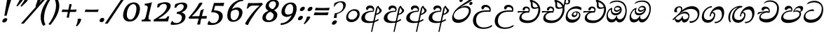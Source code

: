 SplineFontDB: 3.0
FontName: Experiment-Sinhala-Italic
FullName: Experiment-Sinhala
FamilyName: Experiment-Sinhala
Weight: Italic
Copyright: Copyright (c) 2015, Pathum Egodawatta
UComments: "2015-9-29: Created with FontForge (http://fontforge.org)"
Version: 0.001
ItalicAngle: 0
UnderlinePosition: -99
UnderlineWidth: 49
Ascent: 750
Descent: 250
InvalidEm: 0
LayerCount: 2
Layer: 0 0 "Back" 1
Layer: 1 0 "Fore" 0
PreferredKerning: 4
XUID: [1021 779 -1439063335 14876943]
FSType: 0
OS2Version: 0
OS2_WeightWidthSlopeOnly: 0
OS2_UseTypoMetrics: 1
CreationTime: 1443542790
ModificationTime: 1464540934
PfmFamily: 17
TTFWeight: 400
TTFWidth: 5
LineGap: 122
VLineGap: 0
OS2TypoAscent: 879
OS2TypoAOffset: 0
OS2TypoDescent: -250
OS2TypoDOffset: 0
OS2TypoLinegap: 122
OS2WinAscent: 879
OS2WinAOffset: 0
OS2WinDescent: 49
OS2WinDOffset: 0
HheadAscent: 779
HheadAOffset: 0
HheadDescent: -27
HheadDOffset: 0
OS2Vendor: 'PfEd'
Lookup: 4 0 0 "'abvs' Above Base Substitutions in Sinhala lookup 0" { "'abvs' Above Base Substitutions in Sinhala lookup 0-1"  "'abvs' Above Base Substitutions in Sinhala lookup 0-2"  } ['abvs' ('DFLT' <'dflt' > 'sinh' <'dflt' > ) ]
Lookup: 4 0 0 "si_akhands" { "si_akhands subtable"  } ['akhn' ('sinh' <'dflt' > ) ]
Lookup: 4 0 0 "si_reph" { "si_reph subtable"  } ['rphf' ('sinh' <'dflt' > ) ]
Lookup: 4 0 0 "si_halant_1" { "si_halant_1 subtable"  } ['abvs' ('sinh' <'dflt' > ) ]
Lookup: 4 0 0 "si_halant_2" { "si_halant_2 subtable"  } ['abvs' ('sinh' <'dflt' > ) ]
Lookup: 4 0 0 "si_halant_3" { "si_halant_3 subtable"  } ['abvs' ('sinh' <'dflt' > ) ]
Lookup: 4 0 0 "si_abvs_1" { "si_abvs_1 subtable"  } ['abvs' ('sinh' <'dflt' > ) ]
Lookup: 4 0 0 "si_abvs_2" { "si_abvs_2 subtable"  } ['abvs' ('sinh' <'dflt' > ) ]
Lookup: 4 0 0 "si_abvs_3" { "si_abvs_3 subtable"  } ['abvs' ('sinh' <'dflt' > ) ]
Lookup: 4 0 0 "si_abvs_4" { "si_abvs_4 subtable"  } ['abvs' ('sinh' <'dflt' > ) ]
Lookup: 4 0 0 "si_abvs_5" { "si_abvs_5 subtable"  } ['abvs' ('sinh' <'dflt' > ) ]
Lookup: 4 0 0 "si_abvs_6" { "si_abvs_6 subtable"  } ['abvs' ('sinh' <'dflt' > ) ]
Lookup: 4 0 0 "si_abvs_7" { "si_abvs_7 subtable"  } ['abvs' ('sinh' <'dflt' > ) ]
Lookup: 4 0 0 "si_blws_1" { "si_blws_1 subtable"  } ['blws' ('sinh' <'dflt' > ) ]
Lookup: 4 0 0 "si_blws_2" { "si_blws_2 subtable"  } ['blws' ('sinh' <'dflt' > ) ]
Lookup: 4 0 0 "si_blws_3" { "si_blws_3 subtable"  } ['blws' ('sinh' <'dflt' > ) ]
Lookup: 4 0 0 "si_blws_4" { "si_blws_4 subtable"  } ['blws' ('sinh' <'dflt' > ) ]
Lookup: 4 0 0 "si_blws_5" { "si_blws_5 subtable"  } ['blws' ('sinh' <'dflt' > ) ]
Lookup: 4 0 0 "si_yansaya" { "si_yansaya subtable"  } ['vatu' ('sinh' <'dflt' > ) ]
Lookup: 4 0 0 "si_raer" { "si_raer subtable"  } ['psts' ('sinh' <'dflt' > ) ]
Lookup: 4 0 0 "si_rakaar" { "si_rakaar subtable"  } ['vatu' ('sinh' <'dflt' > ) ]
Lookup: 1 0 0 "si_split_matra" { "si_split_matra subtable"  } ['pstf' ('sinh' <'dflt' > ) ]
Lookup: 260 0 0 "'blwm' Below Base Mark in Sinhala lookup 1" { "'blwm' Below Base Mark in Sinhala lookup 1-1"  } ['blwm' ('DFLT' <'dflt' > 'sinh' <'dflt' > ) ]
Lookup: 260 0 0 "'abvm' Above Base Mark in Sinhala lookup 1" { "'abvm' Above Base Mark in Sinhala lookup 1-1"  } ['abvm' ('DFLT' <'dflt' > 'sinh' <'dflt' > ) ]
MarkAttachClasses: 1
DEI: 91125
LangName: 1033
Encoding: sinhala_abhaya
Compacted: 1
UnicodeInterp: none
NameList: sinhala
DisplaySize: -96
AntiAlias: 1
FitToEm: 1
WidthSeparation: 150
WinInfo: 0 15 8
BeginPrivate: 0
EndPrivate
Grid
-1000 870.660888672 m 0
 2000 870.660888672 l 1024
-1000 364 m 0
 2000 364 l 1024
-1000 734 m 0
 2000 734 l 1024
  Named: "ta_top"
-1000 562 m 0
 2000 562 l 1024
-1000 -60 m 0
 2000 -60 l 1024
  Named: "overshoot"
EndSplineSet
AnchorClass2: "si_MaU" "'blwm' Below Base Mark in Sinhala lookup 1-1" "si_MaI" "'abvm' Above Base Mark in Sinhala lookup 1-1" "si_hal" "'abvm' Above Base Mark in Sinhala lookup 1-1" "thn_ubufibi" "" 
BeginChars: 65645 613

StartChar: si_Tta
Encoding: 34 3495 0
GlifName: si_T_ta
Width: 760
Flags: HMW
LayerCount: 2
Back
SplineSet
353.442382812 334 m 1
 327.442382812 346 293.442382812 352 260.442382812 350 c 0
 190.369140625 345.8515625 117.307617188 292.790039062 116.442382812 208 c 0
 115.355802726 108.803477281 199.944466063 42.2948424889 367.442382812 43 c 4
 557.228705606 43.7949037201 650.722119379 185.697659139 656.442382812 327 c 0
 665.150342129 540.589788945 569.467974964 673.364858982 358.442382812 676 c 0
 223.275384718 677.536957205 121.442382812 595 118.442382812 595 c 1
 85.4423828125 648 l 0
 136.296506486 685.638514727 246.850823715 734.567254144 360.442382812 734 c 0
 588.166195662 732.855778392 728.943480374 561.636312573 728.442382812 332 c 0
 727.995573089 105.602165284 585.341587056 -56.8921832884 361.442382812 -59 c 0
 155.835286459 -60.677734375 38.7778735192 38.0029296875 35.4423828125 176 c 0
 32.1533989173 320.966632951 154.427734375 394.418945312 265.442382812 398 c 0
 327.442382812 400 367.442382812 379 367.442382812 379 c 1
 353.442382812 334 l 1
EndSplineSet
Fore
SplineSet
73.17578125 156 m 0
 87.7021484375 348.98046875 291.77734375 437.67578125 400.90234375 437 c 0
 409.90234375 437 419.90234375 437 427.849609375 436 c 1
 441.004882812 422.372070312 446.736328125 394.943359375 436.443359375 371 c 1
 411.653320312 375 386.810546875 378 360.810546875 378 c 0
 262.374023438 378 142.41015625 313.123046875 136.743164062 205 c 0
 131.974609375 114 211.168945312 60.4541015625 332.197265625 61 c 0
 554.065429688 62 708.999023438 228.951171875 720.112304688 441 c 0
 728.549804688 602 620.109375 689 433.109375 689 c 0
 308.109375 689 204.55078125 618.359375 203.493164062 620 c 4
 198.54296875 627.676757812 210.794921875 661.780273438 220.427734375 676 c 5
 266.895507812 704 340.1484375 747 462.1484375 747 c 0
 647.1484375 747 783.59765625 622 772.225585938 405 c 0
 758.196289062 137.303710938 582.162109375 -44.908203125 330.431640625 -49 c 0
 329.431640625 -49 328.431640625 -49 327.431640625 -49 c 0
 160.431640625 -49 67.1484375 41 73.17578125 156 c 0
EndSplineSet
Colour: ff00
EndChar

StartChar: si_Pa
Encoding: 46 3508 1
GlifName: si_P_a
Width: 778
Flags: HMW
LayerCount: 2
Back
SplineSet
500 352 m 1
 452 333 l 1
 444 358 437 384 437 426 c 0
 438 512 519 556 580 556 c 0
 663 556 715 507 715 427 c 0
 715 349 618 309 618 309 c 1
 602 326 l 1
 636.051288152 347.130311028 650.883587155 377.105818001 651 417 c 0
 651.13422914 462.999749757 617 494 558 494 c 0
 511 494 475 462 475 419 c 0
 475 367 500 352 500 352 c 1
119 209 m 0
 118 124 203 45 388 45 c 0
 563 45 663.451154009 127.008854445 665 216 c 0
 666.775330903 318.004157759 549 348 452 333 c 1
 472 373 l 1
 617 402 740 331 736 193 c 0
 731 29 564 -59 383 -59 c 0
 189 -59 38 33 40 180 c 0
 42 339 208 394 316 384 c 1
 292 345 l 1
 299 365 312.3731417 386.33162663 308 415 c 0
 299 474 239 505 171 490 c 0
 204 511 l 1
 149 409 l 1
 108 411 81.6005478023 436.013695057 83 471 c 0
 85 521 142 557 202 557 c 0
 272 557 344 517 346 439 c 0
 347 402 341 370 332 333 c 1
 208 351 120 287 119 209 c 0
EndSplineSet
Fore
SplineSet
28.7041015625 150 m 4
 31.2417401233 311.502396085 185.665844996 401 357.858398438 401 c 5
 345.939040542 454.668078083 325.067756267 476 280.3125 476 c 4
 235.288752524 476 195.263529645 442 177.749023438 408 c 5
 132.04406056 405.966903208 107.700612285 434.109465196 109.421875 469 c 4
 112.319354139 527.732810413 174.50312387 565 230.453125 565 c 4
 338.172983617 565 395.560596646 485 390.75390625 399 c 4
 389.915039062 386.333333333 387.076171875 373.666666667 383.23828125 361 c 5
 271.903410407 364.772727273 106.359339433 331.584939303 98.013671875 195 c 4
 92.7476715374 101.10459713 178.695772439 56.3227769222 337.725585938 59 c 4
 515.928681696 62 661.17656829 140.261780105 666.735351562 246 c 4
 670.008024437 325.128712871 607.14627993 357 536.028320312 357 c 4
 500.564729163 357 463.558204292 348.428571429 426.294921875 333 c 5
 438.845703125 458 531.243164062 561 649.243164062 561 c 6
 653.243164062 561 l 5
 725.19140625 560 769.3046875 524 765.741210938 456 c 4
 765.227539062 395.009765625 718.475585938 359.365234375 675.137695312 330 c 5
 659.452148438 336 664.818359375 343 669.1328125 349 c 4
 681.12890625 368 688.072265625 386 688.911132812 402 c 4
 691.741210938 456 638.522460938 490 600.522460938 490 c 4
 529.522460938 490 477.955078125 441.445454545 471.7578125 381 c 5
 502.101766005 393.272727273 532.967575519 399 559.911132812 399 c 4
 647.361193825 399 726.012925527 338.141104294 720.368164062 239 c 4
 707.055158837 38.5673828125 486.699534418 -53.1982421875 307.908203125 -56 c 4
 136.084121714 -58.6925772015 26.7986180427 22.8410048325 28.7041015625 150 c 4
EndSplineSet
Colour: ff00
EndChar

StartChar: si_Va
Encoding: 55 3520 2
GlifName: si_V_a
Width: 800
Flags: HMW
LayerCount: 2
Back
SplineSet
386 284 m 5
 250.50390625 301.37890625 123.465820312 252.458984375 128 158 c 4
 131.069335938 87.791015625 219.271484375 45.1572265625 365 46 c 4
 559 47.1220703125 667 174.791015625 667 339 c 4
 667 547.71875 557.94140625 679.712890625 342 677 c 4
 219.063476562 675.456054688 132.310546875 606 129 606 c 5
 97 660 l 5
 139.236328125 688.125 219.37890625 735.633789062 358 735 c 4
 565.81640625 734.018554688 730 582.319335938 730 331 c 4
 730 111.353515625 598.415039062 -48.5791015625 375 -58 c 4
 192.556640625 -65.2548828125 49.349609375 8.0341796875 46 137 c 4
 42.244140625 299.32421875 239.439453125 339.377929688 354 332 c 5
 354 402 304 438 212 438 c 5
 186 357 l 5
 135 350 100.760742188 378.857421875 109 425 c 4
 119 481 177 500 224 500 c 4
 300 500 389.999023438 463 394 359 c 4
 395.383789062 323.026367188 386 284 386 284 c 5
EndSplineSet
Fore
SplineSet
40.3896484375 141 m 0
 48.8262163532 302.176222867 234.449653622 363 340.024414062 363 c 0
 352.029696786 362 369.37066072 362 379.971679688 362 c 1
 380.49609375 372 l 2
 384.018191455 432 338.735171922 462 287.211914062 462 c 0
 225.211914062 462 195.225585938 405 193.6484375 394 c 1
 188.596679688 393 184.596679688 393 179.596679688 393 c 0
 140.596679688 393 120.697265625 414 122.216796875 443 c 2
 122.478515625 448 l 1
 130.413085938 504 189.142578125 537 247.142578125 537 c 0
 374.142578125 537 421.086629554 451.317359423 418.342773438 375 c 0
 417.473054847 348.649882092 412.881337691 326.759576613 407.717773438 314 c 1
 376.462359849 318 343.81316536 320 311.032226562 320 c 0
 208.403831114 320 96.0241210484 248.04999914 92.013671875 172 c 0
 88.974609375 114 162.297851562 82 277.297851562 82 c 0
 511.707223855 83.2437779018 666.974276655 217.783984375 678.640625 472 c 0
 686.820601528 613.530685921 575.049672774 716.487900688 414.157226562 714 c 0
 329.095560717 712.241175416 252.943231121 682 205.169921875 642 c 1
 197.96484375 660.758789062 235.1484375 695.573242188 255.947265625 711 c 0
 291 737 350.128462483 762 428.672851562 762 c 0
 604.672851562 762 754.173828125 650.69005848 742.749023438 455 c 0
 728.724609375 163.814831704 550.536132812 -36.6197687225 300.956054688 -39 c 0
 157.956054687 -39 34.3623046875 26 40.3896484375 141 c 0
EndSplineSet
Colour: ff00
EndChar

StartChar: space
Encoding: 0 32 3
GlifName: space
Width: 271
VWidth: 0
Flags: HMW
LayerCount: 2
EndChar

StartChar: si_Ra
Encoding: 53 3515 4
GlifName: si_R_a
Width: 779
Flags: HMW
LayerCount: 2
Back
SplineSet
603 785 m 1
 603 707.080078125 536.435546875 660.377929688 428 594 c 0
 300 516 125 415 125 245 c 0
 125 138 214 48 360 48 c 4
 537.439453125 48 602.853515625 143 606 242 c 4
 610.389648438 379.393554688 502.021484375 481 377 481 c 0
 208.249023438 481 137 339 137 339 c 1
 165 428 l 0
 164 431 253.985351562 531.200195312 386 532 c 0
 536.497072311 532.911779604 688.461914062 424.852539062 685 245 c 0
 681.881835938 83.00390625 550.1171875 -52 356 -52 c 0
 153 -52 47.3366726873 93.98512553 55 252 c 0
 67.9033203125 518.061523438 406 604 504 736 c 1
 544 834 l 1
 586.75390625 835.307617188 603 811.384765625 603 785 c 1
EndSplineSet
Fore
SplineSet
75.529296875 220 m 0
 88.9228515625 490.4453125 400.094726562 645.775390625 597.764648438 816 c 0
 631.232421875 844 653.376953125 904 653.376953125 904 c 1
 654.376953125 904 l 2
 690.376953125 904 693.4375 867 692.494140625 849 c 0
 686.676757812 738 457.016601562 630 342.928710938 552 c 1
 206.116210938 422 l 1
 156.799804688 364.38671875 123.813476562 320.819335938 119.892578125 246 c 0
 114.965820312 152 202.301757812 63 335.301757812 63 c 0
 525.05078125 63 622.83984375 206.837890625 629.661132812 337 c 0
 634.797851562 435 571.465820312 505 439.465820312 505 c 0
 318.959960938 505 173.844726562 422.345703125 118.037109375 306 c 1
 116.23828125 348 157.333984375 396.482421875 197.745117188 434 c 0
 244.579101562 477.482421875 357.557617188 564 468.557617188 564 c 0
 628.557617188 564 704.741210938 453 697.456054688 314 c 0
 686.672851562 108.252929688 526.805664062 -52 334.274414062 -52 c 0
 127.274414062 -52 69.1416015625 91.0009765625 75.529296875 220 c 0
EndSplineSet
Colour: ffff00
EndChar

StartChar: si_Ca
Encoding: 27 3488 5
GlifName: si_C_a
Width: 819
Flags: HMW
LayerCount: 2
Back
SplineSet
53 327 m 5
 474 333 l 1
 469 283 l 1
 146 283 l 1
 52 271 l 5
 53 327 l 5
EndSplineSet
Refer: 2 3520 N 1 0 0 1 83 0 2
Fore
SplineSet
30.3115234375 264 m 5
 31.0463038043 284.399227031 38.5824981674 305.934001096 55.2900390625 329 c 5
 72.3619740321 333.851364279 255.798192018 374.652816352 412 366 c 1
 411.709960938 360 l 1
 232.986062869 354.93997334 94.9306985786 284.955752212 41.787109375 254 c 5
 30.3115234375 264 l 5
EndSplineSet
Refer: 2 3520 N 1 0 0 1 50 0 2
EndChar

StartChar: si_Sa
Encoding: 58 3523 6
GlifName: si_S_a
Width: 889
Flags: HMW
LayerCount: 2
Back
SplineSet
69 379 m 1xf8
 447 381 l 1
 449 336 l 1
 153 335 l 1
 68 322 l 1
 69 379 l 1xf8
577 373 m 1
 610 384 l 1
 709.491210938 410.330078125 895 380.840820312 895 186 c 0
 895 64 820.377929688 -45 689 -45 c 0
 584 -45 517 22 502 126 c 1
 500 123 539 129 537 126 c 1
 519.119140625 25 450.748046875 -43.1982421875 334 -44 c 0
 201.470703125 -44.91015625 129.172851562 54.9951171875 131 154 c 0
 133.165039062 268 227.35546875 346 262 347 c 1
 356 338 l 1
 269.861328125 324.103515625 191.854492188 266.251953125 193 183 c 0
 193.899414062 112.950195312 245.522460938 64.845703125 334 62 c 0
 401.15625 59.83984375 499 88.2900390625 502 214 c 1
 537 215 l 1
 540 100.411132812 613.994140625 64.4326171875 694 64 c 0
 773.806640625 63.599609375 829.400390625 113.7890625 831 195 c 0xfa
 833.384765625 310.975585938 735.305664062 383.813476562 572 328 c 1
 567 350.166992188 562.391601562 374.670898438 562 398 c 0
 560 500 633 568 717 570 c 0
 783.981445312 571.594726562 860 532 860 452 c 0
 860 356 767 330 767 330 c 1
 751 337 l 1
 751 337 790 374.990234375 790 424 c 0xfc
 790 465 749.879882812 513.047851562 686 509 c 0
 649.995117188 506.71875 607 472 602 411 c 0
 598.227539062 364.98046875 618 353 618 353 c 1
 577 373 l 1
418 364 m 1
 421 398 421 417 409 445 c 0
 395 480 340 508 290 503 c 0
 239 419 l 1
 209 422 185 439 185 476 c 0
 185 543 257 568 310 568 c 0
 390 568 463.29296875 518.05078125 466 433 c 0
 467.56640625 383.791015625 458 358.083007812 449 337 c 1
 418 364 l 1
EndSplineSet
Fore
SplineSet
63.072265625 383 m 1
 126.413085938 389 272.412109375 395 374.701171875 395 c 2
 432.701171875 395 l 1
 433.27734375 406 l 2
 437.225949133 481.384900056 389.423828125 504 342.413085938 504 c 0
 341.413085938 504 340.413085938 504 339.413085938 504 c 0
 291.413085938 504 251.65625 470.46875 234.53515625 430 c 1
 229.53515625 430 l 2
 210.78515625 430 198.158205344 461.295386014 202.469726562 486 c 0
 213.66015625 550.120117188 275.209354808 596.268468208 355.763671875 587 c 0
 437.56640625 577.587890625 483.429936771 504.333045924 479.377929688 427 c 0
 477.966796875 396.659290941 470.555664062 366.318581883 451.23828125 338 c 1
 337.755622658 347.564236111 168.08176645 282.975008199 145.8046875 178 c 4
 130.839364815 114.54016644 182.730091614 76 258.983398438 76 c 0
 357.036970664 76 418.389631979 125.260742188 452.477539062 219 c 1
 487.791992188 225 l 1
 455.999428103 117.479793141 507.5703924 79.198153068 597.458984375 76 c 0
 693.859061833 72.4849377648 788.628325514 137.945065711 793.735351562 223 c 0
 799.346691552 332.7803125 711.814931017 358 596.286132812 358 c 0
 567.590591129 358 537.656783577 350.727539062 509.447265625 342 c 1
 516.627643607 492.060940927 606.608994693 580 712.396484375 580 c 0
 791.767578125 580 821.120117188 536.557617188 818.208007812 481 c 1
 813.119140625 433.515625 781.110351562 401.536132812 748.282226562 387 c 1
 793.804128138 363.021484375 833.633954918 315.173295463 836.368164062 236 c 0
 841.696289062 81.7158203125 716.514493596 -59.5291721761 558.537109375 -47 c 0
 465.53515625 -39.6240234375 405.248046875 37.716796875 450.546875 144 c 1
 450.176757812 139.778035482 450.76133366 109.7716649 449.03125 106 c 0
 414.67578125 31.1034394393 336.854492188 -45 233.641601562 -45 c 0
 116.768554688 -45 84.4150390625 33.9375 87.607421875 107 c 0
 93.1703481289 234.315965314 195.858529837 327.421197321 323.390625 370 c 0
 326.438476562 371.017578125 323.181640625 366 326.233398438 367 c 1
 210.408203125 359.491210938 80.240234375 323.018554688 42.1416015625 308 c 1
 63.072265625 383 l 1
555.701171875 395 m 1
 556.805664062 397 l 1
 579.530608282 406 609.206424909 411 639.540039062 411 c 0
 666.873046875 411 696.327148438 408 721.068359375 402 c 1
 724.565429688 408.797851562 733.397385317 427.349562159 734.741210938 453 c 0
 736.713867188 490.653320312 706.527581917 511.706589608 660.727539062 510 c 0
 612.963801034 508.05078125 563.890209343 461.271484375 555.701171875 395 c 1
EndSplineSet
Colour: ff00
EndChar

StartChar: si_Ka
Encoding: 21 3482 7
GlifName: si_K_a
Width: 1027
VWidth: -24
Flags: HMW
LayerCount: 2
Back
SplineSet
838 17 m 0xb0
 950.916015625 20.09375 972.169921875 184.509765625 948 281 c 0
 917.051757812 404.547851562 787.896484375 466.663085938 648 462 c 0
 548.9140625 458.697265625 471.959960938 431.771484375 378 374 c 1
 361 362 372 367 358 355 c 1
 261 276 179 211 79 79 c 1
 79 79 44.1279296875 98.5439453125 50 107 c 0
 150 251 240 322 338 413 c 1
 345 419 354 420 361 425 c 1
 453 505 566.087890625 556.008789062 675 561 c 0
 881.541015625 570.465820312 1034.95410156 450.18359375 1048 282 c 0
 1061.14355469 112.560546875 972.994140625 -33 825 -33 c 4
 766 -33 729 -15 729 -15 c 1
 749 46 l 1
 749 46 780.74609375 15.431640625 838 17 c 0xb0
311 377 m 1x30
 323 400 326.857421875 420.9921875 326 439 c 0
 324 481 287.760742188 505.678710938 238 501 c 0
 203.934570312 497.796875 168 470 174 426 c 1
 214 371 l 1
 200 347 177.001953125 335.022460938 155 336 c 0
 110 338 90 369 90 415 c 0
 90 495 156.983398438 563.181640625 254 559 c 0
 336.926757812 555.42578125 385.715820312 480.119140625 359 416 c 0
 344 380 359 404 346 387 c 1
 311 377 l 1x30
130 165 m 1
 138 169 147.001953125 171.854492188 154 172 c 0
 202 173 211 72 294 72 c 0
 343 72 393 101 394 197 c 1
 429 197 l 0
 430 94 489.997070312 71.1669921875 550 72 c 0
 610.002929688 72.8330078125 661 118 661 194 c 0
 661 273 589 340 475 345 c 0
 413.059570312 347.716796875 337 329 304 311 c 1
 358 364 l 1
 371 368 404.99609375 390.330078125 482 391 c 0
 597 392 719 332 719 182 c 0
 719 48 643.995117188 -34.9423828125 539 -36 c 0
 453.693359375 -36.859375 420.721679688 8.326171875 402 49 c 1
 420 49 l 1
 402.737304688 7.81640625 359.954101562 -36 295 -36 c 0
 136.997070312 -36 183 169 118 130 c 0
 130 165 l 1
EndSplineSet
Fore
SplineSet
2029.98339844 76 m 1049
31.8779296875 74 m 0,0,1
 32.087890625 78 32.2978515625 82 33.5068359375 86 c 1,2,3
 140.6953125 185 207.495874756 235.883973061 309.23828125 348 c 0,4,5
 434.469726562 486 599.928710938 552 716.928710938 552 c 0,6,7
 878.928710938 552 993.679711541 452.000459154 984.831054688 283 c 0,8,9
 976.42859776 122.521511312 873.802263513 -47.5676460505 653.065429688 -56 c 1,12,13
 633.159154865 -37.6390218034 628.032440075 -18.5566609929 629.733398438 14 c 5,18,19
 660.26171875 5 691.810474988 5.39881950778 721.576171875 11 c 0,20,21
 828.166015625 31.0576171875 915.611744277 107.095083589 922.629882812 241 c 0,22,23
 929.443359375 371 827.741086819 453.194885006 674.741210938 453 c 0,24,25
 526.772460938 452.811523438 361.37109375 364.848632812 273.521484375 258 c 1,26,27
 299.622070312 279 333.459759867 301.812783787 357.717773438 319 c 0,28,29
 388.50390625 340.8125 427.552734375 354 470.552734375 354 c 0,30,31
 556.552734375 354 633.407305536 294.00004704 628.166992188 194 c 0,32,33
 624.229492188 118.861328125 580.087890625 -39 430.956054688 -39 c 0,34,35
 387.956054688 -39 353.314453125 6 353.14453125 60 c 1,36,37
 322.418945312 8 273.060546875 -37 220.060546875 -37 c 2,38,-1
 219.060546875 -37 l 1,39,40
 119.11328125 -36 102.255353786 61.999668721 104.188476562 99 c 0,41,42
 104.29296875 101 104.179736105 103.023522192 104.502929688 105 c 0,43,44
 107.446289063 123 129.127929688 136 127.651367188 146 c 1,45,46
 130.494140625 143 133.494140625 143 136.494140625 143 c 2,47,-1
 143.494140625 143 l 2,48,49
 145.494140625 143 145.376591104 142.727609173 146.389648438 141 c 0,50,51
 147.769732718 137.175537109 128.857105426 123.5287447 128.55078125 115 c 0,52,53
 127.441853821 98.7941176471 166.925764508 57 225.987304688 57 c 0,54,55
 282.987304688 57 343.607421875 107 368.0625 192 c 1,56,-1
 393.376953125 198 l 1,57,58
 390.852539062 188 390.32807548 178.000002595 389.856445312 169 c 0,59,60
 386.764648438 110 418.03515625 77 456.983398438 76 c 1,61,-1
 457.983398438 76 l 2,62,63
 553.771903245 76 590.380545082 140.817266556 592.590820312 183 c 0,66,67
 595.629882812 241 527.250976562 291 453.250976562 291 c 0,68,69
 358.250976562 291 254.347731811 230.715720089 195.485351562 181 c 0,70,71
 150.494140625 143 74.3544921875 64 45.9912109375 38 c 1,72,73
 46.9912109375 38 48.0443348662 38.9999795332 48.0966796875 40 c 0,74,75
 48.3583984375 45 30.5656811995 49.0001404342 31.8779296875 74 c 0,0,1
84.333984375 388 m 0,76,77
 84.4912109375 391 85.4380983775 395.02542977 85.8583984375 398 c 0,78,79
 98.5751953125 488 177.771484375 549 275.771484375 549 c 0,80,81
 337.771484375 549 376.309243009 501.999965977 373.583984375 450 c 0,82,83
 373.426757812 447 372.444889389 442.979303509 372.059570312 440 c 0,84,85
 367.015625 401 327.923828125 342 300.61328125 317 c 1,86,-1
 291.084960938 326 l 1,87,88
 307.185546875 347 329.162559026 384.729076568 331.220703125 424 c 0,89,90
 331.377929688 427 331.535178384 429.99999884 331.692382812 433 c 0,91,92
 333.998046875 477 305.623046875 508 262.623046875 508 c 0,93,94
 215.623046875 508 181.494249822 467.380965549 179.063476562 421 c 0,95,96
 178.90625 418 177.697326493 413.999996809 177.540039062 411 c 0,97,98
 175.862304688 379 187.5 353 195.923828125 342 c 1,99,100
 181.556640625 335 159.346679688 331 143.346679688 331 c 0,101,102
 104.346679688 331 82.2900390625 349 84.333984375 388 c 0,76,77
EndSplineSet
Colour: ff00
EndChar

StartChar: si_Ta
Encoding: 40 3501 8
GlifName: si_T_a
Width: 1072
VWidth: -24
Flags: HMW
LayerCount: 2
Back
SplineSet
250 378 m 1x38
 262 401 265.788085938 421.989257812 265 440 c 0
 262.88671875 488.322265625 213.939453125 510.5859375 172 501 c 0
 140.6171875 493.826171875 115.75 469.586914062 112 425 c 1
 152 370 l 1
 138 346 114.997070312 333.926757812 93 335 c 0
 52 337 28 368 28 414 c 0
 28 494 94.9794921875 562.083984375 192 558 c 0
 275.716796875 554.475585938 325.256835938 480.104492188 298 417 c 0
 282.53515625 381.197265625 298 405 285 388 c 1
 250 378 l 1x38
755 7 m 0x78
 869.530273438 10.0673828125 903.213867188 168.196289062 877 279 c 0
 846.31640625 408.693359375 716.73046875 467.030273438 567 462 c 0
 475.24609375 458.91796875 404 431.771484375 317 374 c 1
 300 362 311 367 297 355 c 1
 200 276 148 211 48 79 c 1
 48 79 13.1279296875 98.5439453125 19 107 c 0
 119 251 179 322 277 413 c 1
 284 419 293 420 300 425 c 1
 394.9296875 505 511.6328125 555.721679688 624 561 c 4
 813.928710938 570.465820312 962.841796875 449.986328125 977 282 c 0
 990.724609375 112.560546875 888.547851562 -43 734 -43 c 0
 659.46875 -43 629 -22 629 -22 c 1
 653 40 l 1
 653 40 689.37109375 5.6181640625 755 7 c 0x78
78 142 m 1
 93.8271484375 148.801757812 107.977539062 157.05859375 121 157.575195312 c 0
 207.53125 161.009765625 216.237304688 64.6337890625 384 62 c 0
 515.998046875 59.927734375 593.387695312 124.006835938 592 205 c 0
 589.891601562 328.076171875 455.087890625 345.88671875 404 346 c 0
 322.086914062 346.181640625 264 328 231 310 c 1
 268 362 l 1
 281 366 344.00390625 395.240234375 416 394 c 0
 516.004882812 392.27734375 651 345 651 195 c 0
 651 89.8291015625 582 -44 384 -44 c 0xb8
 254.072265625 -44 175.453125 7.7138671875 159 67.9970703125 c 0
 143.305664062 125.500976562 101.395507812 127.443359375 56 104 c 1
 78 142 l 1
EndSplineSet
Fore
SplineSet
92.4912109375 391 m 0
 97.6341539752 489.070273195 205.035938922 557 304.19140625 557 c 0
 364.692325995 557 404.365626512 531.582315661 400.7890625 473 c 0
 398.392667954 433.748265293 335.081054688 345 307.770507812 320 c 1
 293.084960938 326 l 1
 320.604492188 355 336.319785588 387.729076568 338.377929688 427 c 0
 340.89413323 475.011039031 320.997854014 511 270.780273438 511 c 0
 221.109348494 511 188.420874733 466.033129221 185.697265625 414 c 0
 184.022258154 381.999857264 194.657226562 356 203.081054688 345 c 1
 188.713867188 338 166.50390625 334 150.50390625 334 c 0
 111.50390625 334 90.4459995755 352.000066393 92.4912109375 391 c 0
54.3984375 83 m 0
 54.712890625 89 56.0791015625 96 58.4990234375 104 c 1
 155.154248194 206.897637795 235.063464558 282.846344636 333.810546875 368 c 1
 468.994140625 513.5 621.453125 562 738.453125 562 c 0
 894.474166402 562 1008.15539109 479.996033697 999.403320312 313 c 0
 991.157915765 155.671535595 895.923407317 -37.5417247916 694.588867188 -46 c 1
 656.952148438 -29.1619047619 643.099537468 3.18382162008 644.091796875 22 c 0
 644.197265625 24 645.301757812 26 645.40625 28 c 1
 675.934570312 19 706.727938759 14.6242823193 736.725585938 15 c 0
 836.477157849 16.2493789603 928.938286454 113.313142775 937.09765625 269 c 0
 943.858398437 398 831.107421875 460 697.107421875 460 c 0
 583.461202127 460 458.559703623 420.535921328 367.818359375 345 c 0
 352.016636684 331.846153846 311.016623761 303.346153846 295.09375 288 c 1
 345.932944082 329.227583433 414.82973629 384 493.125 384 c 0
 586.03282596 384 651.258387815 324.157211203 646.629882812 231 c 0
 639.999511929 108.789003877 551.19079534 -39 343.956054688 -39 c 0
 188.258947633 -39 130.178701477 73.3163742664 130.756835938 128 c 2
 131 151 l 1
 133.945718632 161.097560976 155.643760885 168.390243902 154.166992188 174 c 1
 171.357668693 155.858550936 167.777912435 181.478676653 166.06640625 153 c 0
 164.599609375 129.912280702 215.091796875 59 351.091796875 59 c 5
 480.134023584 60.6351065096 604.529296875 121.173913043 604.529296875 241 c 0
 604.529296875 299.038972619 551.286514283 346 467.984375 346 c 0
 386.489813095 346 278.529566852 260.203325376 220.58203125 211 c 0
 173.138746507 172.601395641 90.345703125 83.7931034483 61.9833984375 56 c 1
 61.087890625 58 53.402668379 63.9999829838 54.3984375 83 c 0
EndSplineSet
EndChar

StartChar: si_Na
Encoding: 44 3505 9
GlifName: si_N_a
Width: 1043
Flags: HMW
LayerCount: 2
Back
SplineSet
74 442 m 4
 74 493 116 547 203 547 c 4
 296 547 350 481 350 413 c 4
 350 360 339 367 334 354 c 4
 289 338 l 5
 305 359 314 390 314 407 c 4
 314 472.49609375 234.733398438 497.6796875 186 471 c 5
 151 379 l 5
 109.375976562 377.819335938 74 400.032226562 74 442 c 4
67 126 m 5
 67 182 l 5
 75 166 93 160 109 160 c 4
 169 160 245 277 310 368 c 4
 332 376 l 5
 426 483 534 551 654 551 c 4
 828 551 979 435 979 236 c 4
 979 80 890 -61 717 -61 c 4
 658 -61 610 -37 610 -35 c 5
 603 -23 616 14 628 22 c 5
 641 13 673 -12 727 -12 c 4
 845 -12 906 107 906 217 c 4
 906 362 784 454 624 454 c 4
 525 454 447 430 337 319 c 5
 324 319 l 5
 262 224 196 113 119 113 c 4
 102 113 85 117 67 126 c 5
25 194 m 5
 36 200 62 196 70 193 c 5
 67 65 248 40 352 40 c 4
 461 40 557 97 557 197 c 4
 557 259 506 313 406 313 c 4
 346 313 296 290 257 268 c 5
 287 301 l 5
 300 305 357 353 439 353 c 4
 535 353 623 285 623 183 c 4
 623 78 571 -59 341 -59 c 4
 165 -59 23 54 25 194 c 5
EndSplineSet
Fore
SplineSet
105.983398438 76 m 5
 143.548828125 56.0361328125 199.803710938 50 280.620117188 50 c 4
 291.620117188 50 302.661317837 50.5118498107 314.672851562 51 c 4
 407.306640625 54.7646484375 586.65795753 108.001091803 593.47265625 238 c 4
 595.598632812 278.555664062 569.4453125 311 528.298828125 311 c 4
 328.298828125 311 236.350585938 62.3818359375 115.197265625 61 c 5
 115.301757812 63 105.877929688 74 105.983398438 76 c 5
125.338867188 369 m 4
 125.669921875 375.333007812 126.495503156 381.717584151 127.333984375 388 c 4
 140.885742187 489.538085938 246.64453125 564 350.557617188 564 c 4
 412.557617188 564 452.248829421 539.027353919 449.155273438 480 c 4
 448.998046875 477 448.018692716 472.991193089 447.631835938 470 c 4
 442.587890625 431 381.923828125 342 354.61328125 317 c 5
 345.084960938 326 l 5
 361.185546875 347 383.170719004 384.884775029 385.220703125 424 c 4
 385.377929688 427 385.535165233 429.999999529 385.692382812 433 c 4
 388.305664062 482.866210938 360.147460938 518 317.147460938 518 c 4
 264.198242188 518 225.761764718 472.485349153 223.063476562 421 c 4
 222.90625 418 221.697326493 413.999996809 221.540039062 411 c 4
 219.862304688 379 231.5 353 239.923828125 342 c 5
 223.23828125 326.727539062 197.8203125 318 179.666015625 318 c 4
 143.622070312 318 123.500210739 333.826881805 125.338867188 369 c 4
42.7568359375 148 m 5
 44.80859375 149 47.80859375 149 50.80859375 149 c 4
 62.80859375 149 78.494140625 143 83.3369140625 140 c 5
 86.974609375 114 88.2412109375 100 117.241210938 100 c 4
 183.711914062 100 303.215604554 280.261634701 373.76171875 358 c 4
 498.994140625 496 664.453125 562 781.453125 562 c 4
 926.21875 562 1028.60103393 469.434598012 1020.40332031 313 c 4
 1011.25292969 138.385742188 900.734375 -46.83203125 667.065429688 -56 c 5
 609.7734375 -41.697265625 590.347659198 -12.4952706845 591.157226562 3 c 4
 591.26171875 5 591.3671875 7 591.471679688 9 c 4
 591.576171875 11 593.62890625 12 593.733398438 14 c 5
 626.26171875 5 658.052734342 1.00253902763 690.052734375 1 c 4
 788.515625 0.9921875 953.671994935 89.1367124646 962.993164062 267 c 4
 969.858398438 398 854.834739437 459.845336128 733.264648438 463 c 4
 585.290039062 466.83984375 425.848632812 388.225585938 341.044921875 268 c 5
 390.115234375 308.260314941 455.7265625 358 535.076171875 358 c 4
 588.868164062 358 640.620400334 314.022621773 636.629882812 241 c 4
 629.942382812 113.395507812 548.927734375 -49 306.431640625 -49 c 4
 142.404296875 -49 49.8681640625 52.537109375 42.7568359375 148 c 5
EndSplineSet
Colour: ff00
EndChar

StartChar: anusvara
Encoding: 1 3458 10
GlifName: anusvara
Width: 588
VWidth: 0
Flags: HMW
LayerCount: 2
Back
SplineSet
120 225 m 0
 120 135 165.049804688 67.998046875 283 67 c 0
 373.046875 66.23828125 438.099609375 143.999023438 439 224 c 4
 440.125 323.993164062 371 393 264 387 c 0
 194.109375 383.081054688 120 318 120 225 c 0
55 194 m 0
 55 345 173 443 294 443 c 0
 445 443 523 335 523 214 c 0
 523 93 436 -25 285 -25 c 0
 134 -25 55 73 55 194 c 0
EndSplineSet
Fore
SplineSet
162.905273438 189 m 0
 159.184570312 118 195.563476562 68 297.51171875 67 c 1
 299.51171875 67 l 2
 388.51171875 67 469.599609375 145 486.739257812 224 c 4
 489.315429688 235 489.944335938 247 490.46875 257 c 0
 494.556640625 335 446.282226562 387 358.282226562 387 c 2
 345.282226562 387 l 1
 266.348632812 381.411132812 167.788085938 304.211914062 162.905273438 189 c 0
91.0703125 154 m 0
 104.704101562 330.893554688 256.711914062 441.749023438 387.216796875 443 c 0
 520.216796875 443 578.814453125 359 573.416015625 256 c 0
 572.682617188 242 570.94921875 228 568.21484375 214 c 0
 542.874023438 93 430.689453125 -25 279.689453125 -25 c 0
 145.689453125 -25 85.7255859375 52 91.0703125 154 c 0
EndSplineSet
EndChar

StartChar: si_A
Encoding: 3 3461 11
GlifName: si_A_
Width: 788
VWidth: -17
Flags: HMW
AnchorPoint: "si_hal" 464.784 492 basechar 0
LayerCount: 2
Back
SplineSet
364 -57.5380859375 m 0
 153.625 -57.1875 52.4326171875 37.0244140625 54 157 c 0
 55.8642578125 305.000976562 183.197265625 381 323 383 c 0
 356.912109375 383.546875 385.2578125 381.401367188 402.384765625 378.52734375 c 1
 403.505859375 468.180664062 340.708007812 504.435546875 271 497 c 1
 215 408 l 1
 169 411 141 448 150 484 c 0
 166 546 225 567 288 567 c 0
 360 567 432 527 446 443 c 0
 455.095703125 388.426757812 439 334 439 334 c 1
 329.883789062 352.869140625 188.782226562 312.513671875 175 179 c 0
 164.526367188 81.240234375 240.35546875 4.236328125 408 4.8173828125 c 0
 529.96875 5.240234375 602.526367188 50.912109375 665 88.599609375 c 1
 696 47 l 1
 624.354492188 -10.3515625 511.6953125 -57.7841796875 364 -57.5380859375 c 0
506 406.842773438 m 1
 507.64453125 463.158203125 496.786132812 528.805664062 565 568 c 1
 594 546.889648438 l 1
 593.51171875 491.823242188 726 455.326171875 726 386 c 0
 726 313.143554688 634 241.561523438 545 234 c 1
 536 274 l 1
 593 284 652 321.561523438 652 378 c 0
 652 426 566.39453125 468.649414062 566 507.856445312 c 1
 554.118164062 493.653320312 558.6328125 470 558.6328125 421.313476562 c 0
 556 -378 l 1
 506 -378 l 1
 506 406.842773438 l 1
438.465820312 371.448242188 m 1
 439.303710938 371.296875 440.147460938 371.146484375 441 371 c 1
 441 371.776367188 440.05859375 371.853515625 438.465820312 371.448242188 c 1
EndSplineSet
Fore
SplineSet
31.3935546875 122 m 0
 40.5126953125 295.991210938 222.303710938 377.771484375 388.176757812 385 c 0
 415.176757812 385 427.176757812 385 442.072265625 383 c 1
 444.596679688 393 446.015625 401 446.487304688 410 c 0
 449.946289062 476 379.626953125 489 343.626953125 489 c 0
 307.849609375 489 273.662109375 461.5390625 253.434570312 409 c 1
 217.540039062 411 197.26953125 444 198.68359375 471 c 0
 202.825195312 550.017578125 280.18359375 577.795898438 349.239257812 577 c 0
 421.239257812 577 492.619140625 527 489.216796875 443 c 0
 484.547851562 373 457.028320312 344 457.028320312 344 c 1
 439.1328125 346 420.185546875 347 401.185546875 347 c 0
 269.3828125 342.694335938 169.682617188 278.119140625 159.647460938 165 c 0
 155.821289062 92 188.26171875 5 381.26171875 5 c 0
 503.26171875 5 565.462890625 47 631.612304688 88 c 1
 655.462890625 47 l 1
 571.475585938 -10 449.959960938 -58 301.959960938 -58 c 0
 112.959960938 -58 25.99609375 19 31.3935546875 122 c 0
377.189453125 -378 m 1
 541.330078125 407 l 1
 555.264648438 463 558.723632812 529 634.767578125 568 c 1
 658.666992188 547 l 1
 658.5625 545 657.509765625 544 657.405273438 542 c 0
 654.784179688 492 760.845703125 455 757.6484375 394 c 2
 757.229492188 386 l 1
 742.403320312 313 634.682617188 242 543.263671875 234 c 1
 543.359375 274 l 1
 602.883789062 284 668.875 322 680.810546875 378 c 0
 680.915039062 380 682.01953125 382 682.125 384 c 0
 684.483398438 429 615.68359375 471 622.623046875 508 c 1
 607.889648438 494 606.631835938 470 597.063476562 421 c 2
 417.189453125 -378 l 1
 377.189453125 -378 l 1
465.443359375 371 m 1
 466.443359375 371 467.443359375 371 468.443359375 371 c 1
 468.49609375 372 467.443359375 371 465.443359375 371 c 1
EndSplineSet
Colour: ffff00
EndChar

StartChar: si_Aa
Encoding: 4 3462 12
GlifName: si_A_a
Width: 788
VWidth: -17
Flags: HMW
LayerCount: 2
Back
Refer: 51 3535 N 1 0 0 1 770 0 2
Refer: 11 3461 N 1 0 0 1 0 0 2
Fore
Refer: 11 3461 S 1 0 0 1 0 0 2
EndChar

StartChar: si_Ae
Encoding: 5 3463 13
GlifName: si_A_e
Width: 788
VWidth: -17
Flags: HMW
LayerCount: 2
Back
Refer: 52 3536 N 1 0 0 1 760 0 2
Refer: 11 3461 N 1 0 0 1 0 0 2
Fore
Refer: 11 3461 S 1 0 0 1 0 0 2
EndChar

StartChar: si_Aae
Encoding: 6 3464 14
GlifName: si_A_ae
Width: 788
VWidth: -17
Flags: HMW
LayerCount: 2
Back
Refer: 53 3537 N 1 0 0 1 740 0 2
Refer: 11 3461 N 1 0 0 1 0 0 2
Fore
Refer: 11 3461 S 1 0 0 1 0 0 2
EndChar

StartChar: si_Ii
Encoding: 8 3466 15
GlifName: si_I_i
Width: 779
VWidth: -5
Flags: HMW
LayerCount: 2
Back
SplineSet
527 611 m 0xb0
 527 642 552 667 583 667 c 0
 614 667 639 642 639 611 c 0
 639 580 614 555 583 555 c 0
 552 555 527 580 527 611 c 0xb0
215 701 m 4
 215 733 241 759 273 759 c 4
 305 759 331 733 331 701 c 4
 331 669 305 643 273 643 c 4x70
 241 643 215 669 215 701 c 4
EndSplineSet
Refer: 4 3515 N 1 0 0 1 0 0 2
Fore
SplineSet
679.645507812 642 m 0
 679.802734375 645 680.959960938 648 681.1171875 651 c 4
 687.7421875 682 718.052734375 707 749.052734375 707 c 4
 777.052734375 707 796.00390625 687 794.588867188 660 c 0
 794.431640625 657 793.274414062 654 793.1171875 651 c 4
 786.493164062 620 756.182617188 595 725.182617188 595 c 4
 697.182617188 595 678.23046875 615 679.645507812 642 c 0
329.411132812 752 m 0
 329.568359375 755 330.724609375 758 330.881835938 761 c 0
 337.559570312 793 368.921875 819 400.921875 819 c 0
 429.921875 819 448.821289062 798 447.353515625 770 c 0
 447.196289062 767 447.0390625 764 446.881835938 761 c 0
 440.205078125 729 408.842773438 703 376.842773438 703 c 0
 347.842773438 703 327.943359375 724 329.411132812 752 c 0
EndSplineSet
Refer: 4 3515 N 1 0 0.209823 1 -40 0 2
Colour: ffff00
EndChar

StartChar: si_U
Encoding: 9 3467 16
GlifName: si_U_
Width: 765
VWidth: 13
Flags: HMW
LayerCount: 2
Back
SplineSet
153 82 m 0
 134.201906315 -47.7994601107 198.972526228 -212.974609023 382 -236.380859375 c 0
 516.911576709 -252.204891615 598.588777731 -209.567542192 672 -151 c 1
 706 -208 l 1
 656.222222222 -243.865923717 549.874452006 -301.940847466 398 -296.19140625 c 0
 120.45118203 -285.48990852 25.9167733352 -102.742418168 37 34 c 4
 59.611328125 311.194438579 311.991484908 369.895574109 467 371 c 0
 529.002929688 371.436523438 565 367.727539062 594 365 c 1
 594 370 569.833007812 346 569 351 c 1
 581.571289062 478 452.213867188 499 374 481 c 1
 318 402 l 1
 272 405 250.087119932 445.53313978 261 481 c 0
 277 533 338 561 421 561 c 0
 503.286132812 561 597.034094894 506.79393118 611 423 c 0
 620.095703125 368.426757812 608 318 608 318 c 1
 608 316 l 1
 392.633333333 336.892578125 186.468603666 299.200396191 153 82 c 0
EndSplineSet
Fore
SplineSet
35.826171875 55 m 0
 52.154296875 288.49609375 245.856445312 380.010742188 411.23046875 394 c 4
 470.336914062 399 606.079101562 403.75 648.6015625 395 c 1
 648.901367188 399.286132812 625.900390625 378.713867188 624.762695312 383 c 1
 626.112304688 388 626.461914062 393 626.811523438 398 c 0
 633.104492188 488 554.341796875 523 485.551757812 523 c 0
 471.076171875 523 464.840820312 521 453.1328125 517 c 1
 401.119140625 431 l 1
 356.94140625 433.229492188 333.53515625 465.557617188 335.874023438 499 c 0
 340.08203125 559.174804688 398.16796875 599 483.866210938 599 c 0
 594.516601562 599 677.956054688 528.779296875 669.860351562 413 c 0
 667.236328125 375.482421875 658.384765625 349 658.384765625 349 c 1
 658.245117188 347 l 1
 616.651367188 355.5 492.936523438 350.979492188 440.874023438 346 c 4
 266.068359375 329.280273438 160.641601562 238.263671875 149.084960938 73 c 0
 137.916992188 -86.71484375 226.809570312 -219 426.366210938 -219 c 0
 564.614257812 -219 656.063476562 -164.942382812 704.51953125 -131 c 1
 715.995117188 -136.326171875 723.205078125 -149.760742188 721.092773438 -170 c 1
 688.64453125 -204.9140625 573.387695312 -271 416.030273438 -271 c 0
 113.831054688 -271 25.603515625 -91.197265625 35.826171875 55 c 0
EndSplineSet
EndChar

StartChar: si_Uu
Encoding: 10 3468 17
GlifName: si_U_u
Width: 765
VWidth: -17
Flags: HMW
LayerCount: 2
Back
Refer: 16 3467 N 1 0 0 1 0 0 2
Fore
Refer: 16 3467 N 1 0 0.0699268 1 0 0 2
EndChar

StartChar: si_E
Encoding: 15 3473 18
GlifName: si_E_
Width: 862
Flags: HMW
LayerCount: 2
Back
SplineSet
336.81640625 669.124023438 m 1xde
 427 678 l 1
 425.842773438 653.400539719 448.363491842 575.996956623 488 559 c 0
 564.103515625 526.365234375 597.166015625 606.057617188 654 558 c 1
 683 526 l 1
 614.135742188 554.92578125 559.416287215 470.925470977 457 505.301757812 c 0
 376.956054688 532.168711285 380.421875 669.104915298 336.81640625 669.124023438 c 1xde
30 317 m 5
 419 316 l 5
 414 275 l 5
 113 270 l 5
 29 252 l 5
 30 317 l 5
415.504882812 661.212890625 m 0
 365.150223695 668.377572949 331.440007734 662.285715331 315 661 c 1
 316 741 l 1xee
 647.914375659 740.212890625 800 516.80859375 800 311 c 0
 800 91.0390625 671.749908359 -56.3568812077 449 -61 c 0
 229.623230244 -65.5728072786 126.234562254 17.8004014046 123 121 c 0
 118.597068797 261.476731369 262.522058823 302.262309365 376 306 c 1
 376 394 334.691729323 438 242 438 c 1
 216 357 l 1
 169.636363636 350 138.268483167 378.897251479 146 425 c 0
 155.391304348 481 209.860869565 500 254 500 c 0
 320 500 417.480828685 462.978771411 422 359 c 0
 423.383789062 327.161267511 414 282 414 282 c 1
 286.25 299.455610795 195.404368225 246.993333829 196 162 c 0
 196.519135843 86.054701937 304.648122074 38.9859262278 443 40 c 0
 628.478107244 41.3391927084 738 144.647971633 738 346 c 0
 738 538.33781221 549.268901917 642.180357787 415.504882812 661.212890625 c 0
EndSplineSet
Fore
SplineSet
79.9755859375 343 m 0
 80.6044921875 355 83.12890625 365 87.6005859375 374 c 1
 466.600585938 374 l 1
 469.01953125 382 469.439453125 390 469.858398438 398 c 0
 472.478515625 448 439.155273438 480 383.155273438 480 c 0
 376.155273438 480 367.103515625 479 359.05078125 478 c 1
 316.805664062 397 l 1
 311.75390625 396 306.75390625 396 302.75390625 396 c 0
 271.75390625 396 253.697265625 414 255.1640625 442 c 0
 263.659179688 514.708007812 336.125976562 540.479492188 384.299804688 540 c 0
 454.299804688 540 518.098632812 498 514.01171875 420 c 0
 514.165039062 384.815429688 484.03515625 319.126953125 483.666015625 318 c 1
 460.823242188 321 441.875 322 421.875 322 c 0
 304.416015625 311.28125 221.952148438 266.22265625 216.69921875 166 c 0
 212.559570312 87 296.782226562 34 456.782226562 34 c 0
 668.782226562 34 774.0625 192 807.1328125 346 c 0
 812.443359375 371 816.75390625 396 817.958984375 419 c 0
 819.216796875 443 817.369140625 465 813.41796875 485 c 1
 774.474609375 467 724.79296875 454 678.79296875 454 c 0
 623.79296875 454 574.7890625 473 559.56640625 526 c 0
 540.920898438 590 568.056640625 688 517.047851562 726 c 1
 515.047851562 726 l 1
 514.2578125 730 513.51953125 735 513.782226562 740 c 0
 514.620117188 756 520.720703125 777 532.087890625 784 c 1
 759.201171875 748 895.235351562 596 884.858398438 398 c 0
 883.705078125 376 881.552734375 354 876.346679688 331 c 0
 828.29296875 101 658.908203125 -59 435.908203125 -59 c 0
 218.908203125 -59 133.467773438 28 138.603515625 126 c 0
 144.03125 229.572265625 206.5546875 291.37109375 279.346679688 331 c 1
 179.346679688 331 l 1
 81.560546875 316 l 1
 80.0322265625 325 79.50390625 334 79.9755859375 343 c 0
603.895507812 704 m 1
 621.588867188 660 606.33984375 598 620.138671875 556 c 0
 630.461914062 524 661.5703125 507 706.5703125 507 c 0
 734.5703125 507 766.884765625 513 802.56640625 526 c 1
 771.3359375 617 693.270507812 673 603.895507812 704 c 1
EndSplineSet
Colour: ffff00
EndChar

StartChar: si_Ee
Encoding: 16 3474 19
GlifName: si_E_e
Width: 875
Flags: HMW
LayerCount: 2
Back
Refer: 50 3530 N 1 0 0 1 750 -106 2
Refer: 18 3473 N 1 0 0 1 0 0 2
Fore
SplineSet
935.48046875 677 m 1
 945.484375 658 968.379882812 656 981.379882812 656 c 0
 1010.609375 655.177734375 1039.52441406 676.703125 1041.57617188 717 c 0
 1044.56347656 774 975.611328125 794 964.450195312 810 c 1
 935.48046875 677 l 1
90.7138671875 338 m 0
 91.447265625 352 95.076171875 364 100.600585938 374 c 1
 479.600585938 374 l 1
 482.072265625 383 483.596679688 393 484.015625 401 c 0
 486.583984375 450 454.155273438 480 399.155273438 480 c 0
 392.155273438 480 384.103515625 479 376.05078125 478 c 1
 330.805664062 397 l 1
 325.75390625 396 320.75390625 396 316.75390625 396 c 0
 287.75390625 396 268.591796875 412 270.006835938 439 c 0
 279.471679688 512.705078125 354.087890625 541.07421875 403.299804688 540 c 0
 471.299804688 540 533.204101562 500 529.2734375 425 c 0
 529.458007812 389.44921875 495.702148438 319.678710938 494.666015625 318 c 1
 472.823242188 321 452.875 322 432.875 322 c 0
 314.061523438 311.16796875 226.908203125 265.376953125 221.541992188 163 c 0
 217.506835938 86 300.782226562 34 458.782226562 34 c 0
 670.782226562 34 780.0625 192 819.1328125 346 c 0
 826.600585938 374 831.015625 401 832.326171875 426 c 0
 833.426757812 447 831.474609375 467 829.41796875 485 c 1
 789.474609375 467 738.79296875 454 693.79296875 454 c 0
 638.79296875 454 590.7890625 473 577.56640625 526 c 0
 561.920898438 590 592.056640625 688 542.047851562 726 c 1
 540.047851562 726 l 1
 539.205078125 729 538.415039062 733 538.676757812 738 c 0
 539.515625 754 546.66796875 776 559.087890625 784 c 1
 707.830078125 760 815.952148438 686 867.500976562 582 c 1
 926.280273438 864 l 1
 931.4375 867 935.490234375 868 940.490234375 868 c 0
 947.490234375 868 955.333007812 865 960.280273438 864 c 0
 984.284179688 845 1005.76074219 835 1031.02636719 821 c 0
 1052.39746094 809 1104.13964844 785 1100.83886719 722 c 0
 1097.31640625 649.659179688 1042.57226562 617.009765625 982.3359375 617 c 0
 954.3359375 617 933.702148438 624 922.173828125 633 c 1
 922.122070312 632 921.016601562 630 920.96484375 629 c 2
 894.255859375 501 l 1
 899.7890625 473 902.216796875 443 900.591796875 412 c 0
 899.229492188 386 894.814453125 359 888.346679688 331 c 0
 832.29296875 101 656.908203125 -59 433.908203125 -59 c 0
 219.908203125 -59 137.310546875 25 142.341796875 121 c 0
 147.9453125 227.921875 216.471679688 290.631835938 291.346679688 331 c 1
 190.346679688 331 l 1
 92.560546875 316 l 1
 91.927734375 323 90.3466796875 331 90.7138671875 338 c 0
627.895507812 704 m 1
 643.588867188 660 627.33984375 598 639.138671875 556 c 0
 648.461914062 524 680.5703125 507 725.5703125 507 c 0
 753.5703125 507 785.884765625 513 821.56640625 526 c 1
 793.3359375 617 716.270507812 673 627.895507812 704 c 1
EndSplineSet
Colour: ffff00
EndChar

StartChar: si_Ai
Encoding: 17 3475 20
GlifName: si_A_i
Width: 1441
Flags: HMW
LayerCount: 2
Back
Refer: 59 3545 N 1 0 0 1 0 0 2
Refer: 18 3473 N 1 0 0 1 570 0 2
Fore
SplineSet
67.751953125 167 m 0
 87.3291015625 408.725585938 277.713867188 548.640625 458.719726562 548 c 0
 580.719726562 548 626.732421875 491 626.732421875 491 c 1
 628.365234375 484 628.736328125 472 628.002929688 458 c 0
 626.745117188 434 621.330078125 407 609.120117188 403 c 1
 609.120117188 403 558.211914062 462 422.211914062 462 c 0
 279.013671875 463.540039062 142.196289062 385.375976562 133.634765625 222 c 0
 128.431640625 122.717773438 209.916015625 63.7548828125 315.301757812 63 c 0
 418.48828125 64.787109375 534.76171875 116.771484375 544.84375 226 c 0
 547.516601562 277 514.508789062 315 474.2421875 329 c 1
 480.717773438 319 486.827148438 302 485.516601562 277 c 0
 485.150390625 270 483.73046875 262 482.258789062 253 c 0
 473.005859375 210 432.227539062 157 361.227539062 157 c 0
 304.227539062 157 279.114257812 193 281.2109375 233 c 0
 290.140625 319.048828125 370.493164062 364.041992188 445.12890625 365 c 0
 524.12890625 365 594.666015625 318 589.477539062 219 c 0
 588.900390625 208 587.271484375 196 584.590820312 183 c 0
 563.245117188 81 451.588867188 -46 290.588867188 -46 c 0
 145.413085938 -44.2177734375 57.18359375 36.5087890625 67.751953125 167 c 0
694.713867188 338 m 0
 695.447265625 352 699.076171875 364 704.600585938 374 c 1
 1083.60058594 374 l 1
 1086.07226562 383 1087.59667969 393 1088.015625 401 c 0
 1090.58398438 450 1058.15527344 480 1003.15527344 480 c 0
 996.155273438 480 988.103515625 479 980.05078125 478 c 1
 934.805664062 397 l 1
 929.75390625 396 924.75390625 396 920.75390625 396 c 0
 891.75390625 396 872.591796875 412 874.006835938 439 c 0
 883.471679688 512.705078125 958.087890625 541.07421875 1007.29980469 540 c 0
 1075.29980469 540 1137.20410156 500 1133.2734375 425 c 0
 1133.45800781 389.44921875 1099.70214844 319.678710938 1098.66601562 318 c 1
 1076.82324219 321 1056.875 322 1036.875 322 c 0
 918.061523438 311.16796875 830.908203125 265.376953125 825.541992188 163 c 0
 821.506835938 86 904.782226562 34 1062.78222656 34 c 0
 1274.78222656 34 1384.0625 192 1423.1328125 346 c 0
 1430.60058594 374 1435.015625 401 1436.32617188 426 c 0
 1437.42675781 447 1435.47460938 467 1433.41796875 485 c 1
 1393.47460938 467 1342.79296875 454 1297.79296875 454 c 0
 1242.79296875 454 1194.7890625 473 1181.56640625 526 c 0
 1165.92089844 590 1196.05664062 688 1146.04785156 726 c 1
 1144.04785156 726 l 1
 1143.20507812 729 1142.41503906 733 1142.67675781 738 c 0
 1143.515625 754 1150.66796875 776 1163.08789062 784 c 1
 1384.25390625 749 1514.6015625 603 1504.59179688 412 c 0
 1503.22949219 386 1498.81445312 359 1492.34667969 331 c 0
 1436.29296875 101 1260.90820312 -59 1037.90820312 -59 c 0
 823.908203125 -59 741.310546875 25 746.341796875 121 c 0
 751.9453125 227.921875 820.471679688 290.631835938 895.346679688 331 c 1
 794.346679688 331 l 1
 696.560546875 316 l 1
 695.927734375 323 694.346679688 331 694.713867188 338 c 0
338.416015625 256 m 0
 337.263671875 234 352.3203125 216 382.3203125 216 c 0
 426.116210938 220.545898438 449.376953125 249.13671875 450.041015625 287 c 0
 451.717773438 319 438.346679688 331 427.556640625 335 c 1
 375.399414062 332 346.565429688 297 339.8359375 264 c 0
 339.678710938 261 338.573242188 259 338.416015625 256 c 0
1231.89550781 704 m 1
 1247.58886719 660 1231.33984375 598 1243.13867188 556 c 0
 1252.46191406 524 1284.5703125 507 1329.5703125 507 c 0
 1357.5703125 507 1389.88476562 513 1425.56640625 526 c 1
 1397.3359375 617 1320.27050781 673 1231.89550781 704 c 1
EndSplineSet
Colour: ffff00
EndChar

StartChar: si_Os
Encoding: 18 3476 21
GlifName: si_O_s
Width: 808
Flags: HMW
LayerCount: 2
Back
SplineSet
539 -40 m 1xbbf0
 434 -40 390 27 375 131 c 1
 373 128 412 134 410 131 c 1
 393.096236766 30 350.368372182 -37.1982421875 237 -39 c 1
 60.6 -39 28.5610844767 115.777602197 27 196 c 0
 24.5031197567 333.395201123 99.5095736885 439.720590168 186 442 c 0xdbf0
 233.299804688 443.30859375 267.819335938 406.991210938 267.819335938 336 c 0
 267.819335938 243.576171875 312.777545532 225.267366929 381 224 c 0
 467.734444754 222.388736264 496.947175837 264.54736198 499 316 c 0
 500.790272588 360.871961805 480.006588764 431.521282459 401 432 c 0
 364.743212891 432.24859375 344.323604041 409.653417249 344 389 c 0
 343.645664062 369.029296875 354.435150052 342.292190268 391 342.561523438 c 0
 439.637695312 342.920043945 451.7578125 394.288970947 420 431.561523438 c 1
 462 430.561523438 l 1
 490.539422286 381.112720677 459.906112514 293.62788779 380 295 c 0
 342.763004955 295.744362993 304.899280322 320.27504678 304 367.856445312 c 0
 303.232680203 405.485062239 328 466 406 466 c 0xd7f0
 488.267578125 466 537.463319731 405.053884241 538 320 c 0
 538.395507812 257.319335938 499.317105711 176.136715956 380 177 c 0
 272.291015625 177.779296875 221 229.416992188 221 304 c 0
 221 348 213.053712691 393.716706242 176 393 c 0
 114.011610243 391.960477941 87.5518015862 292.796073739 91 219 c 0
 95.7634662829 110.005145734 157.148062423 60.3882137459 240 57 c 0
 306.52173913 53.8026315789 372.065217391 85.019646895 375 219 c 1
 403 220 l 1
 405.979166667 95.5458661005 481.315558839 54.34769911 546 56 c 0
 669.265683378 59.0715343602 697.240070303 208.942564204 702 304 c 0
 712.814970353 491.489726732 625.405966155 675.986566065 379 679 c 0
 234.40475591 680.790508156 146.277777778 597 143 597 c 1
 108 647 l 0
 108 647 218.187536916 733.598117483 371 733 c 0
 646.039548023 731.950124688 777.99128632 519.118245551 775 312 c 0
 773.165724298 178.163248689 732.611650485 -40 539 -40 c 1xbbf0
EndSplineSet
Fore
SplineSet
72.328125 225 m 1
 83.8782866476 364.982421875 169.791005896 476.94921875 273.836914062 493 c 1
 275.631835938 470 l 1
 271.374023438 446 268.27390975 424.999975252 267.225585938 405 c 0
 263.034375089 331.593974714 324.660609319 292.330506536 400.831054688 293 c 0
 512.883789062 293.928057554 562.548564163 376.525145197 565.116210938 422 c 0
 567.533203125 468.125 529.833007812 512 465.833007812 512 c 2
 463.833007812 512 l 1
 409.771484375 510.999881629 375.763743336 487.914225366 372.374023438 456 c 0
 370.131835938 425.334097929 402.107618257 403 435.120117188 403 c 0
 472.120117188 403 524.116210938 422 564.631835938 470 c 1
 582.421875 466 l 1
 551.390625 373.93442623 473.028320312 349 435.028320312 349 c 0
 363.028320312 349 336.329845379 390.684416189 339.006835938 439 c 0
 342.271244492 501.190778788 394.621044094 564 480.557617188 564 c 0
 553.426757812 564 617.134765625 514 615.063476562 421 c 1
 609.74958595 319.426752248 529.030031162 222 397.110351562 222 c 1
 274.272460938 223.205897177 223.319844779 297.945478044 228.858398438 398 c 0
 229.434570312 409 230.01171875 420 232.587890625 431 c 1
 201.521484375 426.880859375 122.293945312 349.065429688 116.525390625 246 c 1
 111.471508986 142.875 176.184594211 72.0416666667 266.720703125 71 c 1
 268.720703125 71 l 2
 343.720703125 71 403.184570312 121.949579832 426.95703125 200 c 1
 452.271484375 206 l 1
 449.799804688 197 449.328403254 187.999985423 448.909179688 180 c 0
 445.974609375 117.978494624 483.053213433 75.1221403353 550.03515625 77 c 0
 664.540699667 80.2101986345 738.385983686 222.060598424 745.90625 359 c 1
 754.640449543 580.764279801 630.131411389 722.620069342 410.26171875 711 c 0
 285.681640625 705.177734375 184.755859375 634 181.2265625 634 c 0
 179.2265625 634 178.121296087 632.000040525 178.331054688 636 c 0
 179.302734375 654.529296875 207.043945312 690.706054688 238.26171875 711 c 1
 280.798828125 735.23046875 346.150396682 752.319198589 429.620117188 756 c 0
 662.818638847 767.432601451 805.260685259 609.904101563 792.333984375 357 c 1
 780.89734522 156.628547794 685.889454639 -37 534.060546875 -37 c 0
 461.342218861 -37 412.931351139 22.5378151261 418.297851562 72 c 5
 417.192382812 70 430.536791379 75.9845568121 429.40234375 74 c 4
 402.291101351 28.1873686975 364.697252675 -35 246.166015625 -35 c 0
 113.736798774 -35 63.9299046218 84.8324277218 72.328125 225 c 1
EndSplineSet
EndChar

StartChar: si_Oo
Encoding: 19 3477 22
GlifName: si_O_o
Width: 808
Flags: HMW
LayerCount: 2
Back
Refer: 21 3476 N 1 0 0 1 0 0 2
Fore
Refer: 21 3476 N 1 0 0.139896 1 0 0 2
EndChar

StartChar: si_Au
Encoding: 20 3478 23
GlifName: si_A_u
Width: 808
Flags: HMW
LayerCount: 2
Back
Refer: 21 3476 N 1 0 0 1 0 0 2
EndChar

StartChar: si_Kha
Encoding: 22 3483 24
GlifName: si_K_ha
Width: 0
Flags: HM
LayerCount: 2
Back
SplineSet
275.736328125 334.590820312 m 0
 207.381835222 324.226228058 126.664703527 268.400506065 116 163 c 0
 105.682058146 61.0265799071 141.392465925 -8.16066226344 223 -8.2998046875 c 0
 264.238535109 -8.3701171875 283.265396693 24.8983315225 283.409179688 51.7451171875 c 0
 283.588867188 85.2958984375 263.164059928 111.356644344 230.8828125 110.939453125 c 0
 205.266601562 110.608398438 181.614612844 89.8516679477 182.977539062 50.763671875 c 0
 183.839912926 26.03125 200.476396582 -6.9013671875 241.888671875 -12.09375 c 0
 234.706054688 -23.3828125 l 0
 167.255115122 -21.3203125 141.325292334 15.4651987976 140.389648438 53.98828125 c 0
 139.001257764 111.152217945 178.128818539 167.074593396 241.249023438 169.60546875 c 0
 299.694209519 171.948893985 345.76615991 129.020285934 345.776367188 61.1171875 c 0
 345.784244374 8.71484375 306.063253785 -59.7658427393 224 -58.787109375 c 0
 106.223898192 -57.3824441316 61.896784615 57.9056093142 61.5234375 149.9375 c 0
 60.81640625 324.224162748 182.234830079 431.799907501 316.396484375 434.801757812 c 0
 420.31640625 437.126953125 533.740234375 372.130859375 526.779296875 234 c 1
 514.501953125 220 l 1
 487.4140625 212.859375 448.186299537 169.589865393 448.287109375 128 c 0
 448.428170155 69.8043021133 502.307204107 45.1263451332 568 51.73046875 c 0
 671.002922083 62.0436984734 732.707870738 178.150771759 725.416015625 339 c 0
 715.695837344 552.312033205 613.163082657 667.274459809 386 672.860351562 c 0
 265.927724458 675.802187471 170.387196633 609 170 609 c 2
 139 665 l 1
 139 665 244.290997216 738.885146054 394 736.09375 c 0
 620.056385242 732.014325509 791.480630741 580.630141826 796.62890625 333 c 0
 801.176619521 114.256694096 724.288504485 -51.9986914946 555 -52 c 0
 428.656767648 -52.0009583657 388.565480011 29.4714919299 388.739257812 106 c 0
 388.90234375 177.820010537 435.810546875 249.176430151 488 261 c 1
 488.30078125 264.1328125 484.762695312 233.118164062 485.032226562 236 c 1
 420.567382812 331.591907444 341.564453125 344.572339384 275.736328125 334.590820312 c 0
EndSplineSet
EndChar

StartChar: si_Ga
Encoding: 23 3484 25
GlifName: si_G_a
Width: 896
Flags: HMW
LayerCount: 2
Back
SplineSet
682.759765625 15.6123046875 m 4
 789.694335938 27.6982421875 844.623046875 96.9677734375 844.623046875 219.600585938 c 4
 844.623046875 341.538085938 777.1328125 439.272460938 641.9375 437.533203125 c 4
 548.677734375 436.399414062 462.352539062 377.801757812 436.877929688 264.823242188 c 5
 386.610351562 248.01171875 l 5
 401.196289062 440.625976562 516.974609375 535.514648438 640.6796875 542.603515625 c 4
 818.7421875 552.603515625 908.870117188 411.889648438 908.870117188 267.375 c 4
 908.870117188 101.1640625 831.431640625 -54.5166015625 652.411132812 -55.814453125 c 4
 602.002929688 -56.1796875 566.490234375 -45.9150390625 548.682617188 -36.138671875 c 5
 567.452148438 38.328125 l 5
 588.120117188 22.771484375 640.903320312 10.5341796875 682.759765625 15.6123046875 c 4
102.974609375 245.841796875 m 4
 102.147460938 150.483398438 163.654296875 56.111328125 313 50.5908203125 c 4
 398.575195312 47.0771484375 483.88671875 79.8349609375 486 150 c 4
 487.185546875 200.606445312 453.31640625 247 387 247 c 5
 428 281 l 5
 470 279.932617188 539.65234375 240.7421875 540 152 c 4
 540.506835938 44.1220703125 466.59375 -57.0576171875 301.598632812 -55.0048828125 c 4
 143.704101562 -53.0400390625 41.9951171875 61.9140625 41.9951171875 221.564453125 c 4
 41.9951171875 428.865234375 190.2890625 526 325 538 c 4
 332.879882812 461.879882812 l 4
 237.916015625 461.879882812 104.434570312 422.454101562 102.974609375 245.841796875 c 4
EndSplineSet
Fore
SplineSet
319.852539062 188 m 1
 354.540039062 411 524.509765625 544 659.5625 545 c 1
 661.5625 545 l 2
 794.759765625 545 848.377929688 427 841.827148438 302 c 0
 832.172851562 117.776367188 722.078125 -56.818359375 516.541015625 -66 c 1
 504.408203125 -57.6181640625 500.677734375 -44.310546875 502.528320312 -9 c 1
 533.056640625 -18 544.747070312 -18.5234375 574.37109375 -12 c 0
 675.3046875 10.2275390625 752.529296875 97.1240234375 761.529296875 220 c 0
 767.137695312 327 728.790039062 433 628.692382812 433 c 0
 488.692382812 433 374.87109375 341 367.32421875 197 c 0
 367.166992188 194 367.009765625 191 366.852539062 188 c 1
 357.799804688 187 349.748046875 186 340.748046875 186 c 0
 333.748046875 186 326.799804688 187 319.852539062 188 c 1
45.119140625 174 m 0
 57.90234375 417.913085938 274.755859375 554.90234375 408.0859375 555 c 1
 408.981445312 553 407.876953125 551 407.719726562 548 c 0
 406.409179688 523 396.9375 514 390.518554688 506 c 1
 304.247070312 506 147.924804688 422.659179688 119.420898438 237 c 0
 105.756835938 148 138.532226562 60.865234375 266.672851562 51 c 0
 374.829101562 41 470.810546875 129.958007812 476.2109375 233 c 0
 479.6171875 298 420.666015625 318 372.673828125 280 c 1
 369.931640625 304 l 1
 423.701171875 359.788085938 527.462890625 352.288085938 521.053710938 230 c 0
 514.088867188 97.09765625 421.8203125 -44.8701171875 258.484375 -48 c 0
 123.484375 -48 38.0966796875 40 45.119140625 174 c 0
EndSplineSet
EndChar

StartChar: si_Gha
Encoding: 24 3485 26
GlifName: si_G_ha
Width: 0
Flags: HM
LayerCount: 2
Back
SplineSet
39 379 m 1xe8
 417 381 l 1
 419 336 l 1
 123 335 l 1
 38 322 l 1
 39 379 l 1xe8
547 373 m 1
 580 384 l 1
 679.491210938 410.330078125 865 380.840820312 865 186 c 0
 865 64 790.377929688 -45 659 -45 c 0
 554 -45 521 13 506 117 c 1
 505.427734375 116.142578125 540 147 534 165 c 24
 528 183 486.626953125 183.658203125 484 184 c 1
 481.327148438 184.34765625 438 184 427 162 c 24
 419 145 461.505859375 117.758789062 461 117 c 1
 443.119140625 16 420.748046875 -43.1982421875 304 -44 c 0
 171.470703125 -44.91015625 99.1728515625 54.9951171875 101 154 c 0
 103.165039062 268 197.35546875 346 232 347 c 1
 326 338 l 1
 239.861328125 324.103515625 161.854492188 266.251953125 163 183 c 0
 163.899414062 112.950195312 215.602539062 66.7216796875 304 62 c 0
 345.575534477 59.7790143032 409.211914062 74.7744140625 415 107.828125 c 1
 414.201171875 132.467773438 370.123013369 139.845373801 371 171 c 0
 372.030155581 207.595896569 416.004882812 243.372070312 488 242 c 0
 555.00390625 240.72265625 590 210 590 174 c 0
 590 142.71560447 550.262695312 129.123046875 548 112.466796875 c 1
 551.45703125 84.8037109375 620.854500708 64.2333014695 664 64 c 0
 743.806640625 63.599609375 799.400390625 113.7890625 801 195 c 0xf2
 803.384765625 310.975585938 705.305664062 383.813476562 542 328 c 1
 537 350.166992188 532.391601562 374.670898438 532 398 c 0
 530 500 603 568 687 570 c 0
 753.981445312 571.594726562 830 532 830 452 c 0
 830 356 737 330 737 330 c 1
 721 337 l 1
 721 337 760 374.990234375 760 424 c 0xe4
 760 465 719.879882812 513.047851562 656 509 c 0
 619.995117188 506.71875 577 472 572 411 c 0
 568.227539062 364.98046875 588 353 588 353 c 1
 547 373 l 1
388 364 m 1xe8
 391 398 391 417 379 445 c 0
 365 480 310 508 260 503 c 0
 209 419 l 1
 179 422 155 439 155 476 c 0
 155 543 227 568 280 568 c 0
 360 568 433.29296875 518.05078125 436 433 c 0
 437.56640625 383.791015625 428 358.083007812 419 337 c 1
 388 364 l 1xe8
EndSplineSet
EndChar

StartChar: si_Nga
Encoding: 25 3486 27
GlifName: si_N_ga
Width: 0
Flags: HMW
LayerCount: 2
Back
SplineSet
441 474 m 25x9e
 291 490 l 17
 156 448 95.365234375 383.963867188 90 238 c 0
 87.2509765625 163.2109375 130.008789062 56.189453125 178 18.7021484375 c 0
 137 -30.3115234375 l 0
 69.341796875 20.875 22 137.236328125 28 245 c 0
 41.0634765625 479.63671875 251 599 440 539 c 1
 441 474 l 25x9e
EndSplineSet
Refer: 25 3484 N 1 0 0 1 104 0 2
EndChar

StartChar: si_Nnga
Encoding: 26 3487 28
GlifName: si_N_nga
Width: 1103
Flags: HMW
LayerCount: 2
Back
SplineSet
441 474 m 25x9e
 291 490 l 17
 156 448 95.365234375 383.963867188 90 238 c 0
 87.2509765625 163.2109375 130.008789062 56.189453125 178 18.7021484375 c 0
 137 -30.3115234375 l 0
 69.341796875 20.875 22 137.236328125 28 245 c 0
 41.0634765625 479.63671875 251 599 440 539 c 1
 441 474 l 25x9e
EndSplineSet
Refer: 25 3484 N 1 0 0 1 104 0 2
Fore
SplineSet
499.852539062 188 m 5
 534.540039062 411 704.509765625 544 839.5625 545 c 5
 841.5625 545 l 6
 974.759765625 545 1028.37792969 427 1021.82714844 302 c 4
 1012.17285156 117.776367188 902.078125 -56.818359375 696.541015625 -66 c 5
 684.408203125 -57.6181640625 680.677734375 -44.310546875 682.528320312 -9 c 5
 713.056640625 -18 724.747070312 -18.5234375 754.37109375 -12 c 4
 855.3046875 10.2275390625 932.529296875 97.1240234375 941.529296875 220 c 4
 947.137695312 327 908.790039062 433 808.692382812 433 c 4
 668.692382812 433 554.87109375 341 547.32421875 197 c 4
 547.166992188 194 547.009765625 191 546.852539062 188 c 5
 537.799804688 187 529.748046875 186 520.748046875 186 c 4
 513.748046875 186 506.799804688 187 499.852539062 188 c 5
225.119140625 174 m 4
 237.90234375 417.913085938 454.755859375 554.90234375 588.0859375 555 c 5
 588.981445312 553 587.876953125 551 587.719726562 548 c 4
 586.409179688 523 576.9375 514 570.518554688 506 c 5
 484.247070312 506 327.924804688 422.659179688 299.420898438 237 c 4
 285.756835938 148 318.532226562 60.865234375 446.672851562 51 c 4
 554.829101562 41 650.810546875 129.958007812 656.2109375 233 c 4
 659.6171875 298 600.666015625 318 552.673828125 280 c 5
 549.931640625 304 l 5
 603.701171875 359.788085938 707.462890625 352.288085938 701.053710938 230 c 4
 694.088867188 97.09765625 601.8203125 -44.8701171875 438.484375 -48 c 4
 303.484375 -48 218.096679687 40 225.119140625 174 c 4
89.9619140625 171 m 0
 105.006835938 418.245117188 346.314453125 560.767578125 510.453125 562 c 0
 539.453125 562 557.348632812 560 585.138671875 556 c 1
 585.0859375 555 l 1
 446.623046875 508 l 1
 439.623046875 508 l 1
 302.482421875 495.924804688 162.479492188 364.962890625 152.594726562 164 c 0
 148.716796875 90 159.576171875 11 185.899414062 -21 c 1
 179.689453125 -25 165.427734375 -30 141.427734375 -30 c 1
 107.471679688 9 85.6123046875 88 89.9619140625 171 c 0
EndSplineSet
Colour: ffff00
EndChar

StartChar: si_Cha
Encoding: 28 3489 29
GlifName: si_C_ha
Width: 0
Flags: HM
LayerCount: 2
Back
SplineSet
592 219 m 0xfe
 511.918945312 219.434570312 488.201116911 292.763424947 486.741210938 352 c 4
 481.936523438 546.953125 622.448767968 725.752779993 781 771 c 1
 808 688 l 17
 633.265625 660.305664062 549.120117188 507.9765625 537.295898438 414 c 0
 525.741210938 322.166992188 542.079101562 263.030273438 595 264 c 0
 639.142578125 264.80859375 660.87890625 295.380859375 661 367 c 0
 661.078125 413 628 494 549 494 c 0
 502 494 465 462 465 419 c 0
 465 367 490 352 490 352 c 1
 442 333 l 1
 434 358 427 384 427 426 c 0
 428 512 510 553 571 553 c 0
 654 553 725 477 725 397 c 0
 725 266.061523438 656.436523438 218.650390625 592 219 c 0xfe
119 209 m 0
 118 124 203 45 388 45 c 0
 563 45 663.451154009 127.008854445 665 216 c 0
 666.775330903 318.004157759 539 348 442 333 c 1
 462 373 l 1
 607 402 740 331 736 193 c 0xfd
 731 29 564 -59 383 -59 c 0
 189 -59 38 33 40 180 c 0
 42 339 208 394 316 384 c 1
 292 345 l 1
 299 365 312.3731417 386.33162663 308 415 c 0
 299 474 239 505 171 490 c 0
 204 511 l 1
 149 409 l 1
 108 411 81.6005478023 436.013695057 83 471 c 0
 85 521 142 557 202 557 c 0
 272 557 344 517 346 439 c 0
 347 402 341 370 332 333 c 1
 208 351 120 287 119 209 c 0
EndSplineSet
EndChar

StartChar: si_Ja
Encoding: 29 3490 30
GlifName: si_J_a
Width: 778
Flags: HMW
LayerCount: 2
Back
SplineSet
637 458 m 9xf8
 688 479 l 25
 688 479 689.344726562 453.623046875 690 432 c 0
 691 399 681.14316462 345.14565047 612 346 c 0
 529.8046875 347.015625 511.294642069 411.631971212 510.409179688 474 c 0
 508.469726562 610.606445312 612.135742188 725.743164062 761 771 c 1
 784 684 l 21
 669.265625 682.305664062 545.011365245 606.846052658 555.295898438 461 c 0
 558.677497152 413.045191066 581.100585938 386.447265625 614 385 c 4
 662.357421875 382.873046875 648.147857261 447.357724458 637 458 c 9xf8
497 352 m 1
 442 333 l 1
 434 358 427 384 427 426 c 0
 428 512 510 553 571 553 c 0
 654 553 715 507 715 427 c 0
 715 349 618 309 618 309 c 1
 602 326 l 1
 636.051288152 347.130311028 650.883587155 377.105818001 651 417 c 0
 651.13422914 462.999749757 608 494 549 494 c 0
 502 494 469 452 469 409 c 0
 469 357 497 352 497 352 c 1
119 209 m 0
 118 124 203 45 388 45 c 0
 563 45 663.451154009 127.008854445 665 216 c 0
 666.775330903 318.004157759 539 348 442 333 c 1
 462 373 l 1
 607 402 740 331 736 193 c 0xf4
 731 29 564 -59 383 -59 c 0
 189 -59 38 33 40 180 c 0
 42 339 208 394 316 384 c 1
 287 345 l 1
 294 365 307.373046875 386.33203125 303 415 c 0
 294 474 239 505 171 490 c 0
 204 511 l 1
 149 409 l 1
 108 411 81.6005478023 436.013695057 83 471 c 0
 85 521 142 557 202 557 c 0
 272 557 344 517 346 439 c 0
 347 402 341 370 332 333 c 1
 208 351 120 287 119 209 c 0
EndSplineSet
Fore
Refer: 1 3508 S 1 0 0.139896 1 0 0 2
Colour: ffff00
EndChar

StartChar: si_Ttha
Encoding: 35 3496 31
GlifName: si_T_tha
Width: 0
Flags: HM
LayerCount: 2
Back
SplineSet
447 305 m 1
 464.684570312 392.088867188 408.3515625 448.735351562 311 440 c 1
 261 358 l 1
 231 361 207 378 207 415 c 0
 207 482 279 507 332 507 c 0
 412 507 487.65625 457.983398438 492 373 c 0
 494.56640625 322.791015625 488 304.083007812 481 282 c 1
 447 305 l 1
479.442382812 293 m 1
 453.442382812 305 415.467773438 291.521484375 382.442382812 290 c 0
 286.631835938 285.69921875 206.629882812 248.908203125 205.442382812 161 c 0
 204.799804688 113.450195312 247.28515625 71.2998046875 325 71 c 0
 391.03125 70.7548828125 447.442382812 111.124023438 447.442382812 205 c 1
 454.446289062 205.030273438 479.297851562 205.259765625 486 205.6796875 c 1
 486 108.375 550.194335938 71.36328125 605 71 c 0
 685.8515625 70.4794921875 736.901367188 143.420898438 741.442382812 317 c 0
 747.26953125 552.506835938 598.926757812 660.170898438 454.442382812 663 c 0
 313.016601562 665.685546875 223.5625 574 220.442382812 574 c 1
 187.442382812 625 l 0
 237.416015625 663.076171875 326.6796875 712.578125 445.442382812 712 c 0
 665.841796875 710.90234375 816.264648438 549.208007812 817.442382812 312 c 0
 818.178710938 149.983398438 765.995117188 -37.759765625 609 -41 c 0
 539.114257812 -42.470703125 483.245117188 -12.5888671875 463.442382812 51 c 1
 440.416992188 -17 371.322265625 -41.2734375 313 -41 c 0
 221.05859375 -40.5693359375 138.290039062 9.8798828125 134.442382812 128 c 0
 129.907226562 267.220703125 269.413085938 328.831054688 380.442382812 332 c 0
 452.442382812 334 469.442382812 319 469.442382812 319 c 1
 479.442382812 293 l 1
EndSplineSet
EndChar

StartChar: si_Dda
Encoding: 36 3497 32
GlifName: si_D_da
Width: 873
Flags: HMW
LayerCount: 2
Back
SplineSet
182.7890625 617.07421875 m 1
 151.092773438 677.413085938 l 1
 213.742146034 708.273373392 300.795694322 736.526279832 407.442382812 736 c 0
 666.066806821 734.807105655 824.011550953 569.886773006 825.442382812 312 c 0
 826.218000843 149.983398438 771.278805969 -37.6119217922 606 -41 c 0
 534.673885055 -42.470703125 477.653259367 -12.5888671875 457.442382812 51 c 1
 433.345633629 -17 361.035964911 -41.2595697902 300 -41 c 0
 202.909179688 -40.5693359375 113.434872152 9.87236579321 111.442382812 128 c 0
 109.146944111 264.088428637 241.437663144 341.288024422 348.442382812 342 c 0
 412.352495172 342.461538462 427.442382812 339 427.442382812 339 c 1
 437.442382812 313 l 1
 414.122795183 325 380.033947874 307.885306092 350.442382812 310 c 0
 259.503558661 316.317738614 183.01505552 245.279416021 182.442382812 167 c 4
 182.021394909 106.674237477 224.634868025 61.2450768942 303 61 c 0
 374.256037929 60.7548828125 436.442382812 101.124023438 436.442382812 195 c 1
 443.446289062 195.030273438 468.297851562 195.259765625 475 195.6796875 c 1
 475 98.375 540.157859231 59.2183612945 616 61 c 0
 701.006593559 63.07551542 763.506846543 162.636115313 759.442382812 338 c 0
 753.860609073 539.378806602 647.08391055 686.296056147 384.442382812 679 c 0
 294.152055003 676.27367156 224.183070698 642.521980831 182.7890625 617.07421875 c 1
32 348 m 1
 443 353 l 1
 438 303 l 1
 135 300 l 1
 31 285 l 1
 32 348 l 1
405 325 m 1
 422.684570312 412.088867188 366.3515625 468.735351562 269 460 c 1
 219 378 l 1
 189 381 165 398 165 435 c 0
 165 502 237 527 290 527 c 0
 370 527 445.656117918 477.983391686 450 393 c 0
 452.56640625 342.791015625 446 324.083007812 439 302 c 1
 405 325 l 1
EndSplineSet
Fore
SplineSet
17.263671875 234 m 1
 35.787109375 244 l 1
 60.7666015625 339 l 1
 134.791067058 352 307.098896555 362 414.971679688 362 c 0
 419.971679688 362 424.971679688 362 429.971679688 362 c 1
 428.395507812 351 l 1
 257.263906965 342 71.0878367761 267 17.263671875 234 c 1
75.1357421875 98 m 0
 80.0151788072 266.8203125 291.000486775 341.4565802 395.5 353 c 0
 404.552734375 354 418.5 353 426.447265625 352 c 1
 426.971679688 362 l 2
 430.119826001 422.03169135 384.29845502 462 328.211914062 462 c 0
 266.211914062 462 236.225585938 405 234.6484375 394 c 1
 229.596679688 393 225.596679688 393 220.596679688 393 c 0
 181.596679688 393 161.698823856 413.999918436 163.216796875 443 c 2
 163.478515625 448 l 1
 171.413085938 504 230.142578125 537 288.142578125 537 c 0
 415.142578125 537 467.70651283 446.850522799 460.8671875 360 c 0
 459.565429688 343.469371449 456.0390625 329.039328835 450.984375 315 c 1
 424.674804688 311.017578125 394.844759037 312.463060221 351.459960938 305 c 0
 262.864257812 288.789035927 153.944335938 250.469387755 139.756835938 138 c 1
 139.336914062 130 l 2
 136.817393546 88.0761279606 175.249023438 61.8734177215 225.197265625 61 c 1
 229.197265625 61 l 2
 379.197265625 61 422.490234375 162 449.525390625 239 c 1
 474.83984375 245 l 1
 472.315429688 235 470.791992188 225 470.3203125 216 c 0
 467.17578125 156 461.51171875 67 548.51171875 67 c 0
 651.946289062 67 739.333452049 197.170875156 747.342773438 350 c 0
 756.723632812 529 706.89553365 703.999344936 453.37109375 694 c 0
 328.209960938 689.063476562 236.016601562 630 234.016601562 630 c 1
 234.55432481 650.538685738 252.107256974 673.169732011 258.899414062 685 c 1
 305.314453125 712 395.1484375 747 488.1484375 747 c 0
 733.1484375 747 833.29164668 578.000018107 822.600585938 374 c 0
 811.486328125 161.924804688 696.042453926 -47 529.537109375 -47 c 0
 450.537109375 -47 406.943359375 18 412.7734375 72 c 1
 411.668945312 70 425.041395887 75.9691024526 423.877929688 74 c 0
 394.31640625 23.96875 322.641601562 -45 224.641601562 -45 c 0
 111.641601562 -45 72.7634239669 15.9217736484 75.1357421875 98 c 0
EndSplineSet
Colour: ffff00
EndChar

StartChar: si_Nna
Encoding: 38 3499 33
GlifName: si_N_na
Width: 1371
Flags: HMW
LayerCount: 2
Back
SplineSet
727 288 m 17x0ded
 724 392 784.025390625 450.725585938 856 453 c 0x0ded
 903.05859375 454.487304688 976.844726562 431.032226562 982 314 c 9
 967 308 l 0
 969 444 1067.06640625 484.982421875 1121 484 c 0
 1222.99902344 482.142578125 1288.26855469 407.076171875 1293 232 c 0
 1296 121 1249.10839844 -70.416015625 1103 -70 c 0
 976.787109375 -69.640625 939.198242188 10.25 942 161 c 1
 984 163 l 1
 985.353515625 54.419921875 1021.96191406 8.7109375 1091 9 c 0
 1159.08105469 9.28515625 1193.40429688 115.823242188 1192 212 c 0
 1190 349 1162.10644531 424.998046875 1092 426 c 0x8beb
 1045.96484375 426.658203125 998 354 1001 258 c 0
 941 258 l 0
 936 362 891.969726562 398.633789062 849 398 c 0
 812.415039062 397.459960938 757 370 757 269 c 1
 727 288 l 17x0ded
533.83984375 236.740234375 m 256
 533.83984375 277.330078125 505.860351562 310.540039062 465.26953125 310.540039062 c 256
 424.6796875 310.540039062 397.469726562 277.330078125 397.469726562 236.740234375 c 256
 397.469726562 196.150390625 426.6796875 165.940429688 457.26953125 165.940429688 c 256
 441.26953125 130.26953125 l 256
 392.23046875 130.26953125 353.030273438 178.76953125 353.030273438 237.809570312 c 256
 353.030273438 306.849609375 414.23046875 365.75 483.26953125 365.75 c 256
 558.309570312 365.75 599.509765625 311.549804688 599.509765625 252.509765625 c 256
 599.509765625 180.440429688 547.5390625 118.66015625 438.990234375 118.66015625 c 256x59f1
 291.98046875 118.66015625 175.1796875 199.690429688 175.1796875 339.48046875 c 256
 175.1796875 508.790039062 314.41015625 599.049804688 466.1796875 599.049804688 c 256
 663.349609375 599.049804688 756.700195312 458.629882812 756.700195312 265.83984375 c 256
 756.700195312 146.530273438 678.240234375 -58 442.509765625 -58 c 256
 229.719726562 -58 222.080078125 103.91015625 94.91015625 103.91015625 c 256
 61.7001953125 103.91015625 43.08984375 84.919921875 27.259765625 70.7001953125 c 257
 1.4296875 100.219726562 l 257
 220.334960938 287.590820312 576.352539062 566.549804688 819.969726562 739.549804688 c 256
 854.5703125 692.969726562 l 256
 669.614257812 572.169921875 297.568359375 289.106445312 133.360351562 145.889648438 c 257
 207.16015625 145.889648438 258.700195312 39.330078125 445.66015625 39.330078125 c 256
 613.580078125 39.330078125 690.280273438 148.669921875 690.280273438 274.129882812 c 256x69f1
 690.280273438 441.059570312 605.780273438 538.299804688 465.719726562 538.299804688 c 256
 339.940429688 538.299804688 229.620117188 451.73046875 229.620117188 345.629882812 c 256
 229.620117188 183.500976562 397.005859375 169.310546875 463 168 c 256
 495.0546875 167.36328125 533.83984375 182.913085938 533.83984375 236.740234375 c 256
EndSplineSet
Fore
SplineSet
16.3017578125 63 m 261
 299.887538947 264.984375 882.63067309 679.534179688 1102.921875 819 c 261
 1106.05273438 813.54296875 1110.86914062 779.647460938 1108.88183594 761 c 261
 937.067057594 651.348632812 328.863493015 247.262695312 117.083984375 97 c 261
 278.079429463 147 276.784284383 44.4086407924 432.987304688 57 c 260
 626.909179688 72.6318359375 720.29966144 234.70020282 727.390625 370 c 4
 732.322265625 464.098632812 658.956246097 537.578429453 523.985351562 534 c 260
 386.373899537 530.3515625 298.993284659 419.908583253 293.35546875 293 c 4
 288.201954555 176.993164063 359.752491084 162.539567231 404.594726562 164 c 4
 472.173086189 166.200908358 528.729063816 232.073695485 534.198242188 310 c 4
 536.837015497 327.5 518.288612354 338.605111582 484.713867188 338 c 260
 454.794766973 336.844726563 435.388788133 293.478475412 432.315429688 235 c 4
 430.271484375 196 440.490234375 162 457.490234375 162 c 261
 454.442382812 142 l 261
 408.69140625 141.65234375 374.057046254 194.962637756 380.573242188 259 c 260
 387.713420035 329.169491525 457.036591192 397.565834373 522.7578125 397 c 260
 573.686523438 396.561523438 604.009269577 357.305768002 598.250976562 311 c 260
 586.327316066 215.114942529 502.807697252 117 394.131835938 117 c 260
 287.313826297 117 211.809786297 165.10396112 217.883789062 264 c 4
 229.502509963 453.174341575 393.165973631 576.735435313 562.134765625 575 c 260
 712.364257812 573.45703125 814.635642752 459.916844998 784.779296875 282 c 260
 768.783203125 186.677734375 675.798828125 -42 388.798828125 -42 c 260
 227.908715971 -42 205.238393449 63 112.301757812 63 c 260
 84.3017578125 63 66.3056640625 44 50.572265625 30 c 261
 32.9912109375 38 22.7255859375 52 16.3017578125 63 c 261
746.666015625 318 m 5
 763.584960938 387 839.21462619 487.827277441 946.469726562 486 c 4
 1010.15332031 484.915039062 1054.04199219 423.828125 1042.60449219 355 c 5
 1008.92773438 323 l 5
 1039.43066406 428 1129.46972656 486 1197.46972656 486 c 4
 1273.46972656 486 1328.58789062 431 1321.66992188 299 c 4
 1320.56933594 278 1317.36746193 253.99328674 1313.00097656 229 c 4
 1288.71679688 90 1213.06149711 -53.4095322711 1056.85546875 -60 c 4
 972.556640625 -63.556640625 912.5625 10.345703125 930.91796875 132 c 5
 940.91796875 132 963.6953125 132 980.91796875 132 c 5
 979.341796875 121 977.813290587 109.99733523 977.241210938 100 c 4
 973.083007813 27.3336314995 1019.00390625 -9 1065.00390625 -9 c 4
 1177.72265625 -9 1222.60197631 105.831796693 1233.21972656 195 c 4
 1235.00585938 210 1236.84439926 225.999965958 1237.578125 240 c 4
 1243.08105469 345 1217.65820312 415 1166.74902344 415 c 4
 1075.21875 415 1026.69140625 322 1018.84375 226 c 5
 998.77734375 221.775390625 959.622070312 220.981445312 933.686523438 223 c 5
 975.725585938 319.959960938 986.44921875 444 908.26953125 444 c 4
 872.146484375 444 801.994140625 415 780.521484375 258 c 5
 750.1484375 258 749.043945312 258 746.666015625 318 c 5
EndSplineSet
Colour: ffff00
EndChar

StartChar: si_Tha
Encoding: 41 3502 34
GlifName: si_T_ha
Width: 770
Flags: HMW
LayerCount: 2
Back
SplineSet
432.442382812 53 m 0
 606.903057197 53.3704637965 698 160.372262774 698 346 c 0
 698 548.711039482 539.286272538 641.901776851 405.504882812 668.212890625 c 0
 359.70476176 677.881634396 356.819335938 669.996182698 315 663 c 1
 316 731 l 1
 641.057046308 730.21331936 760 516.808403201 760 311 c 0
 760 91.0389972145 629.969726562 -56.3818359375 431.442382812 -59 c 0
 238.44921875 -60.677734375 128.573242188 38.0029296875 125.442382812 176 c 0
 122.153320312 320.966796875 244.427734375 394.418945312 355.442382812 398 c 0
 417.442382812 400 457.442382812 379 457.442382812 379 c 1
 443.442382812 334 l 1
 417.442382812 346 383.442382812 352 350.442382812 350 c 0
 280.369140625 345.8515625 207.5546875 302.787109375 206.442382812 218 c 0
 205.442382812 140.005859375 269.440429688 52.2841796875 432.442382812 53 c 0
336.81640625 671.124023438 m 1
 408 680 l 1
 406.842411748 652.9199701 442.176652403 567.054609442 482 549 c 0
 558.103687328 516.365234375 597.165650755 581.057617188 654 533 c 1
 671 500 l 1
 602.136145356 518.925781249 551.493716699 455.291092093 460 485.301757812 c 0
 369.477344724 516.791841306 390.422138226 651.103124612 336.81640625 671.124023438 c 1
EndSplineSet
Fore
SplineSet
506.213867188 513.681640625 m 4
 409.147460938 539.439453125 353.200195312 649.467773438 362.78125 730.90625 c 0
 372.063476562 809.805664062 414.348632812 818.330078125 414.348632812 818.330078125 c 1
 463.21484375 788.64453125 l 2
 463.21484375 788.64453125 420.931640625 763.020507812 414.973632812 712.3828125 c 0
 409.131835938 662.725585938 438.678710938 580.38671875 528.39453125 567.890625 c 4
 587.833984375 559.611328125 622.977539062 612.74609375 622.977539062 612.74609375 c 5
 613.095703125 545.068359375 597.373046875 489.491210938 506.213867188 513.681640625 c 4
33.17578125 156 m 0
 47.7021484375 348.98046875 251.775251306 437 360.90234375 437 c 0
 369.90234375 437 379.90234375 437 387.849609375 436 c 1
 401.004882812 422.372070312 406.736328125 394.943359375 396.443359375 371 c 1
 371.653320312 375 346.810546875 378 320.810546875 378 c 0
 222.374023438 378 102.408998692 313.123107539 96.7431640625 205 c 0
 91.974609375 114 171.168943501 60.4545034316 292.197265625 61 c 0
 514.065429688 62 668.999496015 228.951147108 680.112304688 441 c 0
 687.7686008 587.093472495 589.1875 742.255859375 433 756.772460938 c 1
 417.063476562 758.25390625 400.422851562 759 383.109375 759 c 0
 412.1484375 817 l 0
 419.51171875 817 426.796875 816.801757812 434 816.408203125 c 1
 607.775390625 806.904296875 743.145402505 613.363569347 732.225585938 405 c 0
 718.196289062 137.303710938 542.195362592 -49 290.431640625 -49 c 0
 289.431640625 -49 288.431640625 -49 287.431640625 -49 c 0
 120.431640625 -49 24.5318705921 41.1670270296 33.17578125 156 c 0
EndSplineSet
EndChar

StartChar: si_Da
Encoding: 42 3503 35
GlifName: si_D_a
Width: 581
Flags: HMW
LayerCount: 2
Back
SplineSet
522.090820312 -389.28125 m 1
 378.530373101 -403.743447527 319.747727744 -298.663764651 316 -231 c 0
 313.306446925 -146.36113579 369.129126603 -34.4345549738 509 16 c 1
 521 18.3333333333 529 -0.333333333333 493 2 c 1
 253.507047455 -90.266304348 38.8990241606 -4.33743479325 41 165 c 0
 42.920134029 319.761689701 205.887780243 393.121276769 397 394 c 0
 456.002656031 394.271290892 499 385 499 385 c 1
 499 387.5 488.35483871 375.5 488 378 c 1
 491.6 475 373 506 318 498 c 1
 262 409 l 1
 216 412 195.556400279 452.11432106 205 488 c 0
 220 545 273 571 336 571 c 0
 408 571 505.999756248 527.999959374 520 444 c 0
 529.095703125 389.426757812 513 345 513 345 c 1
 513 343 l 1
 273.457943925 364.492537313 162.53640311 306.422797877 152 199 c 0
 138.348469327 59.8172442854 303.229691877 -31.3035254506 549 57 c 1
 565 23 l 1
 471.777773007 -18.2758620689 425.560782656 -95.5255334909 414 -148 c 0
 398.929426609 -208.849269955 393.438884232 -324.783592054 545.358398438 -359.80859375 c 1
 522.090820312 -389.28125 l 1
EndSplineSet
Fore
SplineSet
221.841796875 -232 m 0
 230.159179688 -108.799804688 376.360351562 -12.62109375 450.043945312 39 c 1
 459.991210938 38 469.678710938 47.6181640625 479.358398438 45 c 0
 484.469726562 43.6181640625 488.1484375 41 493.043945312 39 c 1
 448.256835938 22.7626953125 313.05859375 -113.362304688 308.465820312 -201 c 0
 304.797851562 -271 321.653320312 -331 396.653320312 -331 c 0
 381.395507812 -355 l 0
 262.395507812 -355 218.64453125 -293 221.841796875 -232 c 0
68.5029296875 105 m 4
 78.8904148022 303.266067909 260.17629025 372.140241416 503.38671875 399 c 4
 507.972290519 399.506422983 504.858398438 408 505.068359375 412 c 0
 508.526367188 478 468.990234375 515 419.990234375 515 c 2
 415.990234375 515 l 1
 372.884765625 513 322.526367188 468 306.377929688 427 c 1
 302.326171875 426 297.326171875 426 292.326171875 426 c 0
 261.326171875 426 224.1640625 442 226.155273438 480 c 0
 229.614257812 546 305.763671875 587 362.763671875 587 c 0
 513.563476562 587 573.47265625 495.66015625 528.290039062 359 c 1
 528.23828125 358 l 1
 342.885302013 346.637177733 180.00260188 332.99684366 169.65625 137 c 0
 166.176713149 58.2710280374 217.04512857 20 288.047851562 20 c 0
 370.047851562 20 465.8828125 55 531.188476562 99 c 1
 528.987304688 57 530.877929688 74 518.568359375 49 c 1
 474.572265625 30 384.588867188 -46 289.588867188 -46 c 0
 161.588867188 -46 62.530276976 -9.00010252965 68.5029296875 105 c 4
EndSplineSet
Colour: ff00
EndChar

StartChar: si_Dha
Encoding: 43 3504 36
GlifName: si_D_ha
Width: 883
Flags: HMW
LayerCount: 2
Back
SplineSet
386 284 m 5
 250.503597122 301.379310345 123.466247874 252.459206919 128 158 c 4
 131.068944452 87.7909007353 219.271735546 45.1571471554 365 46 c 4
 558.999747213 47.1220420377 667 174.791108795 667 339 c 4
 667 547.71874417 557.941173041 679.712552472 342 677 c 4
 219.063691057 675.455731327 132.310705627 606 129 606 c 5
 97 660 l 5
 139.236417611 688.125 219.378877917 735.634192064 358 735 c 4
 565.816845959 734.018099283 730 582.319357855 730 331 c 4
 730 111.353515625 598.414766771 -48.5793000132 375 -58 c 4
 192.556677605 -65.2548684968 49.349757601 8.03433236137 46 137 c 4
 42.243902439 299.324324324 239.43902439 339.378378378 354 332 c 5
 354 402 304 438 212 438 c 5
 186 357 l 5
 135 350 100.76031191 378.857746694 109 425 c 4
 119 481 177 500 224 500 c 4
 300 500 389.99945787 462.999979147 394 359 c 4
 395.383789062 323.026367188 386 284 386 284 c 5
EndSplineSet
Fore
SplineSet
55.1357421875 148 m 0
 60.3197968475 369.783547794 284.47669327 467.835115165 395.5 483 c 0
 425.960550694 486.364790066 429.546175482 491.848092213 460.8671875 490 c 1
 459.565429688 473.469371449 456.0390625 459.039328835 450.984375 445 c 1
 424.674804688 434.645703125 394.844759037 438.403956576 351.459960938 419 c 0
 254.494451923 396.576450893 135.284656256 343.571428571 119.756835938 188 c 0
 115.990060467 106.216037544 164.913448235 61 249.197265625 61 c 0
 371.965154427 61 407.398396917 162 429.525390625 239 c 1
 454.83984375 245 l 1
 452.315429688 235 450.791992188 225 450.3203125 216 c 0
 446.371464919 156 439.258633872 67 548.51171875 67 c 0
 657.148422626 67 748.930631604 197.170875156 757.342773438 350 c 0
 767.361847989 529 714.143755667 703.999344936 443.37109375 694 c 0
 318.209960938 689.063476562 226.016601562 630 224.016601562 630 c 1
 224.55432481 650.538685738 242.107256974 673.169732011 248.899414062 685 c 1
 295.314453125 712 385.1484375 747 478.1484375 747 c 0
 737.799262806 747 843.930964489 578.000018107 832.600585938 374 c 0
 821.107084081 161.924804688 701.723999321 -47 529.537109375 -47 c 0
 437.0055034 -47 385.94474773 18 392.7734375 72 c 1
 391.668945312 70 405.041395887 75.9691024526 403.877929688 74 c 0
 380.251372773 23.96875 322.966474858 -45 244.641601562 -45 c 0
 101.408672774 -45 52.1287148711 37.2230931059 55.1357421875 148 c 0
EndSplineSet
EndChar

StartChar: si_Nda
Encoding: 45 3507 37
GlifName: si_N_da
Width: 692
Flags: HMW
LayerCount: 2
Fore
SplineSet
58.8046875 159 m 4
 70.5686857512 379.246053145 230.251879123 589 472.33984375 589 c 4
 517.503105818 589 557.509339534 574.206896552 580.8203125 556 c 5
 568.513671875 525 l 5
 565.467537 533.273851755 508.021677396 531.795346706 489.3046875 531 c 4
 292.81898956 536.799679101 111.222443674 364.693044966 101.32421875 168 c 5
 98.0742015567 21 145.104492188 -27 145.104492188 -27 c 5
 129.48828125 -56 l 5
 99.3833215794 -32.2127659574 52.540394401 44.7550372152 58.8046875 159 c 4
EndSplineSet
Refer: 35 3503 S 1 0 0 1 100 0 2
EndChar

StartChar: si_Pha
Encoding: 47 3509 38
GlifName: si_P_ha
Width: 0
Flags: HM
LayerCount: 2
Back
SplineSet
336.81640625 671.124023438 m 1
 408 680 l 1
 406.842411748 652.9199701 442.176652403 567.054609442 482 549 c 0
 558.103687328 516.365234375 597.165650755 581.057617188 654 533 c 1
 671 500 l 1
 602.136145356 518.925781249 551.493716699 455.291092093 460 485.301757812 c 0
 369.477344724 516.791841306 390.422138226 651.103124612 336.81640625 671.124023438 c 1
405.504882812 668.212890625 m 0
 359.70476176 677.881634396 356.819335938 669.996182698 315 663 c 1
 316 731 l 1
 641.057046308 730.21331936 760 516.808403201 760 311 c 0
 760 91.0389972145 639.969813788 -50.3820154111 450 -58 c 0
 241.291028787 -65.8599509371 126.364332992 17.8013347216 123 121 c 0
 118.614471687 269.0700682 271.970703125 309.060546875 385 303 c 5
 378 375.333007812 330 419 262 408 c 5
 236 327 l 1
 189.63671875 320 158.509765625 348.857421875 166 395 c 0
 175.391601562 451 229.861328125 470 274 470 c 0
 340 470 419.999023438 443 424 339 c 0
 425.383789062 303.026367188 416 252 416 252 c 1
 288.25 268.000976562 195.34375 233.91015625 196 156 c 4
 196.540039062 85.6572265625 290.048202864 50.9382715874 434 52 c 0
 606.9035995 53.3002457237 698 160.372262774 698 346 c 0
 698 548.711039482 539.286272538 641.901776851 405.504882812 668.212890625 c 0
EndSplineSet
EndChar

StartChar: si_Ba
Encoding: 48 3510 39
GlifName: si_B_a
Width: 808
Flags: HMW
LayerCount: 2
Back
SplineSet
518.849609375 48.986328125 m 4
 622.232421875 83.3623046875 689.341796875 189.591796875 695.22265625 348 c 4
 702.947265625 556.064453125 550.6953125 639.040039062 351.584960938 639.040039062 c 4
 226.989257812 639.040039062 143.92578125 580 141.952148438 580 c 4
 131.401367188 587.749023438 141.803710938 646.360351562 156.536132812 675 c 5
 199.16015625 703.311523438 269.126953125 727.006835938 361.013671875 727.006835938 c 4
 563.500976562 727.006835938 747.381835938 581.2890625 749.663085938 324 c 4
 751.688476562 95.6103515625 676.025390625 -54.0009765625 499.931640625 -59.4921875 c 4
 389.778320312 -62.9267578125 356.350585938 7.5888671875 359.072265625 85.505859375 c 4
 361.594726562 157.729492188 407.6328125 252.04296875 484.565429688 282.615234375 c 5
 465.30078125 314.365234375 384.03125 344.3125 300.508789062 337.40234375 c 4
 194.69921875 328.647460938 126.611328125 289.654296875 114.803710938 188.993164062 c 4
 109.081054688 140.208984375 115.118164062 58.3369140625 149.205078125 41.556640625 c 5
 144.091796875 51.6796875 136.036132812 14.0947265625 131.9921875 26.935546875 c 4
 113.98828125 84.0986328125 148.8203125 161.697265625 229.0859375 161.697265625 c 4
 275.365234375 161.697265625 316.87109375 117.247070312 314.560546875 51.1015625 c 4
 312.744140625 -0.927734375 281.561523438 -58.7978515625 200.681640625 -58.7978515625 c 4
 101.057617188 -58.7978515625 65.9287109375 28.3408203125 62.8095703125 121.451171875 c 4
 57.90234375 267.930664062 156.170898438 424.862304688 343.969726562 434.862304688 c 4
 514.483398438 443.94140625 575.474609375 319.762695312 569.184570312 220 c 5
 561 210 l 5
 481.80859375 198.239257812 415.869140625 156.321289062 406.8671875 101.16015625 c 4
 393.624023438 20.0087890625 491.495117188 39.890625 518.849609375 48.986328125 c 4
201.8203125 1.7373046875 m 5
 241.54296875 2.9658203125 260.951171875 35.5673828125 261.880859375 62.185546875 c 4
 263.036132812 95.2607421875 243.869140625 120.946289062 212.168945312 120.946289062 c 4
 186.655273438 120.946289062 161.754882812 101.223632812 160.454101562 63.958984375 c 4
 159.638671875 40.59375 171.802734375 12.5498046875 201.8203125 1.7373046875 c 5
EndSplineSet
Fore
SplineSet
57.6513671875 146 m 0
 73.0947265625 343.836914062 208.126953125 479.301757812 366.260742188 482 c 1
 371.260742188 482 l 2
 496.260742188 482 558.120117188 403 553.3515625 312 c 0
 552.984375 305 551.6171875 298 550.250976562 291 c 5
 502.573242188 288.805664062 436.530273438 242.935546875 428.280273438 158 c 0
 425.921875 113 456.983398438 76 529.983398438 76 c 2
 531.983398438 76 l 5
 668.03515625 77 753.892578125 246 766.971679688 362 c 0
 768.443359375 371 768.862304688 379 769.333984375 388 c 0
 779.134765625 575 653.008789062 668 447.008789062 668 c 0
 322.008789062 668 229.811523438 607 226.811523438 607 c 0
 223.811523438 607 223.283203125 616 223.544921875 621 c 0
 224.698242188 643 239.846679688 684 256 706 c 1
 302.467773438 734 374.724609375 758 466.724609375 758 c 0
 668.724609375 758 833.493164062 620 820.7578125 377 c 0
 809.041015625 153.439453125 697.2421875 -30.763671875 527.323242188 -32 c 5
 523.323242188 -32 l 2
 400.323242188 -32 364.515625 48 368.184570312 118 c 0
 378.084960938 236.196289062 453.623046875 303.01171875 515.508789062 315 c 5
 520.818359375 340 451.705078125 376 336.7578125 377 c 1
 334.7578125 377 l 2
 227.7578125 377 120.61328125 317 107.009765625 191 c 0
 106.852539062 188 105.6953125 185 105.538085938 182 c 0
 101.450195312 104 156.830078125 54 189.462890625 47 c 1
 161.676757812 32 l 1
 158.462890625 47 157.197265625 61 157.983398438 76 c 0
 161.232421875 138 198.32421875 197 267.32421875 197 c 0
 309.32421875 197 343.751953125 167 340.817382812 111 c 0
 334.326171875 31.94921875 280.036132812 -37.0107421875 217.008789062 -38 c 0
 93.0087890625 -38 52.568359375 49 57.6513671875 146 c 0
193.6640625 89 m 0
 192.51171875 67 202.568359375 49 231.568359375 49 c 2
 233.568359375 49 l 1
 263.620117188 50 282.7734375 72 287.188476562 99 c 1
 287.607421875 107 l 2
 289.022460938 134 270.651367188 146 248.651367188 146 c 0
 222.651367188 146 200.813476562 130 195.188476562 99 c 0
 195.03125 96 193.821289062 92 193.6640625 89 c 0
EndSplineSet
Colour: ffff00
EndChar

StartChar: si_Bha
Encoding: 49 3511 40
GlifName: si_B_ha
Width: 993
Flags: HMW
LayerCount: 2
Back
SplineSet
23 373 m 5
 402 372 l 5
 397 331 l 5
 106 326 l 5
 22 308 l 5
 23 373 l 5
EndSplineSet
Refer: 47 3524 S 1 0 0 1 58 0 2
Fore
SplineSet
41.416015625 254 m 5
 66.3955078125 349 l 5
 138.68444513 367.652173913 291.900608869 382 395.600585938 382 c 2
 411.600585938 382 l 1
 400.814453125 367 l 1
 233.030133509 357.126213592 107.103491991 290.203883495 54.416015625 254 c 5
 41.416015625 254 l 5
EndSplineSet
Refer: 47 3524 N 1 0 0 1 20 0 2
EndChar

StartChar: si_Ma
Encoding: 50 3512 41
GlifName: si_M_a
Width: 808
Flags: HMW
LayerCount: 2
Back
SplineSet
524.891601562 359.010742188 m 4
 456.94921875 290.022460938 321.486328125 335.688476562 321.29296875 432 c 4
 321.17578125 490.227539062 366.112304688 554 455.599609375 554 c 4
 523.33984375 554 582.448242188 500.404296875 581.577148438 401.115234375 c 4
 580.694335938 300.477539062 498.490234375 211.73046875 376.015625 208.986328125 c 4
 261.750976562 206.426757812 206.807617188 281.86328125 200.357421875 347.005859375 c 5
 168.408203125 334.094726562 130.31640625 285.344726562 130.407226562 213.059570312 c 4
 130.5703125 123.931640625 220.201171875 80.4755859375 360.849609375 80.986328125 c 4
 567.772460938 81.7490234375 701.379882812 203.502929688 707.22265625 368 c 4
 715.336914062 589.1484375 573.952148438 669.040039062 373.584960938 669.040039062 c 4
 248.989257812 669.040039062 165.54296875 608.83203125 163.952148438 610 c 4
 153.401367188 617.749023438 163.803710938 676.360351562 178.536132812 705 c 5
 221.16015625 733.311523438 291.126953125 757.006835938 383.013671875 757.006835938 c 4
 596.002929688 757.006835938 781.587890625 609.374023438 771.663085938 354 c 4
 763.022460938 125.610351562 634.04296875 -39.4921875 381.931640625 -39.4921875 c 4
 159.048828125 -39.4921875 72.701171875 75.2392578125 72.8330078125 181 c 4
 72.9697265625 311.447265625 153.61328125 421.848632812 268 458 c 5
 283 445 l 5
 248.681640625 289.020507812 318.494140625 252.758789062 364.834960938 252.998046875 c 4
 482.995117188 253.607421875 521.721679688 376.596679688 520.569335938 438.48046875 c 4
 519.911132812 474.965820312 492.274414062 510.469726562 450.817382812 510.001953125 c 4
 416.831054688 509.619140625 395.14453125 479.884765625 398 445 c 4
 401.815429688 398.392578125 466.814453125 376.388671875 522.03125 382.051757812 c 5
 524.891601562 359.010742188 l 4
EndSplineSet
Fore
SplineSet
42.7392578125 224 m 4
 53.5087890625 364.982421875 144.111328125 476.94921875 253.836914062 493 c 5
 255.631835938 470 l 5
 251.374023438 446 248.2734375 425 247.225585938 405 c 4
 243.096679688 326.228515625 303.3984375 283 377.831054688 283 c 4
 378.831054688 283 379.831054688 283 380.831054688 283 c 4
 492.883789062 284 542.547851562 373 545.116210938 422 c 4
 547.533203125 468.125 509.833007812 512 445.833007812 512 c 6
 443.833007812 512 l 5
 389.771484375 510.821289062 354.350585938 483.713867188 352.374023438 446 c 4
 350.131835938 421.120117188 382.110351562 403.424804688 415.120117188 403 c 4
 452.120117188 403 504.116210938 422 544.631835938 470 c 5
 562.421875 466 l 5
 531.390625 370 453.028320312 344 415.028320312 344 c 4
 343.028320312 344 316.333984375 388 319.006835938 439 c 4
 319.216796875 443 319.426757812 447 319.635742188 451 c 4
 327.813476562 504 378.477539062 564 460.557617188 564 c 4
 533.426757812 564 597.134765625 514 595.063476562 421 c 5
 594.697265625 414 l 6
 589.403320312 313 505.110351562 212 378.110351562 212 c 6
 377.110351562 212 l 5
 254.272460938 213.274414062 203.31640625 292.260742188 208.858398438 398 c 4
 209.434570312 409 210.01171875 420 212.587890625 431 c 5
 181.521484375 426.880859375 102.293945312 349.065429688 96.9443359375 247 c 4
 91.044921875 134.43359375 195.369140625 72 330.7734375 72 c 6
 332.7734375 72 l 5
 564.896484375 73.125 734.974609375 209.416992188 745.3828125 408 c 4
 755.40625 599.263671875 634.234375 721 420.26171875 711 c 4
 295.681640625 705.177734375 194.755859375 634 191.2265625 634 c 4
 189.2265625 634 188.122070312 632 188.331054688 636 c 4
 189.302734375 654.529296875 217.043945312 690.706054688 248.26171875 711 c 5
 290.798828125 735.23046875 356.150390625 752.319335938 439.620117188 756 c 4
 666.390625 766 804.904296875 627.845703125 793.330078125 407 c 4
 779.14453125 138.846679688 586.810546875 -43 332.74609375 -43 c 4
 117.534179688 -43 36.369140625 102.447265625 42.7392578125 224 c 4
EndSplineSet
EndChar

StartChar: si_Mba
Encoding: 51 3513 42
GlifName: si_M_ba
Width: 0
Flags: HM
LayerCount: 2
Back
SplineSet
597 -43 m 0xff60
 761.851485149 -41 817.880749716 187.713671898 819 312 c 0
 821.054551587 534.413860369 692.178998331 742.052103559 421 743 c 0
 250.756276646 743.595080815 128 657 128 657 c 0
 163 600 l 1
 166.27734375 600 258.401202386 680.519648197 399 682 c 0
 673.923632715 684.894645633 753.829143728 523.159785502 748 304 c 0
 745.170304818 197.611237256 692.625991829 64.2781202206 599 56 c 0
 536.401869691 50.465267196 492.691975121 77.6491730976 489 124.466796875 c 1
 501.262695312 146.536790725 531 164.547593046 531 206 c 0
 531 242 491.504254388 271.467014931 418 273 c 0
 352.211358432 274.372070312 312.843299123 239.598097303 312 203 c 0xff60
 311.123046875 164.941362289 335.201171875 139.362866282 356 125.828125 c 1
 340.003334389 74.0218143353 303.868193132 53.3975098481 241 54 c 0
 155.410986713 54.8202325381 109.31206938 135.806800311 109 224 c 0
 108.632970801 327.725266016 149.483604132 407.180774664 217 408 c 0
 254.053710938 408.716796875 261 372 261 328 c 0
 261 285.50031031 304.366310436 225.834038474 428 226 c 0
 534.698830726 226.143228765 583.729416607 293.74091511 587 354 c 0
 591.743667368 441.400020205 525.270718149 503 448 503 c 0
 362.710280374 503 330.349131127 438.459651638 331 402.856445312 c 0
 332.15625 339.608364103 375.82141263 312.761478916 416 312 c 0
 500.056640625 310.406928571 518.451171875 406.666173549 492 458.561523438 c 1
 450 463.561523438 l 1
 481.7578125 423.357421875 465.637222213 363.992928269 419 363.561523438 c 0
 384.101856843 363.238707736 370.623148272 390.029294961 371 410 c 0xfee0
 371.453125 434.012695312 393.834825975 463.27065728 432 463 c 0
 514.059258643 462.418057528 538.923665324 395.857075413 536 349 c 0
 534.071958188 318.099609375 507.94894985 271.489735219 418 273 c 0
 349.775390625 274.145507812 307.819335938 297.576171875 307.819335938 350 c 0
 307.819335938 420.991210938 269.293034769 457.533885084 222 456 c 0
 125.485582854 453.467874461 37.7833728699 346.631898067 41 194 c 4
 42.8230803571 99.0185546873 84.5977425573 -40.3914984207 235 -42 c 0
 336.57584059 -43.2231276495 391.121398891 19.1801242236 402 149 c 1
 402.505859375 149.758789062 367.355038303 167.224177936 368 196 c 0
 368.675659226 226.145433074 424.233364173 225.386744585 427 225 c 1
 429.521875 224.618200231 474.328082939 218.845180075 475 196 c 0
 476 162 442.427734375 148.142578125 443 149 c 1
 438 15.7407407407 510.234365621 -44.0526521408 597 -43 c 0xff60
EndSplineSet
EndChar

StartChar: si_Ya
Encoding: 52 3514 43
GlifName: si_Y_a
Width: 855
Flags: HMW
LayerCount: 2
Back
SplineSet
468 366 m 1xfe
 600.233398438 410.743164062 765 353.65625 765 178 c 0
 765 41.892578125 684.30859375 -53 556 -53 c 0
 447.377929688 -53 382.90234375 13 381 108 c 1
 379 105 414 111 412 108 c 1
 405.076171875 27 349.11328125 -51.3505859375 230 -52 c 0
 83.0166015625 -52.837890625 1.7109375 49.0859375 1 178 c 0
 0.2578125 339.895507812 112.061523438 459.76953125 244 464 c 0
 270.005859375 464.833984375 297 463 321 453 c 1
 312 388 l 5
 279.174804688 402.400390625 253.995117188 404.036132812 211 401 c 4
 142.515625 396.028320312 61.4423828125 344.875976562 63 219 c 0
 64.1357421875 124.959960938 128.778320312 62.5048828125 226 61 c 0
 305.499023438 59.796875 373.727539062 93 376 197 c 1
 412 197 l 1
 412 100 482.93359375 56 564 56 c 0
 668.220703125 56 703.889648438 116.850585938 705 188 c 0xfd
 706.196289062 267.428710938 645.7734375 384.211914062 448 321 c 1
 443 349.743164062 440.703125 349.853515625 439 380 c 0
 429.584960938 484.619140625 513.388671875 548.891601562 600 549 c 0
 671.205078125 549.086914062 737 514 737 434 c 0
 737 338 644 312 644 312 c 1
 618 329 l 1
 618 329 669.208984375 342.997070312 670 402 c 0
 670.643554688 449.994140625 619.1015625 479.125 575 479 c 0
 524.106445312 478.870117188 478.543945312 453 473 401 c 0
 469 355 486 339 486 339 c 1
 468 366 l 1xfe
EndSplineSet
Fore
SplineSet
787.41796875 485 m 0
 784.829101562 435.600585938 747.4296875 404.465820312 708.439453125 390 c 1
 755.12890625 365 778.577148438 319 774.944335938 247 c 0
 765.791992188 65.29296875 639.295898438 -10 522.475585938 -10 c 0
 456.841796875 -10 423.510742188 56.0068359375 430.075195312 135 c 1
 388.236328125 56.69140625 314.952148438 -25.73828125 206.37109375 -12 c 0
 100.98828125 -0.6298828125 54.955078125 75.466796875 61.271484375 196 c 0
 69.9853515625 362.256835938 209.4296875 515.887695312 422.094726562 517 c 1
 426.916992188 508.59375 429.169921875 499.34765625 428.575195312 488 c 0
 428.3125 483 427.05078125 478 425.736328125 472 c 1
 266.966796875 472 137.873046875 398.286132812 119.053710938 230 c 0
 110.588867188 145.524414062 160.020507812 95.6533203125 243.821289062 92 c 0
 328.33203125 88.806640625 402.275390625 146.521484375 433.46875 257 c 1
 459.783203125 263 l 1
 458.364257812 255 455.997070312 248 455.629882812 241 c 0
 451.0078125 152.799804688 492.955078125 107.231445312 550.29296875 101 c 0
 650.000976562 91 727.749023438 147.854492188 733.1015625 250 c 0
 737.4921875 333.767578125 673.700195312 373 601.547851562 373 c 0
 556.680664062 373 511.458984375 366.25 467.604492188 355 c 1
 474.146484375 479.819335938 567.239257812 577 678.239257812 577 c 0
 746.239257812 577 790.038085938 535 787.41796875 485 c 0
642.623046875 508 m 0
 583.43359375 508 523.047851562 458.319335938 513.439453125 390 c 1
 505.543945312 392 l 1
 531.434570312 409 567.854492188 417 604.854492188 417 c 0
 631.854492188 417 657.64453125 413 680.225585938 405 c 1
 698.90625 418 703.112304688 441 703.741210938 453 c 0
 705.41796875 485 678.623046875 508 642.623046875 508 c 0
EndSplineSet
Colour: ff00
EndChar

StartChar: si_La
Encoding: 54 3517 44
GlifName: si_L_a
Width: 852
Flags: HMW
LayerCount: 2
Back
SplineSet
293 341 m 1
 381.666992188 336.596679688 470.333007812 339.290039062 559 341 c 1
 559 294 l 1
 293 294 l 1
 293 341 l 1
558 295 m 1
 485.709960938 295 475 262 475 239 c 0
 475 191.264648438 533.000976562 166.736328125 583 168 c 0
 668.5859375 170.1640625 719 218.852539062 719 300 c 0
 719 409.952148438 618.522460938 509.96875 444 510 c 0
 247.467773438 510.034179688 122.024414062 333.000976562 115 145 c 0
 107.534179688 -54.8193359375 218.090820312 -214.833984375 420 -232 c 4
 576.39453125 -245.295898438 682.364257812 -168.98046875 728 -115 c 0
 774 -172 l 0
 731.173828125 -220.060546875 603.452148438 -297.584960938 427 -294 c 0
 176.676757812 -288.915039062 4.7578125 -139.141601562 4 89 c 0
 3.064453125 370.686523438 201.869140625 564 451 564 c 0
 670.543945312 564 787 422 787 296 c 0
 787 155.9453125 700 83 580 83 c 0
 452.512695312 83 405.00390625 152.776367188 404 213 c 0
 403 273 446 323 486 327 c 1
 558 295 l 1
EndSplineSet
Fore
SplineSet
36.51171875 67 m 0
 49.51171875 315.061523438 258.887695312 562.979492188 533.557617188 564 c 0
 727.997070312 564 817.225585938 443.177734375 810.24609375 310 c 0
 803.236328125 176.237304688 697.72265625 83.4765625 565.140625 79 c 0
 564.140625 79 563.140625 79 562.140625 79 c 0
 454.907226562 79 408.865234375 131 411.905273438 189 c 0
 414.94140625 246.9375 463.819335938 300.696289062 533.927734375 323 c 1
 532.770507812 320 530.61328125 317 529.456054688 314 c 1
 348.456054688 314 l 1
 353.20703125 328.333007812 357.7578125 338.844726562 368.709960938 357 c 1
 600.709960938 357 l 1
 591.456054688 314 l 1
 557.396484375 314 472.802734375 263.369140625 469.743164062 205 c 0
 467.909179688 170 504.0703125 154 553.123046875 155 c 0
 639.153320312 157.129882812 715.703125 223.303710938 720.508789062 315 c 0
 725.794921875 415.86328125 662.02734375 514 507.9375 514 c 0
 321.508789062 514 156.03125 329.923828125 141.3984375 103 c 0
 130.942382812 -96.501953125 233.60546875 -204 428.30859375 -204 c 0
 568.012695312 -204 639.706054688 -160.268554688 706.658203125 -121 c 1
 713.391601562 -137.25 705.8515625 -152.256835938 696.248046875 -167 c 1
 620.421875 -240 499.90625 -288 375.90625 -288 c 0
 132.90625 -288 26.8681640625 -117 36.51171875 67 c 0
EndSplineSet
Colour: ff00
EndChar

StartChar: si_Sha
Encoding: 56 3521 45
GlifName: si_S_ha
Width: 896
Flags: HMW
LayerCount: 2
Back
SplineSet
873.330078125 287.131835938 m 5x9c
 870.3828125 202.45703125 l 5
 843.862304688 208.05078125 753.356445312 180.313476562 729 144 c 0
 684.297851562 74.296875 741.688476562 25.1318359375 684.94140625 -23.029296875 c 1
 639.595703125 -14.3720703125 l 1
 679.584960938 40.443359375 625.141601562 100.857421875 669.78515625 176.172851562 c 0
 718.65634084 258.620458894 844.76953125 237.546875 873.330078125 287.131835938 c 5x9c
700.759765625 17.6123046875 m 0
 803.730012091 29.5855891603 856.623046875 108.114257812 856.623046875 229.600585938 c 0
 856.623046875 353.83984375 776.359375 445.533203125 636.9375 445.533203125 c 0
 556.0703125 445.533203125 445.365531913 397.33234502 438.877929688 254.823242188 c 1
 388.610351562 238.01171875 l 1
 384.657226562 437.1640625 515.451171875 542.603515625 655.6796875 542.603515625 c 0xdc
 827.643554688 542.603515625 920.870117188 411.889648438 920.870117188 267.375 c 0
 920.870117188 101.1640625 836.109375 -54.5166015625 664.411132812 -55.814453125 c 0
 613.534972106 -56.1990214457 573.655273438 -45.9150390625 555.682617188 -36.138671875 c 1
 580.452148438 40.328125 l 1
 602.016601562 24.771484375 657.087890625 12.5341796875 700.759765625 17.6123046875 c 0
111.974609375 245.841796875 m 0
 111.224947768 128.711194652 180.21484375 50.8837890625 308 47.5908203125 c 0
 414.426757812 44.8486328125 485.633025268 87.9111518545 488 160 c 0
 489.319040698 200.172851562 462.767578125 237 389 237 c 1
 440 291 l 1
 489 290 551.65234375 244.21484375 552 160 c 0
 552.451171875 47.953125 473.594726562 -55.0048828125 308.598632812 -55.0048828125 c 0
 140.69140625 -55.0048828125 53.9951171875 61.9140625 53.9951171875 221.564453125 c 0
 53.9951171875 428.865278548 210.2890625 536 337 538 c 0
 344.879882812 462.879882812 l 0xbc
 249.916015625 462.879882812 113.059980801 415.425256344 111.974609375 245.841796875 c 0
EndSplineSet
Fore
SplineSet
513.25390625 24 m 0
 527.494140625 123.411764706 610.163085938 233 692.163085938 233 c 4
 771.607421875 233 775.013671875 172 775.013671875 172 c 1
 761.241210938 150 l 2
 761.220703125 150.010742188 720.8515625 178 669.865234375 169 c 4
 620.626455243 160.308473693 579.618164062 117.5546875 577.415039062 27 c 0
 576.137695312 -33 620.74609375 -43 620.74609375 -43 c 1
 552.376953125 -41.0927734375 494.122371681 -68.3530746548 513.25390625 24 c 0
EndSplineSet
Refer: 25 3484 N 1 0 0 1 10 0 2
Colour: ffff00
EndChar

StartChar: si_Ssa
Encoding: 57 3522 46
GlifName: si_S_sa
Width: 800
Flags: HMW
LayerCount: 2
Back
SplineSet
502 352 m 1xff80
 452 333 l 1
 444 358 436.51166092 375.002839085 437 417 c 0
 438 503 509 556 580 556 c 0
 653 556 705 507 705 427 c 0
 705 359 618 309 618 309 c 1
 582 326 l 1
 616.051757812 347.129882812 650.883968435 377.105468228 651 417 c 0
 651.133789062 463 617 494 568 494 c 0
 519.967032967 494 475 452 475 409 c 0
 475 357 502 352 502 352 c 1xff80
119 209 m 0
 118 124 203 45 388 45 c 0
 563 45 663.451096972 127.008790366 665 216 c 0
 666.775390625 318.00390625 549 348 452 333 c 1
 472 373 l 1
 617 402 740.207129289 330.993840671 736 193 c 0xff40
 731 29 564 -59 383 -59 c 0
 189 -59 38.141811219 32.9981390102 40 180 c 0
 42 330.426470588 197 399.460784314 316 373 c 1
 292 345 l 1
 299 365 312.373079226 386.332036185 308 415 c 0
 299 474 239 505 171 490 c 0
 204 511 l 1
 149 409 l 1
 108 411 81.6005469374 436.013673435 83 471 c 0
 85 521 142 557 202 557 c 0
 272 557 343.891968781 516.997155104 346 439 c 0
 347 402 341 370 332 333 c 1
 208 359 119.917658967 287.001012186 119 209 c 0
643 323 m 5
 552.790039062 270.456054688 517.493868182 251.752985038 394 246 c 4
 363.142552198 244.5625 312.134256665 242.7040476 311 200 c 4
 310.303710938 173.78515625 347.396615788 147.779209587 414 148 c 4
 452.711833742 148.128329842 494.205646484 171.149443457 494.284179688 212 c 4
 494.347656249 245.018554688 465.28515625 262.201171875 453 270 c 5
 487 290 l 5
 486.64453125 268.418945312 533.721679688 261.372070312 534.859375 195 c 4
 535.775855403 141.533398617 478.859285171 95.910077431 384 94 c 4
 279.781839008 91.9014731467 228.94056545 135.838864532 230 190 c 4
 231.369140625 259.994140625 314.1836086 277.727222259 384 281 c 4
 542.53515625 288.431640625 569.885742188 327.166015625 616 345.561523438 c 5
 643 323 l 5
EndSplineSet
Fore
SplineSet
207.114257812 183 m 0
 211.135506906 259.660408252 302.578474261 277.521486514 373.250976562 281 c 0
 547.073076782 289.555555556 578.559312467 314 631.609375 336 c 1
 666.927734375 323 l 1
 557.826366678 270 516.666617683 250.329553851 377.892578125 246 c 0
 348.093947177 245.163934426 249.97697828 235.001323654 245.6953125 195 c 0
 244.216544328 172 276.448657396 158 353.756835938 158 c 0
 408.911676923 158 471.2615015 176.722562784 473.267578125 215 c 0
 474.682617188 242 445.1015625 250 424.1015625 250 c 2
 417.1015625 250 l 1
 442.625976562 260 l 1
 461.521484375 258 515.632793707 259.9996423 513.005859375 210 c 0
 509.59515456 152.473756848 443.038417363 102.56186213 337.345703125 102 c 4
 243.326881665 101.349360686 204.956375978 135.544910601 207.114257812 183 c 0
EndSplineSet
Refer: 1 3508 N 1 0 0 1 -8 0 2
EndChar

StartChar: si_Ha
Encoding: 59 3524 47
GlifName: si_H_a
Width: 977
Flags: HMW
LayerCount: 2
Back
SplineSet
311 336 m 1
 328.684322621 423.088989699 272.3515625 479.735351562 175 471 c 1
 125 389 l 1
 95 392 71 409 71 446 c 0
 71 513 143 538 196 538 c 0
 276 538 351.656131768 488.983120729 356 404 c 0
 358.56640625 353.791015625 349 331.083007812 342 309 c 1
 311 336 l 1
684.759765625 3.6123046875 m 0
 791.777535116 12.496327719 847.623046875 99.1903866115 847.623046875 236.600585938 c 0
 847.623046875 356.830880893 786.524414062 434.868164062 654.9375 436.533203125 c 0
 573.991210974 437.557459482 435.365234374 390.266996464 448.877929688 254.823242188 c 1
 401.610351562 244.01171875 l 1
 387.657226563 427.034530035 516.451171875 542.603515625 656.6796875 542.603515625 c 0
 831.67250544 542.603515625 911.870117188 412.364576942 911.870117188 268.375 c 0
 911.870117188 76.2184300516 815.321887545 -52.9340033687 641.411132812 -54.814453125 c 0
 600.536132812 -55.275390625 570.655273438 -45.9150390625 552.682617188 -36.138671875 c 1
 578.452148438 29.328125 l 1
 600.016601562 13.771484375 631.103784096 -0.669857815781 684.759765625 3.6123046875 c 0
103.974609375 186.841796875 m 0
 102.698242188 90.696222408 181.2734375 50.7744140625 299 46.5908203125 c 0
 364.454142977 44.2648070691 472.266990439 73.1355346326 474 155 c 0
 475.319335938 217.323217147 447.767578125 238.487179487 402 243 c 1
 445 291 l 1
 486 281.302325581 536.65234375 242.743126211 537 152 c 0
 537.451171875 37.1520215113 459.594726562 -53.0048828125 294.598632812 -53.0048828125 c 0
 136.69140625 -53.0048828125 46.9951171875 28.9163476942 46.9951171875 151.564453125 c 0
 46.9951171875 318.865234375 190.2890625 380 337 372 c 0
 340.879882812 309.879882812 l 0
 215.916015625 329.879882812 105.43359375 286.419921875 103.974609375 186.841796875 c 0
EndSplineSet
Fore
SplineSet
351.653320312 375 m 1
 352.229492188 386 l 2
 355.758789062 453.346679688 307.8515625 474 260.840820312 474 c 0
 259.840820312 474 258.840820312 474 257.840820312 474 c 0
 209.840820312 474 170.083984375 440.46875 152.962890625 400 c 1
 147.962890625 400 l 2
 129.212890625 400 116.575195312 431.23046875 120.897460938 456 c 0
 132.087890625 520.120117188 193.723632812 566.840820312 274.19140625 557 c 0
 350.9453125 546.412109375 393.317382812 464 388.7578125 377 c 0
 388.721679688 376.318359375 379.436523438 375.63671875 351.653320312 375 c 1
61.974609375 114 m 0
 71.06640625 287.4921875 267.508789062 384.930664062 389.176757812 385 c 1
 390.072265625 383 388.967773438 381 388.810546875 378 c 0
 387.811523438 358.952148438 384.452148438 352.095703125 382.1328125 346 c 1
 302.575195312 346 159.787109375 293.57421875 136.276367188 177 c 0
 124.116210938 116.709960938 158.75390625 60.84765625 286.672851562 51 c 0
 416.565429688 41 530.810546875 129.958007812 536.2109375 233 c 0
 539.6171875 298 480.666015625 318 432.673828125 280 c 1
 429.931640625 304 l 1
 483.701171875 359.788085938 587.462890625 352.288085938 581.053710938 230 c 0
 574.088867188 97.09765625 468.000976562 -48 278.484375 -48 c 0
 143.484375 -48 56.849609375 16.2158203125 61.974609375 114 c 0
379.852539062 188 m 1
 414.540039062 411 584.509765625 544 719.5625 545 c 1
 721.5625 545 l 2
 868.5625 545 929.141601562 441.568359375 923.399414062 332 c 0
 912.958007812 132.758789062 795.51953125 -56.0703125 576.541015625 -66 c 1
 564.408203125 -57.6181640625 560.677734375 -44.310546875 562.528320312 -9 c 1
 593.056640625 -18 604.76171875 -18.607421875 634.37109375 -12 c 0
 746.857421875 13.1015625 835.828125 111.205078125 843.1015625 250 c 0
 847.919921875 341.9296875 802.692382812 433 688.692382812 433 c 0
 548.692382812 433 434.87109375 341 427.32421875 197 c 0
 427.166992188 194 427.009765625 191 426.852539062 188 c 1
 417.799804688 187 409.748046875 186 400.748046875 186 c 0
 393.748046875 186 386.799804688 187 379.852539062 188 c 1
EndSplineSet
EndChar

StartChar: si_Lla
Encoding: 60 3525 48
GlifName: si_L_la
Width: 0
Flags: HM
LayerCount: 2
Back
SplineSet
737.662109375 313.857421875 m 1
 681.569335938 331.685546875 506.564453125 358.256835938 391 330 c 0
 297.720703125 307.192382812 165.706054688 248.069335938 167 55 c 0
 167.911132812 -80.93359375 275.409179688 -220.403320312 464 -229 c 0
 612.965820312 -235.790039062 719.771484375 -152.744140625 766 -84 c 0
 815 -139 l 0
 770.939453125 -200.060546875 638.8046875 -292.85546875 458 -294 c 0
 211.450195312 -295.479492188 67.529296875 -165.423828125 67 24 c 0
 66.359375 253.140625 236.697265625 342.377929688 383 376 c 0
 522.771484375 408.12109375 659.041015625 392.354492188 712 375 c 1
 695 369 l 1
 698.79296875 444.918945312 681.073242188 507.33984375 603 500 c 4
 560.47265625 496.001953125 513.913085938 456.166992188 505 356 c 1
 465 356 l 1
 456.25 451.360351562 398.995117188 506.1640625 342 500 c 0
 287.829101562 494.141601562 248.33203125 444.888671875 248 361 c 0
 247.422810077 215.171268371 362.854492188 101.72265625 494 101.3359375 c 0
 598.236406879 101.028567666 660.125976562 132.650390625 717 184 c 1
 741 153 l 1
 681.848632812 71.1279296875 585.524244428 25.4060840538 489 25.9765625 c 0
 302.782226562 27.0771484375 199.740234375 140.541992188 196 326 c 0
 193.739257812 438.076171875 244.391601562 545.588867188 341 560 c 0
 457.916992188 577.44140625 502.899414062 431.340820312 482 399 c 1
 483 416 l 1
 484.694335938 470.4453125 535.126953125 559.370117188 618 560 c 0
 683.361328125 560.497070312 737.0989706 519.587484908 742 405 c 0
 743.823242188 362.372070312 740.545898438 343.486328125 737.662109375 313.857421875 c 1
EndSplineSet
EndChar

StartChar: si_Fa
Encoding: 61 3526 49
GlifName: si_F_a
Width: 0
Flags: HM
LayerCount: 2
Back
SplineSet
363 -13 m 1
 333.881835938 -25.3193359375 298.634765625 -34.6181640625 248 -33.93359375 c 0
 107.943359375 -32.0400390625 34 85.7525887482 34 228 c 0
 34 384 121.999997703 520.000156233 258 522 c 0
 382.986328125 523.837890625 431 437 433 362 c 1
 435 365 400 359 402 362 c 1
 409 443 482.002929688 521.33203125 583 522 c 0
 734.000976562 522.999023438 796.434570312 373.00390625 797 254 c 0
 797.831054688 78.9990234375 708.955078125 -30.02734375 592 -33 c 0
 555.997070312 -33.9150390625 510 -27 486 -17 c 1
 505 45 l 1
 531 23 570 17 604 20 c 0
 664.065429688 25.2998046875 727.599609375 89.994140625 726 224 c 0
 724.805664062 323.990234375 678.046875 407.399414062 580 409 c 0
 510.039535505 410.142083678 450 357 448 273 c 1
 392 273 l 1
 392 370 321.948278846 416.881019058 252 414 c 0
 141.022045076 409.429056892 106.696289062 303.002929688 104 219 c 0
 100.829101562 120.224609375 142.603515625 20.6630859375 259 20 c 0
 285.412109375 19.849609375 311.651367188 22.8125 344 45 c 1
 363 -13 l 1
EndSplineSet
EndChar

StartChar: si_Halant
Encoding: 62 3530 50
GlifName: si_H_alant
Width: 1
Flags: HMW
LayerCount: 2
Back
SplineSet
28 866 m 1
 28 820.333007812 28 774.666992188 28 729 c 1
 44 708 62.9814453125 706.276367188 76 707 c 0
 94 708 109 727 106 767 c 0
 103 806 75 850 28 866 c 1
6 685 m 1
 5.828125 683.069335938 25.6865234375 688.06640625 25.572265625 686 c 1
 23.0244140625 639.911132812 34.3857421875 532.184570312 43 514 c 1
 -16 514 l 1
 -23 565 -21 670 -21 737 c 1
 -22 920 l 1
 54 911 169 868 165 743 c 0
 163 689 125.046875 657 82 657 c 0
 41 657 15 679 6 685 c 1
EndSplineSet
Fore
SplineSet
121.625 737 m 6
 125.979999081 688.900410771 148.573088257 651 196.1171875 651 c 4
 219.1171875 651 238.759577839 666.007869143 240.528320312 697 c 4
 243.922023602 759 167.776379826 780 123.245117188 787 c 5
 120.991210938 744 l 5
 121.625 737 l 6
63.732421875 491 m 5
 83.9658203125 868 l 5
 119.647460938 871 l 5
 147.280273438 864 278.260841741 822.832321126 272.209960938 710 c 4
 268.762344616 649.66611658 250.484662524 595.119602265 182.129882812 594 c 5
 180.129882812 594 l 6
 143.514587188 594 121.153869299 624 115.22265625 653 c 5
 106.732421875 491 l 5
 63.732421875 491 l 5
EndSplineSet
Colour: ff00
EndChar

StartChar: si_MatraAa
Encoding: 63 3535 51
GlifName: si_M_atraA_a
Width: 390
Flags: HMW
LayerCount: 2
Back
SplineSet
51 440 m 1
 77 419 l 1
 94.2333984375 430.538085938 128.473632812 450.502929688 175 444 c 0
 253.008789062 431.5859375 288.154296875 350.3984375 285 231 c 0
 281.97265625 124.423828125 240.96484375 26.69140625 164 17 c 0
 124.201171875 12.62109375 82.9521484375 26.9599609375 72 33 c 1
 50 7 l 1
 62.796875 -10.5 108.87109375 -35.92578125 167 -33 c 0
 304.93359375 -26.056640625 371.788085938 122.322265625 375 234 c 0
 379.069335938 378.272460938 311.327148438 493.89453125 185 499 c 0
 134.083984375 501.081054688 79.7236328125 474.416992188 51 440 c 1
EndSplineSet
Fore
SplineSet
-3.794921875 23 m 0
 -3.07779618275 31.0276692708 2.02860462816 37.3333333333 9.349609375 43 c 1
 30.9833984375 36 47.3017578125 23 115.301757812 23 c 0
 205.84974936 23 280.141791542 127.995708155 286.512695312 301 c 4
 290.525615325 392.298550335 253.102816713 438.328947368 181.430664062 448 c 0
 148.014646914 454.274535677 108.749023438 439.642857143 80.962890625 430 c 1
 81.5400390625 441 l 2
 82.326171875 449.877929688 85.216796875 459.938476562 92.107421875 470 c 1
 121.266427948 492.64516129 159.167969181 522 221.356445312 522 c 0
 329.696757411 522 383.503970141 420.979171236 377.154296875 271 c 0
 372.895109156 137.60924496 286.270507812 -33 131.270507812 -33 c 0
 58.9133119697 -33 -4.87593466854 3.8955078125 -3.794921875 23 c 0
EndSplineSet
Colour: ff00
EndChar

StartChar: si_MatraAe
Encoding: 64 3536 52
GlifName: si_M_atraA_e
Width: 378
Flags: HMW
LayerCount: 2
Back
SplineSet
159 96 m 0x40
 143.75390625 7.5224609375 152.063476562 -89.5732421875 254 -97 c 0
 317.692382812 -101.640625 349 -71.2119140625 372 -51 c 1
 393 -73 l 1
 378.114257812 -116.75 305.828125 -174.841796875 225 -173 c 0
 88.068359375 -169.87890625 59.5498046875 -73.234375 74 40 c 0
 89.9677734375 174.331054688 186.349609375 293.0390625 224.163085938 332 c 1x40
 177.428710938 329.587890625 87.0732421875 326.22265625 29 323.856445312 c 1
 30 388.116210938 l 5x80
 52.9091796875 388.107421875 241.430664062 387.998046875 275 388 c 5
 275 323 l 1
 225.875976562 285.021484375 173.067382812 177.639648438 159 96 c 0x40
EndSplineSet
Fore
SplineSet
24.943359375 18 m 2
 25.939453125 37 l 1
 47.3720703125 217 233.705078125 376 322.915039062 380 c 1
 73.294921875 330 l 1
 76.3427734375 350 81.6484375 394 88.01171875 420 c 1
 385.01171875 420 l 1
 381.770507812 350 l 1
 368.141601562 338 l 1
 261.72265625 329.677419355 102.219726562 220.443548387 82.14453125 80 c 5
 81.462890625 67 l 6
 75.5746615355 -45.2981456155 152.279296875 -71 239.279296875 -71 c 0
 286.279296875 -71 360.694335938 -44 383.109375 -17 c 1
 399.967430183 -33.8204042918 393.452252933 -53.6162214661 390.173828125 -73 c 1
 366.444335938 -106 288.93359375 -173 199.93359375 -173 c 0
 66.93359375 -173 19.8076171875 -80 24.943359375 18 c 2
EndSplineSet
Colour: ff00
EndChar

StartChar: si_MatraAae
Encoding: 65 3537 53
GlifName: si_M_atraA_ae
Width: 417
Flags: HMW
LayerCount: 2
Back
SplineSet
75 412 m 1xc0
 309 412 l 1xc0
 309 358 l 1
 216 324.43359375 l 5
 127 303 l 1
 65 309 l 1
 189 355.081054688 l 1
 273 372 l 1xa0
 243 364 l 1
 75 364 l 1
 75 412 l 1xc0
206 88 m 0
 187.103515625 4.6083984375 191.1640625 -90.5087890625 289 -97 c 0
 352.720703125 -101.227539062 384 -71.2119140625 407 -51 c 1
 428 -73 l 1
 413.114257812 -116.75 340.828125 -174.842773438 260 -173 c 0
 123.068359375 -169.87890625 89.22265625 -72.42578125 109 40 c 0
 128.04296875 148.252929688 227.811523438 232.37890625 279.163085938 262 c 1
 227.614257812 261.661132812 129.0546875 261.188476562 65 260.856445312 c 1
 65 309.116210938 l 1
 87.9091796875 309.107421875 285.431640625 308.998046875 319 309 c 1
 319 253 l 1
 273.961914062 225.39453125 221.813476562 157.787109375 206 88 c 0
EndSplineSet
Fore
SplineSet
33.7861328125 15 m 0
 33.99609375 19 34.205078125 23 34.4150390625 27 c 0
 46.7041015625 147 179.412109375 275 311.35546875 293 c 1
 340.420898438 237 l 1
 332.106445312 231 l 1
 217.791992188 225 98.9091796875 170 81.830078125 54 c 0
 81.568359375 49 80.3583984375 45 80.0966796875 40 c 0
 75.74609375 -43 149.544921875 -85 227.544921875 -85 c 0
 288.544921875 -85 345.065429688 -56 381.584960938 -27 c 1
 385.166015625 -35 391.379882812 -50 390.59375 -65 c 0
 390.436523438 -68 391.331054688 -70 390.173828125 -73 c 0
 367.444335938 -106 302.93359375 -173 209.93359375 -173 c 0
 85.93359375 -173 28.544921875 -85 33.7861328125 15 c 0
114.552734375 354 m 1
 126.116210938 422 l 1
 335.116210938 422 l 1
 323.338867188 369 l 1
 199.984375 305 l 1
 254.72265625 300 326.302734375 292 349.198242188 290 c 1
 346.09765625 269 344.311523438 254 341.47265625 238 c 1
 221.993164062 267 l 1
 196.150390625 270 163.46484375 276 130.622070312 279 c 5
 136.508789062 315 l 5
 254.443359375 371 l 1
 114.552734375 354 l 1
EndSplineSet
Colour: ff00
EndChar

StartChar: si_MatraI
Encoding: 66 3538 54
GlifName: si_M_atraI_
Width: 0
VWidth: -28
Flags: HM
AnchorPoint: "si_MaI" 117.296 559 mark 0
LayerCount: 2
Back
Refer: 51 3535 N 1 0 0 1 0 0 2
Fore
SplineSet
-154.245117188 625 m 0
 -139.94921875 756.767578125 11.8955078125 796.161132812 160.92578125 800 c 0
 163.92578125 800 166.92578125 800 169.92578125 800 c 4
 273.874023438 799 410.091796875 765 404.537109375 659 c 0
 401.129882812 594 344.45703125 543 306.723632812 529 c 13
 293.034179688 554 l 21
 317.977539062 572 335.97265625 591 337.754882812 625 c 2
 338.279296875 635 l 5
 336.318359375 693 215.790039062 702 147.842773438 703 c 5
 107.842773438 703 l 1
 13.056640625 701 -86.2294921875 699.86328125 -93.6123046875 618 c 0
 -95.3935546875 584 -65.91796875 574 -48.3369140625 566 c 13
 -74.171875 531 l 21
 -123.280273438 548 -156.760742188 577 -154.245117188 625 c 0
EndSplineSet
EndChar

StartChar: si_MatraIi
Encoding: 67 3539 55
GlifName: si_M_atraI_i
Width: 0
VWidth: -28
Flags: HM
AnchorPoint: "si_MaI" 117.296 559 mark 0
LayerCount: 2
Back
SplineSet
-185 531 m 21
 -248 551 -291.833007812 588.24609375 -286 655 c 4
 -277 758 -139 802 2 800 c 4
 106 799 249.903320312 764.702148438 266 659 c 4
 275.955078125 593.627929688 231 543 196 529 c 13
 177 554 l 21
 200 574 214.749023438 594.73046875 205 635 c 4
 190.84375 693.477539062 68 701.96875 0 703 c 4
 -94.994140625 704.44140625 -214 706 -223 641 c 4
 -230.40625 587.510742188 -191 576 -168 566 c 13
 -185 531 l 21
EndSplineSet
Fore
SplineSet
-154.245117188 625 m 0
 -139.94921875 756.767578125 11.8955078125 796.161132812 160.92578125 800 c 0
 163.92578125 800 166.92578125 800 169.92578125 800 c 4
 273.874023438 799 410.091796875 765 404.537109375 659 c 0
 401.129882812 594 344.45703125 543 306.723632812 529 c 13
 293.034179688 554 l 21
 317.977539062 572 335.97265625 591 337.754882812 625 c 2
 338.279296875 635 l 5
 336.318359375 693 215.790039062 702 147.842773438 703 c 5
 107.842773438 703 l 1
 13.056640625 701 -86.2294921875 699.86328125 -93.6123046875 618 c 0
 -95.3935546875 584 -65.91796875 574 -48.3369140625 566 c 13
 -74.171875 531 l 21
 -123.280273438 548 -156.760742188 577 -154.245117188 625 c 0
EndSplineSet
EndChar

StartChar: si_MatraU
Encoding: 68 3540 56
GlifName: si_M_atraU_
Width: 0
VWidth: 0
Flags: HM
AnchorPoint: "si_MaU" 67.8564 169 mark 0
LayerCount: 2
Back
SplineSet
-388 -115 m 17
 -361.227539062 -160 l 1
 -361.23046875 -152.99609375 -427.812711241 -191.887525396 -427.809570312 -226 c 0
 -427.80528394 -272.552734178 -403.698875123 -285.247071992 -352 -285.247070312 c 1
 -35 -287 l 9
 -35 169 l 25
 22 169 l 25
 28 -367 l 17
 28 -367 -247.995117188 -369.6796875 -424 -370.586914062 c 0
 -504 -371 -545.244140625 -321.6015625 -546 -271 c 0
 -547.62890625 -161.938476562 -388 -115 -388 -115 c 17
EndSplineSet
Fore
SplineSet
-666.936523438 -285 m 0
 -659.176757812 -167.400390625 -474.02734375 -115 -474.02734375 -115 c 17
 -456.384765625 -160 l 2
 -456.333007812 -159 -456.333007812 -159 -457.333007812 -159 c 0
 -468.568359375 -161.936523438 -537.331054688 -197.131835938 -539.682617188 -242 c 0
 -541.46484375 -276 -519.936523438 -285 -473.936523438 -285 c 2
 -78.041015625 -287 l 9
 17.8564453125 169 l 25
 67.8564453125 169 l 25
 -39.2333984375 -367 l 17
 -39.2333984375 -367 -387.390625 -370 -563.443359375 -371 c 0
 -636.443359375 -371 -669.346679688 -331 -666.936523438 -285 c 0
EndSplineSet
EndChar

StartChar: si_MatraUu
Encoding: 69 3542 57
GlifName: si_M_atraU_u
Width: 0
VWidth: 0
Flags: HM
AnchorPoint: "si_MaU" 57.8564 169 mark 0
LayerCount: 2
Back
SplineSet
-448 -165 m 25
 -436 -251 l 25
 88 -247 l 25
 82 129 l 25
 -5 129 l 25
 -5 -167 l 25
 -448 -165 l 25
EndSplineSet
Fore
SplineSet
-607.565429688 -297 m 0
 -603.176757812 -196.288085938 -461.55078125 -125 -461.55078125 -125 c 17
 -435.333007812 -159 l 1
 -442.951171875 -160.19921875 -506.544921875 -206.370117188 -506.154296875 -251 c 0
 -507.622070312 -279 -489.565429688 -297 -458.565429688 -297 c 0
 -456.565429688 -297 -454.565429688 -297 -452.565429688 -297 c 0
 -395.35546875 -293 -330.525390625 -239 -254.368164062 -236 c 1
 -244.368164062 -236 l 2
 -167.368164062 -236 -122.150390625 -270 -87.5654296875 -297 c 1
 10.8564453125 169 l 25
 57.8564453125 169 l 25
 -50.7578125 -377 l 1
 -112.705078125 -376 l 1
 -157.87109375 -341 -211.24609375 -310 -265.24609375 -310 c 0
 -268.24609375 -310 -271.24609375 -310 -274.24609375 -310 c 0
 -362.508789062 -315 -429.967773438 -381 -519.967773438 -381 c 0
 -582.967773438 -381 -609.923828125 -342 -607.565429688 -297 c 0
EndSplineSet
EndChar

StartChar: si_MatraR
Encoding: 70 3544 58
GlifName: si_M_atraR_
Width: 377
VWidth: -11
Flags: HMW
LayerCount: 2
Back
SplineSet
17 449 m 1
 37 419 l 1
 54.2334365325 430.538461539 88.4282279166 450.171453115 135 444 c 0
 206.044410511 434.585557969 240.953858779 350.39868523 238 231 c 0
 235.673454122 126.415584854 209.685365321 33.540720618 145 21 c 0
 99.8863052159 13.532603167 60.0982142857 27.0795774275 34 43 c 1
 11 13 l 1
 26.5941190945 -5.285 71.3400420364 -35.6498516338 144 -33 c 0
 286.939560226 -27.7871064363 343.865398935 122.321918812 347 234 c 0
 351.326443431 378.272912215 294.556180949 498.894728402 145 499 c 0
 96.3287827409 499.034259345 44.4375244811 473.166666667 17 449 c 1
EndSplineSet
Fore
SplineSet
43.3544921875 64 m 0
 39.4755859375 -10 104.270507812 -33 168.270507812 -33 c 2
 170.270507812 -33 l 2
 325.270507812 -33 394.708007812 128 415.154296875 251 c 0
 418.150390625 270 420.041015625 287 420.931640625 304 c 0
 428.845703125 455 354.356445312 522 279.356445312 522 c 0
 212.356445312 522 171.522460938 487 140.107421875 460 c 1
 133.216796875 443 130.326171875 426 129.540039062 411 c 2
 128.962890625 400 l 1
 156.749023438 415 195.430664062 428 229.430664062 428 c 0
 330.430664062 428 381.810546875 378 377.512695312 296 c 0
 369.9140625 151 260.411132812 46 173.411132812 46 c 0
 136.411132812 46 119.249023438 62 120.76953125 91 c 0
 125.854492188 157.859375 185.254882812 197.4453125 217.795898438 206 c 4
 227.900390625 208 237.953125 209 246.953125 209 c 0
 292.953125 209 331.642578125 184 362.227539062 157 c 1
 378.47265625 238 l 5
 357.997070312 248 319.258789062 253 283.258789062 253 c 0
 259.258789062 253 237.154296875 251 220.944335938 247 c 0
 144.9765625 229.404296875 54.125 173.885742188 43.3544921875 64 c 0
EndSplineSet
EndChar

StartChar: si_MatraE
Encoding: 71 3545 59
GlifName: si_M_atraE_
Width: 643
VWidth: -10
Flags: HMW
LayerCount: 2
Back
SplineSet
313 157 m 4
 255.081054688 160.048828125 225 204 225 247 c 4
 225 321 295.996232903 364.285672889 366 365 c 0
 457.000756775 365.928582995 551.537146707 304.978720126 546 172 c 0
 541.655737705 72 461.286885246 -44 281 -44 c 0
 106.011363636 -44 5.04488585503 78.4458592855 20 244 c 0
 36.1881188119 424.993150685 166.769115485 546 347 546 c 0
 469.480446927 546 536 489 536 489 c 0
 497 427 l 1
 495 427 444.751953125 479.645507812 338 487 c 0
 209.078125 495.052734375 87.5294756928 413.662785823 78 284 c 0
 66.9070806138 133.064221695 179.333007812 55.640625 275 48 c 0
 379.729492188 39.6357421875 470.897630752 65.0259085152 487 174 c 0
 499.953781854 266.2671434 431.995346331 330.335991006 363 329 c 0
 306.949367089 328 281 297 281 263 c 0
 281 239 302.145114339 216.832389055 335 216 c 0
 371.235294118 215.2 391 236 391 256 c 0
 391 323.307692308 343.52173913 331 335 331 c 1
 362 337 394.527617292 334.682723095 396 333 c 0
 405 322.714285714 429 306.714285714 429 253 c 0
 429 208 389 153 313 157 c 4
EndSplineSet
Fore
SplineSet
57.6953125 185 m 4
 69.7666015625 415.325195312 265.126953125 559.565429688 462.400390625 561 c 4
 592.505859375 561 651.5703125 507 651.5703125 507 c 5
 667.713867188 486.397460938 670.803710938 459.704101562 674.745117188 434 c 5
 674.745117188 434 586.125976562 505 430.465820312 505 c 4
 282.9375 504.376953125 138.78125 410.9921875 127.368164062 236 c 4
 120.4765625 104.497070312 214.739257812 54 320.830078125 54 c 4
 416.883789062 54 517.68359375 106.76953125 532.634765625 222 c 4
 532.84375 226 534.053710938 230 534.263671875 234 c 4
 537.72265625 300 492.028320312 344 435.028320312 344 c 4
 384.028320312 344 348.560546875 316 346.779296875 282 c 4
 345.625976562 260 363.629882812 241 394.629882812 241 c 4
 427.629882812 241 443.521484375 258 446.673828125 280 c 4
 446.831054688 283 448.041015625 287 448.198242188 290 c 4
 450.818359375 340 413.1328125 346 405.1328125 346 c 5
 418.290039062 349 433.342773438 350 445.342773438 350 c 4
 457.342773438 350 465.290039062 349 466.23828125 348 c 4
 471.766601562 339 488.137695312 327 486.250976562 291 c 4
 486.041015625 287 484.831054688 283 484.622070312 279 c 4
 477.796875 231.859375 437.731445312 182 371.538085938 182 c 4
 319.538085938 182 290.477539062 219 292.573242188 259 c 6
 292.940429688 266 l 5
 303.107421875 339.548828125 380.982421875 380 445.915039062 380 c 4
 519.717773438 380 585.35546875 331.1640625 579.791992188 225 c 4
 566.409179688 78.8896484375 467.192382812 -36.4990234375 292.956054688 -39 c 4
 142.956054688 -39 50.77734375 53 57.6953125 185 c 4
EndSplineSet
Colour: ff00
EndChar

StartChar: si_MatraEe
Encoding: 72 3546 60
GlifName: si_M_atraE_e
Width: 588
VWidth: -10
Flags: HMW
LayerCount: 2
Back
Refer: 69 -1 N 1 0 0 1 670 0 2
Refer: 59 3545 N 1 0 0 1 0 0 2
Fore
Refer: 50 3530 N 1 0 0.139896 1 587 0 2
Refer: 59 3545 N 1 0 0.139896 1 0 0 2
Substitution2: "si_split_matra subtable" si_Halant
EndChar

StartChar: si_MatraAi
Encoding: 73 3547 61
GlifName: si_M_atraA_i
Width: 1185
VWidth: -10
Flags: HMW
LayerCount: 2
Back
Refer: 59 3545 S 1 0 0 1 570 0 2
Refer: 59 3545 N 1 0 0 1 0 0 2
Fore
Refer: 59 3545 N 1 0 0.209823 1 590 0 2
Refer: 59 3545 N 1 0 0.209823 1 0 0 2
EndChar

StartChar: si_MatraO
Encoding: 74 3548 62
GlifName: si_M_atraO_
Width: 1018
VWidth: -10
Flags: HMW
LayerCount: 2
Back
Refer: 51 3535 N 1 0 0 1 770 0 2
Refer: 59 3545 N 1 0 0 1 0 0 2
Fore
Refer: 51 3535 N 1 0 0.139896 1 587 0 2
Refer: 59 3545 N 1 0 0.139896 1 0 0 2
Substitution2: "si_split_matra subtable" si_MatraAa
EndChar

StartChar: si_MatraOo
Encoding: 75 3549 63
GlifName: si_M_atraO_o
Width: 1019
VWidth: 0
Flags: HMW
LayerCount: 2
Fore
Refer: 50 3530 N 1 0 0.139896 1 1018 0 2
Refer: 62 3548 N 1 0 0.139896 1 0 0 2
Substitution2: "si_split_matra subtable" si_MatraAa.halant
EndChar

StartChar: si_MatraAu
Encoding: 76 3550 64
GlifName: si_M_atraA_u
Width: 1167
VWidth: 0
Flags: HMW
LayerCount: 2
Fore
Refer: 65 3551 N 1 0 0.139896 1 587 0 2
Refer: 59 3545 N 1 0 0.139896 1 0 0 2
Substitution2: "si_split_matra subtable" si_MatraLs
EndChar

StartChar: si_MatraLs
Encoding: 77 3551 65
GlifName: si_M_atraL_s
Width: 580
VWidth: -11
Flags: HMW
LayerCount: 2
Back
Refer: 51 3535 N 1 0 0 1 77 0 2
Fore
SplineSet
103.24609375 310 m 0
 98.044921875 217.874023438 145.486328125 154.163085938 251.0703125 154 c 0
 331.47265625 153.908203125 416.993164062 200.431640625 428.879882812 303 c 0
 431.23828125 348 402.439453125 390 342.439453125 390 c 0
 325.439453125 390 306.229492188 386 306.229492188 386 c 1
 296.818359375 340 l 1
 340.818359375 340 357.508789062 315 355.936523438 285 c 0
 355.831054688 283 354.673828125 280 354.569335938 278 c 0
 349.892578125 246 313.057617188 211 262.057617188 211 c 0
 200.422851562 213.287109375 164.774414062 244.206054688 166.294921875 330 c 0
 170.877929688 405.912109375 204.086914062 463.529296875 252.776367188 530 c 1
 197.248046875 539 l 1
 154.606445312 484.87890625 108.669921875 399 103.24609375 310 c 0
144.939453125 37 m 1
 148.217773438 -34 224.750976562 -62 291.698242188 -63 c 0
 294.698242188 -63 297.698242188 -63 300.698242188 -63 c 0
 494.698242188 -63 581.192382812 80 618.258789062 253 c 0
 626.041015625 287 629.666015625 318 631.081054688 345 c 0
 639.833007812 512 544.299804688 540 486.45703125 543 c 0
 483.45703125 543 480.45703125 543 477.45703125 543 c 0
 360.45703125 543 283.955078125 438 272.766601562 339 c 1
 324.818359375 340 l 1
 325.75390625 396 369.946289062 476 438.946289062 476 c 2
 443.946289062 476 l 1
 514.736328125 472 533.487304688 410 529.713867188 338 c 0
 528.24609375 310 522.673828125 280 516.154296875 251 c 0
 492.018554688 153 441.6328125 -7 319.6328125 -7 c 0
 235.6328125 -7 212.047851562 20 192.301757812 63 c 1
 144.939453125 37 l 1
EndSplineSet
EndChar

StartChar: si_MatraRr
Encoding: 79 3570 66
GlifName: si_M_atraR_r
Width: 377
VWidth: -11
Flags: HMW
LayerCount: 2
Fore
Refer: 58 3544 N 1 0 0.209823 1 0 0 2
EndChar

StartChar: si_VI
Encoding: 387 -1 67
GlifName: si_V_I_
Width: 774
VWidth: -14
Flags: HMW
LayerCount: 2
Back
SplineSet
376 274 m 1
 230 290 125 245 129 158 c 0
 131.939453125 94.0595703125 204.999023438 55.1953125 345 56 c 0
 519 57 618 173 618 326 c 0
 680 321 l 0
 680 107 571.001953125 -56.423828125 335 -58 c 0
 179 -59.0419921875 49.349609375 8.0439453125 46 137 c 0
 42 291 219 325 341 318 c 1
 351 378 304 428 212 428 c 1
 186 347 l 1
 135 340 100 369 109 415 c 0
 119 471 177 490 224 490 c 0
 300 490 380 453 384 349 c 0
 385.383789062 313.026367188 376 274 376 274 c 1
EndSplineSet
Refer: 356 -1 S 1 0 0 1 0 0 2
Fore
SplineSet
723.749023438 415 m 4
 723.749023438 192 531.545719043 -39 281.956054688 -39 c 4
 138.956054687 -39 15.370095827 25.9995919179 21.3896484375 141 c 4
 29.8222680579 301.375113501 216.004354646 360.753461039 321.024414062 362 c 4
 333.070416904 362 350.37066072 362 360.971679688 362 c 5
 361.49609375 372 l 6
 364.643608267 432.019643669 319.735171922 462 268.211914062 462 c 4
 206.211914062 462 176.225585938 405 174.6484375 394 c 5
 169.596679688 393 165.596679688 393 160.596679688 393 c 4
 121.596679688 393 101.698823856 413.999918436 103.216796875 443 c 6
 103.478515625 448 l 5
 111.413085938 504 170.142578125 537 228.142578125 537 c 4
 355.142578125 537 402.086629554 451.317359423 399.342773438 375 c 4
 398.473054847 350.809727823 393.881337691 330.713709677 388.717773438 319 c 5
 357.462359849 317.666666667 324.81316536 320 292.032226562 317 c 4
 185.288673249 307.231193136 76.8757062962 246.737138687 73.013671875 172 c 4
 69.974609375 114 143.298838919 81.5234593924 258.297851562 82 c 4
 503.8044165 83.0173465402 668.467744761 215.016024058 678.640625 401 c 4
 684.644586542 510.76641942 616.841594952 616 487.810546875 616 c 4
 402.433796249 616 329.94926919 587 265.88671875 587 c 4
 201.017946179 587 181.572629432 629.887205147 186.109375 671 c 4
 200.794760676 805.226863712 359.960477744 891 534.70703125 891 c 4
 655.263434252 891 735.121563327 825.845273976 731.833984375 731 c 4
 729.359474291 658.508196721 666.632093224 599 594.16015625 599 c 4
 585.16015625 599 576.16015625 599 567.334960938 601 c 5
 537.884765625 660 l 5
 556.686187298 656.666666667 578.015619508 655 599.534179688 655 c 4
 638.039229247 655 683.764686476 677.78016794 686.87109375 710 c 4
 692.487903893 768.257872702 599.636436398 809.502093011 478.232421875 807 c 4
 352.737528431 804.413595448 241.668107638 761.610218765 234.172851562 676 c 4
 232.159179688 653 244.422940388 629.128555207 285.322265625 632 c 4
 347.809042416 636.387048656 425.442448249 669.041776569 520.372070312 664 c 4
 662.442457313 656.454545455 723.749023438 540.623011882 723.749023438 415 c 4
EndSplineSet
Ligature2: "si_abvs_1 subtable" si_Va si_MatraI
LCarets2: 1 0
Ligature2: "'abvs' Above Base Substitutions in Sinhala lookup 0-1" si_Va si_MatraI
EndChar

StartChar: si_SI
Encoding: 417 -1 68
GlifName: si_S_I_
Width: 889
Flags: HMW
LayerCount: 2
Back
Refer: 358 -1 N 1 0 0 1 31 0 2
Refer: 6 3523 N 1 0 0 1 0 0 2
Fore
SplineSet
260.912109375 609 m 4
 259.51290605 766.038671875 453.80282447 869 608.541992188 869 c 0
 767.3671875 869 808.7421875 766.0625 796.169921875 682 c 0
 784.487304688 612.541992188 738.043945312 542.396484375 624.3046875 538 c 1
 639.19140625 574 l 1
 702.254383563 584.065429688 744.775937705 639.651367188 746.008789062 688 c 0
 749.9140625 761.375 619.083007812 780 539.091796875 775 c 0
 451.793945312 768.393624898 306.564973616 732.383143565 304.069335938 632 c 0
 303.200904568 595.535275829 339.653476726 587.202705187 372.409179688 575 c 1
 367.461914062 534 l 1
 316.888097076 525.176470588 261.340398361 565.637542837 260.912109375 609 c 4
EndSplineSet
Refer: 6 3523 N 1 0 0 1 -26 0 2
Ligature2: "si_abvs_1 subtable" si_Sa si_MatraI
LCarets2: 1 0
Ligature2: "'abvs' Above Base Substitutions in Sinhala lookup 0-1" si_Sa si_MatraI
EndChar

StartChar: si_MatraAa.halant
Encoding: 84 -1 69
GlifName: si_M_atraA_a.halant
Width: 467
VWidth: -11
Flags: HMW
LayerCount: 2
Back
Refer: 50 3530 S 1 0 0 1 150 -40 2
Refer: 51 3535 N 1 0 0 1 0 0 2
Fore
Refer: 51 3535 N 1 0 0 1 30 0 2
Refer: 50 3530 S 1 0 0 1 200 0 2
LCarets2: 1 0
Ligature2: "si_halant_1 subtable" si_MatraAa si_Halant
EndChar

StartChar: si_MatraU.alt
Encoding: 85 -1 70
GlifName: si_M_atraU_.alt
Width: 780
VWidth: 0
Flags: HMW
LayerCount: 2
Back
SplineSet
248 -115 m 17
 274.772460938 -160 l 1
 274.76953125 -152.99609375 208.1875 -191.887695312 208.190429688 -226 c 0
 208.194335938 -272.552734375 232.30078125 -285.247070312 284 -285.247070312 c 1
 601 -287 l 9
 601 169 l 25
 658 169 l 25
 664 -367 l 17
 664 -367 388.004882812 -369.6796875 212 -370.586914062 c 0
 132 -371 90.755859375 -321.6015625 90 -271 c 0
 88.37109375 -161.938476562 248 -115 248 -115 c 17
EndSplineSet
Fore
SplineSet
36.3046875 -185 m 0
 36.5146484375 -181 37.7763671875 -176 37.986328125 -172 c 0
 45.6064453125 -122 96.1171875 -55 176.169921875 -54 c 0
 222.169921875 -54 257.59765625 -84 257.59765625 -84 c 1
 248.287109375 -109 l 1
 234.497070312 -105 221.549804688 -104 209.549804688 -104 c 0
 152.549804688 -104 113.767578125 -138 109.1953125 -168 c 4
 109.090820312 -170 108.986328125 -172 108.880859375 -174 c 0
 107.256835938 -205 127.05078125 -228 171.05078125 -228 c 2
 176.05078125 -228 l 1
 613.728515625 -196 l 1
 679.953125 209 l 1
 716.953125 209 l 1
 649.854492188 -289 l 1
 186.854492188 -289 l 2
 64.8544921875 -289 33.6318359375 -236 36.3046875 -185 c 0
EndSplineSet
EndChar

StartChar: si_MatraUu.alt
Encoding: 86 -1 71
GlifName: si_M_atraU_u.alt
Width: 0
VWidth: 0
Flags: HM
AnchorPoint: "si_MaU" 67.9531 209 mark 0
LayerCount: 2
Fore
SplineSet
-629.521484375 -258 m 1
 -616.328125 -178 -533.974609375 -114 -472.555664062 -106 c 1
 -455.9140625 -151 l 1
 -505.647460938 -165 -531.376953125 -198 -535.634765625 -222 c 0
 -535.791992188 -225 -537.000976562 -229 -537.158203125 -232 c 0
 -538.8359375 -264 -514.622070312 -279 -471.622070312 -279 c 2
 -467.622070312 -279 l 5
 -393.516601562 -277 -317.053710938 -230 -245.84375 -226 c 0
 -239.84375 -226 -233.791992188 -225 -227.791992188 -225 c 0
 -173.791992188 -225 -131.682617188 -242 -97.044921875 -268 c 9
 0.953125 209 l 25
 67.953125 209 l 25
 -55.3388671875 -369 l 17
 -117.713867188 -338 -155.669921875 -299 -254.669921875 -299 c 2
 -265.669921875 -299 l 1
 -330.774414062 -301 -422.076171875 -364 -517.076171875 -364 c 0
 -608.076171875 -364 -632.717773438 -319 -630.254882812 -272 c 2
 -629.521484375 -258 l 1
EndSplineSet
EndChar

StartChar: si_Rakar.alt
Encoding: 65536 -1 72
GlifName: si_R_akar
Width: 776
VWidth: -24
Flags: HMW
LayerCount: 2
Back
SplineSet
710 217 m 13
 736 210 l 29
 736 210 737.791460669 163.739318268 733 103 c 4
 717.53805264 -88.9552825327 623.783678929 -308.121598998 361 -309 c 4
 140.07699775 -309.663443429 32.9088980374 -199.176818848 27 -179 c 13
 64 -158 l 29
 64 -158 152.41243175 -207.191959404 362 -203 c 4
 650.485866987 -194.912482782 700.90024363 43.6137537122 710 217 c 13
EndSplineSet
Fore
SplineSet
26.71484375 -139 m 9
 68.8154296875 -118 l 17
 68.8154296875 -118 126.7890625 -233 340.7890625 -233 c 0
 346.7890625 -233 352.7890625 -233 358.7890625 -233 c 0
 626.15625 -226 700.563476562 68 735.634765625 222 c 9
 761.005859375 210 l 25
 761.005859375 210 752.336914062 140 732.140625 79 c 0
 672.70703125 -101 574.805664062 -309 319.805664062 -309 c 2
 311.805664062 -309 l 1
 84.015625 -305 28.3525390625 -165 26.71484375 -139 c 9
EndSplineSet
EndChar

StartChar: si_K.halant
Encoding: 89 -1 73
GlifName: si_K_.halant
Width: 1067
VWidth: -24
Flags: HMW
LayerCount: 2
Back
Refer: 50 3530 S 1 0 0 1 898 -68 2
Refer: 7 3482 N 1 0 0 1 0 0 2
Fore
Refer: 7 3482 S 1 0 0 1 20 0 2
Refer: 50 3530 N 1 0 0 1 810 0 2
LCarets2: 1 0
Ligature2: "si_halant_1 subtable" si_Ka si_Halant
EndChar

StartChar: si_KI
Encoding: 90 -1 74
GlifName: si_K_I_
Width: 1042
VWidth: -24
Flags: HMW
LayerCount: 2
Back
Refer: 362 -1 N 1 0 0 1 640 0 2
Refer: 7 3482 N 1 0 0 1 0 0 2
Fore
Refer: 7 3482 S 1 0 0 1 0 0 2
Refer: 362 -1 N 1 0 0.139896 1 250 2 2
LCarets2: 1 0
Ligature2: "si_abvs_1 subtable" si_Ka si_MatraI
EndChar

StartChar: si_KIi
Encoding: 91 -1 75
GlifName: si_K_I_i
Width: 1095
VWidth: -24
Flags: HMW
LayerCount: 2
Back
Refer: 7 3482 N 1 0 0 1 0 0 2
Fore
Refer: 363 -1 S 1 0 0.0350809 1 364.686 6 2
Refer: 7 3482 N 1 0 0.0350809 1 0 0 2
LCarets2: 1 0
Ligature2: "si_abvs_2 subtable" si_Ka si_MatraIi
EndChar

StartChar: si_KU
Encoding: 92 -1 76
GlifName: si_K_U_
Width: 1085
VWidth: -24
Flags: HMW
LayerCount: 2
Back
SplineSet
796 9 m 0xbe
 905.836914062 22.0703125 941.120117188 174.231445312 915 279 c 0
 885.174804688 398.631835938 760.228515625 466.868164062 625 462 c 0
 525.9140625 458.697265625 448.959960938 431.771484375 355 374 c 1
 338 362 349 367 335 355 c 1
 238 276 156 211 56 79 c 1
 56 79 21.126953125 98.5439453125 27 107 c 0
 127 251 217 322 315 413 c 1
 322 419 331 420 338 425 c 1
 435.860351562 505 556.172851562 555.573242188 672 561 c 0
 861.928710938 570.465820312 1001 450 1015 282 c 0
 1028.55566406 112.560546875 927.639648438 -33 775 -33 c 0
 796 9 l 0xbe
288 377 m 1
 300 400 304 421 303 439 c 0
 301 481 264.760742188 505.678710938 215 501 c 0
 180.934570312 497.796875 145 470 151 426 c 1
 191 371 l 1
 177 347 154.001953125 335.022460938 132 336 c 0
 87 338 67 369 67 415 c 0
 67 495 133.983398438 563.181640625 231 559 c 0
 313.926757812 555.42578125 363 480 336 416 c 0
 321 380 336 404 323 387 c 1
 288 377 l 1
107 165 m 1
 115 169 124 172 131 172 c 0
 179 173 188 72 271 72 c 0
 320 72 370 101 371 197 c 1
 406 197 l 0
 407 94 466.997070312 71.1669921875 527 72 c 0
 587.002929688 72.8330078125 638 118 638 194 c 0
 638 273 566 340 452 345 c 0
 390.059570312 347.716796875 314 329 281 311 c 1
 335 364 l 1
 348 368 381.99609375 390.330078125 459 391 c 0
 574 392 696 332 696 182 c 0
 696 48 620.995117188 -34.9423828125 516 -36 c 0
 430.693359375 -36.859375 397.721679688 8.326171875 379 49 c 1
 397 49 l 1
 379.737304688 7.81640625 336.954101562 -36 272 -36 c 0xde
 113.997070312 -36 160 169 95 130 c 0
 107 165 l 1
EndSplineSet
Refer: 364 -1 S 1 0 0 1 795 1 2
Fore
SplineSet
29.4970703125 105 m 0
 29.4443359375 106 30.4443359375 106 30.392578125 107 c 0
 135.845703125 251 228.125 322 329.35546875 413 c 0
 337.041015625 419 345.98828125 420 352.7265625 425 c 0
 453.534179688 505 575.861328125 556 691.599609375 561 c 0
 698.599609375 561 705.546875 562 712.546875 562 c 0
 889.546875 562 1015.46875 449 1024.16894531 283 c 0
 1031.59960938 106.646484375 924.580078125 -30.587890625 773.729492188 -33 c 1
 796.528320312 9 l 1
 890.634765625 22.5625 933.803710938 127.23046875 929.684570312 235 c 0
 922.872070312 386.842773438 798.852539062 458.663085938 654.788085938 462 c 0
 546.788085938 462 467.202148438 435 368.399414062 374 c 0
 349.975585938 363 361.766601562 367 347.395507812 355 c 0
 247.53515625 276 163.942382812 211 58.859375 79 c 1
 58.859375 79 29.96875 96 29.4970703125 105 c 0
81.931640625 402 m 2
 81.2509765625 415 l 1
 84.1630859375 493 150.704101562 559 242.704101562 559 c 0
 311.704101562 559 356.0625 514 358.788085938 462 c 0
 358.9453125 459 359.102539062 456 359.258789062 453 c 0
 361.758789062 438.995117188 343.846679688 403.30078125 343.298828125 395 c 0
 343.403320312 393 345.194335938 397 336.717773438 387 c 1
 301.2421875 377 l 1
 313.141601562 398 318.145507812 417 318.254882812 434 c 1
 317.8359375 442 l 2
 315.844726562 480 287.69140625 502 244.69140625 502 c 0
 205.69140625 502 163.053710938 476 161.307617188 433 c 1
 203.556640625 371 l 1
 189.76171875 348 166.390625 336 145.390625 336 c 0
 102.390625 336 83.9755859375 363 81.931640625 402 c 2
99.1865234375 130 m 1
 112.352539062 165 l 1
 120.143554688 169 129.986328125 172 136.986328125 172 c 2
 137.986328125 172 l 2
 184.986328125 172 190.2265625 72 273.2265625 72 c 0
 322.2265625 72 373.70703125 101 377.67578125 197 c 1
 412.67578125 197 l 1
 412.990234375 191 412.3046875 185 412.619140625 179 c 0
 417.125976562 93 471.2265625 72 526.2265625 72 c 0
 588.2265625 72 641.868164062 117 644.833007812 194 c 1
 644.256835938 205 l 2
 640.220703125 282 566.918945312 345 451.918945312 345 c 0
 392.918945312 345 322.810546875 328 291.701171875 311 c 1
 347.923828125 364 l 1
 359.713867188 368 398.508789062 391 475.508789062 391 c 0
 583.508789062 391 695.338867188 337 702.256835938 205 c 0
 706.795898438 57.7822265625 625.77734375 -36.5205078125 512.88671875 -36 c 0
 428.88671875 -36 398.528320312 9 380.431640625 49 c 1
 398.431640625 49 l 1
 379.581054688 8 335.88671875 -36 270.88671875 -36 c 0
 126.88671875 -36 158.924804688 135 114.924804688 135 c 0
 110.924804688 135 105.029296875 133 99.1865234375 130 c 1
EndSplineSet
Refer: 364 -1 N 1 0 0.0350809 1 794.948 1 2
LCarets2: 1 0
Ligature2: "si_blws_1 subtable" si_Ka si_MatraU
EndChar

StartChar: si_KUu
Encoding: 93 -1 77
GlifName: si_K_U_u
Width: 1095
VWidth: -24
Flags: HMW
LayerCount: 2
Back
Refer: 7 3482 N 1 0 0 1 0 0 2
Fore
Refer: 399 -1 S 1 0 0.0350809 1 736 0 2
Refer: 7 3482 N 1 0 0.0350809 1 0 0 2
LCarets2: 1 0
Ligature2: "si_blws_3 subtable" si_Ka si_MatraUu
EndChar

StartChar: si_Ka.reph
Encoding: 94 -1 78
GlifName: si_K_a.reph
Width: 1095
VWidth: -24
Flags: HMW
LayerCount: 2
Back
Refer: 7 3482 N 1 0 0 1 0 0 2
Fore
Refer: 7 3482 N 1 0 0.0350809 1 0 0 2
Ligature2: "si_abvs_7 subtable" si_Ka si_Reph
EndChar

StartChar: si_KU.reph
Encoding: 95 -1 79
GlifName: si_K_U_.reph
Width: 1095
VWidth: -24
Flags: HMW
LayerCount: 2
Back
Refer: 7 3482 N 1 0 0 1 0 0 2
Fore
Refer: 7 3482 N 1 0 0.0350809 1 0 0 2
EndChar

StartChar: si_KRa
Encoding: 96 -1 80
GlifName: si_K_R_a
Width: 1095
VWidth: -24
Flags: HMW
LayerCount: 2
Back
Refer: 7 3482 N 1 0 0 1 0 0 2
Fore
Refer: 7 3482 N 1 0 0 1 20 0 2
Refer: 361 -1 N 1 0 0.0350809 1 31 0 2
LCarets2: 3 0 0 0
Ligature2: "si_rakaar subtable" si_Ka si_Halant zwj si_Ra
EndChar

StartChar: si_KRI
Encoding: 97 -1 81
GlifName: si_K_R_I_
Width: 1095
VWidth: -24
Flags: HMW
LayerCount: 2
Back
Refer: 7 3482 N 1 0 0 1 0 0 2
Fore
Refer: 80 -1 N 1 0 0 1 10 0 2
Refer: 362 -1 N 1 0 0.0350809 1 287.581 8 2
LCarets2: 1 0
Ligature2: "si_abvs_3 subtable" si_KRa si_MatraI
EndChar

StartChar: si_KRIi
Encoding: 98 -1 82
GlifName: si_K_R_I_i
Width: 1095
VWidth: -24
Flags: HMW
LayerCount: 2
Back
Refer: 7 3482 N 1 0 0 1 0 0 2
Fore
Refer: 80 -1 S 1 0 0 1 0 0 2
Refer: 363 -1 N 1 0 0.0350809 1 392.581 8 2
LCarets2: 1 0
Ligature2: "si_abvs_4 subtable" si_KRa si_MatraIi
EndChar

StartChar: si_Kh.halant
Encoding: 99 -1 83
GlifName: si_K_h.halant
Width: 0
VWidth: -24
Flags: HMW
LayerCount: 2
Back
Refer: 24 3483 N 1 0 0 1 0 0 2
Ligature2: "si_halant_1 subtable" si_Kha si_Halant
EndChar

StartChar: si_KhI
Encoding: 100 -1 84
GlifName: si_K_hI_
Width: 0
VWidth: -24
Flags: HMW
LayerCount: 2
Back
Refer: 24 3483 N 1 0 0 1 0 0 2
Ligature2: "si_abvs_1 subtable" si_Kha si_MatraI
EndChar

StartChar: si_KhIi
Encoding: 101 -1 85
GlifName: si_K_hI_i
Width: 0
VWidth: -24
Flags: HMW
LayerCount: 2
Back
Refer: 24 3483 N 1 0 0 1 0 0 2
Ligature2: "si_abvs_2 subtable" si_Kha si_MatraIi
EndChar

StartChar: si_KhU
Encoding: 102 -1 86
GlifName: si_K_hU_
Width: 0
VWidth: -24
Flags: HMW
LayerCount: 2
Back
Refer: 70 -1 N 1 0 0 1 740 0 2
Refer: 24 3483 N 1 0 0 1 0 0 2
LCarets2: 1 0
Ligature2: "si_blws_1 subtable" si_Kha si_MatraU
EndChar

StartChar: si_KhUu
Encoding: 103 -1 87
GlifName: si_K_hU_u
Width: 0
VWidth: -24
Flags: HMW
LayerCount: 2
Back
Refer: 24 3483 N 1 0 0 1 0 0 2
LCarets2: 1 0
Ligature2: "si_blws_3 subtable" si_Kha si_MatraUu
EndChar

StartChar: si_KhRa
Encoding: 104 -1 88
GlifName: si_K_hR_a
Width: 0
VWidth: -24
Flags: HMW
LayerCount: 2
Back
Refer: 24 3483 N 1 0 0 1 0 0 2
Fore
Refer: 24 3483 N 1 0 0 1 0 0 2
Ligature2: "si_rakaar subtable" si_Kha si_Halant zwj si_Ra
EndChar

StartChar: si_KhR.halant
Encoding: 105 -1 89
GlifName: si_K_hR_.halant
Width: 0
VWidth: -24
Flags: HMW
LayerCount: 2
Back
Refer: 24 3483 N 1 0 0 1 0 0 2
Fore
Refer: 24 3483 N 1 0 0 1 0 0 2
Ligature2: "si_halant_2 subtable" si_KhRa si_Halant
EndChar

StartChar: si_KhRI
Encoding: 106 -1 90
GlifName: si_K_hR_I_
Width: 0
VWidth: -24
Flags: HMW
LayerCount: 2
Back
Refer: 24 3483 N 1 0 0 1 0 0 2
Fore
Refer: 24 3483 N 1 0 0 1 0 0 2
Ligature2: "si_abvs_3 subtable" si_KhRa si_MatraI
EndChar

StartChar: si_KhRIi
Encoding: 107 -1 91
GlifName: si_K_hR_I_i
Width: 0
VWidth: -24
Flags: HMW
LayerCount: 2
Back
Refer: 24 3483 N 1 0 0 1 0 0 2
Fore
Refer: 24 3483 N 1 0 0 1 0 0 2
Ligature2: "si_abvs_4 subtable" si_KhRa si_MatraIi
EndChar

StartChar: si_G.halant
Encoding: 108 -1 92
GlifName: si_G_.halant
Width: 896
VWidth: -24
Flags: HMW
LayerCount: 2
Back
Refer: 50 3530 S 1 0 0 1 768 -68 2
Refer: 25 3484 N 1 0 0 1 0 0 2
Fore
Refer: 50 3530 S 1 0 0.0350809 1 605 0 2
Refer: 25 3484 N 1 0 0.0350809 1 0 0 2
LCarets2: 1 0
Ligature2: "si_halant_1 subtable" si_Ga si_Halant
EndChar

StartChar: si_GI
Encoding: 109 -1 93
GlifName: si_G_I_
Width: 962
VWidth: -24
Flags: HMW
LayerCount: 2
Back
Refer: 25 3484 N 1 0 0 1 0 0 2
Fore
Refer: 25 3484 N 1 0 -0.104816 1 20 0 2
Refer: 396 -1 N 1 0 -0.104816 1 -60 0 2
Ligature2: "si_abvs_1 subtable" si_Ga si_MatraI
EndChar

StartChar: si_GIi
Encoding: 110 -1 94
GlifName: si_G_I_i
Width: 992
VWidth: -24
Flags: HMW
LayerCount: 2
Back
Refer: 25 3484 N 1 0 0 1 0 0 2
Fore
Refer: 397 -1 S 1 0 0.0350809 1 308 0 2
Refer: 25 3484 N 1 0 0.0350809 1 0 0 2
Ligature2: "si_abvs_2 subtable" si_Ga si_MatraIi
EndChar

StartChar: si_GU
Encoding: 111 -1 95
GlifName: si_G_U_
Width: 959
VWidth: -24
Flags: HMW
LayerCount: 2
Back
SplineSet
665.759765625 8.6123046875 m 0xee
 798.73046875 0.5859375 856.623046875 108.114257812 856.623046875 229.600585938 c 0
 856.623046875 353.83984375 776.359375 445.533203125 636.9375 445.533203125 c 0
 556.0703125 445.533203125 445.365234375 397.33203125 438.877929688 254.823242188 c 1
 388.610351562 238.01171875 l 1
 384.657226562 437.1640625 515.451171875 542.603515625 655.6796875 542.603515625 c 0
 827.643554688 542.603515625 920.870117188 411.889648438 920.870117188 267.375 c 0
 920.870117188 101.1640625 847.109375 -54.5166015625 664.411132812 -45.814453125 c 4
 665.759765625 8.6123046875 l 0xee
111.974609375 245.841796875 m 0
 111.224609375 128.7109375 180.21484375 50.8837890625 308 47.5908203125 c 0
 414.426757812 44.8486328125 485.6328125 87.9111328125 488 160 c 0
 489.319335938 200.172851562 462.767578125 237 389 237 c 1
 440 291 l 1
 489 290 551.65234375 244.21484375 552 160 c 0
 552.451171875 47.953125 473.594726562 -55.0048828125 308.598632812 -55.0048828125 c 0
 140.69140625 -55.0048828125 53.9951171875 61.9140625 53.9951171875 221.564453125 c 0
 53.9951171875 428.865234375 210.2890625 536 337 538 c 0
 344.879882812 462.879882812 l 0xde
 249.916015625 462.879882812 113.059570312 415.424804688 111.974609375 245.841796875 c 0
EndSplineSet
Refer: 364 -1 N 1 0 0 1 665 1 2
Fore
SplineSet
81.748046875 186 m 0
 92.14453125 413.700195312 278.061523438 537.05859375 412.1953125 538 c 1
 402.264648438 463 l 1
 302.5390625 466.083984375 154.015625 403.478515625 143.529296875 220 c 0
 138.02734375 115 200.462890625 47 324.462890625 47 c 0
 425.462890625 47 500.76953125 91 510.541992188 163 c 0
 510.647460938 165 511.8046875 168 511.909179688 170 c 0
 513.795898438 206 490.420898438 237 422.420898438 237 c 1
 480.250976562 291 l 1
 526.198242188 290 580.049804688 249 576.06640625 173 c 0
 575.8046875 168 574.594726562 164 574.333007812 159 c 0
 558.462890625 47 466.1171875 -55 301.1171875 -55 c 0
 146.1171875 -55 74.3583984375 45 81.748046875 186 c 0
424.525390625 239 m 1
 451.640625 432 594.45703125 543 732.45703125 543 c 0
 892.45703125 543 968.483398438 429 961.512695312 296 c 0
 952.142578125 117.21484375 854.084960938 -43.8994140625 672.588867188 -46 c 0
 667.588867188 -46 662.588867188 -46 657.588867188 -46 c 5
 665.471679688 9 l 1
 670.471679688 9 676.418945312 8 681.418945312 8 c 0
 811.727539062 9.87109375 881.01953125 122.153320312 891.311523438 254 c 0
 897.181640625 366 829.374023438 446 699.374023438 446 c 0
 618.374023438 446 500.858398438 398 474.364257812 255 c 1
 424.525390625 239 l 1
EndSplineSet
Refer: 364 -1 N 1 0 0.139896 1 665.052 1 2
LCarets2: 1 0
Ligature2: "si_blws_1 subtable" si_Ga si_MatraU
EndChar

StartChar: si_GUu
Encoding: 112 -1 96
GlifName: si_G_U_u
Width: 896
VWidth: -24
Flags: HMW
LayerCount: 2
Back
Refer: 25 3484 N 1 0 0 1 0 0 2
Fore
Refer: 25 3484 S 1 0 0 1 0 0 2
Refer: 399 -1 N 1 0 0.0350809 1 555 0 2
LCarets2: 1 0
Ligature2: "si_blws_3 subtable" si_Ga si_MatraUu
EndChar

StartChar: si_Ga.reph
Encoding: 113 -1 97
GlifName: si_G_a.reph
Width: 896
Flags: HMW
LayerCount: 2
Back
Refer: 25 3484 N 1 0 0 1 0 0 2
Fore
Refer: 25 3484 S 1 0 0 1 0 0 2
Ligature2: "si_abvs_7 subtable" si_Ga si_Reph
EndChar

StartChar: si_GRa
Encoding: 114 -1 98
GlifName: si_G_R_a
Width: 956
VWidth: -24
Flags: HMW
LayerCount: 2
Back
Refer: 25 3484 N 1 0 0 1 0 0 2
Fore
SplineSet
47.9638671875 -139 m 5
 80.8017578125 -118 l 5
 83.0917117016 -127.55972178 196.739586688 -225.683105909 374.127929688 -223 c 4
 631.036302541 -219.055359097 834.024414062 57.3294117647 885.747070312 260 c 5
 912.697265625 248 l 5
 912.697265625 248 895.750825625 176.132542162 872.1484375 116 c 4
 784.744897244 -91.3406593407 620.792457831 -329.58010875 362.341796875 -329 c 4
 157.460502574 -328.494784565 48.9479593489 -170.888605497 47.9638671875 -139 c 5
EndSplineSet
Refer: 25 3484 S 1 0 0 1 77 0 2
LCarets2: 3 0 0 0
Ligature2: "si_rakaar subtable" si_Ga si_Halant zwj si_Ra
EndChar

StartChar: si_GR.halant
Encoding: 115 -1 99
GlifName: si_G_R_.halant
Width: 896
VWidth: -24
Flags: HMW
LayerCount: 2
Back
Refer: 25 3484 N 1 0 0 1 0 0 2
Fore
Refer: 98 -1 S 1 0 0.0350809 1 -21 0 2
Ligature2: "si_halant_2 subtable" si_GRa si_Halant
EndChar

StartChar: si_GRI
Encoding: 116 -1 100
GlifName: si_G_R_I_
Width: 896
VWidth: -24
Flags: HMW
LayerCount: 2
Back
Refer: 25 3484 N 1 0 0 1 0 0 2
Fore
Refer: 361 -1 N 1 0 0.0350809 1 9 0 2
Refer: 93 -1 N 1 0 0.0350809 1 -12 0 2
Ligature2: "si_abvs_3 subtable" si_GRa si_MatraI
EndChar

StartChar: si_GRIi
Encoding: 117 -1 101
GlifName: si_G_R_I_i
Width: 896
VWidth: -24
Flags: HMW
LayerCount: 2
Back
Refer: 25 3484 N 1 0 0 1 0 0 2
Fore
Refer: 361 -1 S 1 0 0.0350809 1 9 0 2
Refer: 94 -1 N 1 0 0.0350809 1 -12 0 2
Ligature2: "si_abvs_4 subtable" si_GRa si_MatraIi
EndChar

StartChar: si_Gh.halant
Encoding: 118 -1 102
GlifName: si_G_h.halant
Width: 0
VWidth: -24
Flags: HM
LayerCount: 2
Back
Refer: 26 3485 N 1 0 0 1 0 0 2
Fore
Refer: 50 3530 S 1 0 0.0350809 1 797 0 2
Refer: 26 3485 N 1 0 0.0350809 1 0 0 2
LCarets2: 1 0
Ligature2: "si_halant_1 subtable" si_Gha si_Halant
EndChar

StartChar: si_GhI
Encoding: 119 -1 103
GlifName: si_G_hI_
Width: 0
VWidth: -24
Flags: HM
LayerCount: 2
Back
Refer: 26 3485 N 1 0 0 1 0 0 2
Fore
Refer: 358 -1 S 1 0 0.0350809 1 34 0 2
Refer: 26 3485 N 1 0 0.0350809 1 0 0 2
Ligature2: "si_abvs_1 subtable" si_Gha si_MatraI
EndChar

StartChar: si_GhIi
Encoding: 120 -1 104
GlifName: si_G_hI_i
Width: 0
VWidth: -24
Flags: HMW
LayerCount: 2
Back
Refer: 26 3485 N 1 0 0 1 0 0 2
Fore
Refer: 26 3485 N 1 0 0 1 0 0 2
Ligature2: "si_abvs_2 subtable" si_Gha si_MatraIi
EndChar

StartChar: si_GhU
Encoding: 121 -1 105
GlifName: si_G_hU_
Width: 0
VWidth: -24
Flags: HMW
LayerCount: 2
Back
Refer: 26 3485 N 1 0 0 1 0 0 2
Fore
Refer: 26 3485 N 1 0 0 1 0 0 2
Ligature2: "si_blws_1 subtable" si_Gha si_MatraU
EndChar

StartChar: si_GhUu
Encoding: 122 -1 106
GlifName: si_G_hU_u
Width: 0
VWidth: -24
Flags: HMW
LayerCount: 2
Back
Refer: 26 3485 N 1 0 0 1 0 0 2
Fore
Refer: 26 3485 N 1 0 0 1 0 0 2
Ligature2: "si_blws_3 subtable" si_Gha si_MatraUu
EndChar

StartChar: si_Gha.reph
Encoding: 123 -1 107
GlifName: si_G_ha.reph
Width: 0
VWidth: -24
Flags: HMW
LayerCount: 2
Back
Refer: 26 3485 N 1 0 0 1 0 0 2
Fore
Refer: 26 3485 N 1 0 0 1 0 0 2
Ligature2: "si_abvs_7 subtable" si_Gha si_Reph
EndChar

StartChar: si_GhRI
Encoding: 125 -1 108
GlifName: si_G_hR_I_
Width: 0
VWidth: -24
Flags: HMW
LayerCount: 2
Back
Refer: 26 3485 N 1 0 0 1 0 0 2
Fore
Refer: 26 3485 N 1 0 0 1 0 0 2
Ligature2: "si_abvs_3 subtable" si_GhRa si_MatraI
EndChar

StartChar: si_GhRIi
Encoding: 126 -1 109
GlifName: si_G_hR_I_i
Width: 0
VWidth: -24
Flags: HMW
LayerCount: 2
Back
Refer: 26 3485 N 1 0 0 1 0 0 2
Fore
Refer: 26 3485 N 1 0 0 1 0 0 2
Ligature2: "si_abvs_4 subtable" si_GhRa si_MatraIi
EndChar

StartChar: si_GhRa
Encoding: 127 -1 110
GlifName: si_G_hR_a
Width: 0
VWidth: -24
Flags: HMW
LayerCount: 2
Back
Refer: 26 3485 N 1 0 0 1 0 0 2
Fore
Refer: 26 3485 N 1 0 0 1 0 0 2
Ligature2: "si_rakaar subtable" si_Gha si_Halant zwj si_Ra
EndChar

StartChar: si_Ng.halant
Encoding: 128 -1 111
GlifName: si_N_g.halant
Width: 1103
VWidth: -24
Flags: HMW
LayerCount: 2
Fore
Refer: 50 3530 S 1 0 0.0350809 1 1067 0 2
Refer: 28 3487 N 1 0 0.0350809 1 0 0 2
LCarets2: 1 0
Ligature2: "si_halant_1 subtable" si_Nga si_Halant
Colour: ff0000
EndChar

StartChar: si_NgI
Encoding: 129 -1 112
GlifName: si_N_gI_
Width: 1103
VWidth: -24
Flags: HMW
LayerCount: 2
Fore
Refer: 396 -1 S 1 0 0.0350809 1 445.782 -34 2
Refer: 28 3487 N 1 0 0.0350809 1 0 0 2
LCarets2: 1 0
Ligature2: "si_abvs_1 subtable" si_Nga si_MatraI
Colour: ff0000
EndChar

StartChar: si_NgIi
Encoding: 130 -1 113
GlifName: si_N_gI_i
Width: 1103
VWidth: -24
Flags: HMW
LayerCount: 2
Fore
Refer: 28 3487 N 1 0 0.0350809 1 0 0 2
Ligature2: "si_abvs_2 subtable" si_Nga si_MatraIi
Colour: ff0000
EndChar

StartChar: si_Nng.halant
Encoding: 131 -1 114
GlifName: si_N_ng.halant
Width: 1103
VWidth: -24
Flags: HMW
LayerCount: 2
Fore
Refer: 28 3487 N 1 0 0.0350809 1 0 0 2
Ligature2: "si_halant_1 subtable" si_Nnga si_Halant
Colour: ff0000
EndChar

StartChar: si_NngI
Encoding: 132 -1 115
GlifName: si_N_ngI_
Width: 1103
VWidth: -24
Flags: HMW
LayerCount: 2
Fore
Refer: 28 3487 N 1 0 0.0350809 1 0 0 2
Ligature2: "si_abvs_1 subtable" si_Nnga si_MatraI
Colour: ff0000
EndChar

StartChar: si_NngIi
Encoding: 133 -1 116
GlifName: si_N_ngI_i
Width: 1103
VWidth: -24
Flags: HMW
LayerCount: 2
Fore
Refer: 28 3487 N 1 0 0.0350809 1 0 0 2
Ligature2: "si_abvs_2 subtable" si_Nnga si_MatraIi
Colour: ff0000
EndChar

StartChar: si_NngU
Encoding: 134 -1 117
GlifName: si_N_ngU_
Width: 1103
VWidth: -24
Flags: HMW
LayerCount: 2
Fore
Refer: 28 3487 N 1 0 0.0350809 1 0 0 2
Ligature2: "si_blws_1 subtable" si_Nnga si_MatraU
Colour: ff0000
EndChar

StartChar: si_NngUu
Encoding: 135 -1 118
GlifName: si_N_ngU_u
Width: 1103
VWidth: -24
Flags: HMW
LayerCount: 2
Fore
Refer: 399 -1 S 1 0 0.0350809 1 819 0 2
Refer: 28 3487 N 1 0 0.0350809 1 0 0 2
LCarets2: 1 0
Ligature2: "si_blws_3 subtable" si_Nnga si_MatraUu
Colour: ff0000
EndChar

StartChar: si_C.halant
Encoding: 136 -1 119
GlifName: si_C_.halant
Width: 819
Flags: HMW
LayerCount: 2
Back
Refer: 5 3488 N 1 0 0 1 0 0 2
Fore
Refer: 365 -1 N 1 0 0.0350809 1 24 0 2
Refer: 5 3488 N 1 0 0.0350809 1 0 0 2
LCarets2: 1 0
Ligature2: "si_halant_1 subtable" si_Ca si_Halant
Colour: ff0000
EndChar

StartChar: si_CI
Encoding: 137 -1 120
GlifName: si_C_I_
Width: 811
VWidth: -14
Flags: HMW
LayerCount: 2
Back
Refer: 5 3488 N 1 0 0 1 0 0 2
Fore
SplineSet
23.212890625 244 m 1
 38.2333984375 339 l 1
 113.552734375 352 291.028320312 362 403.028320312 362 c 2
 419.028320312 362 l 1
 411.814453125 347 l 1
 235.286132812 338 88.0068359375 267 35.736328125 234 c 1
 23.212890625 244 l 1
105.186523438 130 m 0
 104.924804688 135 105.663085938 140 105.400390625 145 c 0
 110.487304688 296 276.5 353 381.5 353 c 0
 390.5 353 400.5 353 408.552734375 352 c 1
 408.028320312 362 l 2
 404.98828125 420 364.8359375 442 318.8359375 442 c 0
 266.8359375 442 233.298828125 395 232.875 384 c 1
 227.927734375 383 222.927734375 383 217.927734375 383 c 0
 178.927734375 383 156.827148438 404 155.307617188 433 c 2
 155.044921875 438 l 1
 157.110351562 494 212.380859375 527 270.380859375 527 c 0
 397.380859375 527 456.569335938 428 461.181640625 340 c 0
 461.998046875 319.795898438 460.319335938 302.159179688 457.063476562 285 c 1
 436.90234375 269 l 1
 411.692382812 273 384.587890625 275 358.587890625 275 c 0
 255.587890625 275 156.317382812 242 154.1953125 168 c 0
 154.30078125 166 153.458007812 163 153.5625 161 c 0
 156.549804688 104 223.702148438 82 338.702148438 82 c 0
 568.702148438 82 699.623046875 198 706.774414062 405 c 1
 769.452148438 373 l 1
 761.029296875 133 612.043945312 -39 375.043945312 -39 c 0
 232.043945312 -39 111.161132812 16 105.186523438 130 c 0
EndSplineSet
Refer: 356 -1 N 1 0 0.0350809 1 40 0 2
LCarets2: 1 0
Ligature2: "si_abvs_1 subtable" si_Ca si_MatraI
Colour: ff0000
EndChar

StartChar: si_CIi
Encoding: 138 -1 121
GlifName: si_C_I_i
Width: 831
VWidth: -14
Flags: HMW
LayerCount: 2
Back
Refer: 5 3488 N 1 0 0 1 0 0 2
Fore
Refer: 5 3488 N 1 0 0.0350809 1 0 0 2
Ligature2: "si_abvs_2 subtable" si_Ca si_MatraIi
Colour: ff0000
EndChar

StartChar: si_CU
Encoding: 139 -1 122
GlifName: si_C_U_
Width: 831
VWidth: -14
Flags: HMW
AnchorPoint: "si_MaU" 28.1436 169 mark 0
LayerCount: 2
Back
Refer: 5 3488 N 1 0 0 1 0 0 2
Fore
Refer: 70 -1 N 1 0 0.0350809 1 737 0 2
Refer: 5 3488 N 1 0 0.0350809 1 0 0 2
LCarets2: 1 0
Ligature2: "si_blws_1 subtable" si_Ca si_MatraU
Colour: ff0000
EndChar

StartChar: si_CUu
Encoding: 140 -1 123
GlifName: si_C_U_u
Width: 831
VWidth: -14
Flags: HMW
LayerCount: 2
Back
Refer: 5 3488 N 1 0 0 1 0 0 2
Fore
Refer: 71 -1 S 1 0 0.0350809 1 744 0 2
Refer: 5 3488 N 1 0 0.0350809 1 0 0 2
LCarets2: 1 0
Ligature2: "si_blws_3 subtable" si_Ca si_MatraUu
Colour: ff0000
EndChar

StartChar: si_Ca.reph
Encoding: 141 -1 124
GlifName: si_C_a.reph
Width: 831
VWidth: -14
Flags: HMW
LayerCount: 2
Back
Refer: 5 3488 N 1 0 0 1 0 0 2
Fore
Refer: 5 3488 N 1 0 0.0350809 1 0 0 2
Ligature2: "si_abvs_7 subtable" si_Ca si_Reph
Colour: ff0000
EndChar

StartChar: si_CR.halant
Encoding: 142 -1 125
GlifName: si_C_R_.halant
Width: 831
VWidth: -14
Flags: HMW
LayerCount: 2
Back
Refer: 5 3488 N 1 0 0 1 0 0 2
Fore
Refer: 5 3488 N 1 0 0.0350809 1 0 0 2
Ligature2: "si_halant_3 subtable" si_CRa si_Halant
Colour: ff0000
EndChar

StartChar: si_CRa
Encoding: 143 -1 126
GlifName: si_C_R_a
Width: 831
VWidth: -14
Flags: HMW
LayerCount: 2
Back
Refer: 5 3488 N 1 0 0 1 0 0 2
Fore
Refer: 398 -1 N 1 0 0.0350809 1 47 0 2
Refer: 5 3488 N 1 0 0.0350809 1 0 0 2
LCarets2: 3 0 0 0
Ligature2: "si_rakaar subtable" si_Ca si_Halant zwj si_Ra
Colour: ff0000
EndChar

StartChar: si_CRI
Encoding: 144 -1 127
GlifName: si_C_R_I_
Width: 831
VWidth: -14
Flags: HMW
LayerCount: 2
Back
Refer: 5 3488 N 1 0 0 1 0 0 2
Fore
Refer: 5 3488 N 1 0 0.0350809 1 0 0 2
Ligature2: "si_abvs_3 subtable" si_CRa si_MatraI
Colour: ff0000
EndChar

StartChar: si_CRIi
Encoding: 145 -1 128
GlifName: si_C_R_I_i
Width: 831
VWidth: -14
Flags: HMW
LayerCount: 2
Back
Refer: 5 3488 N 1 0 0 1 0 0 2
Fore
Refer: 5 3488 N 1 0 0.0350809 1 0 0 2
Ligature2: "si_abvs_4 subtable" si_CRa si_MatraIi
Colour: ff0000
EndChar

StartChar: si_Ch.halant
Encoding: 146 -1 129
GlifName: si_C_h.halant
Width: 0
VWidth: -24
Flags: HM
LayerCount: 2
Back
Refer: 29 3489 N 1 0 0 1 0 0 2
Fore
Refer: 50 3530 S 1 0 0.0350809 1 515 0 2
Refer: 29 3489 N 1 0 0.0350809 1 0 0 2
LCarets2: 1 0
Ligature2: "si_halant_1 subtable" si_Cha si_Halant
EndChar

StartChar: si_ChI
Encoding: 147 -1 130
GlifName: si_C_hI_
Width: 0
VWidth: -24
Flags: HMW
LayerCount: 2
Back
Refer: 29 3489 N 1 0 0 1 0 0 2
Fore
Refer: 29 3489 N 1 0 0 1 0 0 2
Ligature2: "si_abvs_1 subtable" si_Cha si_MatraI
EndChar

StartChar: si_ChIi
Encoding: 148 -1 131
GlifName: si_C_hI_i
Width: 0
VWidth: -24
Flags: HMW
LayerCount: 2
Back
Refer: 29 3489 N 1 0 0 1 0 0 2
Fore
Refer: 29 3489 N 1 0 0 1 0 0 2
Ligature2: "si_abvs_2 subtable" si_Cha si_MatraIi
EndChar

StartChar: si_ChU
Encoding: 149 -1 132
GlifName: si_C_hU_
Width: 0
VWidth: -24
Flags: HMW
LayerCount: 2
Back
Refer: 29 3489 N 1 0 0 1 0 0 2
Fore
Refer: 29 3489 N 1 0 0 1 0 0 2
Ligature2: "si_blws_1 subtable" si_Cha si_MatraU
EndChar

StartChar: si_ChUu
Encoding: 150 -1 133
GlifName: si_C_hU_u
Width: 0
VWidth: -24
Flags: HMW
LayerCount: 2
Back
Refer: 29 3489 N 1 0 0 1 0 0 2
Fore
Refer: 29 3489 N 1 0 0 1 0 0 2
Ligature2: "si_blws_3 subtable" si_Cha si_MatraUu
EndChar

StartChar: si_J.halant
Encoding: 151 -1 134
GlifName: si_J_.halant
Width: 778
VWidth: -24
Flags: HMW
LayerCount: 2
Back
Refer: 30 3490 N 1 0 0 1 0 0 2
Fore
Refer: 30 3490 N 1 0 0.0350809 1 0 0 2
Ligature2: "si_halant_1 subtable" si_Ja si_Halant
EndChar

StartChar: si_JI
Encoding: 152 -1 135
GlifName: si_J_I_
Width: 778
VWidth: -24
Flags: HMW
LayerCount: 2
Back
Refer: 30 3490 N 1 0 0 1 0 0 2
Fore
Refer: 30 3490 N 1 0 0.0350809 1 0 0 2
Ligature2: "si_abvs_1 subtable" si_Ja si_MatraI
EndChar

StartChar: si_JIi
Encoding: 153 -1 136
GlifName: si_J_I_i
Width: 778
VWidth: -24
Flags: HMW
LayerCount: 2
Back
Refer: 30 3490 N 1 0 0 1 0 0 2
Fore
Refer: 30 3490 N 1 0 0.0350809 1 0 0 2
Ligature2: "si_abvs_2 subtable" si_Ja si_MatraIi
EndChar

StartChar: si_JU
Encoding: 154 -1 137
GlifName: si_J_U_
Width: 778
VWidth: -24
Flags: HMW
LayerCount: 2
Back
Refer: 70 -1 N 1 0 0 1 697 0 2
Refer: 30 3490 N 1 0 0 1 0 0 2
Fore
Refer: 70 -1 N 1 0 0.0350809 1 697 0 2
Refer: 30 3490 N 1 0 0.0350809 1 0 0 2
Ligature2: "si_blws_1 subtable" si_Ja si_MatraU
EndChar

StartChar: si_JUu
Encoding: 155 -1 138
GlifName: si_J_U_u
Width: 778
VWidth: -24
Flags: HMW
LayerCount: 2
Back
Refer: 30 3490 N 1 0 0 1 0 0 2
Fore
Refer: 30 3490 N 1 0 0.0350809 1 0 0 2
Ligature2: "si_blws_3 subtable" si_Ja si_MatraUu
EndChar

StartChar: si_Ja.reph
Encoding: 156 -1 139
GlifName: si_J_a.reph
Width: 778
VWidth: -24
Flags: HMW
LayerCount: 2
Back
Refer: 30 3490 N 1 0 0 1 0 0 2
Fore
Refer: 30 3490 N 1 0 0.0350809 1 0 0 2
Ligature2: "si_abvs_7 subtable" si_Ja si_Reph
EndChar

StartChar: si_JR.halant
Encoding: 157 -1 140
GlifName: si_J_R_.halant
Width: 778
VWidth: -24
Flags: HMW
LayerCount: 2
Back
Refer: 30 3490 N 1 0 0 1 0 0 2
Fore
Refer: 141 -1 S 1 0 0.0350809 1 0 0 2
LCarets2: 1 0
Ligature2: "si_halant_3 subtable" si_JRa si_Halant
EndChar

StartChar: si_JRa
Encoding: 158 -1 141
GlifName: si_J_R_a
Width: 778
VWidth: -24
Flags: HMW
LayerCount: 2
Back
Refer: 30 3490 N 1 0 0 1 0 0 2
Fore
Refer: 72 -1 S 1 0 0.0350809 1 16 0 2
Refer: 30 3490 N 1 0 0.0350809 1 0 0 2
LCarets2: 3 0 0 0
Ligature2: "si_rakaar subtable" si_Ja si_Halant zwj si_Ra
EndChar

StartChar: si_JRI
Encoding: 159 -1 142
GlifName: si_J_R_I_
Width: 778
VWidth: -24
Flags: HMW
LayerCount: 2
Back
Refer: 30 3490 N 1 0 0 1 0 0 2
Fore
Refer: 141 -1 N 1 0 0.0350809 1 0 0 2
Ligature2: "si_abvs_3 subtable" si_JRa si_MatraI
EndChar

StartChar: si_JRIi
Encoding: 160 -1 143
GlifName: si_J_R_I_i
Width: 778
VWidth: -24
Flags: HMW
LayerCount: 2
Back
Refer: 30 3490 N 1 0 0 1 0 0 2
Fore
Refer: 141 -1 N 1 0 0.0350809 1 0 0 2
Ligature2: "si_abvs_4 subtable" si_JRa si_MatraIi
EndChar

StartChar: si_Tt.halant
Encoding: 206 -1 144
GlifName: si_T_t.halant
Width: 760
Flags: HMW
LayerCount: 2
Back
SplineSet
353.442382812 334 m 1xfa
 327.442382812 346 293.442382812 352 260.442382812 350 c 0
 190.369140625 345.8515625 117.5546875 302.787109375 116.442382812 218 c 0
 115.442382812 140.005859375 171.440018336 54.38494186 334.442382812 55 c 0
 547.44140625 55.8037109375 618.874023438 215.23046875 627.442382812 340 c 0
 690.442382812 332 l 0
 691.631835938 137.185546875 601.442382812 -57 341.442382812 -59 c 0
 148.44763624 -60.4845749736 38.5732421875 38.0029296875 35.4423828125 176 c 0
 32.1533203125 320.966796875 154.427734375 394.418945312 265.442382812 398 c 0
 327.442382812 400 367.442382812 379 367.442382812 379 c 1
 353.442382812 334 l 1xfa
EndSplineSet
Refer: 365 -1 N 1 0 0 1 -20 0 2
Fore
SplineSet
166.379882812 756 m 1
 168.698242188 769 173.96875 802 192.291992188 834 c 1
 192.291992188 834 261.776367188 882 381.776367188 882 c 2
 385.776367188 882 l 1
 635.93359375 879 718.249023438 644 727.735351562 463 c 0
 728.8359375 442 728.883789062 422 727.879882812 403 c 1
 681.6875 483 l 5
 682.3203125 490 682.901367188 498 682.32421875 509 c 0
 677.712890625 597 626.96875 802 359.811523438 805 c 1
 351.811523438 805 l 2
 277.811523438 805 250.440429688 793 250.440429688 793 c 1
 277.33984375 814 301.182617188 817 324.182617188 817 c 2
 343.182617188 817 l 1
 298.549804688 810 242.641601562 751 215.943359375 688 c 1
 177.62890625 694 l 1
 225.912109375 784 256.078125 819 274.396484375 832 c 1
 244.440429688 793 l 1
 209.069335938 781 196.383789062 775 166.379882812 756 c 1
EndSplineSet
Refer: 0 3495 N 1 0 0.0350809 1 0 0 2
LCarets2: 1 0
Ligature2: "si_halant_1 subtable" si_Tta si_Halant
EndChar

StartChar: si_TtI
Encoding: 207 -1 145
GlifName: si_T_tI_
Width: 755
VWidth: -14
Flags: HMW
LayerCount: 2
Back
SplineSet
366 329 m 1xfc
 343 338 300 345 273 343 c 0
 202 338 115.5149564 300.478264259 117 198 c 0
 118.4140625 100.419921875 217 45 350 44 c 4
 544.997070312 42.5341796875 612.875976562 198.346679688 616 323 c 0
 682 322 l 0
 680.189453125 113.185546875 570 -59 330 -59 c 4
 147 -59 40.7906648242 50.1077332517 46 176 c 0
 52 321 165 394 276 398 c 0
 338 400 378 379 378 379 c 1
 366 329 l 1xfc
EndSplineSet
Refer: 356 -1 N 1 0 0 1 0 0 2
Fore
SplineSet
65.82421875 156 m 0
 60.1240234375 348.98046875 254.90234375 437.67578125 364.09765625 437 c 0
 373.09765625 437 383.09765625 437 391.150390625 436 c 1
 421.5 353 l 1
 408.443359375 335 l 1
 383.233398438 339 358.076171875 342 332.076171875 342 c 0
 231.076171875 342 130.962890625 306 125.30859375 204 c 0
 125.465820312 201 124.623046875 198 124.780273438 195 c 0
 128.500976562 124 224.279296875 71 345.279296875 71 c 0
 348.279296875 71 351.279296875 71 354.279296875 71 c 0
 541.069335938 75 642.04296875 190 663.23828125 358 c 1
 727.971679688 344 l 1
 711.920898438 116 571.515625 -48 344.568359375 -49 c 0
 343.568359375 -49 342.568359375 -49 341.568359375 -49 c 0
 174.568359375 -49 71.8515625 41 65.82421875 156 c 0
EndSplineSet
Refer: 356 -1 S 1 0 0.0350809 1 0 0 2
LCarets2: 1 0
Ligature2: "si_abvs_1 subtable" si_Tta si_MatraI
Ligature2: "'abvs' Above Base Substitutions in Sinhala lookup 0-1" si_Tta si_MatraI
EndChar

StartChar: si_TtIi
Encoding: 208 -1 146
GlifName: si_T_tI_i
Width: 745
VWidth: -14
Flags: HMW
LayerCount: 2
Back
SplineSet
366 329 m 1xfd
 343 338 300 345 273 343 c 0
 202 338 115.5149564 300.478264259 117 198 c 0
 118.4140625 100.419921875 207 45 340 44 c 0
 534.997070312 42.5341796875 603.875976562 198.346679688 607 323 c 0
 682 322 l 0
 680.189453125 113.185546875 560 -59 320 -59 c 0
 137 -59 40.7906648242 50.1077332517 46 176 c 0
 52 321 165 394 276 398 c 0
 338 400 378 379 378 379 c 1
 366 329 l 1xfd
EndSplineSet
Refer: 357 -1 S 1 0 0 1 0 0 2
Fore
SplineSet
41.615234375 160 m 0
 34.5634765625 318.672851562 167.631835938 397.528320312 288.141601562 398 c 0
 345.141601562 398 380.137695312 379 380.137695312 379 c 1
 364.49609375 334 l 1
 341.971679688 344 314.657226562 350 285.657226562 350 c 0
 206.657226562 350 126.487304688 296 123.204101562 206 c 0
 123.465820312 201 122.67578125 197 122.9375 192 c 0
 127.654296875 102 209.74609375 43 366.74609375 43 c 0
 558.74609375 43 657.3046875 185 667.862304688 327 c 1
 729.862304688 327 l 1
 721.811523438 99 582.091796875 -59 354.091796875 -59 c 0
 161.091796875 -59 48.427734375 30 41.615234375 160 c 0
EndSplineSet
Refer: 357 -1 S 1 0 0.0350809 1 50 0 2
LCarets2: 1 0
Ligature2: "si_abvs_2 subtable" si_Tta si_MatraIi
EndChar

StartChar: si_TtU
Encoding: 209 -1 147
GlifName: si_T_tU_
Width: 781
VWidth: -14
Flags: HMW
LayerCount: 2
Back
SplineSet
212 -117 m 1
 228.772460938 -152 l 1
 228.76953125 -143.934570312 162.1875 -188.71875 162.190429688 -228 c 0
 162.1953125 -274.552734375 189.481445312 -288 248 -288 c 1
 615 -288 l 1
 615 167 l 5
 662 167 l 5
 668 -369 l 1
 668 -369 387.048828125 -371.4765625 176 -372.586914062 c 0
 96 -373 54.755859375 -323.6015625 54 -273 c 0
 52.37109375 -163.938476562 212 -117 212 -117 c 1
EndSplineSet
Refer: 0 3495 N 1 0 0 1 0 0 2
Fore
Refer: 70 -1 S 1 0 0.0350809 1 4 0 2
Refer: 0 3495 N 1 0 0.0350809 1 0 0 2
LCarets2: 1 0
Ligature2: "si_blws_1 subtable" si_Tta si_MatraU
EndChar

StartChar: si_TtUu
Encoding: 210 -1 148
GlifName: si_T_tU_u
Width: 781
VWidth: -14
Flags: HMW
LayerCount: 2
Back
Refer: 0 3495 N 1 0 0 1 0 0 2
Fore
Refer: 71 -1 S 1 0 0.0350809 1 653 0 2
Refer: 0 3495 N 1 0 0.0350809 1 0 0 2
LCarets2: 1 0
Ligature2: "si_blws_3 subtable" si_Tta si_MatraUu
EndChar

StartChar: si_Tta.reph
Encoding: 211 -1 149
GlifName: si_T_ta.reph
Width: 781
VWidth: -14
Flags: HMW
LayerCount: 2
Back
Refer: 0 3495 N 1 0 0 1 0 0 2
Fore
Refer: 0 3495 N 1 0 0.0350809 1 0 0 2
Ligature2: "si_abvs_7 subtable" si_Tta si_Reph
EndChar

StartChar: si_TtR.halant
Encoding: 212 -1 150
GlifName: si_T_tR_.halant
Width: 781
VWidth: -14
Flags: HMW
LayerCount: 2
Back
Refer: 0 3495 N 1 0 0 1 0 0 2
Fore
Refer: 0 3495 N 1 0 0.0350809 1 0 0 2
Ligature2: "si_halant_3 subtable" si_TtRa si_Halant
EndChar

StartChar: si_TtRa
Encoding: 213 -1 151
GlifName: si_T_tR_a
Width: 781
VWidth: -14
Flags: HMW
LayerCount: 2
Back
Refer: 0 3495 N 1 0 0 1 0 0 2
Fore
Refer: 398 -1 N 1 0 0.0350809 1 -21 0 2
Refer: 0 3495 N 1 0 0.0350809 1 0 0 2
LCarets2: 3 0 0 0
Ligature2: "si_rakaar subtable" si_Tta si_Halant zwj si_Ra
EndChar

StartChar: si_TtRI
Encoding: 214 -1 152
GlifName: si_T_tR_I_
Width: 781
VWidth: -14
Flags: HMW
LayerCount: 2
Back
Refer: 0 3495 N 1 0 0 1 0 0 2
Fore
Refer: 151 -1 S 1 0 0.0350809 1 0 0 2
LCarets2: 1 0
Ligature2: "si_abvs_3 subtable" si_TtRa si_MatraI
EndChar

StartChar: si_TtRIi
Encoding: 215 -1 153
GlifName: si_T_tR_I_i
Width: 781
VWidth: -14
Flags: HMW
LayerCount: 2
Back
Refer: 0 3495 N 1 0 0 1 0 0 2
Fore
Refer: 151 -1 N 1 0 0.0350809 1 0 0 2
Ligature2: "si_abvs_4 subtable" si_TtRa si_MatraIi
EndChar

StartChar: si_TthI
Encoding: 217 -1 154
GlifName: si_T_thI_
Width: 1270
VWidth: 0
Flags: HMW
LayerCount: 2
Fore
Refer: 54 3538 N 1 0 0.139896 1 872 0 2
Refer: 31 3496 N 1 0 0.139896 1 0 0 2
Ligature2: "si_abvs_1 subtable" si_Ttha si_MatraI
EndChar

StartChar: si_TthIi
Encoding: 218 -1 155
GlifName: si_T_thI_i
Width: 0
VWidth: 0
Flags: HM
LayerCount: 2
Fore
Refer: 55 3539 N 1 0 0.139896 1 872 0 2
Refer: 31 3496 N 1 0 0.139896 1 0 0 2
Ligature2: "si_abvs_2 subtable" si_Ttha si_MatraIi
EndChar

StartChar: si_TthU
Encoding: 219 -1 156
GlifName: si_T_thU_
Width: 0
VWidth: 0
Flags: HM
LayerCount: 2
Fore
Refer: 56 3540 S 1 0 0.139896 1 262 0 2
Refer: 31 3496 S 1 0 0.139896 1 -610 0 2
LCarets2: 1 0
Ligature2: "si_blws_1 subtable" si_Ttha si_MatraU
EndChar

StartChar: si_TthUu
Encoding: 220 -1 157
GlifName: si_T_thU_u
Width: 0
VWidth: 0
Flags: HM
LayerCount: 2
Fore
Refer: 57 3542 N 1 0 0.139896 1 872 0 2
Refer: 31 3496 N 1 0 0.139896 1 0 0 2
Ligature2: "si_blws_3 subtable" si_Ttha si_MatraUu
EndChar

StartChar: si_Dd.halant
Encoding: 221 -1 158
GlifName: si_D_d.halant
Width: 867
VWidth: -14
Flags: HMW
LayerCount: 2
Back
Refer: 32 3497 N 1 0 0 1 0 0 2
Fore
Refer: 32 3497 N 1 0 0 1 0 0 2
Refer: 365 -1 S 1 0 0.139896 1 -49 0 2
LCarets2: 1 0
Ligature2: "si_halant_1 subtable" si_Dda si_Halant
EndChar

StartChar: si_DdI
Encoding: 222 -1 159
GlifName: si_D_dI_
Width: 873
VWidth: -14
Flags: HMW
LayerCount: 2
Back
Refer: 32 3497 N 1 0 0 1 0 0 2
Fore
SplineSet
758.342773438 401 m 4
 761.425028479 525.186229197 700.080027313 616 577.810546875 616 c 4
 492.433796249 616 419.94926919 587 355.88671875 587 c 4
 291.017946179 587 268.311601352 630.379331774 276.109375 671 c 4
 296.921141781 805.226863712 451.456624659 891 627.70703125 891 c 4
 746.428732283 891 825.541179942 825.828078142 821.833984375 731 c 4
 819.359474291 658.508196721 756.632093224 599 684.16015625 599 c 4
 675.16015625 599 666.16015625 599 657.334960938 601 c 5
 627.884765625 660 l 5
 646.686187298 656.666666667 668.015619508 655 689.534179688 655 c 4
 728.039229247 655 773.849442838 677.77210882 776.87109375 710 c 4
 782.487903893 768.257872702 689.64413958 809.095236429 568.232421875 807 c 4
 442.737528431 804.413595448 331.09982057 761.658073297 324.172851562 676 c 4
 322.159179688 653 334.339230752 630.82065586 375.322265625 632 c 4
 437.809042416 636.387048656 516.130456063 676.472802402 610.372070312 664 c 4
 758.399292677 655.212121212 827.103103788 518.464487657 822.276367188 374 c 4
 815 175 696.042453926 -47 529.537109375 -47 c 0
 450.537109375 -47 406.943359375 18 412.7734375 72 c 1
 411.668945312 70 425.041395887 75.9691024526 423.877929688 74 c 0
 394.31640625 23.96875 322.641601562 -45 224.641601562 -45 c 0
 111.641601562 -45 72.7634239669 15.9217736484 75.1357421875 98 c 0
 80.0151788072 266.8203125 291.000486775 341.4565802 395.5 353 c 0
 404.552734375 354 418.5 353 426.447265625 352 c 1
 426.971679688 362 l 2
 430.119826001 422.03169135 384.29845502 462 328.211914062 462 c 0
 266.211914062 462 236.225585938 405 234.6484375 394 c 1
 229.596679688 393 225.596679688 393 220.596679688 393 c 0
 181.596679688 393 161.698823856 413.999918436 163.216796875 443 c 2
 163.478515625 448 l 1
 171.413085938 504 230.142578125 537 288.142578125 537 c 0
 415.142578125 537 466.468708248 446.939131849 460.8671875 360 c 0
 459.565429688 343.469371449 456.0390625 329.039328835 450.984375 315 c 1
 424.674804688 311.017578125 394.92185512 312.00012343 351.459960938 305 c 0
 262.864257812 289.759752338 153.944335938 233.734693878 139.756835938 148 c 1
 139.336914062 140 l 2
 136.817393546 92.0002044766 175.249023438 62 225.197265625 61 c 1
 229.197265625 61 l 2
 379.197265625 61 422.490234375 162 449.525390625 239 c 1
 474.83984375 245 l 1
 472.315429688 235 470.791992188 225 470.3203125 216 c 0
 467.17578125 156 461.51171875 67 548.51171875 67 c 0
 657.668635983 67 754 248 758.342773438 401 c 4
17.263671875 234 m 1
 35.787109375 244 l 1
 60.7666015625 339 l 1
 134.791067058 352 307.098896555 362 414.971679688 362 c 0
 419.971679688 362 424.971679688 362 429.971679688 362 c 1
 428.395507812 351 l 1
 257.263906965 342 71.0878367761 267 17.263671875 234 c 1
EndSplineSet
Ligature2: "si_abvs_1 subtable" si_Dda si_MatraI
EndChar

StartChar: si_DdIi
Encoding: 223 -1 160
GlifName: si_D_dI_i
Width: 873
VWidth: -14
Flags: HMW
LayerCount: 2
Back
Refer: 32 3497 N 1 0 0 1 0 0 2
Fore
SplineSet
116.129882812 112 m 0
 107.724609375 259.84765625 243.192382812 340.1484375 353.076171875 342 c 1
 342.75390625 310 l 1
 256.75390625 310 191.317382812 242 188.30078125 166 c 0
 188.458007812 163 187.666992188 159 187.82421875 156 c 0
 190.70703125 101 232.802734375 61 305.802734375 61 c 0
 376.802734375 61 439.70703125 101 442.780273438 195 c 1
 449.780273438 195 474.728515625 196 481.728515625 196 c 1
 481.04296875 190 481.357421875 184 481.671875 178 c 0
 485.96875 96 543.802734375 61 612.802734375 61 c 0
 699.802734375 61 763.9296875 154 770.125 322 c 5
 833.125 322 l 5
 827.666992188 159 787.201171875 -42 599.201171875 -42 c 4
 530.201171875 -42 476.576171875 -11 458.327148438 51 c 1
 431.890625 -17 360.1484375 -41 299.1484375 -41 c 0
 206.1484375 -41 121.73828125 5 116.129882812 112 c 0
41.0634765625 285 m 1
 42.76171875 348 l 1
 454.918945312 345 l 1
 449.120117188 303 l 1
 146.120117188 303 l 1
 41.0634765625 285 l 1
180.569335938 428 m 2
 180.202148438 435 l 1
 182.69140625 502 255.380859375 527 308.380859375 527 c 0
 393.380859375 527 458.94921875 478 463.61328125 389 c 0
 467.185546875 351.260742188 457.10546875 322.764648438 449.120117188 303 c 1
 415.967773438 325 l 1
 418.390625 336 419.8671875 346 420.342773438 356 c 0
 420.1328125 360 420.975585938 363 420.766601562 367 c 0
 417.7265625 425 373.83984375 461 303.83984375 461 c 0
 297.83984375 461 291.83984375 461 284.892578125 460 c 1
 232.189453125 378 l 1
 204.032226562 381 182.24609375 396 180.569335938 428 c 2
EndSplineSet
Refer: 357 -1 N 1 0 0.0350809 1 141 0 2
Ligature2: "si_abvs_2 subtable" si_Dda si_MatraIi
EndChar

StartChar: si_DdU
Encoding: 224 -1 161
GlifName: si_D_dU_
Width: 824
VWidth: -14
Flags: HMW
LayerCount: 2
Back
SplineSet
257 -115 m 17xf7
 283.772460938 -160 l 1
 283.76953125 -152.99609375 217.1875 -191.887695312 217.190429688 -226 c 0
 217.194335938 -272.552734375 241.30078125 -285.247070312 293 -285.247070312 c 1
 680 -287 l 9
 680 89 l 25
 737 149 l 25
 743 -367 l 17
 743 -367 397.004882812 -369.6796875 221 -370.586914062 c 0
 141 -371 99.755859375 -321.6015625 99 -271 c 0
 97.37109375 -161.938476562 257 -115 257 -115 c 17xf7
EndSplineSet
Refer: 32 3497 N 1 0 0 1 -40 0 2
Fore
SplineSet
89.09765625 -269 m 0
 92.4375 -161 253.02734375 -115 253.02734375 -115 c 1
 277.333007812 -159 l 1
 268.333007812 -159 210.219726562 -195 208.84375 -226 c 1
 209.368164062 -236 l 2
 211.412109375 -275 234.936523438 -285 282.936523438 -285 c 2
 669.936523438 -285 l 9
 683.3359375 89 l 25
 742.19140625 149 l 25
 724.233398438 -367 l 17
 724.233398438 -367 383.443359375 -371 207.443359375 -371 c 0
 131.443359375 -371 92.1376953125 -327 89.5693359375 -278 c 0
 89.412109375 -275 89.2548828125 -272 89.09765625 -269 c 0
EndSplineSet
Refer: 32 3497 N 1 0 0.0350809 1 -40 0 2
LCarets2: 1 0
Ligature2: "si_blws_1 subtable" si_Dda si_MatraU
EndChar

StartChar: si_DdUu
Encoding: 225 -1 162
GlifName: si_D_dU_u
Width: 873
VWidth: -14
Flags: HMW
LayerCount: 2
Back
Refer: 32 3497 N 1 0 0 1 0 0 2
Fore
Refer: 71 -1 S 1 0 0.0350809 1 761 0 2
Refer: 32 3497 N 1 0 0.0350809 1 0 0 2
LCarets2: 1 0
Ligature2: "si_blws_3 subtable" si_Dda si_MatraUu
EndChar

StartChar: si_Dda.reph
Encoding: 226 -1 163
GlifName: si_D_da.reph
Width: 873
VWidth: -14
Flags: HMW
LayerCount: 2
Back
Refer: 32 3497 N 1 0 0 1 0 0 2
Fore
Refer: 32 3497 N 1 0 0.0350809 1 0 0 2
Ligature2: "si_abvs_7 subtable" si_Dda si_Reph
EndChar

StartChar: si_DdR.halant
Encoding: 227 -1 164
GlifName: si_D_dR_.halant
Width: 873
VWidth: -14
Flags: HMW
LayerCount: 2
Back
Refer: 32 3497 N 1 0 0 1 0 0 2
Fore
Refer: 165 -1 N 1 0 0.0350809 1 0 0 2
Ligature2: "si_halant_3 subtable" si_DdRa si_Halant
EndChar

StartChar: si_DdRa
Encoding: 228 -1 165
GlifName: si_D_dR_a
Width: 873
VWidth: -14
Flags: HMW
LayerCount: 2
Back
Refer: 32 3497 N 1 0 0 1 0 0 2
Fore
Refer: 398 -1 N 1 0 0.0350809 1 98 0 2
Refer: 32 3497 N 1 0 0.0350809 1 0 0 2
LCarets2: 3 0 0 0
Ligature2: "si_rakaar subtable" si_Dda si_Halant zwj si_Ra
EndChar

StartChar: si_DdRI
Encoding: 229 -1 166
GlifName: si_D_dR_I_
Width: 873
VWidth: -14
Flags: HMW
LayerCount: 2
Back
Refer: 32 3497 N 1 0 0 1 0 0 2
Fore
Refer: 165 -1 N 1 0 0.0350809 1 0 0 2
Ligature2: "si_abvs_3 subtable" si_DdRa si_MatraI
EndChar

StartChar: si_DdRIi
Encoding: 230 -1 167
GlifName: si_D_dR_I_i
Width: 873
VWidth: -14
Flags: HMW
LayerCount: 2
Back
Refer: 32 3497 N 1 0 0 1 0 0 2
Fore
Refer: 165 -1 N 1 0 0.0350809 1 0 0 2
Ligature2: "si_abvs_4 subtable" si_DdRa si_MatraIi
EndChar

StartChar: si_DdhI
Encoding: 232 -1 168
GlifName: si_D_dhI_
Width: 0
VWidth: 0
Flags: HM
LayerCount: 2
Fore
Refer: 54 3538 N 1 0 0.0350809 1 0 0 2
Ligature2: "si_abvs_1 subtable" si_Ddha si_MatraI
EndChar

StartChar: si_DdhIi
Encoding: 233 -1 169
GlifName: si_D_dhI_i
Width: 0
VWidth: 0
Flags: HM
LayerCount: 2
Fore
Refer: 55 3539 N 1 0 0.0350809 1 0 0 2
Ligature2: "si_abvs_2 subtable" si_Ddha si_MatraIi
EndChar

StartChar: si_DdhU
Encoding: 234 -1 170
GlifName: si_D_dhU_
Width: 0
VWidth: 0
Flags: HM
LayerCount: 2
Fore
Refer: 56 3540 N 1 0 0.0350809 1 0 0 2
Ligature2: "si_blws_1 subtable" si_Ddha si_MatraU
EndChar

StartChar: si_DdhUu
Encoding: 235 -1 171
GlifName: si_D_dhU_u
Width: 0
VWidth: 0
Flags: HM
LayerCount: 2
Fore
Refer: 57 3542 N 1 0 0.0350809 1 0 0 2
Ligature2: "si_blws_3 subtable" si_Ddha si_MatraUu
EndChar

StartChar: si_Nn.halant
Encoding: 236 -1 172
GlifName: si_N_n.halant
Width: 1371
VWidth: 0
Flags: HMW
LayerCount: 2
Back
Refer: 50 3530 N 1 0 0 1 1110 -66 2
Refer: 33 3499 N 1 0 0 1 0 0 2
Fore
Refer: 50 3530 S 1 0 0.0350809 1 1239.89 -36 2
Refer: 33 3499 N 1 0 0.0350809 1 0 0 2
LCarets2: 1 0
Ligature2: "si_halant_1 subtable" si_Nna si_Halant
EndChar

StartChar: si_NnI
Encoding: 237 -1 173
GlifName: si_N_nI_
Width: 1371
VWidth: 0
Flags: HMW
LayerCount: 2
Back
Refer: 33 3499 N 1 0 0 1 0 0 2
Fore
SplineSet
541.77734375 640 m 0
 542.95986005 801.246616623 714.800901957 868 833.3046875 868 c 0
 920.3046875 868 1008.08947053 834.000133877 1011.80761719 763 c 2
 1012.2265625 755 l 1
 1010.53222656 711 986.733398438 669 986.733398438 669 c 1
 952.733398438 669 l 1
 954.26171875 678 954.790319675 687.0000147 954.37109375 695 c 0
 951.279296875 754 895.70703125 784 817.70703125 784 c 0
 724.621453369 784 592.400056071 755.22419729 588.8828125 638 c 0
 587.369102504 587.550426177 636.305009811 570.588628763 670.079101562 559 c 1
 670.599609375 538 l 1
 657.861328125 533 648.018554688 530 636.018554688 530 c 0
 580.018554688 530 541.362283085 575.012497421 541.77734375 640 c 0
EndSplineSet
Refer: 33 3499 S 1 0 0 1 0 0 2
Ligature2: "si_abvs_1 subtable" si_Nna si_MatraI
EndChar

StartChar: si_NnIi
Encoding: 238 -1 174
GlifName: si_N_nI_i
Width: 1371
VWidth: 0
Flags: HMW
LayerCount: 2
Back
Refer: 33 3499 N 1 0 0 1 0 0 2
Fore
Refer: 33 3499 N 1 0 0.0350809 1 0 0 2
Ligature2: "si_abvs_2 subtable" si_Nna si_MatraIi
EndChar

StartChar: si_NnU
Encoding: 239 -1 175
GlifName: si_N_nU_
Width: 1371
Flags: HMW
LayerCount: 2
Back
Refer: 33 3499 N 1 0 0 1 0 0 2
Fore
SplineSet
318.065429688 -246 m 0
 326.962898106 -150.536787684 466.938476562 -108 466.938476562 -108 c 1
 469.418337732 -113.315285898 479.490469911 -134.896096822 479.088867188 -135 c 1
 468.148971446 -137.936523438 401.044379962 -173.17014071 396.828125 -218 c 0
 393.853515625 -249.627906977 415.088890768 -258.66843348 461.065429688 -258 c 2
 1168.890625 -248 l 5
 1244.78515625 209 l 1
 1288.78515625 209 l 1
 1198.89160156 -328 l 5
 1198.89160156 -328 680.603927823 -332 418.541992188 -332 c 0
 345.541992188 -332 313.780282037 -291.976444166 318.065429688 -246 c 0
EndSplineSet
Refer: 33 3499 N 1 0 0 1 0 0 2
LCarets2: 1 0
Ligature2: "si_blws_1 subtable" si_Nna si_MatraU
EndChar

StartChar: si_NnUu
Encoding: 240 -1 176
GlifName: si_N_nU_u
Width: 1371
VWidth: 0
Flags: HMW
LayerCount: 2
Back
Refer: 33 3499 N 1 0 0 1 0 0 2
Fore
Refer: 33 3499 N 1 0 0.0350809 1 0 0 2
Ligature2: "si_blws_3 subtable" si_Nna si_MatraUu
EndChar

StartChar: si_Nna.reph
Encoding: 241 -1 177
GlifName: si_N_na.reph
Width: 1371
VWidth: 0
Flags: HMW
LayerCount: 2
Back
Refer: 33 3499 N 1 0 0 1 0 0 2
Fore
Refer: 33 3499 N 1 0 0.0350809 1 0 0 2
LCarets2: 1 0
Ligature2: "si_abvs_7 subtable" si_Nna si_Reph
EndChar

StartChar: si_T.halant
Encoding: 247 -1 178
GlifName: si_T_.halant
Width: 1112
VWidth: -24
Flags: HMW
LayerCount: 2
Back
Refer: 50 3530 S 1 0 0 1 858 -68 2
Refer: 8 3501 N 1 0 0 1 0 0 2
Fore
Refer: 50 3530 S 1 0 0 1 863 0 2
Refer: 8 3501 S 1 0 0.139896 1 -37 0 2
LCarets2: 1 0
Ligature2: "si_halant_1 subtable" si_Ta si_Halant
EndChar

StartChar: si_TI
Encoding: 248 -1 179
GlifName: si_T_I_
Width: 1072
VWidth: -24
Flags: HMW
LayerCount: 2
Back
Refer: 362 -1 N 1 0 0 1 630 0 2
Refer: 8 3501 N 1 0 0 1 0 0 2
Fore
Refer: 8 3501 N 1 0 0 1 0 0 2
Refer: 362 -1 S 1 0 0.139896 1 216 -2 2
LCarets2: 1 0
Ligature2: "si_abvs_1 subtable" si_Ta si_MatraI
EndChar

StartChar: si_TIi
Encoding: 249 -1 180
GlifName: si_T_I_i
Width: 1072
VWidth: -24
Flags: HMW
LayerCount: 2
Back
SplineSet
317 427 m 1x2d80
 319.586914062 689.754882812 480.518547864 816.205147793 652 833 c 0
 786.000976562 846.124023438 920.791692129 777.673684576 916 642 c 0
 913.940185547 583.67767693 881.333333333 492 786 492 c 1
 676.076686501 492.000002228 633.558376437 552.792051998 636 619 c 0
 637.942019745 679.022037163 687.117908899 724.326048316 740 743 c 1
 760.968082501 734.068306627 781.218291421 724.317699544 800 714 c 1
 754 714 716.37918509 680.631318228 712 629 c 0
 710.627174559 594.718865376 732.490804277 555 775 555 c 0
 806.914762406 555 825.445623509 579.684590917 825 608 c 0
 823.291521193 716.558627094 717.885723905 746.201365225 610 736 c 0
 485.984375 724.2734375 365.77734375 641.188476562 364 427 c 1
 317 427 l 1x2d80
EndSplineSet
Refer: 8 3501 N 1 0 0 1 0 0 2
Fore
Refer: 363 -1 N 1 0 0.0350809 1 385.686 6 2
Refer: 8 3501 S 1 0 0.0350809 1 0 0 2
LCarets2: 1 0
Ligature2: "si_abvs_2 subtable" si_Ta si_MatraIi
EndChar

StartChar: si_TU
Encoding: 250 -1 181
GlifName: si_T_U_
Width: 1085
VWidth: -24
Flags: HMW
LayerCount: 2
Back
SplineSet
758 8 m 13
 788 -22 l 21
 775 -40 735.653320312 -70.2509765625 742 -124 c 4
 747.765148819 -172.824130769 798 -203 867 -202 c 4
 929.642578125 -201.091796875 975 -174 1010 -139 c 13
 1054 -228 l 4
 1001 -278 921.443359375 -295.733398438 857 -294 c 4
 765.02734375 -291.526367188 683.208984375 -256.041015625 683 -140 c 4
 682.877929688 -71.982421875 733.476258379 -13.4625335028 758 8 c 13
278 378 m 1
 290 401 293.788085938 421.989257812 293 440 c 0
 290.88671875 488.322265625 241.939453125 510.5859375 200 501 c 0
 168.6171875 493.826171875 143.75 469.586914062 140 425 c 1
 180 370 l 1
 166 346 142.997070312 333.926757812 121 335 c 0
 80 337 56 368 56 414 c 0
 56 494 122.979492188 562.083984375 220 558 c 0
 303.716796875 554.475585938 353.256835938 480.104492188 326 417 c 0
 310.53515625 381.197265625 326 405 313 388 c 1
 278 378 l 1
758 8 m 0
 781.990234375 8.53125 802.926757812 13.7314453125 821 22.541015625 c 1
 906.891601562 64.4072265625 928.108269354 187.794867069 905 279 c 0
 872.266601562 408.19140625 734.73046875 467.030273438 595 462 c 0
 503.25390625 458.697265625 432 431.771484375 345 374 c 1
 328 362 339 367 325 355 c 1
 228 276 176 211 76 79 c 1
 76 79 41.1279296875 98.5439453125 47 107 c 0
 147 251 207 322 305 413 c 1
 312 419 321 420 328 425 c 1
 420 505 533.100585938 555.721679688 642 561 c 0
 837.309570312 570.465820312 990.44140625 449.986328125 1005 282 c 0
 1016.22873366 152.436080151 954.948242188 30.9873046875 851.549804688 -19 c 1
 819.727539062 -34.384765625 783.916015625 -43 745 -43 c 0
 758 8 l 0
106 142 m 1
 121.827148438 148.801757812 135.977539062 157.05859375 149 157.575195312 c 0
 235.53125 161.009765625 244.237304688 64.6337890625 412 62 c 0
 543.998046875 59.927734375 621.387695312 124.006835938 620 205 c 0
 617.891601562 328.076171875 483.087890625 345.88671875 432 346 c 0
 350.086914062 346.181640625 292 328 259 310 c 1
 296 362 l 1
 309 366 372.00390625 395.240234375 444 394 c 0
 544.004882812 392.27734375 679 345 679 195 c 0
 679 89.8291015625 610 -44 412 -44 c 0
 282.072265625 -44 203.453125 7.7138671875 187 67.9970703125 c 0
 171.305664062 125.500976562 129.395507812 127.443359375 84 104 c 1
 106 142 l 1
EndSplineSet
Fore
SplineSet
61.5087890625 391 m 2
 60.984375 401 l 1
 64.267578125 491 157.80859375 557 255.80859375 557 c 0
 317.80859375 557 358.961914062 535 361.6875 483 c 0
 361.844726562 480 361.053710938 476 361.2109375 473 c 0
 360.254882812 434 308.918945312 345 284.229492188 320 c 1
 268.915039062 326 l 1
 293.395507812 355 302.666015625 388 303.622070312 427 c 0
 303.46484375 430 304.307617188 433 304.150390625 436 c 0
 301.844726562 480 270.219726562 511 227.219726562 511 c 0
 180.219726562 511 153.368164062 470 151.779296875 424 c 1
 152.302734375 414 l 2
 153.98046875 382 167.342773438 356 176.918945312 345 c 1
 163.286132812 338 141.49609375 334 125.49609375 334 c 0
 86.49609375 334 63.552734375 352 61.5087890625 391 c 2
43.6015625 103 m 0
 43.287109375 109 43.9208984375 116 45.5009765625 124 c 1
 142.313476562 223 231.854492188 289 324.189453125 378 c 0
 447.005859375 496 592.546875 562 709.546875 562 c 0
 871.546875 562 997.844726562 480 1006.59667969 313 c 0
 1007.22558594 301 1006.95898438 287 1006.640625 274 c 0
 999.663085938 140 917.991210938 -38 709.411132812 -46 c 1
 740.85546875 60 l 1
 855.034179688 60.6708984375 953.877929688 135.341796875 949.006835938 267 c 0
 942.24609375 396 807.783203125 443 672.783203125 443 c 0
 548.783203125 443 428.883789062 422 342.181640625 340 c 0
 329.810546875 328 297.172851562 302 284.90625 288 c 1
 308.805664062 309 344.172851562 326.983398438 365.076171875 342 c 0
 394.286132812 362.983398438 451.98046875 382 494.98046875 382 c 0
 574.98046875 382 634.653320312 331 639.264648438 243 c 0
 639.579101562 237 640.946289062 230 640.260742188 224 c 0
 636.078125 113 560.043945312 -39 358.043945312 -39 c 0
 195.043945312 -39 118.493164062 86 115.243164062 148 c 2
 114.981445312 153 l 1
 116.038085938 171 136.357421875 184 133.833007812 194 c 1
 136.990234375 191 139.990234375 191 142.990234375 191 c 2
 149.990234375 191 l 2
 151.990234375 191 152.990234375 191 153.094726562 189 c 0
 154.333007812 186.228515625 147.8515625 178.23828125 147.93359375 173 c 0
 149.400390625 145 208.908203125 59 344.908203125 59 c 2
 345.908203125 59 l 1
 477.85546875 60 596.497070312 105 600.575195312 218 c 0
 600.470703125 220 600.365234375 222 600.260742188 224 c 0
 597.745117188 272 542.015625 305 477.015625 305 c 0
 382.015625 305 250.745117188 272 197.41796875 221 c 0
 156.409179688 183 79.654296875 102 54.0166015625 76 c 1
 52.912109375 78 44.59765625 84 43.6015625 103 c 0
EndSplineSet
Refer: 364 -1 N 1 0 0.0350809 1 738.38 50 2
LCarets2: 1 0
Ligature2: "si_blws_1 subtable" si_Ta si_MatraU
EndChar

StartChar: si_TUu
Encoding: 251 -1 182
GlifName: si_T_U_u
Width: 1072
VWidth: -24
Flags: HMW
LayerCount: 2
Back
Refer: 8 3501 N 1 0 0 1 0 0 2
Fore
Refer: 399 -1 N 1 0 0.0350809 1 694 0 2
Refer: 8 3501 N 1 0 0.0350809 1 0 0 2
LCarets2: 1 0
Ligature2: "si_blws_3 subtable" si_Ta si_MatraUu
EndChar

StartChar: si_Ta.reph
Encoding: 252 -1 183
GlifName: si_T_a.reph
Width: 1072
VWidth: -24
Flags: HMW
LayerCount: 2
Back
Refer: 8 3501 N 1 0 0 1 0 0 2
Fore
Refer: 8 3501 N 1 0 0.0350809 1 0 0 2
Ligature2: "si_abvs_7 subtable" si_Ta si_Reph
EndChar

StartChar: si_TR.halant
Encoding: 253 -1 184
GlifName: si_T_R_.halant
Width: 1072
VWidth: -24
Flags: HMW
LayerCount: 2
Back
Refer: 8 3501 N 1 0 0 1 0 0 2
Fore
Refer: 185 -1 S 1 0 0.0350809 1 16 0 2
Ligature2: "si_halant_3 subtable" si_TRa si_Halant
EndChar

StartChar: si_TRa
Encoding: 254 -1 185
GlifName: si_T_R_a
Width: 1072
VWidth: -24
Flags: HMW
LayerCount: 2
Back
Refer: 8 3501 N 1 0 0 1 0 0 2
Fore
Refer: 361 -1 N 1 0 0.0350809 1 131 0 2
Refer: 8 3501 N 1 0 0.0350809 1 0 0 2
LCarets2: 3 0 0 0
Ligature2: "si_rakaar subtable" si_Ta si_Halant zwj si_Ra
EndChar

StartChar: si_TRI
Encoding: 255 -1 186
GlifName: si_T_R_I_
Width: 1072
VWidth: -24
Flags: HMW
LayerCount: 2
Back
Refer: 8 3501 N 1 0 0 1 0 0 2
Fore
Refer: 362 -1 N 1 0 0.0350809 1 696.585 27 2
Refer: 185 -1 S 1 0 0.0350809 1 16 0 2
LCarets2: 1 0
Ligature2: "si_abvs_3 subtable" si_TRa si_MatraI
EndChar

StartChar: si_TRIi
Encoding: 256 -1 187
GlifName: si_T_R_I_i
Width: 1072
VWidth: -24
Flags: HMW
LayerCount: 2
Back
Refer: 8 3501 N 1 0 0 1 0 0 2
Fore
Refer: 363 -1 N 1 0 0.0350809 1 373.686 6 2
Refer: 185 -1 N 1 0 0.0350809 1 16 0 2
LCarets2: 1 0
Ligature2: "si_abvs_4 subtable" si_TRa si_MatraIi
EndChar

StartChar: si_D.halant
Encoding: 263 -1 188
GlifName: si_D_.halant
Width: 605
VWidth: -17
Flags: HMW
LayerCount: 2
Back
Refer: 50 3530 N 1 0 0 1 470 -40 2
Refer: 35 3503 S 1 0 0 1 0 0 2
Fore
Refer: 35 3503 N 1 0 0 1 0 0 2
LCarets2: 1 0
Ligature2: "si_halant_1 subtable" si_Da si_Halant
EndChar

StartChar: si_DI
Encoding: 267 -1 189
GlifName: si_D_I_
Width: 581
Flags: HMW
LayerCount: 2
Back
SplineSet
207 451 m 17
 144 471 106.650390625 537.995117188 106 605 c 0
 105 708 213 812 354 810 c 0
 458 809 555.903320312 734.702148438 558 629 c 0
 559.311523438 562.887695312 513 513 478 499 c 9
 459 524 l 17
 482 544 498.944335938 563.61328125 497 605 c 4
 492.84375 693.477539062 390 711.96875 322 713 c 4
 227.005859375 714.44140625 168 656 169 591 c 0
 169.831054688 537.006835938 201 496 224 486 c 9
 207 451 l 17
EndSplineSet
Refer: 35 3503 N 1 0 0 1 0 0 2
Fore
Refer: 35 3503 N 1 0 0.0350809 1 0 0 2
LCarets2: 1 0
Ligature2: "si_abvs_1 subtable" si_Da si_MatraI
Ligature2: "'abvs' Above Base Substitutions in Sinhala lookup 0-1" si_Da si_MatraI
EndChar

StartChar: si_DIi
Encoding: 268 -1 190
GlifName: si_D_I_i
Width: 581
Flags: HMW
LayerCount: 2
Back
Refer: 35 3503 N 1 0 0 1 0 0 2
Fore
Refer: 35 3503 N 1 0 0.0350809 1 0 0 2
LCarets2: 1 0
Ligature2: "si_abvs_2 subtable" si_Da si_MatraIi
EndChar

StartChar: si_DU
Encoding: 269 -1 191
GlifName: si_D_U_
Width: 581
Flags: HMW
LayerCount: 2
Back
SplineSet
233 -117 m 1
 249.772460938 -152 l 1
 249.76953125 -143.934570312 183.1875 -188.71875 183.190429688 -228 c 0
 183.1953125 -274.552734375 210.481445312 -288 269 -288 c 1
 516 -288 l 1
 516 40 l 5
 563 40 l 5
 569 -369 l 1
 569 -369 408.048828125 -371.4765625 197 -372.586914062 c 0
 117 -373 75.755859375 -323.6015625 75 -273 c 0
 73.37109375 -163.938476562 233 -117 233 -117 c 1
152 199 m 0
 139.301757812 59.7265625 303.229492188 -21.3037109375 549 67 c 5
 563 40 l 5
 539 36 l 5
 551 38.3330078125 529 25.6669921875 493 12 c 5
 273.506835938 -100.266601562 38.8994140625 -4.337890625 41 165 c 0
 42.919921875 319.76171875 205.887695312 393.12109375 397 394 c 0
 456.002929688 394.271484375 499 385 499 385 c 1
 499 387.5 488.354492188 375.5 488 378 c 1
 491.599609375 475 373 506 318 498 c 1
 262 409 l 1
 216 412 195.556640625 452.114257812 205 488 c 0
 220 545 273 571 336 571 c 0
 408 571 506 528 520 444 c 0
 529.095703125 389.426757812 513 345 513 345 c 1
 513 343 l 1
 273.458007812 364.4921875 162.536132812 306.422851562 152 199 c 0
EndSplineSet
Fore
Refer: 35 3503 N 1 0 0.0350809 1 0 0 2
LCarets2: 1 0
Ligature2: "si_blws_1 subtable" si_Da si_MatraU
EndChar

StartChar: si_DUu
Encoding: 270 -1 192
GlifName: si_D_U_u
Width: 581
Flags: HMW
LayerCount: 2
Back
Refer: 35 3503 N 1 0 0 1 0 0 2
Fore
Refer: 35 3503 N 1 0 0.0350809 1 0 0 2
Ligature2: "si_blws_3 subtable" si_Da si_MatraUu
EndChar

StartChar: si_DvocR
Encoding: 271 -1 193
GlifName: si_D_vocR_
Width: 581
Flags: HMW
LayerCount: 2
Back
Refer: 35 3503 N 1 0 0 1 0 0 2
Fore
Refer: 35 3503 N 1 0 0.0350809 1 0 0 2
Ligature2: "si_blws_5 subtable" si_Da si_MatraR
EndChar

StartChar: si_DvocRr
Encoding: 272 -1 194
GlifName: si_D_vocR_r
Width: 581
Flags: HMW
LayerCount: 2
Back
Refer: 35 3503 N 1 0 0 1 0 0 2
Fore
Refer: 35 3503 N 1 0 0.0350809 1 0 0 2
Ligature2: "si_blws_5 subtable" si_Da si_MatraRr
EndChar

StartChar: si_Da.reph
Encoding: 274 -1 195
GlifName: si_D_a.reph
Width: 581
Flags: HMW
LayerCount: 2
Back
Refer: 35 3503 N 1 0 0 1 0 0 2
Fore
Refer: 35 3503 N 1 0 0.0350809 1 0 0 2
Ligature2: "si_abvs_7 subtable" si_Da si_Reph
EndChar

StartChar: si_DR.halant
Encoding: 275 -1 196
GlifName: si_D_R_.halant
Width: 581
Flags: HMW
LayerCount: 2
Fore
Refer: 35 3503 N 1 0 0.0350809 1 0 0 2
Ligature2: "si_halant_3 subtable" si_DRa si_Halant
EndChar

StartChar: si_DRa
Encoding: 276 -1 197
GlifName: si_D_R_a
Width: 581
Flags: HMW
LayerCount: 2
Fore
Refer: 35 3503 N 1 0 0.0350809 1 0 0 2
Ligature2: "si_rakaar subtable" si_Da si_Halant zwj si_Ra
EndChar

StartChar: si_DRI
Encoding: 277 -1 198
GlifName: si_D_R_I_
Width: 581
Flags: HMW
LayerCount: 2
Fore
Refer: 35 3503 N 1 0 0.0350809 1 0 0 2
Ligature2: "si_abvs_3 subtable" si_DRa si_MatraI
EndChar

StartChar: si_DRIi
Encoding: 278 -1 199
GlifName: si_D_R_I_i
Width: 581
Flags: HMW
LayerCount: 2
Fore
Refer: 35 3503 N 1 0 0.0350809 1 0 0 2
Ligature2: "si_abvs_4 subtable" si_DRa si_MatraIi
EndChar

StartChar: si_N.halant
Encoding: 294 -1 200
GlifName: si_N_.halant
Width: 1082
VWidth: -24
Flags: HMW
LayerCount: 2
Back
Refer: 50 3530 N 1 0 0 1 858 -68 2
Refer: 9 3505 N 1 0 0 1 0 0 2
Fore
Refer: 9 3505 N 1 0 0 1 0 0 2
Refer: 50 3530 S 1 0 0 1 830 0 2
LCarets2: 1 0
Ligature2: "si_halant_1 subtable" si_Na si_Halant
EndChar

StartChar: si_NI
Encoding: 295 -1 201
GlifName: si_N_I_
Width: 1116
VWidth: -24
Flags: HMW
LayerCount: 2
Back
Refer: 362 -1 N 1 0 0 1 669 -2 2
Refer: 9 3505 N 1 0 0 1 0 0 2
Fore
Refer: 9 3505 N 1 0 0 1 0 0 2
Refer: 362 -1 S 1 0 0.139896 1 287 5 2
LCarets2: 1 0
Ligature2: "si_abvs_1 subtable" si_Na si_MatraI
EndChar

StartChar: si_NIi
Encoding: 296 -1 202
GlifName: si_N_I_i
Width: 1043
VWidth: -24
Flags: HMW
LayerCount: 2
Back
Refer: 9 3505 N 1 0 0 1 0 0 2
Fore
Refer: 363 -1 S 1 0 0.0350809 1 380 0 2
Refer: 9 3505 N 1 0 0.0350809 1 0 0 2
Ligature2: "si_abvs_2 subtable" si_Na si_MatraIi
EndChar

StartChar: si_NU
Encoding: 297 -1 203
GlifName: si_N_U_
Width: 1082
VWidth: -24
Flags: HMW
LayerCount: 2
Back
SplineSet
302 -117 m 5
 318.772460938 -152 l 5
 318.76953125 -143.934570312 252.1875 -188.71875 252.190429688 -228 c 4
 252.1953125 -274.552734375 279.481445312 -288 338 -288 c 5
 915 -288 l 5
 915 127 l 5
 962 127 l 5
 968 -369 l 5
 968 -369 477.048828125 -371.4765625 266 -372.586914062 c 4
 186 -373 144.755859375 -323.6015625 144 -273 c 4
 142.37109375 -163.938476562 302 -117 302 -117 c 5
EndSplineSet
Refer: 9 3505 N 1 0 0 1 0 0 2
Fore
SplineSet
188.065429688 -246 m 4
 196.962898106 -150.536787684 336.938476562 -108 336.938476562 -108 c 5
 339.418337732 -113.315285898 349.490469911 -134.896096822 349.088867188 -135 c 5
 338.148971446 -137.936523438 270.611714039 -173.131552914 266.828125 -218 c 4
 263.853515625 -249.627906977 285.094919337 -259.083093631 331.065429688 -258 c 6
 868.890625 -248 l 5
 964.78515625 209 l 5
 1008.78515625 209 l 5
 898.891601562 -328 l 5
 898.891601562 -328 493.513453858 -332 288.541992188 -332 c 4
 215.541992188 -332 183.780282037 -291.976444166 188.065429688 -246 c 4
EndSplineSet
Refer: 9 3505 N 1 0 0.0350809 1 0 0 2
LCarets2: 1 0
Ligature2: "si_blws_1 subtable" si_Na si_MatraU
EndChar

StartChar: si_NUu
Encoding: 298 -1 204
GlifName: si_N_U_u
Width: 1043
VWidth: -24
Flags: HMW
LayerCount: 2
Back
Refer: 9 3505 N 1 0 0 1 0 0 2
Fore
Refer: 57 3542 N 1 0 0.0350809 1 1043 0 2
Refer: 9 3505 N 1 0 0.0350809 1 0 0 2
LCarets2: 1 0
Ligature2: "si_blws_3 subtable" si_Na si_MatraUu
EndChar

StartChar: si_Na.reph
Encoding: 299 -1 205
GlifName: si_N_a.reph
Width: 1040
VWidth: -24
Flags: HMW
LayerCount: 2
Back
Refer: 9 3505 N 1 0 0 1 0 0 2
Fore
Refer: 9 3505 N 1 0 0.105007 1 0 0 2
EndChar

StartChar: si_NdI
Encoding: 305 -1 206
GlifName: si_N_dI_
Width: 979
VWidth: 0
Flags: HMW
LayerCount: 2
Fore
Refer: 54 3538 N 1 0 0.0350809 1 581 0 2
Refer: 37 3507 N 1 0 0.0350809 1 0 0 2
Ligature2: "si_abvs_1 subtable" si_Nda si_MatraI
EndChar

StartChar: si_NdIi
Encoding: 306 -1 207
GlifName: si_N_dI_i
Width: 692
VWidth: 0
Flags: HMW
LayerCount: 2
Fore
Refer: 55 3539 N 1 0 0.0350809 1 578 0 2
Refer: 37 3507 N 1 0 0.0350809 1 0 0 2
Ligature2: "si_abvs_2 subtable" si_Nda si_MatraIi
EndChar

StartChar: si_NdU
Encoding: 307 -1 208
GlifName: si_N_dU_
Width: 692
VWidth: 0
Flags: HMW
LayerCount: 2
Fore
SplineSet
118.065429688 -275 m 4
 126.962898106 -179.536787684 266.938476562 -137 266.938476562 -137 c 21
 280.001953125 -165 l 6
 280.088867188 -164 280.088867188 -164 279.088867188 -164 c 4
 268.148971446 -166.830384036 200.614830795 -200.753576807 196.828125 -244 c 4
 193.853515625 -278 215.065429688 -287 261.065429688 -287 c 6
 495.890625 -277 l 13
 571.78515625 59 l 29
 621.78515625 59 l 29
 531.891601562 -357 l 21
 531.891601562 -357 323.770955366 -360 218.541992188 -361 c 4
 145.541992188 -361 114.041015625 -321 118.065429688 -275 c 4
58.8046875 159 m 0
 70.568359375 379.24609375 230.251953125 589 472.33984375 589 c 0
 517.502929688 589 557.509765625 574.20703125 580.8203125 556 c 1
 568.513671875 525 l 1
 565.467773438 533.2734375 508.021484375 531.794921875 489.3046875 531 c 0
 292.819335938 536.799804688 111.22265625 364.693359375 101.32421875 168 c 1
 98.07421875 21 145.104492188 -27 145.104492188 -27 c 1
 129.48828125 -56 l 1
 99.3837890625 -32.212890625 52.5400390625 44.7548828125 58.8046875 159 c 0
550.043945312 39 m 1
 559.991210938 38 569.678710938 47.6181640625 579.358398438 45 c 0
 584.469726562 43.6181640625 588.1484375 41 593.043945312 39 c 1
 550.043945312 39 l 1
168.502929688 105 m 0
 176.1640625 251.18359375 303 372 495.6484375 394 c 0
 537.55078125 398.78515625 561 396 603.38671875 389 c 0
 607.938476562 388.248046875 604.858398438 398 605.068359375 402 c 0
 608.526367188 468 568.990234375 515 519.990234375 515 c 2
 515.990234375 515 l 1
 472.884765625 513 422.526367188 468 406.377929688 427 c 1
 402.326171875 426 397.326171875 426 392.326171875 426 c 0
 361.326171875 426 324.1640625 442 326.155273438 480 c 0
 329.614257812 546 405.763671875 587 462.763671875 587 c 0
 613.563476562 587 673.47265625 485.66015625 628.290039062 349 c 1
 628.23828125 348 l 1
 595.5 353 561.709960938 357 533.709960938 357 c 0
 368.262695312 357 276.174804688 260.48828125 269.65625 137 c 0
 266.176757812 58.271484375 317.044921875 20 388.047851562 20 c 0
 470.047851562 20 565.8828125 55 631.188476562 99 c 1
 628.987304688 57 630.877929688 74 618.568359375 49 c 1
 574.572265625 30 484.588867188 -46 389.588867188 -46 c 0
 261.588867188 -46 162.528320312 -9 168.502929688 105 c 0
EndSplineSet
LCarets2: 1 0
Ligature2: "si_blws_1 subtable" si_Nda si_MatraU
EndChar

StartChar: si_NdUu
Encoding: 308 -1 209
GlifName: si_N_dU_u
Width: 692
VWidth: 0
Flags: HMW
LayerCount: 2
Fore
Refer: 57 3542 N 1 0 0.0350809 1 578 0 2
Refer: 37 3507 N 1 0 0.0350809 1 0 0 2
Ligature2: "si_blws_3 subtable" si_Nda si_MatraUu
EndChar

StartChar: si_P.halant
Encoding: 310 -1 210
GlifName: si_P_.halant
Width: 806
VWidth: -24
Flags: HMW
LayerCount: 2
Back
Refer: 50 3530 S 1 0 0 1 668 -68 2
Refer: 1 3508 N 1 0 0 1 0 0 2
Fore
Refer: 50 3530 N 1 0 0.0350809 1 610 0 2
Refer: 1 3508 N 1 0 0.105007 1 -30 0 2
LCarets2: 1 0
Ligature2: "si_halant_1 subtable" si_Pa si_Halant
EndChar

StartChar: si_PI
Encoding: 311 -1 211
GlifName: si_P_I_
Width: 805
VWidth: -24
Flags: HMW
LayerCount: 2
Back
Refer: 358 -1 N 1 0 0 1 -70 0 2
Refer: 1 3508 N 1 0 0 1 0 0 2
Fore
Refer: 358 -1 S 1 0 0 1 100 0 2
Refer: 1 3508 S 1 0 0 1 10 0 2
LCarets2: 1 0
Ligature2: "si_abvs_1 subtable" si_Pa si_MatraI
EndChar

StartChar: si_PIi
Encoding: 312 -1 212
GlifName: si_P_I_i
Width: 778
VWidth: -24
Flags: HMW
LayerCount: 2
Back
Refer: 359 -1 S 1 0 0 1 0 0 2
Refer: 1 3508 N 1 0 0 1 0 0 2
Fore
Refer: 359 -1 S 1 0 0.0350809 1 5 0 2
Refer: 1 3508 N 1 0 0.0350809 1 0 0 2
Ligature2: "si_abvs_2 subtable" si_Pa si_MatraIi
LCarets2: 1 0
Ligature2: "'abvs' Above Base Substitutions in Sinhala lookup 0-2" si_Pa si_MatraIi
EndChar

StartChar: si_PU
Encoding: 313 -1 213
GlifName: si_P_U_
Width: 798
VWidth: -24
Flags: HMW
LayerCount: 2
Back
Refer: 70 -1 S 1 0 0 1 697 0 2
Refer: 1 3508 N 1 0 0 1 0 0 2
Fore
SplineSet
28.0654296875 -245 m 0
 36.9628981058 -149.536787684 176.938476562 -107 176.938476562 -107 c 17
 190.001953125 -135 l 2
 190.088867188 -134 190.088867188 -134 189.088867188 -134 c 0
 178.148971446 -136.830384036 110.614830795 -170.753576807 106.828125 -214 c 0
 103.853515625 -248 125.065429688 -257 171.065429688 -257 c 2
 579.890625 -247 l 13
 661.78515625 119 l 25
 711.78515625 119 l 25
 615.891601562 -327 l 21
 615.891601562 -327 292.20357837 -330 128.541992188 -331 c 0
 55.5419921875 -331 24.041015625 -291 28.0654296875 -245 c 0
EndSplineSet
Refer: 1 3508 N 1 0 0 1 30 0 2
LCarets2: 1 0
Ligature2: "si_blws_1 subtable" si_Pa si_MatraU
EndChar

StartChar: si_PUu
Encoding: 314 -1 214
GlifName: si_P_U_u
Width: 778
VWidth: -24
Flags: HMW
LayerCount: 2
Back
Refer: 1 3508 N 1 0 0 1 0 0 2
Fore
Refer: 1 3508 N 1 0 0.0350809 1 0 0 2
Ligature2: "si_blws_3 subtable" si_Pa si_MatraUu
EndChar

StartChar: si_Pa.reph
Encoding: 315 -1 215
GlifName: si_P_a.reph
Width: 778
VWidth: -24
Flags: HMW
LayerCount: 2
Back
Refer: 1 3508 N 1 0 0 1 0 0 2
Fore
Refer: 1 3508 N 1 0 0.0350809 1 0 0 2
Ligature2: "si_abvs_7 subtable" si_Pa si_Reph
EndChar

StartChar: si_PR.halant
Encoding: 316 -1 216
GlifName: si_P_R_.halant
Width: 778
VWidth: -24
Flags: HMW
LayerCount: 2
Back
Refer: 1 3508 N 1 0 0 1 0 0 2
Fore
Refer: 217 -1 S 1 0 0.0350809 1 5 0 2
LCarets2: 1 0
Ligature2: "si_halant_3 subtable" si_PRa si_Halant
EndChar

StartChar: si_PRa
Encoding: 317 -1 217
GlifName: si_P_R_a
Width: 778
VWidth: -24
Flags: HMW
LayerCount: 2
Back
Refer: 1 3508 N 1 0 0 1 0 0 2
Fore
SplineSet
-22.1611328125 -139 m 9
 0.6767578125 -118 l 17
 2.37096812932 -119.947389836 113.129844418 -207.445352315 286.615234375 -203 c 4
 540.78125 -196.487304688 658.94921875 68 699.422851562 222 c 9
 724.373046875 210 l 25
 724.373046875 210 713.248046875 140 690.911132812 79 c 0
 623.449650795 -105.693655633 504.043945312 -314.028320312 236.965820312 -309 c 0
 59.5546875 -305.66015625 -21.435546875 -165 -22.1611328125 -139 c 9
EndSplineSet
Refer: 1 3508 N 1 0 0.0350809 1 0 0 2
LCarets2: 3 0 0 0
Ligature2: "si_rakaar subtable" si_Pa si_Halant zwj si_Ra
EndChar

StartChar: si_PRI
Encoding: 318 -1 218
GlifName: si_P_R_I_
Width: 778
VWidth: -24
Flags: HMW
LayerCount: 2
Back
Refer: 1 3508 N 1 0 0 1 0 0 2
Fore
Refer: 217 -1 S 1 0 0.0350809 1 0 0 2
Refer: 358 -1 N 1 0 0.0350809 1 80.4717 -9 2
LCarets2: 1 0
Ligature2: "si_abvs_3 subtable" si_PRa si_MatraI
EndChar

StartChar: si_PRIi
Encoding: 319 -1 219
GlifName: si_P_R_I_i
Width: 778
VWidth: -24
Flags: HMW
LayerCount: 2
Back
Refer: 1 3508 N 1 0 0 1 0 0 2
Fore
Refer: 359 -1 S 1 0 0.0350809 1 5 0 2
Refer: 217 -1 N 1 0 0.0350809 1 5 0 2
Ligature2: "si_abvs_4 subtable" si_PRa si_MatraIi
EndChar

StartChar: si_Ph.halant
Encoding: 320 -1 220
GlifName: si_P_h.halant
Width: 0
VWidth: -14
Flags: HMW
LayerCount: 2
Back
Refer: 38 3509 N 1 0 0 1 0 0 2
Ligature2: "si_halant_1 subtable" si_Pha si_Halant
EndChar

StartChar: si_PhI
Encoding: 321 -1 221
GlifName: si_P_hI_
Width: 0
VWidth: -14
Flags: HMW
LayerCount: 2
Back
Refer: 38 3509 N 1 0 0 1 0 0 2
Ligature2: "si_abvs_1 subtable" si_Pha si_MatraI
EndChar

StartChar: si_PhIi
Encoding: 322 -1 222
GlifName: si_P_hI_i
Width: 0
VWidth: -14
Flags: HMW
LayerCount: 2
Back
Refer: 38 3509 N 1 0 0 1 0 0 2
Ligature2: "si_abvs_2 subtable" si_Pha si_MatraIi
EndChar

StartChar: si_PhU
Encoding: 323 -1 223
GlifName: si_P_hU_
Width: 0
VWidth: -14
Flags: HMW
LayerCount: 2
Back
Refer: 38 3509 N 1 0 0 1 0 0 2
Ligature2: "si_blws_1 subtable" si_Pha si_MatraU
EndChar

StartChar: si_PhUu
Encoding: 324 -1 224
GlifName: si_P_hU_u
Width: 0
VWidth: -14
Flags: HMW
LayerCount: 2
Back
Refer: 38 3509 N 1 0 0 1 0 0 2
Ligature2: "si_blws_3 subtable" si_Pha si_MatraUu
EndChar

StartChar: si_Pha.reph
Encoding: 325 -1 225
GlifName: si_P_ha.reph
Width: 0
VWidth: -14
Flags: HMW
LayerCount: 2
Back
Refer: 38 3509 N 1 0 0 1 0 0 2
EndChar

StartChar: si_B.halant
Encoding: 326 -1 226
GlifName: si_B_.halant
Width: 0
VWidth: -14
Flags: HMW
LayerCount: 2
Back
Refer: 227 -1 N 1 0 0 1 0 0 2
LCarets2: 1 0
Ligature2: "si_halant_1 subtable" si_Ba si_Halant
EndChar

StartChar: si_BI
Encoding: 327 -1 227
GlifName: si_B_I_
Width: 835
VWidth: -24
Flags: HMW
LayerCount: 2
Back
Refer: 39 3510 N 1 0 0 1 0 0 2
Fore
SplineSet
41.44921875 125 m 0
 34.4873046875 315.399414062 166.92578125 434.447265625 311.202148438 435 c 0
 405.202148438 435 503.084960938 380 509.112304688 265 c 0
 509.426757812 259 510.741210938 253 510.107421875 246 c 0
 510.317382812 242 508.52734375 238 508.736328125 234 c 1
 496.470703125 220 l 1
 468.836914062 213 428.409179688 183 426.134765625 131 c 1
 426.500976562 124 l 2
 429.016601562 76 478.327148438 51 543.327148438 51 c 0
 654.327148438 51 712.880859375 174 724.333984375 318 c 5
 788.229492188 320 l 5
 781.287109375 109 696.987304688 -57 539.987304688 -57 c 0
 419.987304688 -57 370.528320312 9 366.754882812 81 c 0
 366.493164062 86 366.23046875 91 365.96875 96 c 0
 368.671875 178 428.474609375 239 480.845703125 251 c 1
 467.631835938 236 l 1
 417.491210938 315 354.338867188 337 297.338867188 337 c 0
 186.220703125 337.76953125 85.53515625 258.046875 92.4443359375 106 c 0
 96.2177734375 34 129.943359375 -18 195.943359375 -18 c 0
 236.943359375 -18 258.213867188 15 258.798828125 42 c 1
 258.431640625 49 l 2
 256.912109375 78 239.70703125 101 209.70703125 101 c 0
 183.70703125 101 159.754882812 81 158.694335938 44 c 0
 158.798828125 42 158.903320312 40 159.008789062 38 c 0
 160.37109375 12 175.890625 -17 215.153320312 -22 c 1
 217.729492188 -33 l 1
 161.625 -31 121.3671875 -7 118.956054688 39 c 2
 118.537109375 47 l 1
 120.549804688 104 166.034179688 152 226.034179688 152 c 0
 270.034179688 152 318.7109375 120 321.802734375 61 c 0
 321.959960938 58 321.1171875 55 321.327148438 51 c 0
 319.052734375 -1 279.091796875 -59 198.091796875 -59 c 0
 89.091796875 -59 46.0087890625 38 41.44921875 125 c 0
EndSplineSet
Refer: 356 -1 N 1 0 0.0350809 1 95 0 2
Ligature2: "si_abvs_1 subtable" si_Ba si_MatraI
EndChar

StartChar: si_BIi
Encoding: 328 -1 228
GlifName: si_B_I_i
Width: 835
VWidth: -24
Flags: HMW
LayerCount: 2
Back
Refer: 39 3510 N 1 0 0 1 0 0 2
Fore
Refer: 39 3510 N 1 0 0.0350809 1 0 0 2
Ligature2: "si_abvs_2 subtable" si_Ba si_MatraIi
EndChar

StartChar: si_BU
Encoding: 329 -1 229
GlifName: si_B_U_
Width: 835
VWidth: -24
Flags: HMW
LayerCount: 2
Back
Refer: 39 3510 N 1 0 0 1 0 0 2
Fore
Refer: 39 3510 N 1 0 0.0350809 1 0 0 2
Ligature2: "si_blws_1 subtable" si_Ba si_MatraU
EndChar

StartChar: si_BUu
Encoding: 330 -1 230
GlifName: si_B_U_u
Width: 835
VWidth: -24
Flags: HMW
LayerCount: 2
Back
Refer: 39 3510 N 1 0 0 1 0 0 2
Fore
Refer: 71 -1 S 1 0 0.0350809 1 756 0 2
Refer: 39 3510 N 1 0 0.0350809 1 0 0 2
LCarets2: 1 0
Ligature2: "si_blws_3 subtable" si_Ba si_MatraUu
EndChar

StartChar: si_Ba.reph
Encoding: 331 -1 231
GlifName: si_B_a.reph
Width: 835
VWidth: -24
Flags: HMW
LayerCount: 2
Back
Refer: 39 3510 N 1 0 0 1 0 0 2
Fore
Refer: 39 3510 N 1 0 0.0350809 1 0 0 2
Ligature2: "si_abvs_7 subtable" si_Ba si_Reph
EndChar

StartChar: si_BR.halant
Encoding: 332 -1 232
GlifName: si_B_R_.halant
Width: 835
VWidth: -24
Flags: HMW
LayerCount: 2
Back
Refer: 39 3510 N 1 0 0 1 0 0 2
Fore
Refer: 233 -1 N 1 0 0.0350809 1 -6 0 2
Ligature2: "si_halant_3 subtable" si_BRa si_Halant
EndChar

StartChar: si_BRa
Encoding: 333 -1 233
GlifName: si_B_R_a
Width: 835
VWidth: -24
Flags: HMW
LayerCount: 2
Back
Refer: 39 3510 N 1 0 0 1 0 0 2
Fore
Refer: 398 -1 N 1 0 0.0350809 1 54 0 2
Refer: 39 3510 N 1 0 0.0350809 1 0 0 2
LCarets2: 3 0 0 0
Ligature2: "si_rakaar subtable" si_Ba si_Halant zwj si_Ra
EndChar

StartChar: si_BRI
Encoding: 334 -1 234
GlifName: si_B_R_I_
Width: 835
VWidth: -24
Flags: HMW
LayerCount: 2
Back
Refer: 39 3510 N 1 0 0 1 0 0 2
Fore
Refer: 233 -1 N 1 0 0.0350809 1 -6 0 2
Ligature2: "si_abvs_3 subtable" si_BRa si_MatraI
EndChar

StartChar: si_BRIi
Encoding: 335 -1 235
GlifName: si_B_R_I_i
Width: 835
VWidth: -24
Flags: HMW
LayerCount: 2
Back
Refer: 39 3510 N 1 0 0 1 0 0 2
Fore
Refer: 233 -1 N 1 0 0.0350809 1 -6 0 2
Ligature2: "si_abvs_4 subtable" si_BRa si_MatraIi
EndChar

StartChar: si_Bh.halant
Encoding: 336 -1 236
GlifName: si_B_h.halant
Width: 993
VWidth: -24
Flags: HMW
LayerCount: 2
Back
Refer: 40 3511 N 1 0 0 1 0 0 2
Fore
Refer: 50 3530 S 1 0 0.0350809 1 888.052 -1 2
Refer: 40 3511 N 1 0 0.0350809 1 0 0 2
LCarets2: 1 0
Ligature2: "si_halant_1 subtable" si_Bha si_Halant
EndChar

StartChar: si_BhI
Encoding: 337 -1 237
GlifName: si_B_hI_
Width: 1013
VWidth: -24
Flags: HMW
LayerCount: 2
Back
Refer: 40 3511 N 1 0 0 1 0 0 2
Fore
SplineSet
499.881835938 571 m 4
 500.390671801 693.394140851 628.088518756 845.093455232 814.497070312 851 c 4
 939.90809158 854.413704715 1018 792.367345327 1018 704 c 4
 1018 607.512195122 926.183995594 490.127158717 821.036132812 489 c 5
 814.075195312 510 l 5
 812.865384305 505.349666401 941.420898438 536.535428782 941.420898438 657 c 4
 941.420898438 713.193548387 905.928821834 765.958052943 785.266601562 761 c 4
 671.507663765 756.19523738 550.341249265 696.047746328 545.766601562 594 c 4
 541.767693458 509.297710614 600.240967157 486.271175436 681.344726562 527 c 5
 679.920898438 488 l 5
 570.939652303 449.60075812 499.429028057 491.462493664 499.881835938 571 c 4
EndSplineSet
Refer: 40 3511 N 1 0 0.139896 1 -39.7904 4 2
LCarets2: 1 0
Ligature2: "si_abvs_1 subtable" si_Bha si_MatraI
EndChar

StartChar: si_BhIi
Encoding: 338 -1 238
GlifName: si_B_hI_i
Width: 993
VWidth: -24
Flags: HMW
LayerCount: 2
Back
Refer: 40 3511 N 1 0 0 1 0 0 2
Fore
Refer: 397 -1 N 1 0 0.0350809 1 370 0 2
Refer: 40 3511 S 1 0 0.0350809 1 0 0 2
Ligature2: "si_abvs_2 subtable" si_Bha si_MatraIi
EndChar

StartChar: si_BhU
Encoding: 339 -1 239
GlifName: si_B_hU_
Width: 993
VWidth: -24
Flags: HMW
LayerCount: 2
Back
Refer: 40 3511 N 1 0 0 1 0 0 2
Fore
Refer: 364 -1 S 1 0 0.0350809 1 644 0 2
Refer: 40 3511 N 1 0 0.0350809 1 0 0 2
LCarets2: 1 0
Ligature2: "si_blws_1 subtable" si_Bha si_MatraU
EndChar

StartChar: si_BhUu
Encoding: 340 -1 240
GlifName: si_B_hU_u
Width: 993
VWidth: -24
Flags: HMW
LayerCount: 2
Back
Refer: 40 3511 N 1 0 0 1 0 0 2
Fore
Refer: 399 -1 N 1 0 0.0350809 1 626 0 2
Refer: 40 3511 N 1 0 0.0350809 1 0 0 2
LCarets2: 1 0
Ligature2: "si_blws_3 subtable" si_Bha si_MatraUu
EndChar

StartChar: si_Bha.reph
Encoding: 341 -1 241
GlifName: si_B_ha.reph
Width: 993
VWidth: -24
Flags: HMW
LayerCount: 2
Back
Refer: 40 3511 N 1 0 0 1 0 0 2
Fore
Refer: 40 3511 N 1 0 0.0350809 1 0 0 2
Ligature2: "si_abvs_7 subtable" si_Bha si_Reph
EndChar

StartChar: si_BhRa.halant
Encoding: 342 -1 242
GlifName: si_B_hR_a.halant
Width: 993
VWidth: -24
Flags: HMW
LayerCount: 2
Back
Refer: 40 3511 N 1 0 0 1 0 0 2
Fore
Refer: 236 -1 N 1 0 0.0350809 1 0 0 2
LCarets2: 1 0
Ligature2: "si_halant_3 subtable" si_BhRa si_Halant
EndChar

StartChar: si_BhRa
Encoding: 343 -1 243
GlifName: si_B_hR_a
Width: 1050
VWidth: -24
Flags: HMW
LayerCount: 2
Back
Refer: 40 3511 N 1 0 0 1 0 0 2
Fore
Refer: 361 -1 S 1 0 0.0350809 1 79 0 2
Refer: 40 3511 N 1 0 0.0350809 1 0 0 2
LCarets2: 3 0 0 0
Ligature2: "si_rakaar subtable" si_Bha si_Halant zwj si_Ra
EndChar

StartChar: si_BhRI
Encoding: 344 -1 244
GlifName: si_B_hR_I_
Width: 993
VWidth: -24
Flags: HMW
LayerCount: 2
Back
Refer: 40 3511 N 1 0 0 1 0 0 2
Fore
Refer: 361 -1 S 1 0 0.0350809 1 79 0 2
Refer: 237 -1 N 1 0 0.0350809 1 0 0 2
Ligature2: "si_abvs_3 subtable" si_BhRa si_MatraI
EndChar

StartChar: si_BhRIi
Encoding: 345 -1 245
GlifName: si_B_hR_I_i
Width: 993
VWidth: -24
Flags: HMW
LayerCount: 2
Back
Refer: 40 3511 N 1 0 0 1 0 0 2
Fore
Refer: 361 -1 S 1 0 0.0350809 1 79 0 2
Refer: 238 -1 N 1 0 0.0350809 1 0 0 2
Ligature2: "si_abvs_4 subtable" si_BhRa si_MatraIi
EndChar

StartChar: si_M.halant
Encoding: 346 -1 246
GlifName: si_M_.halant
Width: 851
VWidth: -14
Flags: HMW
LayerCount: 2
Back
Refer: 41 3512 N 1 0 0 1 0 0 2
Fore
SplineSet
193.235351562 823 m 0
 194.180664062 832 197.3359375 843 202.700195312 856 c 1
 202.700195312 856 265.010742188 884 358.36328125 884 c 0
 749.469726562 884 776.176757812 567.278320312 755.086914062 356 c 0
 751.411132812 321 746.15625 290 741.53125 265 c 1
 728.581054688 275 l 1
 728.581054688 275 730.318359375 283.016601562 731.890625 297 c 0
 743.692382812 406.359375 759.115234375 828 349.853515625 828 c 0
 330.186523438 828 310.51953125 828 290.853515625 828 c 1
 387.373046875 846 l 1
 312.19140625 832 207.583007812 734 187.306640625 693 c 1
 148.9375 699 l 1
 193.71484375 757 271.548828125 847 326.002929688 852 c 1
 271.642578125 826 l 1
 238.380859375 819.297851562 225.98046875 814.3828125 197.344726562 805 c 1
 193.66015625 808 192.290039062 814 193.235351562 823 c 0
EndSplineSet
Refer: 41 3512 N 1 0 -0.104816 1 0 0 2
LCarets2: 1 0
Ligature2: "si_halant_1 subtable" si_Ma si_Halant
EndChar

StartChar: si_MI
Encoding: 347 -1 247
GlifName: si_M_I_
Width: 797
VWidth: -14
Flags: HMW
LayerCount: 2
Back
Refer: 41 3512 N 1 0 0 1 0 0 2
Fore
SplineSet
47.4140625 202 m 0
 43.671875 336.625976562 121.497070312 458.572265625 239.94921875 478 c 1
 244.154296875 455 l 1
 242.516601562 429 241.72265625 406 242.823242188 385 c 0
 247.330078125 299 278.741210938 253 376.741210938 253 c 2
 378.741210938 253 l 1
 478.688476562 254 516.657226562 350 513.931640625 402 c 0
 511.940429688 440 474.001953125 477 415.001953125 477 c 2
 413.001953125 477 l 2
 382.001953125 477 363.049804688 457 364.412109375 431 c 0
 364.443359375 407.693359375 387.94921875 393.8671875 416.298828125 395 c 0
 447.298828125 395 485.72265625 406 532.940429688 440 c 1
 530.24609375 396 l 1
 487.23828125 358 447.971679688 344 414.971679688 344 c 2
 407.971679688 344 l 1
 329.76171875 348 302.875 384 300.46484375 430 c 0
 297.58203125 485 346.490234375 544 420.490234375 544 c 0
 496.490234375 544 566.215820312 492 571.24609375 396 c 0
 576.90625 288 505.094726562 189 379.094726562 189 c 2
 378.094726562 189 l 1
 267.04296875 190 212.845703125 251 207.918945312 345 c 0
 207.23828125 358 207.50390625 372 208.717773438 387 c 1
 158.452148438 373 96.333984375 318 93.52734375 238 c 0
 93.736328125 234 92.8935546875 231 93.103515625 227 c 0
 97.8203125 137 201.96484375 77 335.96484375 77 c 0
 336.96484375 77 337.96484375 77 338.96484375 77 c 0
 545.912109375 78 682.465820312 201 694.713867188 368 c 1
 759.447265625 354 l 1
 742.239257812 129 587.782226562 -34 355.782226562 -34 c 0
 139.782226562 -34 53.3876953125 88 47.4140625 202 c 0
EndSplineSet
Refer: 356 -1 N 1 0 0.0350809 1 31 0 2
LCarets2: 1 0
Ligature2: "si_abvs_1 subtable" si_Ma si_MatraI
EndChar

StartChar: si_MIi
Encoding: 348 -1 248
GlifName: si_M_I_i
Width: 826
VWidth: -14
Flags: HMW
LayerCount: 2
Back
Refer: 41 3512 N 1 0 0 1 0 0 2
Fore
SplineSet
46.841796875 232 m 0
 46.3173828125 242 45.79296875 252 46.26953125 262 c 0
 51.09375 418 127.739257812 482 194.739257812 482 c 0
 235.739257812 482 262.892578125 460 265.72265625 406 c 0
 265.984375 401 265.24609375 396 265.508789062 391 c 0
 264.875 384 265.2421875 377 265.556640625 371 c 0
 271.059570312 266 345.845703125 251 401.845703125 251 c 0
 403.845703125 251 405.845703125 251 407.845703125 251 c 0
 497.284179688 253.600585938 542.197265625 297.678710938 540.452148438 373 c 0
 537.569335938 428 500.368164062 470 440.368164062 470 c 0
 391.862304688 472.356445312 361.688476562 441.134765625 362.141601562 398 c 0
 363.084960938 380 374.23828125 358 406.23828125 358 c 0
 441.23828125 358 460.61328125 389 461.198242188 416 c 0
 461.041015625 419 461.831054688 423 461.673828125 426 c 0
 460.73046875 444 455.892578125 460 447.106445312 475 c 1
 472.159179688 474 l 1
 485.83984375 461 494.993164062 439 496.09375 418 c 2
 496.512695312 410 l 1
 495.1328125 360 460.6484375 312 400.6484375 312 c 0
 360.6484375 312 317.49609375 334 314.666015625 388 c 0
 314.508789062 391 315.298828125 395 315.141601562 398 c 0
 317.311523438 452 361.586914062 504 435.586914062 504 c 0
 525.586914062 504 574.625976562 446 578.346679688 375 c 0
 578.609375 370 577.87109375 365 578.1328125 360 c 0
 575.587890625 275 516.200195312 187 397.200195312 187 c 0
 349.200195312 187 301.465820312 201 266.684570312 235 c 0
 240.374023438 260 226.330078125 299 223.552734375 352 c 0
 223.185546875 359 223.766601562 367 223.346679688 375 c 2
 222.508789062 391 l 2
 220.569335938 428 209.73046875 444 187.73046875 444 c 0
 139.73046875 444 106.137695312 379 103.958984375 287 c 0
 104.2734375 281 103.587890625 275 103.90234375 269 c 0
 111.186523438 130 239.641601562 45 398.694335938 44 c 1
 400.694335938 44 l 2
 621.694335938 44 709.514648438 181 720.7578125 329 c 1
 783.49609375 334 l 1
 774.96875 96 624.040039062 -58 400.040039062 -58 c 0
 184.040039062 -58 55.48828125 67 46.841796875 232 c 0
EndSplineSet
Refer: 357 -1 N 1 0 0.0350809 1 93 0 2
LCarets2: 1 0
Ligature2: "si_abvs_2 subtable" si_Ma si_MatraIi
EndChar

StartChar: si_MU
Encoding: 349 -1 249
GlifName: si_M_U_
Width: 856
VWidth: -14
Flags: HMW
LayerCount: 2
Back
Refer: 41 3512 N 1 0 0 1 0 0 2
Fore
SplineSet
38.0654296875 -255 m 0
 46.9628981058 -159.536787684 186.938476562 -117 186.938476562 -117 c 17
 200.001953125 -145 l 2
 200.088867188 -144 200.088867188 -144 199.088867188 -144 c 0
 188.148971446 -146.830384036 120.614830795 -180.753576807 116.828125 -224 c 0
 113.853515625 -258 135.065429688 -267 181.065429688 -267 c 2
 575.890625 -257 l 9
 671.78515625 169 l 25
 721.78515625 169 l 25
 611.891601562 -337 l 17
 611.891601562 -337 297.502102956 -340 138.541992188 -341 c 0
 65.5419921875 -341 34.041015625 -301 38.0654296875 -255 c 0
EndSplineSet
Refer: 41 3512 N 1 0 0.0350809 1 10 0 2
Ligature2: "si_blws_1 subtable" si_Ma si_MatraU
EndChar

StartChar: si_MUu
Encoding: 350 -1 250
GlifName: si_M_U_u
Width: 826
VWidth: -14
Flags: HMW
LayerCount: 2
Back
Refer: 41 3512 N 1 0 0 1 0 0 2
Fore
Refer: 71 -1 S 1 0 0.0350809 1 712 0 2
Refer: 41 3512 N 1 0 0.0350809 1 0 0 2
LCarets2: 1 0
Ligature2: "si_blws_3 subtable" si_Ma si_MatraUu
EndChar

StartChar: si_Ma.reph
Encoding: 351 -1 251
GlifName: si_M_a.reph
Width: 826
VWidth: -14
Flags: HMW
LayerCount: 2
Back
Refer: 41 3512 N 1 0 0 1 0 0 2
Fore
Refer: 41 3512 N 1 0 0.139896 1 0 0 2
Ligature2: "si_abvs_7 subtable" si_Ma si_Reph
EndChar

StartChar: si_MR.halant
Encoding: 352 -1 252
GlifName: si_M_R_.halant
Width: 826
VWidth: -14
Flags: HMW
LayerCount: 2
Back
Refer: 41 3512 N 1 0 0 1 0 0 2
Fore
Refer: 398 -1 S 1 0 0.139896 1 41 0 2
Refer: 246 -1 N 1 0 0.139896 1 0 0 2
Ligature2: "si_halant_3 subtable" si_MRa si_Halant
EndChar

StartChar: si_MRa
Encoding: 353 -1 253
GlifName: si_M_R_a
Width: 805
VWidth: -14
Flags: HMW
LayerCount: 2
Back
Refer: 41 3512 N 1 0 0 1 0 0 2
Fore
Refer: 398 -1 S 1 0 0.139896 1 31 0 2
Refer: 41 3512 N 1 0 0.139896 1 0 0 2
LCarets2: 3 0 0 0
Ligature2: "si_rakaar subtable" si_Ma si_Halant zwj si_Ra
EndChar

StartChar: si_MRI
Encoding: 354 -1 254
GlifName: si_M_R_I_
Width: 826
VWidth: -14
Flags: HMW
LayerCount: 2
Back
Refer: 41 3512 N 1 0 0 1 0 0 2
Fore
Refer: 398 -1 S 1 0 0.139896 1 31 0 2
Refer: 247 -1 N 1 0 0.139896 1 0 0 2
Ligature2: "si_abvs_3 subtable" si_MRa si_MatraI
EndChar

StartChar: si_MRIi
Encoding: 355 -1 255
GlifName: si_M_R_I_i
Width: 826
VWidth: -14
Flags: HMW
LayerCount: 2
Back
Refer: 41 3512 N 1 0 0 1 0 0 2
Fore
Refer: 398 -1 S 1 0 0.139896 1 31 0 2
Refer: 248 -1 N 1 0 0.139896 1 0 0 2
Ligature2: "si_abvs_4 subtable" si_MRa si_MatraIi
EndChar

StartChar: si_Mb.halant
Encoding: 356 -1 256
GlifName: si_M_b.halant
Width: 0
VWidth: -14
Flags: HMW
LayerCount: 2
Back
Refer: 42 3513 N 1 0 0 1 0 0 2
Ligature2: "si_halant_1 subtable" si_Mba si_Halant
EndChar

StartChar: si_MbI
Encoding: 357 -1 257
GlifName: si_M_bI_
Width: 0
VWidth: -14
Flags: HMW
LayerCount: 2
Back
Refer: 42 3513 N 1 0 0 1 0 0 2
Ligature2: "si_abvs_1 subtable" si_Mba si_MatraI
EndChar

StartChar: si_MbIi
Encoding: 358 -1 258
GlifName: si_M_bI_i
Width: 0
VWidth: -14
Flags: HMW
LayerCount: 2
Back
Refer: 42 3513 N 1 0 0 1 0 0 2
Ligature2: "si_abvs_2 subtable" si_Mba si_MatraIi
EndChar

StartChar: si_MbU
Encoding: 359 -1 259
GlifName: si_M_bU_
Width: 0
VWidth: -14
Flags: HMW
LayerCount: 2
Back
Refer: 42 3513 N 1 0 0 1 0 0 2
Ligature2: "si_blws_1 subtable" si_Mba si_MatraU
EndChar

StartChar: si_MbUu
Encoding: 360 -1 260
GlifName: si_M_bU_u
Width: 0
VWidth: -14
Flags: HMW
LayerCount: 2
Back
Refer: 42 3513 N 1 0 0 1 0 0 2
Ligature2: "si_blws_3 subtable" si_Mba si_MatraUu
EndChar

StartChar: si_Y.halant
Encoding: 361 -1 261
GlifName: si_Y_.halant
Width: 804
VWidth: -24
Flags: HMW
LayerCount: 2
Back
Refer: 43 3514 N 1 0 0 1 0 0 2
Fore
Refer: 43 3514 N 1 0 0.139896 1 -48 0 2
Refer: 50 3530 N 1 0 0.139896 1 614 0 2
LCarets2: 1 0
Ligature2: "si_halant_1 subtable" si_Ya si_Halant
EndChar

StartChar: si_YI
Encoding: 362 -1 262
GlifName: si_Y_I_
Width: 856
VWidth: -24
Flags: HMW
LayerCount: 2
Back
Refer: 43 3514 N 1 0 0 1 0 0 2
Fore
SplineSet
353.85546875 646 m 0
 354.065429688 650 355.274414062 654 355.484375 658 c 0
 373.087890625 784 497.541992188 869 679.541992188 869 c 0
 840.541992188 869 931.087890625 784 925.689453125 681 c 0
 925.427734375 676 924.166015625 671 923.903320312 666 c 0
 912.868164062 589 837.094726562 517 774.094726562 517 c 1
 729.352539062 541 l 1
 729.352539062 541 834.771484375 549 849.274414062 654 c 0
 849.431640625 657 850.537109375 659 850.694335938 662 c 0
 854.415039062 733 768.245117188 787 637.296875 788 c 1
 633.296875 788 l 2
 525.296875 788 429.201171875 748 417.956054688 667 c 1
 417.22265625 653 l 2
 412.977539062 572 477.461914062 524 608.461914062 524 c 2
 612.461914062 524 l 5
 602.155273438 480 l 1
 436.208007812 481 349.0859375 555 353.85546875 646 c 0
EndSplineSet
Refer: 43 3514 N 1 0 0.139896 1 0 0 2
Ligature2: "si_abvs_1 subtable" si_Ya si_MatraI
EndChar

StartChar: si_YIi
Encoding: 363 -1 263
GlifName: si_Y_I_i
Width: 856
VWidth: -24
Flags: HMW
LayerCount: 2
Back
Refer: 43 3514 N 1 0 0 1 0 0 2
Fore
Refer: 397 -1 S 1 0 0.139896 1 219.524 10 2
Refer: 43 3514 N 1 0 0.139896 1 0 0 2
Ligature2: "si_abvs_2 subtable" si_Ya si_MatraIi
EndChar

StartChar: si_YU
Encoding: 364 -1 264
GlifName: si_Y_U_
Width: 836
VWidth: -24
Flags: HMW
LayerCount: 2
Back
SplineSet
392 -115 m 21xff20
 418.772460938 -160 l 5
 418.76953125 -152.99609375 352.1875 -191.887695312 352.190429688 -226 c 4
 352.194335938 -272.552734375 386.30078125 -285.247070312 428 -285.247070312 c 5
 745 -287 l 13xff20
 745 169 l 29xff40
 802 169 l 29
 808 -367 l 21
 808 -367 532.004882812 -369.6796875 356 -370.586914062 c 4
 276 -371 234.755859375 -321.6015625 234 -271 c 4
 232.37109375 -161.938476562 392 -115 392 -115 c 21xff20
EndSplineSet
Refer: 43 3514 N 1 0 0 1 0 0 2
Fore
SplineSet
47.0654296875 -246 m 4
 55.9628981058 -150.536787684 195.938476562 -108 195.938476562 -108 c 21
 209.001953125 -136 l 6
 209.088867188 -135 209.088867188 -135 208.088867188 -135 c 4
 197.148971446 -137.830384036 129.614830795 -171.753576807 125.828125 -215 c 4
 122.853515625 -249 144.065429688 -258 190.065429688 -258 c 6
 618.890625 -248 l 13
 726.78515625 209 l 29
 767.78515625 209 l 29
 657.891601562 -328 l 21
 657.891601562 -328 318.927430836 -331 147.541992188 -332 c 4
 74.5419921875 -332 43.041015625 -292 47.0654296875 -246 c 4
EndSplineSet
Refer: 43 3514 S 1 0 0 1 -1 0 2
LCarets2: 1 0
Ligature2: "si_blws_1 subtable" si_Ya si_MatraU
EndChar

StartChar: si_YUu
Encoding: 365 -1 265
GlifName: si_Y_U_u
Width: 856
VWidth: -24
Flags: HMW
LayerCount: 2
Back
Refer: 43 3514 N 1 0 0 1 0 0 2
Fore
Refer: 403 -1 S 1 0 0.139896 1 784 0 2
Refer: 43 3514 N 1 0 0.139896 1 0 0 2
LCarets2: 1 0
Ligature2: "si_blws_3 subtable" si_Ya si_MatraUu
EndChar

StartChar: si_Ya.reph
Encoding: 366 -1 266
GlifName: si_Y_a.reph
Width: 850
VWidth: -24
Flags: HMW
LayerCount: 2
Back
Refer: 43 3514 N 1 0 0 1 0 0 2
Fore
Refer: 43 3514 N 1 0 0.209823 1 0 0 2
Ligature2: "si_abvs_7 subtable" si_Ya si_Reph
EndChar

StartChar: si_Ya.post
Encoding: 367 -1 267
GlifName: si_Y_a.post
Width: 713
VWidth: -11
Flags: HMW
LayerCount: 2
Fore
SplineSet
46.73828125 -5 m 1
 46.73828125 -5 347.807617188 187.1484375 359.64453125 413 c 0
 363.575195312 488 316.147460938 518 271.147460938 518 c 0
 230.147460938 518 180.893554688 475 164.745117188 434 c 1
 113.741210938 453 l 1
 140.413085938 504 188.872070312 570 275.924804688 571 c 0
 276.924804688 571 277.924804688 571 278.924804688 571 c 0
 383.924804688 571 403.255859375 501 399.90234375 437 c 0
 398.64453125 413 394.491210938 391 390.547851562 373 c 0
 349.481445312 200 229.462890625 47 79.3271484375 -51 c 1
 46.73828125 -5 l 1
162.576171875 11 m 1
 178.305664062 44 l 1
 223.826171875 73 247.349609375 83 267.349609375 83 c 0
 268.349609375 83 269.349609375 83 270.349609375 83 c 0
 327.349609375 83 329.515625 48 443.515625 48 c 0
 583.515625 48 667.499023438 124 677.638671875 203 c 0
 677.795898438 206 677.953125 209 678.110351562 212 c 0
 681.98828125 286 610.032226562 325 452.032226562 325 c 2
 424.032226562 325 l 1
 447.526367188 468 523.400390625 561 630.663085938 566 c 1
 635.663085938 566 l 2
 687.663085938 566 743.352539062 541 739.7890625 473 c 0
 739.474609375 467 739.107421875 460 737.741210938 453 c 0
 720.181640625 366 619.23828125 348 619.23828125 348 c 1
 615.338867188 369 l 2
 615.401367188 367.49609375 660.869140625 404.596679688 660.26953125 444 c 0
 662.3125 483 634.67578125 509 594.67578125 509 c 2
 592.67578125 509 l 1
 508.5703125 507 485.172851562 404 485.172851562 404 c 1
 493.225585938 405 502.225585938 405 510.225585938 405 c 0
 620.225585938 405 720.818359375 340 714.005859375 210 c 0
 706.615234375 68.9912109375 624.026367188 -53.611328125 459.012695312 -57 c 0
 457.012695312 -57 455.012695312 -57 453.012695312 -57 c 0
 317.1171875 -55 353.358398438 45 251.411132812 46 c 0
 216.411132812 46 187.572265625 30 162.576171875 11 c 1
EndSplineSet
LCarets2: 2 0 0
Ligature2: "si_yansaya subtable" si_Halant zwj si_Ya
EndChar

StartChar: si_Y.post.halant
Encoding: 368 -1 268
GlifName: si_Y_.post.halant
Width: 785
VWidth: -11
Flags: HMW
LayerCount: 2
Fore
Refer: 50 3530 S 1 0 0.209823 1 559.279 -71 2
Refer: 267 -1 S 1 0 0.209823 1 11 0 2
LCarets2: 1 0
Ligature2: "si_halant_2 subtable" si_Ya.post si_Halant
EndChar

StartChar: si_YU.post
Encoding: 369 -1 269
GlifName: si_Y_U_.post
Width: 716
VWidth: -11
Flags: HMW
LayerCount: 2
Fore
Refer: 70 -1 N 1 0 0.209823 1 630 0 2
Refer: 267 -1 N 1 0 0.209823 1 0 0 2
LCarets2: 1 0
Ligature2: "si_blws_2 subtable" si_Ya.post si_MatraU
EndChar

StartChar: si_YUu.post
Encoding: 370 -1 270
GlifName: si_Y_U_u.post
Width: 496
VWidth: -11
Flags: HMW
LayerCount: 2
Fore
Refer: 267 -1 N 1 0 0.209823 1 0 0 2
Ligature2: "si_blws_4 subtable" si_Ya.post si_MatraUu
EndChar

StartChar: si_Ya.post.reph
Encoding: 371 -1 271
GlifName: si_Y_a.post.reph
Width: 496
VWidth: -11
Flags: HMW
LayerCount: 2
Fore
Refer: 267 -1 N 1 0 0.209823 1 0 0 2
Ligature2: "si_abvs_7 subtable" si_Ya.post si_Reph
EndChar

StartChar: si_Yu.post.reph
Encoding: 372 -1 272
GlifName: si_Y_u.post.reph
Width: 496
VWidth: -11
Flags: HMW
LayerCount: 2
Fore
Refer: 267 -1 N 1 0 0.209823 1 0 0 2
EndChar

StartChar: si_YUu.post.reph
Encoding: 373 -1 273
GlifName: si_Y_U_u.post.reph
Width: 496
VWidth: -11
Flags: HMW
LayerCount: 2
Fore
Refer: 267 -1 N 1 0 0.209823 1 0 0 2
EndChar

StartChar: si_R.halant
Encoding: 374 -1 274
GlifName: si_R_.halant
Width: 779
VWidth: -5
Flags: HMW
LayerCount: 2
Back
Refer: 50 3530 N 1 0 0 1 189 -15 2
Refer: 4 3515 N 1 0 0 1 0 0 2
Fore
SplineSet
318.865234375 837 m 2
 316.983398438 788.587890625 346.051757812 756.962890625 392.411132812 752 c 0
 415.411132812 752 435.14453125 766 436.768554688 797 c 0
 440.018554688 859 368.170898438 881 325.538085938 888 c 1
 319.284179688 845 l 1
 318.865234375 837 l 2
213.736328125 472 m 5
 289.735351562 949 l 5
 316.940429688 972 l 1
 344.573242188 965 468.94921875 934 469.502929688 811 c 1
 468.821289062 798 l 2
 465.991210938 744 440.475585938 696 379.423828125 695 c 1
 377.423828125 695 l 2
 337.423828125 695 312.99609375 725 306.515625 754 c 1
 268.260742188 482 l 1
 213.736328125 472 l 5
EndSplineSet
Refer: 4 3515 N 1 0 0.139896 1 0 0 2
LCarets2: 1 0
Ligature2: "si_halant_1 subtable" si_Ra si_Halant
EndChar

StartChar: si_RAe
Encoding: 375 -1 275
GlifName: si_R_A_e
Width: 1039
VWidth: -5
Flags: HMW
LayerCount: 2
Back
SplineSet
686 286 m 0x40
 673.03149213 197.912101269 683.9552585 23.4596878133 851 13 c 0
 925.485704848 8.33599673795 962.101694915 38.7880859375 989 59 c 1
 1010 37 l 1
 993.342145647 -6.75 912.446649603 -65.0229953974 822 -63 c 0
 630.048097803 -58.706664466 595.259201143 73.8189539074 611 230 c 0
 633.347946036 451.737512925 768.240645813 647.688455021 821.163085938 712 c 1x40
 764.849913129 709.587890625 655.975856126 706.22265625 586 703.856445312 c 1
 637 779.116210938 l 1x80
 660.844270833 779.107421875 857.060351562 778.998046875 892 779 c 1
 892 723 l 1
 804.762510102 649.886284722 704.792626773 413.647916063 686 286 c 0x40
EndSplineSet
Refer: 4 3515 N 1 0 0 1 0 0 2
Fore
SplineSet
626.651367188 146 m 0
 627.333007812 159 682.823242188 321 684.399414062 332 c 0
 713.977539062 572 900.310546875 731 969.51953125 735 c 1
 679.899414062 685 l 1
 682.947265625 705 728.25390625 749 734.616210938 775 c 1
 1031.61621094 775 l 1
 1028.375 675 l 1
 1014.74609375 663 l 1
 905.744140625 657.5 726.422851562 485.102539062 712.21484375 214 c 0
 707.813476562 130 747.625 31 850.625 31 c 0
 897.625 31 972.197265625 61 994.612304688 88 c 1
 1001.67675781 32 l 1
 977.947265625 -1 900.436523438 -68 811.436523438 -68 c 0
 667.436523438 -68 621.252929688 42.9951171875 626.651367188 146 c 0
EndSplineSet
Refer: 4 3515 S 1 0 0.139896 1 0 0 2
LCarets2: 1 0
Ligature2: "si_raer subtable" si_Ra si_MatraAe
EndChar

StartChar: si_RAae
Encoding: 376 -1 276
GlifName: si_R_A_ae
Width: 1146
VWidth: -5
Flags: HMW
LayerCount: 2
Back
Refer: 4 3515 N 1 0 0 1 0 0 2
Fore
Refer: 53 3537 N 1 0 0.139896 1 729 0 2
Refer: 4 3515 N 1 0 0.139896 1 0 0 2
LCarets2: 1 0
Ligature2: "si_raer subtable" si_Ra si_MatraAae
EndChar

StartChar: si_RI
Encoding: 377 -1 277
GlifName: si_R_I_
Width: 719
VWidth: -5
Flags: HMW
LayerCount: 2
Back
SplineSet
643 795 m 1
 643 717.080078125 566.435546875 670.377929688 458 604 c 0
 330 526 125 415 125 245 c 0
 125 138 214 48 360 48 c 0
 508.439453125 48 582.853515625 153 586 252 c 0
 590.389648438 389.393554688 492.021484375 476 367 476 c 0
 208.249023438 476 137 339 137 339 c 1
 165 428 l 0
 164 431 253.985351562 531.200195312 386 532 c 0
 536.497070312 532.912109375 668.461914062 424.852539062 665 245 c 0
 661.881835938 83.00390625 550.1171875 -52 356 -52 c 0
 153 -52 47.3369140625 93.9853515625 55 252 c 0
 67.9033203125 518.061523438 446 614 544 746 c 1
 584 834 l 1
 626.75390625 835.307617188 643 821.384765625 643 795 c 1
263 493 m 17
 162.110351562 451.639648438 106.826491728 577.491101825 179 703 c 0
 232.83203125 796.61328125 347.963867188 867.708984375 453 836 c 0
 541.97265625 809.140625 493 674 493 674 c 25
 459 666 l 25
 459 666 464.546875 750.15234375 395 758 c 0
 338.370117188 764.389648438 285.21875 739.506835938 241 692 c 0
 159.2421875 604.162109375 198.736328125 514.29296875 259 522 c 9
 263 493 l 17
EndSplineSet
Fore
SplineSet
195.956054688 667 m 2
 196.637695312 680 l 1
 218.498046875 830 373.84375 932 490.84375 932 c 0
 578.84375 932 603.6953125 891 601.546875 850 c 0
 601.336914062 846 600.1796875 843 599.969726562 839 c 0
 588.563476562 774 505.685546875 700 490.7421875 682 c 1
 455.689453125 681 l 1
 492.209960938 710 516.620117188 756 524.502929688 811 c 0
 524.66015625 814 524.817382812 817 524.974609375 820 c 0
 526.704101562 853 513.642578125 890 465.6953125 891 c 1
 464.6953125 891 l 2
 388.6953125 891 297.607421875 813 281.318359375 693 c 0
 281.109375 689 279.952148438 686 279.7421875 682 c 0
 276.3359375 617 329.497070312 601 364.497070312 601 c 0
 374.497070312 601 384.6015625 603 392.654296875 604 c 1
 378.08203125 574 l 1
 359.505859375 563 346.243164062 558 330.243164062 558 c 0
 256.243164062 558 191.97265625 591 195.956054688 667 c 2
EndSplineSet
Refer: 4 3515 N 1 0 0.139896 1 0 0 2
LCarets2: 1 0
Ligature2: "si_abvs_1 subtable" si_Ra si_MatraI
EndChar

StartChar: si_RIi
Encoding: 378 -1 278
GlifName: si_R_I_i
Width: 726
VWidth: -5
Flags: HMW
LayerCount: 2
Back
Refer: 4 3515 N 1 0 0 1 0 0 2
Fore
SplineSet
182.956054688 667 m 2
 183.637695312 680 l 1
 205.498046875 830 360.84375 932 477.84375 932 c 0
 565.84375 932 590.6953125 891 588.546875 850 c 0
 588.336914062 846 587.1796875 843 586.969726562 839 c 0
 575.563476562 774 492.685546875 700 477.7421875 682 c 1
 442.689453125 681 l 1
 479.209960938 710 503.620117188 756 511.502929688 811 c 0
 511.66015625 814 511.817382812 817 511.974609375 820 c 0
 513.704101562 853 500.642578125 890 452.6953125 891 c 1
 451.6953125 891 l 2
 375.6953125 891 284.607421875 813 268.318359375 693 c 0
 268.109375 689 266.952148438 686 266.7421875 682 c 0
 263.3359375 617 316.497070312 601 351.497070312 601 c 0
 361.497070312 601 371.6015625 603 379.654296875 604 c 1
 365.08203125 574 l 1
 346.505859375 563 333.243164062 558 317.243164062 558 c 0
 243.243164062 558 178.97265625 591 182.956054688 667 c 2
EndSplineSet
Refer: 4 3515 N 1 0 0.139896 1 -16 0 2
Ligature2: "si_abvs_2 subtable" si_Ra si_MatraIi
EndChar

StartChar: si_RU
Encoding: 379 -1 279
GlifName: si_R_U_
Width: 1093
VWidth: -5
Flags: HMW
LayerCount: 2
Back
Refer: 52 3536 S 1 0 0 1 690 0 2
Refer: 4 3515 N 1 0 0 1 -10 0 2
Fore
Refer: 4 3515 N 1 0 0 1 -30 0 2
Refer: 52 3536 S 1 0 0.139896 1 639 0 2
LCarets2: 1 0
Ligature2: "si_blws_1 subtable" si_Ra si_MatraU
EndChar

StartChar: si_RUu
Encoding: 380 -1 280
GlifName: si_R_U_u
Width: 1146
VWidth: -5
Flags: HMW
LayerCount: 2
Back
Refer: 53 3537 N 1 0 0 1 720 0 2
Refer: 4 3515 N 1 0 0 1 0 0 2
Fore
Refer: 53 3537 N 1 0 0.139896 1 729 0 2
Refer: 4 3515 N 1 0 0.139896 1 0 0 2
LCarets2: 1 0
Ligature2: "si_blws_3 subtable" si_Ra si_MatraUu
EndChar

StartChar: si_L.halant
Encoding: 381 -1 281
GlifName: si_L_.halant
Width: 836
VWidth: -5
Flags: HMW
LayerCount: 2
Back
Refer: 50 3530 S 1 0 0 1 708 -68 2
Refer: 44 3517 N 1 0 0 1 0 0 2
Fore
Refer: 44 3517 N 1 0 0.139896 1 0 0 2
Refer: 50 3530 N 1 0 0.139896 1 600 0 2
LCarets2: 1 0
Ligature2: "si_halant_1 subtable" si_La si_Halant
EndChar

StartChar: si_LI
Encoding: 382 -1 282
GlifName: si_L_I_
Width: 890
VWidth: -5
Flags: HMW
LayerCount: 2
Back
SplineSet
296 468 m 17
 243 468 190.475585938 521.147460938 195 598 c 0
 202.833984375 731.080078125 326.991210938 829.928710938 499 833 c 0
 722.965296868 836.998994298 819.440429688 717.55859375 816 601 c 0
 814.0625 535.350585938 762 486 727 472 c 9
 693 497 l 17
 716 517 753.9375 536.671875 751 598 c 0
 748.1953125 656.557617188 685.924804688 736.450195312 501 736 c 0
 355.9140625 735.646484375 257 679 248 604 c 0
 241.56640625 550.384765625 290 513 313 503 c 9
 296 468 l 17
EndSplineSet
Refer: 44 3517 N 1 0 0 1 0 0 2
Fore
SplineSet
285.912109375 589 m 4
 294.472408811 735.638752723 484.351992574 849 643.541992188 849 c 4
 802.367584324 849 843.742427591 746.062232719 831.169921875 662 c 4
 819.486853789 592.542326048 773.044163824 522.396807554 659.3046875 518 c 5
 644.19140625 554 l 5
 724.965813933 544.065154247 779.429305169 619.651244236 781.008789062 668 c 4
 784.913588926 741.374718106 654.082757459 760 574.091796875 755 c 4
 486.794008279 747.931317065 343.383607061 709.336988979 339.069335938 602 c 4
 337.463855752 562.05642574 369.434918963 540.473163842 465.409179688 553 c 5
 402.461914062 504 l 5
 317.141393839 494 283.232051446 539.926396115 285.912109375 589 c 4
EndSplineSet
Refer: 44 3517 S 1 0 0 1 0 0 2
LCarets2: 1 0
Ligature2: "si_abvs_1 subtable" si_La si_MatraI
EndChar

StartChar: si_LIi
Encoding: 383 -1 283
GlifName: si_L_I_i
Width: 890
VWidth: -5
Flags: HMW
LayerCount: 2
Back
Refer: 44 3517 N 1 0 0 1 0 0 2
Fore
SplineSet
285.912109375 589 m 0
 294.472408811 735.638752723 484.351992574 849 643.541992188 849 c 0
 802.367584324 849 843.742427591 746.062232719 831.169921875 662 c 0
 819.486853789 592.542326048 773.044163824 522.396807554 659.3046875 518 c 1
 644.19140625 554 l 1
 724.965813933 544.065154247 779.429305169 619.651244236 781.008789062 668 c 0
 784.913588926 741.374718106 654.082757459 760 574.091796875 755 c 0
 486.794008279 747.931317065 343.383607061 709.336988979 339.069335938 602 c 0
 337.463855752 562.05642574 369.434918963 540.473163842 465.409179688 553 c 1
 402.461914062 504 l 1
 317.141393839 494 283.232051446 539.926396115 285.912109375 589 c 0
EndSplineSet
Refer: 44 3517 N 1 0 0 1 0 0 2
Ligature2: "si_abvs_2 subtable" si_La si_MatraIi
EndChar

StartChar: si_LU
Encoding: 384 -1 284
GlifName: si_L_U_
Width: 852
VWidth: -5
Flags: HMW
LayerCount: 2
Back
Refer: 44 3517 N 1 0 0 1 0 0 2
Fore
SplineSet
60.30859375 -204 m 0
 66.1435546875 -113.262695312 164.868164062 -78.076171875 216.122070312 -74 c 1
 216.811523438 -99 l 1
 179.287109375 -109 137.71484375 -139 135.723632812 -177 c 0
 134.204101562 -206 153.110351562 -227.100585938 203.15625 -226 c 2
 657.6796875 -216 l 1
 695.471679688 9 l 1
 737.358398438 45 l 1
 696.854492188 -289 l 1
 183.854492188 -289 l 2
 85.8544921875 -289 58.0556640625 -247 60.30859375 -204 c 0
76.1279296875 136 m 0
 76.599609375 145 77.0703125 154 78.5419921875 163 c 0
 107.181640625 366 286.505859375 563 543.557617188 564 c 0
 544.557617188 564 545.557617188 564 546.557617188 564 c 0
 745.557617188 564 824.849609375 436 819.189453125 328 c 0
 818.875 322 817.61328125 317 817.298828125 311 c 0
 801.0625 192 702.76953125 91 566.6640625 89 c 0
 565.6640625 89 564.6640625 89 563.6640625 89 c 0
 472.6640625 89 419.865234375 131 422.905273438 189 c 2
 423.428710938 199 l 1
 432.625976562 260 476.298828125 311 545.452148438 333 c 1
 544.294921875 330 542.137695312 327 540.98046875 324 c 1
 370.98046875 324 l 1
 377.338867188 369 l 1
 609.338867188 369 l 1
 602.98046875 324 l 1
 569.98046875 324 510.041015625 287 502.2109375 233 c 1
 501.791992188 225 l 2
 498.909179688 170 549.599609375 145 593.599609375 145 c 0
 678.599609375 145 718.953125 209 728.516601562 277 c 0
 728.779296875 282 730.09375 288 730.35546875 293 c 0
 735.962890625 400 647.889648438 494 486.889648438 494 c 0
 319.229492188 493.485351562 175.630859375 389.228515625 162.0625 192 c 0
 153.310546875 25 289.8515625 -41 445.8515625 -41 c 0
 550.8515625 -41 652.685546875 -6 727.043945312 39 c 1
 733.501953125 23.728515625 725.78125 -12.4453125 716.584960938 -27 c 1
 643.916015625 -97 526.557617188 -142 406.557617188 -142 c 0
 174.557617188 -142 68.2666015625 -14 76.1279296875 136 c 0
EndSplineSet
LCarets2: 1 0
Ligature2: "si_blws_1 subtable" si_La si_MatraU
EndChar

StartChar: si_LUu
Encoding: 385 -1 285
GlifName: si_L_U_u
Width: 852
VWidth: -5
Flags: HMW
LayerCount: 2
Back
Refer: 44 3517 N 1 0 0 1 0 0 2
Fore
Refer: 57 3542 N 1 0 0.139896 1 822 0 2
Refer: 44 3517 N 1 0 0.139896 1 0 0 2
Ligature2: "si_blws_3 subtable" si_La si_MatraUu
EndChar

StartChar: si_V.halant
Encoding: 386 -1 286
GlifName: si_V_.halant
Width: 820
VWidth: -14
Flags: HMW
LayerCount: 2
Back
SplineSet
396 274 m 1
 260.50390625 291.37890625 133.465820312 252.458984375 138 158 c 0
 141.069335938 94.0595703125 229.272460938 45.0927734375 375 46 c 0
 549 47.083984375 647 180.395507812 647 339 c 0
 710 331 l 0
 710 111.353515625 601.00390625 -66.76171875 365 -68 c 0
 183.8203125 -69.0419921875 59.146484375 8.0341796875 56 137 c 0
 52.244140625 299.32421875 249.439453125 329.377929688 364 322 c 1
 364 392 314 428 222 428 c 1
 196 347 l 1
 145 340 110.760742188 368.857421875 119 415 c 0
 129 471 187 490 234 490 c 0
 310 490 399.999023438 453 404 349 c 0
 405.383789062 313.026367188 396 274 396 274 c 1
EndSplineSet
Refer: 365 -1 N 1 0 0 1 0 0 2
Fore
Refer: 2 3520 N 1 0 0 1 0 0 2
Refer: 365 -1 N 1 0 0.209823 1 -145.476 30 2
LCarets2: 1 0
Ligature2: "si_halant_1 subtable" si_Va si_Halant
EndChar

StartChar: si_VIi
Encoding: 388 -1 287
GlifName: si_V_I_i
Width: 774
VWidth: -14
Flags: HMW
LayerCount: 2
Back
SplineSet
376 262 m 1xfe80
 230 278 125 245 129 158 c 0
 131.939782368 94.0597335036 205 41 345 42 c 0
 514 43 607 173 607 326 c 0
 682 321 l 0
 682 107 571.002314781 -56.4236373831 335 -58 c 0
 179 -59.0419921875 49.3495196644 8.04349292099 46 137 c 0
 42 291 205 325 327 318 c 1
 337 378 304 428 212 428 c 1
 186 347 l 1
 135 340 100 369 109 415 c 0
 119 471 177 490 224 490 c 0
 300 490 380 453 384 349 c 0
 385.383592396 313.026597713 376 262 376 262 c 1xfe80
EndSplineSet
Refer: 357 -1 N 1 0 0 1 0 0 2
Fore
SplineSet
565 640 m 1
 531.555555556 646.031914894 517.425660989 675.44957963 519 703 c 0
 523.088070202 767.539051878 581.430502479 807.119330402 648 808 c 1
 686 784 l 1
 638.944444444 777.155555556 572.07600668 766.271259334 565 704 c 0
 562.902597403 685.542145594 576.967532468 660.481481481 622 657 c 1
 617.854545455 606 586.763636364 647.285714286 565 640 c 1
723.749023438 415 m 0
 723.749023438 192 531.545719043 -39 281.956054688 -39 c 0
 138.956054687 -39 15.3429329609 26.0010169409 21.3896484375 141 c 0
 29.8222680579 301.375113501 215.996956989 362 321.024414062 362 c 0
 333.070416904 362 350.37066072 362 360.971679688 362 c 1
 361.49609375 372 l 2
 364.643608267 432.019643669 319.735171922 462 268.211914062 462 c 0
 206.211914062 462 176.225585938 405 174.6484375 394 c 1
 169.596679688 393 165.596679688 393 160.596679688 393 c 0
 121.596679688 393 101.698823856 413.999918436 103.216796875 443 c 2
 103.478515625 448 l 1
 111.413085938 504 170.142578125 537 228.142578125 537 c 0
 355.142578125 537 402.086629554 451.317359423 399.342773438 375 c 0
 398.473054847 350.809727823 393.881337691 330.713709677 388.717773438 319 c 1
 357.462359849 317.666666667 324.81316536 320 292.032226562 317 c 0
 185.288673249 307.231193136 76.9295738895 246.734335619 73.013671875 172 c 0
 69.974609375 114 143.298838919 81.5234593924 258.297851562 82 c 0
 503.8044165 83.0173465402 668.467744761 215.016024058 678.640625 401 c 0
 684.644586542 510.76641942 616.841594952 616 487.810546875 616 c 0
 402.433796249 616 329.94926919 587 265.88671875 587 c 0
 201.017946179 587 181.610879305 629.883002329 186.109375 671 c 0
 200.794760676 805.226863712 359.960477744 891 534.70703125 891 c 0
 655.263434252 891 735.071589595 825.846993011 731.833984375 731 c 0
 729.359474291 658.508196721 666.632093224 599 594.16015625 599 c 0
 585.16015625 599 576.16015625 599 567.334960938 601 c 1
 537.884765625 660 l 1
 563.090625379 658.666666667 591.685626666 658 620.534179688 658 c 0
 659.780761056 658 684.209175965 679.567912499 686.87109375 710 c 0
 692.487903893 768.257872702 599.636436398 809.502093011 478.232421875 807 c 0
 352.737528431 804.413595448 241.668107638 761.610218765 234.172851562 676 c 0
 232.159179688 653 244.422940388 629.128555207 285.322265625 632 c 0
 347.809042416 636.387048656 425.442448249 669.041776569 520.372070312 664 c 0
 662.442457313 656.454545455 723.749023438 540.623011882 723.749023438 415 c 0
EndSplineSet
Ligature2: "si_abvs_2 subtable" si_Va si_MatraIi
LCarets2: 1 0
Ligature2: "'abvs' Above Base Substitutions in Sinhala lookup 0-2" si_Va si_MatraIi
EndChar

StartChar: si_VU
Encoding: 389 -1 288
GlifName: si_V_U_
Width: 800
Flags: HMW
LayerCount: 2
Back
Refer: 70 -1 S 1 0 0 1 669 0 2
Refer: 2 3520 N 1 0 0 1 0 0 2
Fore
SplineSet
28.0654296875 -246 m 4
 36.9628981058 -150.536787684 176.938476562 -108 176.938476562 -108 c 5
 179.418337732 -113.315285898 189.490469911 -134.896096822 189.088867188 -135 c 5
 178.148971446 -137.936523438 110.611714039 -173.131552914 106.828125 -218 c 4
 103.853515625 -249.627906977 125.094919337 -259.083093631 171.065429688 -258 c 6
 565.890625 -248 l 5
 661.78515625 209 l 5
 711.78515625 209 l 5
 601.891601562 -328 l 5
 601.891601562 -328 287.505248368 -332 128.541992188 -332 c 4
 55.5419921875 -332 23.7802820371 -291.976444166 28.0654296875 -246 c 4
EndSplineSet
Refer: 2 3520 S 1 0 0 1 30 0 2
LCarets2: 1 0
Ligature2: "si_blws_1 subtable" si_Va si_MatraU
EndChar

StartChar: si_VUu
Encoding: 390 -1 289
GlifName: si_V_U_u
Width: 800
Flags: HMW
LayerCount: 2
Back
Refer: 2 3520 N 1 0 0 1 0 0 2
Fore
SplineSet
28.0654296875 -246 m 0
 36.9628981058 -150.536787684 176.938476562 -108 176.938476562 -108 c 1
 179.418337732 -113.315285898 189.490469911 -134.896096822 189.088867188 -135 c 1
 178.148971446 -137.936523438 110.611714039 -173.131552914 106.828125 -218 c 0
 103.853515625 -249.627906977 125.094919337 -259.083093631 171.065429688 -258 c 2
 565.890625 -248 l 1
 661.78515625 209 l 1
 711.78515625 209 l 1
 601.891601562 -328 l 1
 601.891601562 -328 287.505248368 -332 128.541992188 -332 c 0
 55.5419921875 -332 23.7802820371 -291.976444166 28.0654296875 -246 c 0
EndSplineSet
Refer: 2 3520 N 1 0 0 1 30 0 2
LCarets2: 1 0
Ligature2: "si_blws_3 subtable" si_Va si_MatraUu
EndChar

StartChar: si_Va.reph
Encoding: 391 -1 290
GlifName: si_V_a.reph
Width: 800
Flags: HMW
LayerCount: 2
Back
Refer: 2 3520 N 1 0 0 1 0 0 2
Fore
Refer: 2 3520 N 1 0 0.139896 1 0 0 2
Ligature2: "si_abvs_7 subtable" si_Va si_Reph
EndChar

StartChar: si_VR.halant
Encoding: 392 -1 291
GlifName: si_V_R_.halant
Width: 800
Flags: HMW
LayerCount: 2
Back
Refer: 2 3520 N 1 0 0 1 0 0 2
Fore
Refer: 2 3520 N 1 0 0.139896 1 0 0 2
Ligature2: "si_halant_3 subtable" si_VRa si_Halant
EndChar

StartChar: si_VRa
Encoding: 393 -1 292
GlifName: si_V_R_a
Width: 800
Flags: HMW
LayerCount: 2
Back
Refer: 2 3520 N 1 0 0 1 0 0 2
Fore
Refer: 2 3520 N 1 0 0.139896 1 0 0 2
LCarets2: 3 0 0 0
Ligature2: "si_rakaar subtable" si_Va si_Halant zwj si_Ra
EndChar

StartChar: si_VRI
Encoding: 394 -1 293
GlifName: si_V_R_I_
Width: 800
Flags: HMW
LayerCount: 2
Back
Refer: 2 3520 N 1 0 0 1 0 0 2
Fore
Refer: 2 3520 N 1 0 0.139896 1 0 0 2
LCarets2: 1 0
Ligature2: "si_abvs_3 subtable" si_VRa si_MatraI
EndChar

StartChar: si_VRIi
Encoding: 395 -1 294
GlifName: si_V_R_I_i
Width: 800
Flags: HMW
LayerCount: 2
Back
Refer: 2 3520 N 1 0 0 1 0 0 2
Fore
Refer: 2 3520 N 1 0 0.139896 1 0 0 2
LCarets2: 1 0
Ligature2: "si_abvs_4 subtable" si_VRa si_MatraIi
EndChar

StartChar: si_Sh.halant
Encoding: 396 -1 295
GlifName: si_S_h.halant
Width: 896
VWidth: -24
Flags: HMW
LayerCount: 2
Back
Refer: 45 3521 N 1 0 0 1 0 0 2
Fore
Refer: 50 3530 N 1 0 0.139896 1 809.948 -1 2
Refer: 45 3521 N 1 0 0.139896 1 0 0 2
LCarets2: 1 0
Ligature2: "si_halant_1 subtable" si_Sha si_Halant
EndChar

StartChar: si_ShI
Encoding: 397 -1 296
GlifName: si_S_hI_
Width: 896
VWidth: -24
Flags: HMW
LayerCount: 2
Back
Refer: 45 3521 N 1 0 0 1 0 0 2
Fore
Refer: 396 -1 S 1 0 0.139896 1 245.581 -8 2
Refer: 45 3521 N 1 0 0.139896 1 0 0 2
LCarets2: 1 0
Ligature2: "si_abvs_1 subtable" si_Sha si_MatraI
EndChar

StartChar: si_ShIi
Encoding: 398 -1 297
GlifName: si_S_hI_i
Width: 896
VWidth: -24
Flags: HMW
LayerCount: 2
Back
Refer: 45 3521 N 1 0 0 1 0 0 2
Fore
Refer: 397 -1 S 1 0 0.139896 1 316.105 2 2
Refer: 45 3521 N 1 0 0.139896 1 0 0 2
Ligature2: "si_abvs_2 subtable" si_Sha si_MatraIi
EndChar

StartChar: si_ShU
Encoding: 399 -1 298
GlifName: si_S_hU_
Width: 896
VWidth: -24
Flags: HMW
LayerCount: 2
Back
Refer: 45 3521 N 1 0 0 1 0 0 2
Fore
Refer: 364 -1 N 1 0 0.139896 1 566.161 -16 2
Refer: 45 3521 N 1 0 0.139896 1 0 0 2
LCarets2: 1 0
Ligature2: "si_blws_1 subtable" si_Sha si_MatraU
EndChar

StartChar: si_ShUu
Encoding: 400 -1 299
GlifName: si_S_hU_u
Width: 896
VWidth: -24
Flags: HMW
LayerCount: 2
Back
Refer: 45 3521 N 1 0 0 1 0 0 2
Fore
Refer: 399 -1 N 1 0 0.139896 1 553 0 2
Refer: 45 3521 N 1 0 0.139896 1 0 0 2
LCarets2: 1 0
Ligature2: "si_blws_3 subtable" si_Sha si_MatraUu
EndChar

StartChar: si_Sha.reph
Encoding: 401 -1 300
GlifName: si_S_ha.reph
Width: 896
VWidth: -24
Flags: HMW
LayerCount: 2
Back
Refer: 45 3521 N 1 0 0 1 0 0 2
Fore
Refer: 45 3521 N 1 0 0.139896 1 0 0 2
Ligature2: "si_abvs_7 subtable" si_Sha si_Reph
EndChar

StartChar: si_ShR.halant
Encoding: 402 -1 301
GlifName: si_S_hR_.halant
Width: 896
VWidth: -24
Flags: HMW
LayerCount: 2
Back
Refer: 45 3521 N 1 0 0 1 0 0 2
Fore
Refer: 302 -1 N 1 0 0.139896 1 -21 0 2
Ligature2: "si_halant_3 subtable" si_ShRa si_Halant
EndChar

StartChar: si_ShRa
Encoding: 403 -1 302
GlifName: si_S_hR_a
Width: 896
VWidth: -24
Flags: HMW
LayerCount: 2
Back
Refer: 45 3521 N 1 0 0 1 0 0 2
Fore
Refer: 361 -1 S 1 0 0.139896 1 -21 0 2
Refer: 45 3521 N 1 0 0.139896 1 0 0 2
LCarets2: 3 0 0 0
Ligature2: "si_rakaar subtable" si_Sha si_Halant zwj si_Ra
EndChar

StartChar: si_ShRI
Encoding: 404 -1 303
GlifName: si_S_hR_I_
Width: 896
VWidth: -24
Flags: HMW
LayerCount: 2
Back
Refer: 45 3521 N 1 0 0 1 0 0 2
Fore
Refer: 361 -1 S 1 0 0.139896 1 -21 0 2
Refer: 296 -1 N 1 0 0.139896 1 -12 0 2
Ligature2: "si_abvs_3 subtable" si_ShRa si_MatraI
EndChar

StartChar: si_ShRIi
Encoding: 405 -1 304
GlifName: si_S_hR_I_i
Width: 896
VWidth: -24
Flags: HMW
LayerCount: 2
Back
Refer: 45 3521 N 1 0 0 1 0 0 2
Fore
Refer: 297 -1 N 1 0 0.139896 1 -12 0 2
Refer: 361 -1 N 1 0 0.139896 1 -21 0 2
LCarets2: 1 0
Ligature2: "si_abvs_4 subtable" si_ShRa si_MatraIi
EndChar

StartChar: si_Ss.halant
Encoding: 406 -1 305
GlifName: si_S_s.halant
Width: 788
VWidth: -24
Flags: HMW
LayerCount: 2
Back
Refer: 50 3530 S 1 0 0 1 620 0 2
Refer: 46 3522 N 1 0 0 1 0 0 2
Fore
Refer: 50 3530 S 1 0 0.139896 1 685 0 2
Refer: 46 3522 N 1 0 0.139896 1 0 0 2
LCarets2: 1 0
Ligature2: "si_halant_1 subtable" si_Ssa si_Halant
EndChar

StartChar: si_SsI
Encoding: 407 -1 306
GlifName: si_S_sI_
Width: 788
VWidth: -24
Flags: HMW
LayerCount: 2
Back
Refer: 46 3522 N 1 0 0 1 0 0 2
Fore
Refer: 358 -1 S 1 0 0.139896 1 58 0 2
Refer: 46 3522 S 1 0 0.139896 1 -10 0 2
LCarets2: 1 0
Ligature2: "si_abvs_1 subtable" si_Ssa si_MatraI
EndChar

StartChar: si_SsIi
Encoding: 408 -1 307
GlifName: si_S_sI_i
Width: 788
VWidth: -24
Flags: HMW
LayerCount: 2
Back
Refer: 46 3522 N 1 0 0 1 0 0 2
Fore
Refer: 359 -1 S 1 0 0.139896 1 5 0 2
Refer: 46 3522 N 1 0 0.139896 1 0 0 2
Ligature2: "si_abvs_2 subtable" si_Ssa si_MatraIi
EndChar

StartChar: si_SsU
Encoding: 409 -1 308
GlifName: si_S_sU_
Width: 788
VWidth: -24
Flags: HMW
LayerCount: 2
Back
Refer: 70 -1 S 1 0 0 1 697 0 2
Refer: 46 3522 N 1 0 0 1 0 0 2
Fore
Refer: 70 -1 S 1 0 0.139896 1 702 0 2
Refer: 46 3522 N 1 0 0.139896 1 0 0 2
LCarets2: 1 0
Ligature2: "si_blws_1 subtable" si_Ssa si_MatraU
EndChar

StartChar: si_SsUu
Encoding: 410 -1 309
GlifName: si_S_sU_u
Width: 788
VWidth: -24
Flags: HMW
LayerCount: 2
Back
Refer: 46 3522 N 1 0 0 1 0 0 2
Fore
Refer: 71 -1 S 1 0 0.139896 1 716 0 2
Refer: 46 3522 N 1 0 0.139896 1 0 0 2
LCarets2: 1 0
Ligature2: "si_blws_3 subtable" si_Ssa si_MatraUu
EndChar

StartChar: si_Ssa.reph
Encoding: 411 -1 310
GlifName: si_S_sa.reph
Width: 788
VWidth: -24
Flags: HMW
LayerCount: 2
Back
Refer: 46 3522 N 1 0 0 1 0 0 2
Fore
Refer: 46 3522 N 1 0 0.139896 1 0 0 2
Ligature2: "si_abvs_7 subtable" si_Ssa si_Reph
EndChar

StartChar: si_SsR.halant
Encoding: 412 -1 311
GlifName: si_S_sR_.halant
Width: 788
VWidth: -24
Flags: HMW
LayerCount: 2
Back
Refer: 46 3522 N 1 0 0 1 0 0 2
Fore
Refer: 312 -1 S 1 0 0.139896 1 5 0 2
LCarets2: 1 0
Ligature2: "si_halant_3 subtable" si_SsRa si_Halant
EndChar

StartChar: si_SsRa
Encoding: 413 -1 312
GlifName: si_S_sR_a
Width: 788
VWidth: -24
Flags: HMW
LayerCount: 2
Back
Refer: 46 3522 N 1 0 0 1 0 0 2
Fore
Refer: 72 -1 S 1 0 0.139896 1 4 0 2
Refer: 46 3522 N 1 0 0.139896 1 0 0 2
LCarets2: 3 0 0 0
Ligature2: "si_rakaar subtable" si_Ssa si_Halant zwj si_Ra
EndChar

StartChar: si_SsRI
Encoding: 414 -1 313
GlifName: si_S_sR_I_
Width: 788
VWidth: -24
Flags: HMW
LayerCount: 2
Back
Refer: 46 3522 N 1 0 0 1 0 0 2
Fore
Refer: 312 -1 N 1 0 0.139896 1 5 0 2
EndChar

StartChar: si_SsRIi
Encoding: 415 -1 314
GlifName: si_S_sR_I_i
Width: 788
VWidth: -24
Flags: HMW
LayerCount: 2
Back
Refer: 46 3522 N 1 0 0 1 0 0 2
Fore
Refer: 359 -1 S 1 0 0.139896 1 5 0 2
Refer: 312 -1 N 1 0 0.139896 1 5 0 2
EndChar

StartChar: si_S.halant
Encoding: 416 -1 315
GlifName: si_S_.halant
Width: 889
Flags: HMW
LayerCount: 2
Back
Refer: 50 3530 N 1 0 0 1 728 -24 2
Refer: 6 3523 N 1 0 0 1 0 0 2
Fore
Refer: 50 3530 S 1 0 0.139896 1 640 0 2
Refer: 6 3523 N 1 0 0.139896 1 0 0 2
LCarets2: 1 0
Ligature2: "si_halant_1 subtable" si_Sa si_Halant
EndChar

StartChar: si_SIi
Encoding: 418 -1 316
GlifName: si_S_I_i
Width: 889
Flags: HMW
LayerCount: 2
Back
Refer: 359 -1 N 1 0 0 1 100 0 2
Refer: 6 3523 N 1 0 0 1 0 0 2
Fore
Refer: 6 3523 N 1 0 0.139896 1 0 0 2
LCarets2: 1 0
Ligature2: "si_abvs_2 subtable" si_Sa si_MatraIi
EndChar

StartChar: si_SU
Encoding: 419 -1 317
GlifName: si_S_U_
Width: 935
Flags: HMW
AnchorPoint: "si_MaU" 67.9531 209 mark 0
LayerCount: 2
Back
SplineSet
282 -117 m 5xee80
 298.772460938 -152 l 5
 298.76953125 -143.934570312 232.1875 -188.71875 232.190429688 -228 c 4
 232.1953125 -274.552734375 259.481445312 -288 318 -288 c 5
 795 -288 l 1
 795 127 l 1
 842 127 l 1
 848 -369 l 1
 848 -369 457.048828125 -371.4765625 246 -372.586914062 c 4
 166 -373 124.755859375 -323.6015625 124 -273 c 4
 122.37109375 -163.938476562 282 -117 282 -117 c 5xee80
EndSplineSet
Refer: 6 3523 N 1 0 0 1 0 0 2
Fore
SplineSet
58.0654296875 -252 m 0
 66.9628981058 -156.536787684 206.938476562 -114 206.938476562 -114 c 17
 220.001953125 -142 l 2
 220.088867188 -141 220.088867188 -141 219.088867188 -141 c 0
 208.148971446 -143.830384036 140.614830795 -177.753576807 136.828125 -221 c 0
 133.853515625 -255 155.065429688 -264 201.065429688 -264 c 2
 675.890625 -254 l 9
 771.78515625 119 l 25
 821.78515625 119 l 25
 711.891601562 -334 l 17
 711.891601562 -334 344.367676751 -337 158.541992188 -338 c 0
 85.5419921875 -338 54.041015625 -298 58.0654296875 -252 c 0
EndSplineSet
Refer: 6 3523 N 1 0 0.139896 1 0 0 2
LCarets2: 1 0
Ligature2: "si_blws_1 subtable" si_Sa si_MatraU
EndChar

StartChar: si_SUu
Encoding: 420 -1 318
GlifName: si_S_U_u
Width: 889
Flags: HMW
LayerCount: 2
Back
Refer: 6 3523 N 1 0 0 1 0 0 2
Fore
Refer: 6 3523 N 1 0 0.139896 1 0 0 2
LCarets2: 1 0
Ligature2: "si_blws_3 subtable" si_Sa si_MatraUu
EndChar

StartChar: si_Sa.reph
Encoding: 421 -1 319
GlifName: si_S_a.reph
Width: 889
Flags: HMW
LayerCount: 2
Back
Refer: 6 3523 N 1 0 0 1 0 0 2
Fore
Refer: 6 3523 N 1 0 0.139896 1 0 0 2
LCarets2: 1 0
Ligature2: "si_abvs_7 subtable" si_Sa si_Reph
EndChar

StartChar: si_SR.halant
Encoding: 422 -1 320
GlifName: si_S_R_.halant
Width: 912
VWidth: -24
Flags: HMW
LayerCount: 2
Back
Refer: 6 3523 N 1 0 0 1 0 0 2
Fore
Refer: 321 -1 N 1 0 0.139896 1 0 0 2
Ligature2: "si_halant_3 subtable" si_SRa si_Halant
EndChar

StartChar: si_SRa
Encoding: 423 -1 321
GlifName: si_S_R_a
Width: 912
VWidth: -24
Flags: HMW
LayerCount: 2
Back
Refer: 6 3523 N 1 0 0 1 0 0 2
Fore
Refer: 72 -1 N 1 0 0.139896 1 128 0 2
Refer: 6 3523 N 1 0 0.139896 1 0 0 2
LCarets2: 3 0 0 0
Ligature2: "si_rakaar subtable" si_Sa si_Halant zwj si_Ra
EndChar

StartChar: si_SRI
Encoding: 424 -1 322
GlifName: si_S_R_I_
Width: 912
VWidth: -24
Flags: HMW
LayerCount: 2
Back
Refer: 6 3523 N 1 0 0 1 0 0 2
Fore
Refer: 321 -1 N 1 0 0.139896 1 0 0 2
Ligature2: "si_abvs_3 subtable" si_SRa si_MatraI
EndChar

StartChar: si_SRIi
Encoding: 425 -1 323
GlifName: si_S_R_I_i
Width: 912
VWidth: -24
Flags: HMW
LayerCount: 2
Back
Refer: 6 3523 N 1 0 0 1 0 0 2
Fore
Refer: 359 -1 S 1 0 0.139896 1 94 0 2
Refer: 321 -1 N 1 0 0.139896 1 0 0 2
Ligature2: "si_abvs_4 subtable" si_SRa si_MatraIi
EndChar

StartChar: si_H.halant
Encoding: 426 -1 324
GlifName: si_H_.halant
Width: 977
VWidth: -24
Flags: HMW
LayerCount: 2
Back
Refer: 47 3524 N 1 0 0 1 0 0 2
Fore
Refer: 50 3530 N 1 0 0.139896 1 855.948 -1 2
Refer: 47 3524 N 1 0 0.139896 1 0 0 2
Ligature2: "si_halant_1 subtable" si_Ha si_Halant
EndChar

StartChar: si_HI
Encoding: 427 -1 325
GlifName: si_H_I_
Width: 988
VWidth: -24
Flags: HMW
LayerCount: 2
Back
Refer: 47 3524 N 1 0 0 1 0 0 2
Fore
Refer: 47 3524 S 1 0 0 1 -30 0 2
Refer: 396 -1 S 1 0 0 1 -70 0 2
LCarets2: 1 0
Ligature2: "si_abvs_1 subtable" si_Ha si_MatraI
EndChar

StartChar: si_HIi
Encoding: 428 -1 326
GlifName: si_H_I_i
Width: 977
VWidth: -24
Flags: HMW
LayerCount: 2
Back
Refer: 47 3524 N 1 0 0 1 0 0 2
Fore
Refer: 397 -1 N 1 0 0.139896 1 317 0 2
Refer: 47 3524 N 1 0 0.139896 1 0 0 2
Ligature2: "si_abvs_2 subtable" si_Ha si_MatraIi
EndChar

StartChar: si_HU
Encoding: 429 -1 327
GlifName: si_H_U_
Width: 977
VWidth: -24
Flags: HMW
LayerCount: 2
Back
Refer: 47 3524 N 1 0 0 1 0 0 2
Fore
SplineSet
83.0654296875 -246 m 4
 91.9628981058 -150.536787684 231.938476562 -108 231.938476562 -108 c 5
 234.418337732 -113.315285898 244.490469911 -134.896096822 244.088867188 -135 c 5
 233.148971446 -137.936523438 165.611714039 -173.131552914 161.828125 -218 c 4
 158.853515625 -249.627906977 180.094919337 -259.083093631 226.065429688 -258 c 6
 763.890625 -248 l 5
 859.78515625 209 l 5
 903.78515625 209 l 5
 793.891601562 -328 l 5
 793.891601562 -328 388.513453858 -332 183.541992188 -332 c 4
 110.541992188 -332 78.7802820371 -291.976444166 83.0654296875 -246 c 4
EndSplineSet
Refer: 47 3524 N 1 0 0 1 0 0 2
LCarets2: 1 0
Ligature2: "si_blws_1 subtable" si_Ha si_MatraU
EndChar

StartChar: si_HUu
Encoding: 430 -1 328
GlifName: si_H_U_u
Width: 977
VWidth: -24
Flags: HMW
LayerCount: 2
Back
Refer: 47 3524 N 1 0 0 1 0 0 2
Fore
Refer: 403 -1 N 1 0 0.139896 1 867 0 2
Refer: 47 3524 N 1 0 0.139896 1 0 0 2
LCarets2: 1 0
Ligature2: "si_blws_3 subtable" si_Ha si_MatraUu
EndChar

StartChar: si_Ha.reph
Encoding: 431 -1 329
GlifName: si_H_a.reph
Width: 977
VWidth: -24
Flags: HMW
LayerCount: 2
Back
Refer: 47 3524 N 1 0 0 1 0 0 2
Fore
Refer: 47 3524 N 1 0 0.139896 1 0 0 2
Ligature2: "si_abvs_7 subtable" si_Ha si_Reph
EndChar

StartChar: si_HR.halant
Encoding: 432 -1 330
GlifName: si_H_R_.halant
Width: 977
VWidth: -24
Flags: HMW
LayerCount: 2
Back
Refer: 47 3524 N 1 0 0 1 0 0 2
Fore
Refer: 331 -1 S 1 0 0.139896 1 -2.05241 -1 2
Ligature2: "si_halant_3 subtable" si_HRa si_Halant
EndChar

StartChar: si_HRa
Encoding: 433 -1 331
GlifName: si_H_R_a
Width: 977
VWidth: -24
Flags: HMW
LayerCount: 2
Back
Refer: 47 3524 N 1 0 0 1 0 0 2
Fore
Refer: 361 -1 S 1 0 0.139896 1 19 0 2
Refer: 47 3524 N 1 0 0.139896 1 0 0 2
LCarets2: 3 0 0 0
Ligature2: "si_rakaar subtable" si_Ha si_Halant zwj si_Ra
EndChar

StartChar: si_HRI
Encoding: 434 -1 332
GlifName: si_H_R_I_
Width: 977
VWidth: -24
Flags: HMW
LayerCount: 2
Back
Refer: 47 3524 N 1 0 0 1 0 0 2
Fore
Refer: 361 -1 N 1 0 0.139896 1 19 0 2
Refer: 325 -1 N 1 0 0.139896 1 -2 0 2
LCarets2: 1 0
Ligature2: "si_abvs_3 subtable" si_HRa si_MatraI
EndChar

StartChar: si_HRIi
Encoding: 435 -1 333
GlifName: si_H_R_I_i
Width: 977
VWidth: -24
Flags: HMW
LayerCount: 2
Back
Refer: 47 3524 N 1 0 0 1 0 0 2
Fore
Refer: 361 -1 N 1 0 0.139896 1 19 0 2
Refer: 326 -1 S 1 0 0.139896 1 -2 0 2
LCarets2: 1 0
Ligature2: "si_abvs_4 subtable" si_HRa si_MatraIi
EndChar

StartChar: si_Ll.halant
Encoding: 436 -1 334
GlifName: si_L_l.halant
Width: 0
VWidth: -5
Flags: HM
LayerCount: 2
Back
Refer: 48 3525 N 1 0 0 1 0 0 2
Fore
Refer: 50 3530 S 1 0 0.139896 1 685.052 1 2
Refer: 48 3525 N 1 0 0.139896 1 0 0 2
LCarets2: 1 0
Ligature2: "si_halant_1 subtable" si_Lla si_Halant
EndChar

StartChar: si_LlI
Encoding: 437 -1 335
GlifName: si_L_lI_
Width: 0
VWidth: -5
Flags: HM
LayerCount: 2
Back
Refer: 48 3525 N 1 0 0 1 0 0 2
Fore
SplineSet
295.59765625 622 m 2
 296.122070312 632 l 1
 313.620117188 756 461.8125 836 626.8125 836 c 0
 787.8125 836 899.249023438 768 893.274414062 654 c 0
 893.012695312 649 891.802734375 645 891.541015625 640 c 0
 883.029296875 573 824.094726562 517 764.5703125 507 c 9
 761.352539062 541 l 17
 789.719726562 548 825.34375 579 827.807617188 626 c 0
 830.48046875 677 772.096679688 746 608.096679688 746 c 4
 448.096679688 746 360.056640625 688 351.859375 627 c 1
 351.493164062 620 l 2
 349.500976562 582 375.034179688 554 398.614257812 546 c 9
 385.833007812 512 l 17
 326.251953125 520 292.872070312 570 295.59765625 622 c 2
EndSplineSet
Refer: 48 3525 N 1 0 0.139896 1 0 0 2
Ligature2: "si_abvs_1 subtable" si_Lla si_MatraI
EndChar

StartChar: si_LlIi
Encoding: 438 -1 336
GlifName: si_L_lI_i
Width: 0
VWidth: -5
Flags: HM
LayerCount: 2
Back
Refer: 48 3525 N 1 0 0 1 0 0 2
Fore
Refer: 359 -1 N 1 0 0.139896 1 84 0 2
Refer: 48 3525 N 1 0 0.139896 1 0 0 2
Ligature2: "si_abvs_2 subtable" si_Lla si_MatraIi
EndChar

StartChar: si_LlU
Encoding: 439 -1 337
GlifName: si_L_lU_
Width: 0
VWidth: -5
Flags: HMW
LayerCount: 2
Back
Refer: 48 3525 N 1 0 0 1 0 0 2
Fore
Refer: 48 3525 N 1 0 0 1 0 0 2
Ligature2: "si_blws_1 subtable" si_Lla si_MatraU
EndChar

StartChar: si_LlUu
Encoding: 440 -1 338
GlifName: si_L_lU_u
Width: 0
VWidth: -5
Flags: HMW
LayerCount: 2
Back
Refer: 48 3525 N 1 0 0 1 0 0 2
Fore
Refer: 48 3525 N 1 0 0 1 0 0 2
Ligature2: "si_blws_3 subtable" si_Lla si_MatraUu
EndChar

StartChar: si_F.halant
Encoding: 441 -1 339
GlifName: si_F_.halant
Width: 0
VWidth: -24
Flags: HM
LayerCount: 2
Back
Refer: 48 3525 N 1 0 0 1 0 0 2
Fore
Refer: 50 3530 S 1 0 0.139896 1 725.052 1 2
Refer: 49 3526 N 1 0 0.139896 1 9 0 2
Ligature2: "si_halant_1 subtable" si_Fa si_Halant
EndChar

StartChar: si_FI
Encoding: 442 -1 340
GlifName: si_F_I_
Width: 1253
VWidth: -5
Flags: HMW
LayerCount: 2
Back
Refer: 48 3525 N 1 0 0 1 0 0 2
Fore
Refer: 54 3538 N 1 0 0.139896 1 855 0 2
Refer: 49 3526 N 1 0 0.139896 1 0 0 2
Ligature2: "si_abvs_1 subtable" si_Fa si_MatraI
EndChar

StartChar: si_FIi
Encoding: 443 -1 341
GlifName: si_F_I_i
Width: 0
VWidth: -5
Flags: HM
LayerCount: 2
Back
Refer: 48 3525 N 1 0 0 1 0 0 2
Fore
Refer: 55 3539 N 1 0 0.139896 1 855 0 2
Refer: 49 3526 N 1 0 0.139896 1 0 0 2
Ligature2: "si_abvs_2 subtable" si_Fa si_MatraIi
EndChar

StartChar: si_FU
Encoding: 444 -1 342
GlifName: si_F_U_
Width: 0
VWidth: -5
Flags: HM
LayerCount: 2
Back
Refer: 48 3525 N 1 0 0 1 0 0 2
Fore
Refer: 56 3540 N 1 0 0.139896 1 855 0 2
Refer: 49 3526 N 1 0 0.139896 1 0 0 2
Ligature2: "si_blws_1 subtable" si_Fa si_MatraU
EndChar

StartChar: si_FUu
Encoding: 445 -1 343
GlifName: si_F_U_u
Width: 0
VWidth: -5
Flags: HM
LayerCount: 2
Back
Refer: 48 3525 N 1 0 0 1 0 0 2
Fore
Refer: 57 3542 N 1 0 0.139896 1 855 0 2
Refer: 49 3526 N 1 0 0.139896 1 0 0 2
Ligature2: "si_blws_3 subtable" si_Fa si_MatraUu
EndChar

StartChar: si_Fa.reph
Encoding: 446 -1 344
GlifName: si_F_a.reph
Width: 0
VWidth: -5
Flags: HMW
LayerCount: 2
Back
Refer: 48 3525 N 1 0 0 1 0 0 2
Fore
Refer: 48 3525 N 1 0 0.0699268 1 0 0 2
EndChar

StartChar: si_FR.halant
Encoding: 447 -1 345
GlifName: si_F_R_.halant
Width: 0
VWidth: -5
Flags: HMW
LayerCount: 2
Back
Refer: 48 3525 N 1 0 0 1 0 0 2
Fore
Refer: 48 3525 N 1 0 0.0699268 1 0 0 2
Ligature2: "si_halant_3 subtable" si_FRa si_Halant
EndChar

StartChar: si_FRa
Encoding: 448 -1 346
GlifName: si_F_R_a
Width: 1585
VWidth: -5
Flags: HMW
LayerCount: 2
Back
Refer: 48 3525 N 1 0 0 1 0 0 2
Fore
Refer: 4 3515 N 1 0 0.139896 1 856 0 2
Refer: 50 3530 N 1 0 0.139896 1 855 0 2
Refer: 49 3526 N 1 0 0.139896 1 0 0 2
Ligature2: "si_rakaar subtable" si_Fa si_Halant zwj si_Ra
EndChar

StartChar: si_FRI
Encoding: 449 -1 347
GlifName: si_F_R_I_
Width: 0
VWidth: -5
Flags: HMW
LayerCount: 2
Back
Refer: 48 3525 N 1 0 0 1 0 0 2
Fore
Refer: 48 3525 N 1 0 0.0699268 1 0 0 2
EndChar

StartChar: si_FRIi
Encoding: 450 -1 348
GlifName: si_F_R_I_i
Width: 0
VWidth: -5
Flags: HMW
LayerCount: 2
Back
Refer: 48 3525 N 1 0 0 1 0 0 2
Fore
Refer: 48 3525 N 1 0 0.0699268 1 0 0 2
EndChar

StartChar: si_KSsa
Encoding: 451 -1 349
GlifName: si_K_S_sa
Width: 1368
VWidth: -24
Flags: HMW
AnchorPoint: "si_hal" 1370.94 514 basechar 0
LayerCount: 2
Back
SplineSet
800 501.65234375 m 0x3d38
 773.259765625 506.147460938 663.797973016 505.722958876 607 492 c 0
 507.888671875 468.053710938 448.959960938 431.771484375 355 374 c 1
 338 362 349 367 335 355 c 1
 238 276 156 211 56 79 c 1
 56 79 21.1274838429 98.5435767337 27 107 c 0
 127 251 217 322 315 413 c 1
 322 419 331 420 338 425 c 1
 430.000450271 495 545.206560929 544.1498541 664 561 c 0
 706.148290934 566.978485489 778.02734375 566.530273438 799 564.625 c 0
 800 501.65234375 l 0x3d38
288 377 m 1
 300 400 303.857492926 420.99264856 303 439 c 0
 301 481 264.760721452 505.678931467 215 501 c 0
 180.934570312 497.796875 145 470 151 426 c 1
 191 371 l 1
 177 347 154.001938688 335.022136058 132 336 c 0
 87 338 67 369 67 415 c 0
 67 495 133.983392553 563.181504095 231 559 c 0
 313.926757812 555.42578125 362.716238441 480.118972259 336 416 c 0
 321 380 336 404 323 387 c 1
 288 377 l 1
107 165 m 1
 115 169 124.001518603 171.854198304 131 172 c 0
 179 173 188 72 271 72 c 0
 320 72 370 101 371 197 c 1
 406 197 l 0
 407 94 466.997454367 71.1666228257 527 72 c 0
 587.003054614 72.8333842436 638 118 638 194 c 0
 638 273 566 340.000000001 452 345 c 0
 390.059547834 347.716686498 314 329 281 311 c 1
 335 364 l 1
 348 368 381.996090944 390.330400791 459 391 c 0
 574 392 696 332 696 182 c 0
 696 48 620.994671777 -34.9422200603 516 -36 c 0
 430.693480131 -36.8594295683 397.721679688 8.326171875 379 49 c 1
 397 49 l 1
 379.737304688 7.81640625 336.954248144 -36 272 -36 c 0x79b8
 113.996835475 -36 160 169 95 130 c 0
 107 165 l 1
EndSplineSet
Refer: 46 3522 N 1 0 0 1 598 8 2
Fore
SplineSet
47.4501953125 104 m 0
 47.5029296875 105 47.5556640625 106 48.607421875 107 c 0
 179.154296875 251 284.875 322 401.64453125 413 c 0
 409.958984375 419 420.01171875 420 427.2734375 425 c 0
 533.94140625 495 659.509765625 544 781.400390625 561 c 0
 809.610351562 565 847.663085938 566 877.663085938 566 c 0
 894.663085938 566 908.663085938 566 916.610351562 565 c 1
 905.30859375 502 l 1
 896.361328125 503 877.413085938 504 853.413085938 504 c 0
 660.3046875 503.537109375 576.731445312 451.96875 433.600585938 374 c 0
 413.427734375 363.010742188 426.233398438 367 409.604492188 355 c 0
 295.46484375 276 201.057617188 211 73.140625 79 c 1
 73.140625 79 46.978515625 95 47.4501953125 104 c 0
151.6484375 394 m 0
 159.745117188 490.243164062 241.345703125 555.702148438 340.295898438 559 c 1
 348.295898438 559 l 1
 409.138671875 556 442.9375 514 440.474609375 467 c 1
 444.698242188 447.603515625 415.631835938 405.9609375 410.701171875 395 c 0
 410.6484375 394 412.75390625 396 404.282226562 387 c 1
 366.7578125 377 l 1
 383.962890625 400 392.063476562 421 395.006835938 439 c 0
 395.1640625 442 396.26953125 444 396.426757812 447 c 0
 398.208007812 481 372.30859375 502 332.30859375 502 c 0
 328.30859375 502 324.255859375 501 320.255859375 501 c 0
 286.098632812 498 243.631835938 470 240.326171875 426 c 1
 268.443359375 371 l 1
 250.23828125 348 225.609375 336 204.609375 336 c 0
 203.609375 336 202.609375 336 201.609375 336 c 0
 163.713867188 338 149.8671875 360 151.6484375 394 c 0
121.813476562 130 m 1
 141.647460938 165 l 1
 149.856445312 169 160.013671875 172 167.013671875 172 c 2
 168.013671875 172 l 2
 215.013671875 172 202.7734375 72 285.7734375 72 c 0
 334.7734375 72 391.29296875 101 412.32421875 197 c 1
 447.32421875 197 l 1
 444.748046875 186 444.170898438 175 443.647460938 165 c 0
 439.716796875 90 486.7734375 72 538.7734375 72 c 0
 539.7734375 72 540.7734375 72 541.7734375 72 c 0
 607.010742188 72.7705078125 673.94140625 126.810546875 682.21484375 214 c 0
 685.883789062 284 627.818359375 340 524.081054688 345 c 1
 511.081054688 345 l 2
 452.081054688 345 380.189453125 328 346.298828125 311 c 1
 411.076171875 364 l 1
 424.286132812 368 463.439453125 390 540.491210938 391 c 0
 541.491210938 391 542.491210938 391 543.491210938 391 c 0
 647.491210938 391 745.87109375 341 739.529296875 220 c 0
 731.47265625 66.2587890625 622.336914062 -35.880859375 508.11328125 -36 c 0
 507.11328125 -36 506.11328125 -36 505.11328125 -36 c 0
 422.11328125 -36 398.418945312 8 388.568359375 49 c 1
 406.568359375 49 l 1
 380.418945312 8 329.11328125 -36 264.11328125 -36 c 0
 120.11328125 -36 182.075195312 135 138.075195312 135 c 0
 134.075195312 135 127.970703125 133 121.813476562 130 c 1
EndSplineSet
Refer: 46 3522 N 1 0 0.209823 1 600.419 8 2
LCarets2: 1 0
Ligature2: "si_akhands subtable" si_Ka si_Halantfzwjnsi_SsaC2
EndChar

StartChar: si_TtTtha
Encoding: 458 -1 350
GlifName: si_T_tT_tha
Width: 1633
VWidth: 0
Flags: HMW
LayerCount: 2
Fore
Refer: 31 3496 N 1 0 0.139896 1 761 0 2
Refer: 50 3530 N 1 0 0.139896 1 760 0 2
Refer: 0 3495 N 1 0 0.139896 1 0 0 2
Ligature2: "si_akhands subtable" si_Tta si_Halant zwj si_Ttha
EndChar

StartChar: si_KSs.halant
Encoding: 462 -1 351
GlifName: si_K_S_s.halant
Width: 1368
VWidth: -24
Flags: HMW
LayerCount: 2
Fore
Refer: 349 -1 N 1 0 0.209823 1 0 0 2
Ligature2: "si_halant_2 subtable" si_KSsa si_Halant
EndChar

StartChar: si_KSsI
Encoding: 463 -1 352
GlifName: si_K_S_sI_
Width: 1368
VWidth: -24
Flags: HMW
LayerCount: 2
Back
Refer: 349 -1 N 1 0 0 1 0 0 2
Fore
Refer: 349 -1 N 1 0 0.209823 1 0 0 2
Ligature2: "si_abvs_5 subtable" si_KSsa si_MatraI
EndChar

StartChar: si_KSsIi
Encoding: 464 -1 353
GlifName: si_K_S_sI_i
Width: 1368
VWidth: -24
Flags: HMW
LayerCount: 2
Back
Refer: 349 -1 N 1 0 0 1 0 0 2
Fore
Refer: 349 -1 N 1 0 0.209823 1 0 0 2
Ligature2: "si_abvs_6 subtable" si_KSsa si_MatraIi
EndChar

StartChar: si_KSsU
Encoding: 465 -1 354
GlifName: si_K_S_sU_
Width: 1368
VWidth: -24
Flags: HMW
LayerCount: 2
Back
Refer: 349 -1 N 1 0 0 1 0 0 2
Fore
Refer: 349 -1 N 1 0 0.209823 1 0 0 2
Ligature2: "si_blws_2 subtable" si_KSsa si_MatraU
EndChar

StartChar: si_KSsUu
Encoding: 466 -1 355
GlifName: si_K_S_sU_u
Width: 1368
VWidth: -24
Flags: HMW
LayerCount: 2
Back
Refer: 349 -1 N 1 0 0 1 0 0 2
Fore
Refer: 349 -1 N 1 0 0.209823 1 0 0 2
Ligature2: "si_blws_4 subtable" si_KSsa si_MatraUu
EndChar

StartChar: I_comp
Encoding: 65537 -1 356
GlifName: I__comp
Width: 749
Flags: HMW
LayerCount: 2
Back
SplineSet
69.1494140625 703.880859375 m 4
 69.1494140625 815 203.150390625 875.750976562 364 877 c 4
 561.375 878.533203125 646.248046875 776.428710938 627 677 c 4
 614.538085938 612.626953125 559.57421875 569.895507812 500 576 c 13
 466 629 l 21
 516 605 551.004882812 633.44140625 549 684 c 4
 546.580078125 745.025390625 484.841796875 801.115234375 328 801 c 4
 223.033203125 800.922851562 144.092773438 769.6875 139.40625 708.064453125 c 4
 137.170898438 678.671875 149.657226562 657.563476562 182 648.33984375 c 4
 226.94140625 635.522460938 296.30078125 649.194335938 367 646.131835938 c 4
 547.857421875 638.298828125 686 515.607421875 686 321 c 0
 624 321 l 1
 624 484.856445312 514.022460938 584.602539062 363 592.443359375 c 4
 287.883789062 596.34375 217.2109375 584.611328125 161 595.53515625 c 4
 97.021484375 607.96875 69.1494140625 650.7890625 69.1494140625 703.880859375 c 4
EndSplineSet
Fore
SplineSet
245.74609375 663 m 0
 261.377929688 801.413085938 405.837890625 881.36328125 574.485351562 887 c 1
 579.485351562 887 l 2
 698.485351562 887 784.974609375 820 780.2578125 730 c 2
 779.576171875 717 l 1
 770.641601562 661 709.182617188 595 626.182617188 595 c 0
 617.182617188 595 608.182617188 595 599.287109375 597 c 1
 604.012695312 649 l 1
 612.85546875 646 622.802734375 645 632.802734375 645 c 0
 678.802734375 645 728.166015625 671 735 706 c 0
 735.104492188 708 735.209960938 710 735.314453125 712 c 0
 738.353515625 770 638.607421875 813 522.607421875 813 c 0
 407.475585938 810.729492188 311.494140625 772.577148438 302.581054688 698 c 0
 301.375 675 314.274414062 654 355.274414062 654 c 0
 399.887695312 655.579101562 436.583007812 666.952148438 504.956054688 667 c 0
 512.956054688 667 520.903320312 666 529.903320312 666 c 0
 691.484375 658 778.610351562 565 770.068359375 402 c 0
 768.7578125 377 765.342773438 350 758.823242188 321 c 1
 695.556640625 335 l 1
 701.814453125 359 706.01953125 382 707.120117188 403 c 0
 712.990234375 515 649.553710938 583 540.920898438 590 c 0
 533.920898438 590 526.97265625 591 519.97265625 591 c 0
 450.97265625 591 391.872070312 570 340.8203125 569 c 1
 338.8203125 569 l 2
 265.8203125 569 243.3359375 617 245.74609375 663 c 0
EndSplineSet
EndChar

StartChar: Ii_comp
Encoding: 65538 -1 357
GlifName: I_i_comp
Width: 726
VWidth: -14
Flags: HMW
LayerCount: 2
Back
SplineSet
543 742 m 5xf0
 480.828125 758.302734375 446.037109375 721.200195312 446.037109375 687 c 0
 446.037109375 653.5625 471.477783521 631.284572707 507 629.793945312 c 0
 533.105460132 628.698475551 564.620117188 644.154296875 564 684 c 0xf0
 563.049632792 745.065957169 478.841796875 801.115234375 332 801 c 4
 227.033207095 800.917627113 148.092773438 769.6875 143.40625 708.064453125 c 0
 141.170898438 678.671875 153.657226562 657.563476562 186 648.33984375 c 0
 230.94140625 635.522460938 300.30078125 649.194335938 371 646.131835938 c 0
 551.857421875 638.298828125 682 515.607421875 682 321 c 0
 607 321 l 1xe8
 607 484.856445312 518.022460938 584.602539062 367 592.443359375 c 0
 291.883789062 596.34375 221.2109375 584.611328125 165 595.53515625 c 0
 101.021484375 607.96875 73.1494140625 650.7890625 73.1494140625 703.880859375 c 0
 73.1494140625 815 207.15234375 875.526367188 368 877 c 0
 535.375 878.533203125 634.248046875 806.428710938 635 697 c 0
 635.450195312 631.43359375 578.60546875 575.654296875 505 579 c 0
 483 580 393.407908266 591.726646891 394 684.200195312 c 0
 394.398508529 746.439702462 454.563476562 797.881835938 524 776 c 13
 543 742 l 5xf0
EndSplineSet
Fore
SplineSet
221.423828125 695 m 0
 221.895507812 704 222.418945312 714 224.943359375 724 c 0
 248.760742188 835 394.95703125 896 556.009765625 897 c 1
 563.009765625 897 l 2
 713.009765625 897 793.760742188 835 788.88671875 742 c 0
 784.65234375 658.698242188 714.198242188 601.954101562 636.392578125 599 c 0
 634.392578125 599 632.392578125 599 630.392578125 599 c 0
 610.444335938 600 534.96875 610 538.846679688 684 c 0
 543.78125 750.364257812 598.786132812 798.9140625 659.978515625 801 c 0
 669.978515625 801 680.92578125 800 691.716796875 796 c 9
 702.934570312 762 l 1
 693.091796875 765 684.14453125 766 675.14453125 766 c 0
 631.14453125 766 599.51953125 735 594.052734375 707 c 0
 593.895507812 704 592.73828125 701 592.581054688 698 c 0
 591.11328125 670 611.1171875 651 643.065429688 650 c 1
 645.065429688 650 l 2
 671.065429688 650 704.8515625 665 711.895507812 704 c 0
 712.052734375 707 712.209960938 710 712.3671875 713 c 0
 715.353515625 770 644.026367188 821 504.026367188 821 c 0
 392.013671875 818.008789062 303.043945312 791.958007812 293.26171875 711 c 0
 288.096679688 672.7734375 333.903320312 660.7265625 376.694335938 662 c 0
 409.694335938 662 449.903320312 666 489.903320312 666 c 0
 496.903320312 666 503.903320312 666 510.903320312 666 c 0
 668.537109375 659 767.19140625 557 758.491210938 391 c 0
 757.338867188 369 754.081054688 345 748.823242188 321 c 1
 673.823242188 321 l 1
 677.923828125 342 681.024414062 363 682.01953125 382 c 0
 689.609375 521.545898438 606.481445312 597.841796875 453.078125 593 c 0
 418.078125 593 384.97265625 591 353.97265625 591 c 0
 330.97265625 591 309.025390625 592 290.235351562 596 c 4
 238.916015625 609 218.85546875 646 221.423828125 695 c 0
EndSplineSet
EndChar

StartChar: si_MatraI.alt
Encoding: 65539 -1 358
GlifName: si_M_atraI_.alt
Width: 684
VWidth: -24
Flags: HMW
LayerCount: 2
Back
SplineSet
273 520 m 21
 200 530 160.888671875 585.918945312 172 652 c 4
 191 765 320.989257812 808.053710938 462 809 c 4
 611 810 741.903320312 764.702148438 754 652 c 4
 761.056640625 586.251953125 713 525 668 521 c 13
 655 557 l 21
 688 567 711.614257812 594.228515625 703 632 c 4
 691.770507812 681.23828125 581 716.9765625 463 717 c 4
 337.995117188 717.025390625 236 687 227 632 c 4
 218.279296875 578.708984375 259 562 282 552 c 13
 273 520 l 21
EndSplineSet
Fore
SplineSet
80.912109375 589 m 0
 89.4724088112 735.638752723 279.351992574 849 438.541992188 849 c 0
 597.367584324 849 638.742427591 746.062232719 626.169921875 662 c 0
 614.486853789 592.542326048 568.044163824 522.396807554 454.3046875 518 c 1
 439.19140625 554 l 1
 519.965813933 544.065154247 574.429305169 619.651244236 576.008789062 668 c 0
 579.913588926 741.374718106 449.082757459 760 369.091796875 755 c 0
 281.794008279 747.931317065 138.383607061 709.336988979 134.069335938 602 c 0
 132.463855752 562.05642574 164.434918963 540.473163842 260.409179688 553 c 1
 197.461914062 504 l 1
 112.141393839 494 78.2320514458 539.926396115 80.912109375 589 c 0
EndSplineSet
EndChar

StartChar: si_MatraIi.alt
Encoding: 65540 -1 359
GlifName: si_M_atraI_i.alt
Width: 776
VWidth: -24
Flags: HMW
LayerCount: 2
Back
SplineSet
214 520 m 17x60
 151 540 107.166992188 577.24609375 113 644 c 0
 122 747 259.990234375 790.13671875 401 789 c 0
 525 788 682.063476562 731.920898438 682 625 c 0
 681.955078125 549.627929688 638.186523438 507.028320312 582 505 c 0
 526.177734375 502.984375 465.423828125 529.80859375 461 586 c 0
 455.676757812 653.612304688 537.657226562 695.563476562 545 692 c 1
 601 682 l 1
 587.119140625 668.837890625 544 630.181640625 544 586 c 0
 544 569 558 549 583 549 c 24xa0
 602 549 622.310546875 561.890625 621 586 c 0
 617.19140625 656.051757812 461 695.96875 393 697 c 0
 298.005859375 698.44140625 185 695 176 630 c 0
 168.59375 576.510742188 208 565 231 555 c 9
 214 520 l 17x60
EndSplineSet
Fore
SplineSet
266.3359375 617 m 0
 274.393554688 770.76171875 447.004882812 840.693359375 594.1796875 843 c 0
 595.1796875 843 596.1796875 843 597.1796875 843 c 0
 731.126953125 842 847.03515625 783 841.217773438 672 c 0
 835.221679688 581.928710938 771.420898438 527.834960938 702.56640625 526 c 0
 700.56640625 526 698.56640625 526 696.56640625 526 c 0
 650.56640625 526 608.0859375 555 611.178710938 614 c 0
 611.387695312 618 612.650390625 623 612.859375 627 c 0
 622.685546875 700 708.096679688 746 720.096679688 746 c 2
 721.096679688 746 l 1
 774.572265625 736 l 1
 750.89453125 719.263671875 678.672851562 680.598632812 676.702148438 624 c 0
 675.287109375 597 685.872070312 570 712.872070312 570 c 8
 736.872070312 570 766.920898438 590 772.859375 627 c 1
 773.279296875 635 l 2
 777.104492188 708 659.201171875 748 573.358398438 751 c 1
 550.358398438 751 l 1
 435.34765625 748.424804688 342.879882812 723.955078125 329.754882812 625 c 0
 327.658203125 585 358.610351562 565 377.034179688 554 c 9
 352.19921875 519 l 17
 296.670898438 528 263.557617188 564 266.3359375 617 c 0
EndSplineSet
EndChar

StartChar: si_MatraLl
Encoding: 78 3571 360
GlifName: si_M_atraL_l
Width: 580
VWidth: -11
Flags: HMW
LayerCount: 2
Fore
Refer: 65 3551 N 1 0 0.209823 1 0 0 2
EndChar

StartChar: si_Rakar
Encoding: 88 -1 361
GlifName: zwj
Width: 959
VWidth: -24
Flags: HMW
LayerCount: 2
Fore
SplineSet
105.19140625 -149 m 13
 147.291992188 -128 l 21
 147.291992188 -128 175.845703125 -251 408.845703125 -251 c 0
 417.845703125 -251 426.8984375 -250 435.8984375 -250 c 4
 713.474609375 -239 885.411132812 46 929.625976562 260 c 13
 960.997070312 248 l 29
 960.997070312 248 945.223632812 176 921.079101562 116 c 4
 835.96875 -96 678.49609375 -334 397.233398438 -339 c 5
 386.233398438 -339 l 2
 138.233398438 -339 106.829101562 -175 105.19140625 -149 c 13
EndSplineSet
EndChar

StartChar: si_MatraI.alt1
Encoding: 65541 -1 362
GlifName: si_M_atraI_.alt1
Width: 635
VWidth: -24
Flags: HMW
LayerCount: 2
Back
SplineSet
-328 422 m 17
 -325.413085938 684.754882812 -164.481445312 811.205078125 7 828 c 0
 141.000976562 841.124023438 274.903320312 772.702148438 271 637 c 0
 269.098632812 570.901367188 236 491 151 467 c 9
 132 492 l 17
 155 512 181.944335938 561.612304688 180 603 c 0
 175.84375 691.477539062 72.8857421875 741.201171875 -35 731 c 0
 -159.015625 719.2734375 -279.22265625 636.188476562 -281 422 c 9
 -328 422 l 17
EndSplineSet
Fore
SplineSet
97.439453125 390 m 1
 138.7109375 586 336.498046875 830 547.498046875 830 c 0
 646.498046875 830 700.091796875 765 695.584960938 679 c 0
 695.166015625 671 693.694335938 662 692.22265625 653 c 0
 678.553710938 583 618.260742188 482 487.998046875 477 c 1
 476.880859375 532 l 1
 489.776367188 530 500.723632812 529 511.723632812 529 c 0
 589.723632812 529 632.500976562 582 638.650390625 623 c 0
 638.807617188 626 638.96484375 629 639.122070312 632 c 0
 642.581054688 698 574.467773438 734 497.467773438 734 c 0
 377.467773438 734 216.584960938 679 169.326171875 426 c 1
 97.439453125 390 l 1
EndSplineSet
EndChar

StartChar: si_MatraIi.alt1
Encoding: 65542 -1 363
GlifName: si_M_atraI_i.alt2
Width: 603
VWidth: -24
Flags: HMW
LayerCount: 2
Back
SplineSet
17 422 m 17
 19.5869140625 684.754882812 180.518554688 811.205078125 352 828 c 0
 486.000976562 841.124023438 619.903320312 772.702148438 616 637 c 0
 614.098632812 570.901367188 581 491 496 467 c 9
 477 492 l 17
 500 512 526.944335938 561.612304688 525 603 c 0
 520.84375 691.477539062 417.885742188 741.201171875 310 731 c 0
 185.984375 719.2734375 65.77734375 636.188476562 64 422 c 9
 17 422 l 17
EndSplineSet
Fore
SplineSet
69.439453125 390 m 5
 110.7109375 586 308.498046875 830 519.498046875 830 c 4
 619.498046875 830 673.091796875 765 668.584960938 679 c 0
 668.166015625 671 666.694335938 662 665.22265625 653 c 0
 651.553710938 583 591.260742188 482 460.998046875 477 c 1
 452.413085938 504 l 1
 452.413085938 504 414.67578125 509 417.557617188 564 c 0
 417.767578125 568 417.977539062 572 418.186523438 576 c 0
 426.173828125 633 477.056640625 688 535.056640625 688 c 0
 615.056640625 688 611.549804688 602 611.549804688 602 c 25
 594.663085938 566 l 25
 594.663085938 566 590.96484375 629 521.96484375 629 c 0
 491.96484375 629 461.916015625 609 456.500976562 582 c 0
 456.396484375 580 455.239257812 577 455.134765625 575 c 0
 453.771484375 549 480.352539062 541 508.352539062 541 c 0
 572.352539062 541 608.235351562 596 611.650390625 623 c 1
 612.016601562 630 l 2
 615.528320312 697 533.467773438 734 465.467773438 734 c 2
 464.467773438 734 l 2
 343.467773438 734 188.584960938 679 141.326171875 426 c 1
 69.439453125 390 l 5
EndSplineSet
EndChar

StartChar: U_comp
Encoding: 65543 -1 364
Width: 0
VWidth: -24
Flags: HM
LayerCount: 2
Back
SplineSet
1 8 m 13
 31 -22 l 21
 18 -40 -21.3466796875 -70.2509765625 -15 -124 c 4
 -9.234375 -172.82421875 41 -203 110 -202 c 4
 172.642578125 -201.091796875 218 -174 253 -139 c 13
 297 -228 l 4
 244 -278 164.443359375 -295.733398438 100 -294 c 4
 8.02734375 -291.526367188 -73.791015625 -256.041015625 -74 -140 c 4
 -74.1220703125 -71.982421875 -23.5234375 -13.462890625 1 8 c 13
EndSplineSet
Fore
SplineSet
-108.06640625 -173 m 0
 -105.817382812 -87.0068359375 -30.9208984375 -17.41796875 3.4189453125 8 c 13
 25.8466796875 -22 l 21
 8.9033203125 -40 -38.720703125 -71 -41.65625 -127 c 0
 -44.06640625 -173 -1.5859375 -202 64.4140625 -202 c 0
 65.4140625 -202 66.4140625 -202 67.4140625 -202 c 4
 130.465820312 -201 181.880859375 -174 223.71484375 -139 c 13
 249.05078125 -228 l 5
 189.53515625 -276 109.591796875 -294 47.591796875 -294 c 2
 37.591796875 -294 l 5
 -45.302734375 -292 -112.783203125 -263 -108.06640625 -173 c 0
EndSplineSet
EndChar

StartChar: al_comp
Encoding: 65544 -1 365
Width: 812
VWidth: -14
Flags: HMW
LayerCount: 2
Back
SplineSet
539 640 m 5
 574.268554688 626.919921875 596.11328125 661.811523438 593 692 c 4
 584.83984375 771.116210938 478.083984375 819.1640625 375 817 c 4
 295.946289062 815.340820312 253 794 253 794 c 21
 279.80859375 751.53125 284.022460938 665.860351562 205 636 c 13
 171 650 l 21
 244.673828125 679.870117188 229.099609375 776.052734375 192 792 c 5
 214 783.063476562 l 5
 143 744 l 5
 120 790 l 13
 120 790 229.981445312 874.889648438 387 878 c 4
 556.05078125 881.348632812 670.799804688 807.418945312 671 704 c 4
 671.169921875 616.013671875 607.700195312 591 580 591 c 5
 573 569 l 5
 539 640 l 5
647 339 m 5
 647 545.866210938 525.30859375 625.688476562 332 623 c 4
 214.836914062 621.370117188 162.155273438 578 159 578 c 5
 137 628 l 5
 177.618164062 655 214.690429688 683.690429688 348 683 c 4
 541.403320312 682.025390625 710 580.453125 710 331 c 4
 647 339 l 5
EndSplineSet
Fore
SplineSet
220.40625 771 m 0
 220.877929688 780 223.454101562 791 228.135742188 804 c 5
 228.135742188 804 310.17578125 862 439.17578125 862 c 0
 441.17578125 862 443.17578125 862 445.17578125 862 c 0
 760.018554688 859 795.287109375 597 786.220703125 424 c 0
 784.38671875 389 780.76171875 358 777.452148438 333 c 9
 763.975585938 343 l 1
 763.975585938 343 765.395507812 351 766.12890625 365 c 0
 770.845703125 455 765.559570312 793 434.03125 802 c 0
 414.364257812 802 394.697265625 802 375.03125 802 c 1
 390.18359375 824 l 1
 367.830078125 760 348.314453125 712 240.166015625 671 c 9
 231.48046875 677 l 17
 328.043945312 745 338.188476562 805 348.498046875 830 c 1
 355.92578125 800 l 1
 297.139648438 785 275.563476562 774 225.462890625 753 c 1
 221.620117188 756 219.934570312 762 220.40625 771 c 0
EndSplineSet
EndChar

StartChar: uni002F
Encoding: 65545 47 366
Width: 533
VWidth: 0
Flags: HMW
LayerCount: 2
Back
SplineSet
4 -80 m 17
 426 842 l 9
 528 846 l 17
 499.073242188 787.296875 443.291015625 669.911132812 392.92578125 560 c 0
 105 -80 l 9
 4 -80 l 17
EndSplineSet
Fore
SplineSet
-13.1923828125 -80 m 21
 603.126953125 842 l 13
 705.336914062 846 l 21
 664.245117188 787 584.11328125 670 510.348632812 560 c 6
 87.8076171875 -80 l 13
 -13.1923828125 -80 l 21
EndSplineSet
EndChar

StartChar: uni0021
Encoding: 65546 33 367
Width: 330
VWidth: 153
Flags: HMW
LayerCount: 2
Back
SplineSet
89 772 m 1xa0
 116 796 203 805 237 801 c 1
 215.63671875 608.21875 200.844726562 435.486328125 193 208 c 1
 112 206 l 1
 105 399 97 610 89 772 c 1xa0
EndSplineSet
Refer: 379 46 N 1 0 0 1 29 -10 2
Fore
SplineSet
154.795898438 206 m 1
 187.911132812 399 225.96875 610 251.458984375 772 c 1
 278.506835938 792 346.03125 802 386.03125 802 c 0
 393.03125 802 400.03125 802 404.978515625 801 c 1
 342.864257812 608 292.797851562 435 236.900390625 208 c 1
 154.795898438 206 l 1
EndSplineSet
Refer: 379 46 N 1 0 0.209823 1 26.4759 -10 2
EndChar

StartChar: uni0022
Encoding: 65547 34 368
Width: 391
VWidth: 79
Flags: HMW
LayerCount: 2
Back
Refer: 373 39 N 0.993884 -0.110432 0.110432 0.993884 86.9657 25.3374 2
Refer: 373 39 N 1 0 0 1 0 10 2
Fore
Refer: 373 39 N 0.970713 -0.110432 0.318972 0.993884 92.3102 25 2
Refer: 373 39 N 1 0 0.209823 1 2.52408 10 2
EndChar

StartChar: uni0023
Encoding: 65548 35 369
Width: 20
VWidth: 0
Flags: HMW
LayerCount: 2
EndChar

StartChar: uni0024
Encoding: 65549 36 370
Width: 20
VWidth: 0
Flags: HMW
LayerCount: 2
EndChar

StartChar: uni0025
Encoding: 65550 37 371
Width: 330
VWidth: 0
Flags: HMW
LayerCount: 2
Back
Refer: 366 47 N 1 0 0 1 0 0 2
Fore
Refer: 366 47 N 1 0 0.209823 1 0 0 2
EndChar

StartChar: uni0026
Encoding: 65551 38 372
Width: 20
VWidth: 0
Flags: HMW
LayerCount: 2
EndChar

StartChar: uni0027
Encoding: 65552 39 373
Width: 206
VWidth: 79
Flags: HMW
LayerCount: 2
Back
SplineSet
52.576171875 777.809570312 m 1
 49.130859375 714.051757812 36.572265625 624.30078125 25.99609375 551.19921875 c 0
 67.4169921875 532.291015625 l 0
 104.537109375 593.125976562 158.446289062 709.481445312 171.279296875 780.151367188 c 1
 132.608398438 811.336914062 70.1064453125 792.428710938 52.576171875 777.809570312 c 1
EndSplineSet
Fore
SplineSet
141.876953125 551 m 1
 179.880859375 532 l 1
 229.078125 593 307.157226562 709 334.877929688 780 c 1
 322.506835938 792 303.768554688 797 284.768554688 797 c 0
 256.768554688 797 228.245117188 787 215.7734375 778 c 1
 198.418945312 714 167.702148438 624 141.876953125 551 c 1
EndSplineSet
EndChar

StartChar: uni0028
Encoding: 65553 40 374
Width: 371
VWidth: 153
Flags: HMW
LayerCount: 2
Back
SplineSet
81 235 m 0
 63 462 145 696 265 883 c 1
 336 849 l 1
 255 717 199 483 201 322 c 0
 202 191 215 18 319 -110 c 1
 257 -164 l 1
 199 -118 96 41 81 235 c 0
EndSplineSet
Fore
SplineSet
124.642578125 184 m 0
 125.534179688 201 128.424804688 218 130.315429688 235 c 0
 160.211914062 462 291.475585938 696 450.276367188 883 c 1
 513.494140625 849 l 1
 404.576171875 717 300.3125 483 268.875 322 c 0
 258.044921875 268 247.900390625 208 244.651367188 146 c 0
 239.987304688 57 250.217773438 -34 295.235351562 -110 c 1
 223.405273438 -164 l 1
 179.606445312 -122 115.733398438 14 124.642578125 184 c 0
EndSplineSet
EndChar

StartChar: uni0029
Encoding: 65554 41 375
Width: 371
VWidth: 153
Flags: HMW
LayerCount: 2
Back
SplineSet
52 -95 m 5
 133 37 189.716796875 241.00390625 192 402 c 4
 194 543 163 696 69 814 c 5
 131 865 l 5
 184 817 292 683 307 489 c 4
 325 262 237 54 117 -133 c 5
 52 -95 l 5
EndSplineSet
Fore
SplineSet
32.021484375 -95 m 5
 140.939453125 37 239.629882812 241 276.068359375 402 c 4
 286.478515625 448 293.994140625 496 296.45703125 543 c 0
 301.541015625 640 286.51953125 735 239.66015625 814 c 5
 312.333007812 865 l 5
 352.026367188 821 422.947265625 705 414.090820312 536 c 0
 413.3046875 521 411.465820312 505 409.626953125 489 c 4
 379.73046875 262 247.830078125 54 89.029296875 -133 c 5
 32.021484375 -95 l 5
EndSplineSet
EndChar

StartChar: uni002B
Encoding: 65555 43 376
Width: 618
VWidth: 153
Flags: HMW
LayerCount: 2
Back
SplineSet
272 632 m 1
 354 618 l 1
 344 425 344 303 354 131 c 1
 327 133 306 139 272 141 c 1
 272 632 l 1
47 343 m 5
 61 432 l 5
 254 422 396 422 568 432 c 5
 566 405 560 377 558 343 c 5
 47 343 l 5
EndSplineSet
Fore
SplineSet
301.389648438 141 m 1
 404.122070312 632 l 1
 483.387695312 618 l 1
 433.2734375 425 406.879882812 303 380.865234375 131 c 1
 353.970703125 133 335.28515625 139 301.389648438 141 c 1
118.975585938 343 m 5
 151.640625 432 l 5
 247.377929688 427 330.220703125 424 411.220703125 424 c 0
 492.220703125 424 571.377929688 427 658.640625 432 c 5
 651.225585938 405 638.7578125 377 629.975585938 343 c 5
 118.975585938 343 l 5
EndSplineSet
EndChar

StartChar: uni002C
Encoding: 65556 44 377
Width: 198
VWidth: 79
Flags: HMW
LayerCount: 2
Back
SplineSet
51.1708984375 85.06640625 m 1
 77.84765625 -15.8251953125 61.216796875 -108.592773438 37.705078125 -152.932617188 c 0
 81.69140625 -177.944335938 l 4
 124.313074919 -134.368164062 193.261731323 -3.9580078125 178.772460938 79.734375 c 1
 141.956054688 113.088867188 69.5107421875 98.654296875 51.1708984375 85.06640625 c 1
EndSplineSet
Fore
SplineSet
5.9814453125 -153 m 1
 43.671875 -178 l 5
 95.9775390625 -134 192.790039062 -4 195.192382812 80 c 1
 181.978515625 95 159.241210938 100 136.241210938 100 c 0
 108.241210938 100 79.8740234375 93 68.455078125 85 c 1
 69.720703125 71 69.9873046875 57 69.25390625 43 c 0
 64.8515625 -41 33.97265625 -115 5.9814453125 -153 c 1
EndSplineSet
EndChar

StartChar: uni002D
Encoding: 65557 45 378
Width: 589
VWidth: 153
Flags: HMW
LayerCount: 2
Back
SplineSet
47 343 m 1
 61 432 l 1
 254 422 356 422 528 432 c 1
 526 405 520 377 518 343 c 1
 47 343 l 1
EndSplineSet
Fore
SplineSet
118.975585938 343 m 1
 151.640625 432 l 1
 247.377929688 427 320.220703125 424 391.220703125 424 c 0
 462.220703125 424 531.377929688 427 618.640625 432 c 1
 611.225585938 405 598.7578125 377 589.975585938 343 c 1
 118.975585938 343 l 1
EndSplineSet
EndChar

StartChar: uni002E
Encoding: 65558 46 379
Width: 247
VWidth: 79
Flags: HMW
LayerCount: 2
Back
SplineSet
43.8271484375 48.6171875 m 0
 43.8271484375 95.7560889354 79.5591184663 129.618164062 125.59375 129.618164062 c 0
 166.916992188 129.618164062 202.801757812 100.114369841 202.801757812 53.0751953125 c 0
 202.801757812 4.19140625 167.746731138 -28.3994140625 120.59375 -28.3994140625 c 0
 74.0818904992 -28.3994140625 43.8271484375 -0.265625 43.8271484375 48.6171875 c 0
EndSplineSet
Fore
SplineSet
51.7294921875 33 m 0
 54.6806640625 91.638671875 102.33203125 128.76953125 152.813476562 130 c 0
 189.813476562 130 218.502929688 105 216.458984375 66 c 0
 211.948242188 8.0546875 166.275390625 -27.39453125 115.532226562 -28 c 0
 73.5322265625 -28 49.685546875 -6 51.7294921875 33 c 0
EndSplineSet
EndChar

StartChar: uni0030
Encoding: 65559 48 380
Width: 696
VWidth: 153
Flags: HMW
LayerCount: 2
Back
SplineSet
58.0029296875 312.139648438 m 0
 58.5109013241 557.976238092 175.295252349 678.568041503 340.72265625 688.151367188 c 0
 472.646343247 694.520566954 628.345851137 600.80828709 629.262695312 360.750976562 c 0
 630.051045861 177.670568393 555.640903256 -0.93871362553 356.286132812 -5.2470703125 c 0
 171.999154101 -9.2421875 57.5585278658 118.194351649 58.0029296875 312.139648438 c 0
183.572265625 362.72265625 m 0
 184.513072302 184.775913111 248.138552286 66.4130461465 364.352539062 67.8310546875 c 0
 456.926900722 69.555506026 505.191618806 178.36752007 504.521484375 342.618164062 c 0
 503.983313219 515.715499916 444.190558798 626.806495111 344.448242188 625.96484375 c 4
 274.187421878 625.371964849 182.274858269 547.476879437 183.572265625 362.72265625 c 0
EndSplineSet
Fore
SplineSet
113.682617188 242 m 0
 114.8359375 264 118.09375 288 123.3515625 312 c 0
 176.243164062 558 317.532226562 678 485.056640625 688 c 0
 489.056640625 688 493.056640625 688 497.056640625 688 c 0
 611.056640625 688 724.178710938 614 714.797851562 435 c 0
 713.591796875 412 710.282226562 387 704.918945312 361 c 0
 667.328125 178 555.947265625 -1 355.73828125 -5 c 0
 352.73828125 -5 349.73828125 -5 346.73828125 -5 c 0
 189.73828125 -5 105.76953125 91 113.682617188 242 c 0
247.09765625 269 m 0
 240.599609375 145 283.563476562 68 376.563476562 68 c 2
 378.563476562 68 l 1
 471.668945312 70 542.380859375 179 575.975585938 343 c 0
 582.7578125 377 587.434570312 409 588.955078125 438 c 0
 595.0859375 555 555.807617188 626 476.807617188 626 c 2
 475.807617188 626 l 5
 405.754882812 625 297.719726562 548 260.024414062 363 c 0
 253.2421875 329 248.6171875 298 247.09765625 269 c 0
EndSplineSet
EndChar

StartChar: uni0031
Encoding: 65560 49 381
Width: 422
VWidth: 79
Flags: HMW
LayerCount: 2
Back
SplineSet
54 644 m 1
 154.528 642 298 695 298 695 c 1
 288 591.489361702 287 85.7659574468 278 0 c 1
 174 0 l 1
 189 196.138996139 190 447.196911197 183 508 c 0
 178 553 132 583 60 583 c 1
 54 644 l 1
65 61 m 1
 131 57 179 79 183 137 c 1
 284 151 l 1
 282 56 354 62 382 63 c 1
 392 0 l 1
 72 0 l 1
 65 61 l 1
EndSplineSet
Fore
SplineSet
182.553710938 583 m 1
 188.750976562 644 l 1
 190.750976562 644 192.750976562 644 194.750976562 644 c 0
 294.750976562 644 444.423828125 695 444.423828125 695 c 1
 412.97265625 591 305.506835938 86 278 0 c 1
 174 0 l 1
 231.376953125 198 287.426757812 447 290.780273438 511 c 0
 293.034179688 554 252.553710938 583 182.553710938 583 c 1
72 0 m 1
 77.197265625 61 l 1
 82.197265625 61 87.197265625 61 92.197265625 61 c 0
 151.197265625 61 197.349609375 83 212.1796875 137 c 1
 315.9140625 151 l 1
 313.389648438 141 312.91796875 132 312.499023438 124 c 0
 309.563476562 68 350.301757812 63 379.301757812 63 c 2
 395.301757812 63 l 1
 392 0 l 1
 72 0 l 1
EndSplineSet
EndChar

StartChar: uni0032
Encoding: 65561 50 382
Width: 650
VWidth: 153
Flags: HMW
LayerCount: 2
Back
SplineSet
93 631 m 1xf0
 145.966796875 660 263.942382812 694 337 696 c 0
 462.460607512 699.434566096 568.866055899 649.357544605 570 531 c 0xf0
 572.145507812 307.05859375 220.099609375 91.6962890625 152 60 c 5
 184 95.2607421875 l 1
 431 98.0107421875 l 1
 509 98.0107421875 518 150 525 179.428710938 c 1
 597 188 l 1xe8
 588 0 l 1
 78 0 l 0
 63 62 l 1
 125.590820312 95.818359375 281.557255787 219.917660919 342 287 c 0
 412.368188284 365.098086519 436.409179688 438.837890625 435 510 c 0
 433.584960938 581.45703125 393.31074143 636.128577101 312 634 c 0
 256.705509282 632.552484153 185.674804688 613.6484375 163 513 c 1
 96 504 l 1
 90 571 93 631 93 631 c 1xf0
EndSplineSet
Fore
SplineSet
75.2490234375 62 m 1
 145.03125 96 327.529296875 220 402.041015625 287 c 0
 489.12890625 365 529.006835938 439 542.727539062 510 c 0
 544.147460938 518 544.56640625 526 544.985351562 534 c 0
 548.025390625 592 518.2265625 634 449.2265625 634 c 2
 444.2265625 634 l 1
 389.173828125 633 315.178710938 614 270.884765625 513 c 1
 201.413085938 504 l 1
 209.924804688 571 225.069335938 631 225.069335938 631 c 1
 284.588867188 660 410.37109375 694 483.475585938 696 c 1
 494.475585938 696 l 2
 605.475585938 696 689.22265625 653 684.19140625 557 c 0
 683.771484375 549 682.299804688 540 680.828125 531 c 0
 635.088867188 307 238.821289062 92 164.14453125 60 c 5
 203.978515625 95 l 1
 452.135742188 98 l 2
 530.135742188 98 549.861328125 150 563.380859375 179 c 1
 635.852539062 188 l 1
 588 0 l 1
 78 0 l 1
 75.2490234375 62 l 1
EndSplineSet
EndChar

StartChar: uni0033
Encoding: 65562 51 383
Width: 601
VWidth: 153
Flags: HMW
LayerCount: 2
Back
SplineSet
65 622 m 1xf0
 113 644 196.041977502 680.254382022 285 683 c 0
 447 688 512.0390625 617.694335938 513 529 c 0xf0
 514.17578125 420.447265625 414.359375 326.846679688 284.583984375 308 c 1
 274.573242188 332 l 1
 424.83984375 334.393554688 529.375976562 254.40625 533 134 c 0
 538.0078125 -32.40234375 388.161132812 -93.466796875 284 -113 c 0
 187.767578125 -131.045898438 84.0654296875 -123.888671875 57 -109 c 1
 47.4091796875 -70.81640625 59.1064453125 -12.2958984375 87 27 c 1
 113.126953125 -23.0263671875 181.330078125 -66.5859375 277 -57 c 0
 376.887695312 -46.9912109375 409.10546875 30.1591796875 408 114 c 0xe8
 406.58203125 221.557617188 298.0625 280.479492188 194 275 c 5
 187 340 l 1
 322.620117188 358.325195312 389 426 389 509 c 0
 389 594.326171875 329.998875384 628.079536027 267 626 c 0
 187.629025685 623.380035761 141.727539062 570.797851562 129 502 c 1
 68 491 l 1
 62 553.732421875 65 622 65 622 c 1xf0
EndSplineSet
Fore
SplineSet
33.7587890625 -100 m 0
 35.7509765625 -62 58.5283203125 -9 92.4150390625 27 c 1
 107.056640625 -18 156.959960938 -58 237.959960938 -58 c 0
 366.8984375 -58.072265625 429.552734375 29.619140625 435.127929688 136 c 0
 439.84375 226 357.412109375 275 264.412109375 275 c 2
 251.412109375 275 l 5
 258.818359375 340 l 1
 398.76171875 358 479.326171875 426 496.67578125 509 c 0
 498.147460938 518 499.56640625 526 499.985351562 534 c 0
 503.392578125 599 457.807617188 626 403.807617188 626 c 2
 398.807617188 626 l 1
 318.650390625 623 261.924804688 571 234.30859375 502 c 1
 170.732421875 491 l 1
 178.034179688 554 194.59765625 622 194.59765625 622 c 1
 247.750976562 644 339.637695312 680 428.794921875 683 c 1
 444.794921875 683 l 2
 579.794921875 683 630.859375 627 626.981445312 553 c 0
 613.923828125 421.654296875 490.747070312 332.372070312 349.141601562 308 c 1
 344.399414062 332 l 1
 346.399414062 332 348.399414062 332 350.399414062 332 c 0
 486.399414062 332 568.8359375 264 563.384765625 160 c 0
 548.459960938 -25.763671875 373.7421875 -91.990234375 260.078125 -113 c 0
 218.658203125 -121 176.500976562 -124 139.500976562 -124 c 0
 88.5009765625 -124 46.8154296875 -118 33.287109375 -109 c 1
 33.4443359375 -106 33.6015625 -103 33.7587890625 -100 c 0
EndSplineSet
EndChar

StartChar: uni0034
Encoding: 65563 52 384
Width: 717
VWidth: 79
Flags: HMW
LayerCount: 2
Back
SplineSet
418 394 m 9
 418 394 467.500976562 430.795898438 525 450 c 1
 501.643554688 161.8046875 496.552734375 64.859375 507 -112 c 1
 400 -112 l 1
 412.12890625 68.9462890625 421.905273438 229.84765625 418 394 c 9
101 149 m 1
 107 187.965820312 l 1
 235.759765625 185.998046875 584.572265625 191.107421875 680 198 c 13
 693 103 l 21
 71 100 l 1
 41 139 l 1
 160.438476562 294.509765625 270.741210938 517.298828125 306 653 c 1
 337.873046875 674.815429688 370.452148438 700.961914062 432 664 c 1
 399.35546875 546.94140625 234.150390625 244.427734375 101 149 c 1
EndSplineSet
Fore
SplineSet
376.129882812 -112 m 1
 426.616210938 69 470.053710938 230 500.6484375 394 c 9
 500.6484375 394 556.587890625 431 618.583984375 450 c 1
 534.490234375 162 509.40625 65 483.129882812 -112 c 1
 376.129882812 -112 l 1
70.28515625 139 m 1
 222.459960938 295 379.094726562 517 443.22265625 653 c 1
 465.956054688 667 489.794921875 683 517.794921875 683 c 0
 533.794921875 683 551.48046875 677 570.798828125 664 c 1
 513.666992188 547 284.787109375 244 131.80859375 149 c 1
 145.852539062 188 l 1
 217.852539062 188 l 2
 374.852539062 188 639.0625 192 721.376953125 198 c 13
 714.3984375 103 l 21
 92.2412109375 100 l 1
 70.28515625 139 l 1
EndSplineSet
EndChar

StartChar: uni0035
Encoding: 65564 53 385
Width: 594
VWidth: 153
Flags: HMW
LayerCount: 2
Back
SplineSet
84 330 m 1x60
 96.01171875 448.706054688 104.916992188 539.622070312 112 670 c 1x60
 223.895289157 663.987799865 380.93359375 669.82421875 477.461914062 676 c 1
 473 556 l 1xa0
 345.174804688 563.736328125 314.357421875 564 174 564 c 1
 166.451171875 401.630859375 l 5
 363.549804688 402.005859375 527.254882812 323.752929688 533 147 c 0
 538.49609375 -22.080078125 384.369140625 -104.45703125 279 -122 c 0
 196.348632812 -135.760742188 76.0654296875 -126.888671875 49 -112 c 1
 39.4091796875 -73.81640625 47.1064453125 -14.2958984375 75 35 c 1
 101.126953125 -15.0263671875 166.561523438 -72.0087890625 270 -58 c 0
 352.681640625 -46.802734375 400.10546875 13.1591796875 401 112 c 4
 402.305664062 256.270507812 292.4921875 342.71875 84 330 c 1x60
EndSplineSet
Fore
SplineSet
25.70703125 -101 m 2
 27.6982421875 -63 47.4755859375 -10 81.833984375 35 c 1
 96.4755859375 -10 140.85546875 -60 225.85546875 -60 c 0
 335.892578125 -58.8017578125 397.344726562 2.6298828125 424.870117188 112 c 4
 427.603515625 126 429.336914062 140 430.018554688 153 c 0
 435.8359375 264 356.346679688 331 193.346679688 331 c 0
 180.346679688 331 167.346679688 331 153.294921875 330 c 1
 189.53125 449 219.299804688 540 253.11328125 670 c 1
 285.008789062 668 321.008789062 668 359.008789062 668 c 0
 450.008789062 668 550.217773438 672 619.427734375 676 c 1
 590.138671875 556 l 1
 464.557617188 564 431.557617188 564 291.557617188 564 c 1
 251.068359375 402 l 5
 435.068359375 402 575.50390625 334 567.485351562 181 c 0
 556.076171875 -12.166015625 369.447265625 -102.438476562 252.606445312 -122 c 0
 222.34375 -127 188.239257812 -129 156.239257812 -129 c 0
 96.2392578125 -129 40.6064453125 -122 25.1298828125 -112 c 1
 25.70703125 -101 l 2
EndSplineSet
EndChar

StartChar: uni0036
Encoding: 65565 54 386
Width: 658
VWidth: 153
Flags: HMW
LayerCount: 2
Back
SplineSet
540 741 m 17
 284.46484375 743.53515625 177.043333472 492.340656466 192.689453125 277.728515625 c 0
 203.114023512 134.738469679 259.487304688 45.5869140625 350.592773438 46.1484375 c 0
 439.186523438 46.611328125 486.3359375 128.610351562 489.129882812 241.5546875 c 0
 492.34765625 371.654296875 422.583007812 421.510742188 353.522460938 424.196289062 c 0
 236.6875 428.739257812 175.09765625 346.076171875 163 335 c 1
 165.350585938 335.498046875 139.87109375 371.251953125 142 372 c 1
 224.063476562 486.946289062 317.6953125 508.44921875 382.149414062 507.91015625 c 0
 481.986535498 507.075167522 612.190429688 434.206054688 607.555664062 252.581054688 c 0
 603.4296875 115.400390625 506.555664062 -16.080078125 326.201171875 -13.9892578125 c 0
 134.858398438 -11.2333984375 77.0078125 168.609375 74.05078125 283 c 0
 66.095703125 586.403320312 240.883789062 743.340820312 426 787.263671875 c 0
 459.522460938 795.217773438 497.977539062 800.2578125 531.708984375 795.671875 c 1
 540 741 l 17
EndSplineSet
Fore
SplineSet
127.106445312 231 m 0
 144.448242188 561.907226562 386.452148438 743.084960938 591.245117188 787 c 0
 617.559570312 793 646.821289062 798 672.821289062 798 c 0
 681.821289062 798 690.768554688 797 698.716796875 796 c 1
 695.833984375 741 l 17
 690.833984375 741 l 2
 438.833984375 741 279.784179688 492 250.569335938 278 c 0
 248.73046875 262 246.892578125 246 246.106445312 231 c 0
 240.079101562 116 279.411132812 46 359.411132812 46 c 2
 360.411132812 46 l 1
 462.068359375 44.150390625 540.416015625 160.591796875 547.408203125 294 c 0
 552.176757812 385 501.063476562 421 442.220703125 424 c 1
 432.220703125 424 l 2
 321.220703125 424 247.1328125 346 232.556640625 335 c 1
 234.556640625 335 218.443359375 371 220.49609375 372 c 0
 324.41796875 485 420.623046875 508 484.623046875 508 c 2
 488.623046875 508 l 1
 576.5703125 507 676.583984375 450 669.3515625 312 c 0
 668.408203125 294 665.359375 274 660.258789062 253 c 0
 627.131835938 117 505.266601562 -14 327.266601562 -14 c 2
 323.266601562 -14 l 1
 159.423828125 -11 121.341796875 121 127.106445312 231 c 0
EndSplineSet
EndChar

StartChar: uni0037
Encoding: 65566 55 387
Width: 662
VWidth: 0
Flags: HMW
LayerCount: 2
Back
SplineSet
80 665 m 1x80
 265.745117188 659.282226562 478.43359375 666.469726562 573 672 c 1
 619 618 l 5
 475.087890625 456.462890625 300.962890625 126.818359375 241 -128 c 5
 191.982421875 -127.92578125 144.193359375 -108.295898438 130 -75 c 5
 175.22265625 86.9560546875 363.444335938 451.646484375 539.6015625 601 c 1x60
 542 573 l 1
 253.124023438 573 l 1
 170.416015625 568.975585938 134.612304688 512.17578125 119 470 c 1
 72 465 l 1
 80 665 l 1x80
EndSplineSet
Fore
SplineSet
114.069335938 -75 m 5
 193.559570312 87 458.688476562 452 666.497070312 601 c 1
 662.029296875 573 l 1
 373.029296875 573 l 1
 289.8203125 569 242.833007812 512 217.631835938 470 c 1
 170.369140625 465 l 1
 219.8515625 665 l 1
 269.74609375 663 321.74609375 663 372.74609375 663 c 0
 510.74609375 663 644.008789062 668 714.217773438 672 c 1
 748.387695312 618 l 5
 570.897460938 456 327.65625 127 214.291992188 -128 c 5
 165.291992188 -128 121.33984375 -108 114.069335938 -75 c 5
EndSplineSet
EndChar

StartChar: uni0038
Encoding: 65567 56 388
Width: 626
VWidth: 153
Flags: HMW
LayerCount: 2
Back
SplineSet
185 597 m 0xe8
 178.835922721 682.760506178 241.064453125 731.942382812 309 731 c 4
 389.118164062 729.922851562 434.44140625 671.887695312 435 596 c 0
 435.471679688 524.233398438 380.927734375 443.09765625 320 420 c 1
 348 390 l 1
 420.078125 396.875976562 536.644961191 464.514760679 539 597 c 4xf0
 541.08984375 714.56640625 439.662109375 791.943359375 313 790.713867188 c 0
 186.431640625 789.434570312 70.0693359375 708.654296875 77 568 c 0
 88.677734375 331.010742188 433.971679688 382.666015625 437 192 c 0
 438.244140625 113.67578125 404.384749828 39.7887206706 309 38.1484375 c 4
 211.096679688 36.46484375 167.299804688 111.211914062 167 183 c 0
 166.7265625 248.495117188 200.333007812 315.018554688 288 350 c 0
 292.915039062 351.9609375 276.701171875 391.338867188 282 392 c 1
 133.231445312 383.083007812 48 280.234375 48 174 c 0
 48 74 114.421875 -26.43359375 308 -24.9892578125 c 0
 442.01953125 -23.9580078125 560.465820312 53.3896484375 565 184 c 0
 574.352539062 446.525390625 198.338867188 411.416992188 185 597 c 0xe8
EndSplineSet
Fore
SplineSet
80.3896484375 141 m 0
 75.830078125 54 129.689453125 -25 299.689453125 -25 c 0
 300.689453125 -25 301.689453125 -25 302.689453125 -25 c 0
 451.015625 -21.4755859375 602.375976562 64.412109375 611.053710938 230 c 0
 622.006835938 439 301.220703125 424 309.7109375 586 c 2
 310.287109375 597 l 1
 321.7421875 682 393.310546875 731 460.310546875 731 c 2
 462.310546875 731 l 5
 532.2578125 730 566.952148438 686 563.650390625 623 c 0
 563.178710938 614 561.70703125 605 560.235351562 596 c 0
 545.461914062 524 474.216796875 443 408.01171875 420 c 1
 429.439453125 390 l 1
 509.48828125 396.715820312 656.487304688 478.571289062 669.016601562 630 c 0
 674.205078125 729 595.454101562 791 481.454101562 791 c 0
 480.454101562 791 479.454101562 791 478.454101562 791 c 0
 344.27734375 789.166015625 201.783203125 701.86328125 193.509765625 544 c 0
 182.923828125 342 487.547851562 373 479.110351562 212 c 0
 474.248046875 119.211914062 418.216796875 42.7265625 316.991210938 38 c 4
 315.991210938 38 314.991210938 38 313.991210938 38 c 0
 230.991210938 38 198.926757812 94 202.17578125 156 c 0
 202.647460938 165 204.119140625 174 205.590820312 183 c 0
 218.997070312 248 266.508789062 315 361.342773438 350 c 0
 362.342773438 350 362.5 353 362.657226562 356 c 0
 363.076171875 364 361.810546875 378 362.229492188 386 c 0
 362.38671875 389 362.543945312 392 363.543945312 392 c 1
 213.072265625 383 105.673828125 280 84.119140625 174 c 0
 81.5419921875 163 80.9658203125 152 80.3896484375 141 c 0
EndSplineSet
EndChar

StartChar: uni0039
Encoding: 65568 57 389
Width: 633
VWidth: 153
Flags: HMW
LayerCount: 2
Back
SplineSet
122 -64 m 21
 161.977539062 -64.396484375 198.182819958 -58.7055057191 230.758129075 -48.000001578 c 0
 406.403921059 9.7239864495 476.509205057 213.234365528 463.310546875 394.271484375 c 0
 452.885742188 537.26171875 402.512695312 626.413085938 311.407226562 625.8515625 c 0
 222.813476562 625.388671875 175.6640625 543.389648438 172.870117188 430.4453125 c 0
 169.65234375 300.345703125 239.416992188 250.489257812 308.477539062 247.803710938 c 0
 425.3125 243.260742188 486.90234375 325.923828125 499 337 c 1
 496.649414062 336.501953125 522.12890625 300.748046875 520 300 c 1
 437.936523438 185.053710938 344.3046875 163.55078125 279.850585938 164.08984375 c 0
 180.013671875 164.924804688 49.8095703125 237.793945312 54.4443359375 419.418945312 c 0
 58.5703125 556.599609375 155.444335938 688.080078125 335.798828125 685.989257812 c 0
 527.141601562 683.233398438 584.9921875 503.390625 587.94921875 389 c 0
 595.904296875 85.5966796875 421.116210938 -71.3408203125 236 -115.263671875 c 0
 202.477539062 -123.217773438 164.022460938 -128.2578125 130.291015625 -123.671875 c 1
 122 -64 l 21
EndSplineSet
Fore
SplineSet
104.500976562 -124 m 1
 108.645507812 -64 l 21
 148.645507812 -64 185.908203125 -59 220.484375 -48 c 0
 408.524414062 10 521.163085938 213 545.6484375 394 c 0
 548.591796875 412 550.483398438 429 551.321289062 445 c 0
 557.19140625 557 522.807617188 626 443.807617188 626 c 2
 442.807617188 626 l 1
 341.149414062 627.849609375 262.801757812 511.408203125 255.810546875 378 c 0
 251.041015625 287 302.154296875 251 360.997070312 248 c 1
 370.997070312 248 l 2
 481.997070312 248 555.084960938 326 569.661132812 337 c 1
 567.661132812 337 584.774414062 301 582.72265625 300 c 0
 478.799804688 187 381.594726562 164 317.594726562 164 c 2
 313.594726562 164 l 1
 225.647460938 165 126.634765625 222 133.8671875 360 c 0
 134.810546875 378 137.858398438 398 142.958984375 419 c 0
 176.0859375 555 297.952148438 686 475.952148438 686 c 2
 479.952148438 686 l 1
 643.794921875 683 680.876953125 551 675.112304688 441 c 0
 674.168945312 423 672.225585938 405 669.38671875 389 c 0
 613.506835938 86 406.279296875 -71 211.97265625 -115 c 0
 185.658203125 -121 156.396484375 -126 130.396484375 -126 c 0
 121.396484375 -126 112.44921875 -125 104.500976562 -124 c 1
EndSplineSet
EndChar

StartChar: uni003A
Encoding: 65569 58 390
Width: 288
VWidth: 79
Flags: HMW
LayerCount: 2
Back
Refer: 379 46 N 1 0 0 1 26 402 2
Refer: 379 46 N 1 0 0 1 26 72 2
Fore
Refer: 379 46 N 1 0 0.209823 1 110.068 402 2
Refer: 379 46 N 1 0 0.209823 1 40.7734 72 2
EndChar

StartChar: uni003B
Encoding: 65570 59 391
Width: 246
VWidth: 79
Flags: HMW
LayerCount: 2
Back
Refer: 377 44 N 1 0 0 1 10 80 2
Refer: 379 46 S 1 0 0 1 -1 399 2
Fore
Refer: 377 44 N 1 0 0.209823 1 27.1926 80 2
Refer: 379 46 S 1 0 0.209823 1 82.9107 399 2
EndChar

StartChar: uni003C
Encoding: 65571 60 392
Width: 20
VWidth: 0
Flags: HMW
LayerCount: 2
EndChar

StartChar: uni003D
Encoding: 65572 61 393
Width: 580
VWidth: 153
Flags: HMW
LayerCount: 2
Back
SplineSet
35 228 m 5
 49 328 l 5
 242 318 374 318 546 328 c 1
 544 301 538 262 536 228 c 1
 35 228 l 5
39 403 m 1
 53 494 l 1
 246 484 378 484 550 494 c 1
 548 467 542 437 540 403 c 1
 39 403 l 1
EndSplineSet
Fore
SplineSet
82.94921875 228 m 5
 118.189453125 328 l 5
 213.927734375 323 293.770507812 320 372.770507812 320 c 0
 451.770507812 320 527.927734375 323 615.189453125 328 c 1
 607.774414062 301 592.73046875 262 583.94921875 228 c 1
 82.94921875 228 l 5
123.120117188 403 m 1
 156.889648438 494 l 1
 252.626953125 489 332.469726562 486 411.469726562 486 c 0
 490.469726562 486 566.626953125 489 653.889648438 494 c 1
 646.474609375 467 632.90234375 437 624.120117188 403 c 1
 123.120117188 403 l 1
EndSplineSet
EndChar

StartChar: uni003E
Encoding: 65573 62 394
Width: 20
VWidth: 0
Flags: HMW
LayerCount: 2
EndChar

StartChar: uni003F
Encoding: 65574 63 395
Width: 542
VWidth: 153
Flags: HMW
LayerCount: 2
Back
SplineSet
80 732 m 1xc0
 192 732 l 1
 182 697 175 627 172 592 c 1
 87 580 l 1
 79 612 75 697 80 732 c 1xc0
80 732 m 1
 133 765 220 801 307 801 c 0
 426 801 524 734 496 580 c 0
 461 393 298 345 213 318 c 1
 208 310 261 378 261 364 c 0
 261 299 276 219 280 198 c 1
 167 196 l 1
 168 233 167 340 168 364 c 1
 220 369 366 400 387 532 c 0
 404 636 356 722 232 732 c 0
 178 736 135 710 105 693 c 1
 80 732 l 1
EndSplineSet
Refer: 379 46 N 1 0 0 1 98 10 2
Fore
SplineSet
199.727539062 510 m 1
 201.719726562 548 211.912109375 628 223.694335938 662 c 1
 283.423828125 695 378.310546875 731 465.310546875 731 c 0
 560.310546875 731 633.056640625 688 628.078125 593 c 0
 626.8203125 569 621.352539062 541 608.727539062 510 c 0
 545.552734375 354 407.6171875 298 313.09765625 269 c 1
 308.47265625 238 305.795898438 206 304.43359375 180 c 0
 303.17578125 156 303.1796875 137 302.708007812 128 c 1
 198.603515625 126 l 1
 207.541992188 163 228.150390625 270 234.408203125 294 c 1
 293.669921875 299 466.294921875 330 518.211914062 462 c 0
 528.522460938 487 533.9375 514 535.352539062 541 c 0
 539.440429688 619 506.213867188 691 429.213867188 691 c 0
 414.213867188 691 396.530273438 689.547851562 378.7421875 682 c 0
 288.119140625 643.547851562 239.029296875 573 199.727539062 510 c 1
EndSplineSet
Refer: 379 46 S 1 0 0.209823 1 76.2833 -90 2
EndChar

StartChar: si_MatraI.alt2
Encoding: 65575 -1 396
Width: 1013
VWidth: -24
Flags: HMW
LayerCount: 2
Fore
SplineSet
499.881835938 571 m 4
 500.390671801 693.394140851 628.088518756 845.093455232 814.497070312 851 c 4
 939.90809158 854.413704715 1018 792.367345327 1018 704 c 4
 1018 607.512195122 926.183995594 490.127158717 821.036132812 489 c 5
 814.075195312 510 l 5
 812.865384305 505.349666401 941.420898438 536.535428782 941.420898438 657 c 4
 941.420898438 713.193548387 905.928821834 765.958052943 785.266601562 761 c 4
 671.507663765 756.19523738 550.341249265 696.047746328 545.766601562 594 c 4
 541.767693458 509.297710614 600.240967157 486.271175436 681.344726562 527 c 5
 679.920898438 488 l 5
 570.939652303 449.60075812 499.429028057 491.462493664 499.881835938 571 c 4
EndSplineSet
EndChar

StartChar: si_MatraIi.alt2
Encoding: 65576 -1 397
Width: 587
VWidth: -24
Flags: HMW
LayerCount: 2
Fore
SplineSet
126.387695312 618 m 0
 126.754882812 625 127.069335938 631 128.436523438 638 c 4
 145.51953125 735 264.861328125 856 464.227539062 863 c 4
 469.227539062 863 474.227539062 863 479.227539062 863 c 0
 635.227539062 863 689.930664062 781 685.266601562 692 c 0
 679.006835938 570.788085938 575.864257812 497.822265625 495.784179688 492 c 5
 485.784179688 492 l 2
 424.784179688 492 395.776367188 530 398.186523438 576 c 0
 400.977539062 644.939453125 465.752929688 681.245117188 500.794921875 683 c 4
 508.846679688 684 517.846679688 684 526.846679688 684 c 0
 578.846679688 684 643.217773438 672 643.217773438 672 c 5
 627.48828125 639 l 5
 627.48828125 639 616.541015625 640 599.541015625 640 c 0
 550.711914062 637.659179688 463.913085938 638.94140625 467.815429688 588 c 0
 466.19140625 557 482.45703125 543 506.45703125 543 c 2
 511.45703125 543 l 5
 552.614257812 546 594.920898438 590 599.060546875 669 c 0
 601.733398438 720 555.510742188 773 430.510742188 773 c 2
 417.510742188 773 l 5
 311.721679688 767.872070312 196.9921875 724.924804688 191.544921875 621 c 0
 188.610351562 565 242.251953125 520 298.251953125 520 c 5
 284.68359375 471 l 5
 206.155273438 480 121.409179688 523 126.387695312 618 c 0
EndSplineSet
EndChar

StartChar: si_Rakar.alt1
Encoding: 65577 -1 398
Width: 780
VWidth: -14
Flags: HMW
LayerCount: 2
Fore
SplineSet
41.19140625 -149 m 1
 83.2919921875 -128 l 1
 83.2919921875 -128 146.461914062 -182 287.461914062 -182 c 0
 309.461914062 -182 333.514648438 -181 359.671875 -178 c 0
 569.9296875 -154 707.830078125 54 722.923828125 342 c 2
 723.185546875 347 l 5
 756.818359375 340 l 5
 761.037109375 306 762.254882812 272 760.47265625 238 c 0
 746.427734375 -30 556.90625 -288 325.854492188 -289 c 4
 324.854492188 -289 323.854492188 -289 322.854492188 -289 c 0
 116.854492188 -289 42.0380859375 -171 41.19140625 -149 c 1
EndSplineSet
EndChar

StartChar: si_MatraU.alt1
Encoding: 65578 -1 399
Width: 0
VWidth: -24
Flags: HM
LayerCount: 2
Back
SplineSet
48 39 m 5
 54 -12 l 5
 96 -60 l 5
 2 -152 l 5
 -38 -228 l 5
 -56 -172 l 5
 20 -86 l 5
 -20 39 l 5
 48 39 l 5
127 8 m 5
 157 -22 l 5
 144 -40 104.65234375 -70.2509765625 111 -124 c 4
 116.765625 -172.82421875 167 -203 236 -202 c 4
 298.642578125 -201.091796875 344 -174 379 -139 c 5
 423 -228 l 4
 370 -278 290.443359375 -295.733398438 226 -294 c 4
 134.02734375 -291.526367188 52.2080078125 -256.041015625 52 -140 c 4
 51.8779296875 -71.982421875 102.4765625 -13.462890625 127 8 c 5
EndSplineSet
Fore
SplineSet
-115.087890625 -78 m 1
 -73.625 -31 l 1
 -44.5068359375 -86 l 1
 10.568359375 49 l 1
 52.1533203125 22 l 1
 -26.751953125 -167 l 1
 -68.9619140625 -171 l 1
 -115.087890625 -78 l 1
-273.512695312 -296 m 0
 -269.209960938 -151.651367188 -139.854492188 -63.1767578125 -75.6767578125 -32 c 1
 -61.2490234375 -62 l 1
 -94.8212890625 -92 -188.494140625 -142.994140625 -193.263671875 -234 c 0
 -193.525390625 -239 -194.735351562 -243 -194.997070312 -248 c 0
 -198.98046875 -324 -151.49609375 -372 -72.49609375 -372 c 2
 -68.49609375 -372 l 1
 24.556640625 -371 101.443359375 -335 162.854492188 -289 c 1
 178.189453125 -378 l 1
 99.9931640625 -439 -2.3173828125 -464 -83.3173828125 -464 c 2
 -97.3173828125 -464 l 5
 -185.16015625 -461 -280.01171875 -420 -273.512695312 -296 c 0
EndSplineSet
EndChar

StartChar: i_MatraU.alt2
Encoding: 65579 -1 400
Width: 1040
VWidth: -24
Flags: HMW
LayerCount: 2
Fore
SplineSet
194.958984375 -287 m 0
 202.717773438 -169.400390625 387.868164062 -117 387.868164062 -117 c 5
 397.034179688 -152 l 6
 397.0859375 -151 397.0859375 -151 396.0859375 -151 c 0
 385.533203125 -153.203125 310.223632812 -195.732421875 312.317382812 -242 c 0
 310.483398438 -277 335.90625 -288 387.90625 -288 c 6
 854.90625 -288 l 1
 941.65625 127 l 1
 988.65625 127 l 1
 890.661132812 -369 l 1
 890.661132812 -369 475.50390625 -372 297.452148438 -373 c 4
 224.452148438 -373 192.547851562 -333 194.958984375 -287 c 0
EndSplineSet
EndChar

StartChar: i_MatraUu.alt2
Encoding: 65580 -1 401
Width: 0
VWidth: 0
Flags: HM
LayerCount: 2
Fore
Refer: 71 -1 N 1 0 0.209823 1 0 0 2
EndChar

StartChar: si_MatraU.alt3
Encoding: 65581 -1 402
Width: 1040
VWidth: -24
Flags: HMW
LayerCount: 2
Back
SplineSet
412 -117 m 5
 428.772460938 -152 l 5
 428.76953125 -143.934570312 362.1875 -188.71875 362.190429688 -228 c 4
 362.1953125 -274.552734375 389.481445312 -288 448 -288 c 5
 915 -288 l 5
 915 127 l 5
 962 127 l 5
 968 -369 l 5
 968 -369 553.978498932 -371.4765625 376 -372.586914062 c 4
 296 -373.000000001 254.755859375 -323.6015625 254 -273 c 4
 252.37109375 -163.938476562 412 -117 412 -117 c 5
EndSplineSet
Fore
SplineSet
127.90625 -288 m 0
 137.041015625 -175.580078125 275.90234375 -121.796875 275.500976562 -124 c 1
 290.034179688 -152 l 1
 268.565429688 -163.598632812 222.737304688 -196.19140625 220.264648438 -243 c 0
 218.483398438 -277 245.3828125 -298 305.3828125 -298 c 2
 852.3828125 -298 l 1
 941.65625 127 l 1
 988.65625 127 l 1
 890.661132812 -369 l 1
 890.661132812 -369 524.452148438 -373 315.452148438 -373 c 2
 257.452148438 -373 l 2
 159.452148438 -373 125.547851562 -333 127.90625 -288 c 0
EndSplineSet
EndChar

StartChar: i_MatraU.alt3
Encoding: 65582 -1 403
Width: 0
VWidth: 0
Flags: HM
LayerCount: 2
Fore
SplineSet
-782.831054688 -283 m 0
 -775.989257812 -191.180664062 -692.587890625 -136.32421875 -625.079101562 -116 c 1
 -614.594726562 -164 l 5
 -664.328125 -178 -692.057617188 -211 -696.315429688 -235 c 4
 -696.47265625 -238 -696.629882812 -241 -696.787109375 -244 c 0
 -698.46484375 -276 -673.302734375 -292 -629.302734375 -292 c 0
 -628.302734375 -292 -627.302734375 -292 -626.302734375 -292 c 4
 -528.87890625 -288.342773438 -423.471679688 -215.595703125 -305.477539062 -219 c 0
 -218.477539062 -219 -152.892578125 -246 -82.412109375 -275 c 1
 1.65625 127 l 1
 44.65625 127 l 1
 -59.3388671875 -369 l 1
 -143.452148438 -333 -206.459960938 -295 -319.459960938 -295 c 0
 -461.1015625 -295 -557.485351562 -372.495117188 -675.600585938 -374 c 0
 -762.600585938 -374 -785.2421875 -329 -782.831054688 -283 c 0
EndSplineSet
EndChar

StartChar: si_I
Encoding: 7 3465 404
Width: 0
VWidth: 0
Flags: HW
LayerCount: 2
EndChar

StartChar: si_vocalicR
Encoding: 11 3469 405
Width: 0
VWidth: 0
Flags: HW
LayerCount: 2
EndChar

StartChar: si_vocalicRr
Encoding: 12 3470 406
Width: 0
VWidth: 0
Flags: HW
LayerCount: 2
EndChar

StartChar: si_vocalicL
Encoding: 13 3471 407
Width: 0
VWidth: 0
Flags: HW
LayerCount: 2
EndChar

StartChar: si_vocalicLL
Encoding: 14 3472 408
Width: 0
VWidth: 0
Flags: HW
LayerCount: 2
EndChar

StartChar: si_Jha
Encoding: 30 3491 409
Width: 0
VWidth: 0
Flags: HW
LayerCount: 2
EndChar

StartChar: si_Nya
Encoding: 31 3492 410
Width: 0
VWidth: 0
Flags: HW
LayerCount: 2
EndChar

StartChar: si_Jnya
Encoding: 32 3493 411
Width: 0
VWidth: 0
Flags: HW
LayerCount: 2
EndChar

StartChar: si_Ndja
Encoding: 33 3494 412
Width: 0
VWidth: 0
Flags: HW
LayerCount: 2
EndChar

StartChar: si_Ddha
Encoding: 37 3498 413
Width: 0
VWidth: 0
Flags: HW
LayerCount: 2
EndChar

StartChar: si_Nndda
Encoding: 39 3500 414
Width: 0
VWidth: 0
Flags: HW
LayerCount: 2
EndChar

StartChar: si_Jh.halant
Encoding: 161 -1 415
Width: 0
VWidth: 0
Flags: HW
LayerCount: 2
EndChar

StartChar: si_JhI
Encoding: 162 -1 416
Width: 0
VWidth: 0
Flags: HW
LayerCount: 2
EndChar

StartChar: si_JhIi
Encoding: 163 -1 417
Width: 0
VWidth: 0
Flags: HW
LayerCount: 2
EndChar

StartChar: si_JhU
Encoding: 164 -1 418
Width: 0
VWidth: 0
Flags: HW
LayerCount: 2
EndChar

StartChar: si_JhUu
Encoding: 165 -1 419
Width: 0
VWidth: 0
Flags: HW
LayerCount: 2
EndChar

StartChar: si_Jha.reph
Encoding: 166 -1 420
Width: 0
VWidth: 0
Flags: HW
LayerCount: 2
EndChar

StartChar: si_JhU.reph
Encoding: 167 -1 421
Width: 0
VWidth: 0
Flags: HW
LayerCount: 2
EndChar

StartChar: si_JhUu.reph
Encoding: 168 -1 422
Width: 0
VWidth: 0
Flags: HW
LayerCount: 2
EndChar

StartChar: si_JhR.halant
Encoding: 169 -1 423
Width: 0
VWidth: 0
Flags: HW
LayerCount: 2
EndChar

StartChar: si_JhRa
Encoding: 170 -1 424
Width: 0
VWidth: 0
Flags: HW
LayerCount: 2
EndChar

StartChar: si_JhRI
Encoding: 171 -1 425
Width: 0
VWidth: 0
Flags: HW
LayerCount: 2
EndChar

StartChar: si_JhRIi
Encoding: 172 -1 426
Width: 0
VWidth: 0
Flags: HW
LayerCount: 2
EndChar

StartChar: si_Ny.halant
Encoding: 173 -1 427
Width: 0
VWidth: 0
Flags: HW
LayerCount: 2
EndChar

StartChar: si_NyAa
Encoding: 174 -1 428
Width: 0
VWidth: 0
Flags: HW
LayerCount: 2
EndChar

StartChar: si_NyAe
Encoding: 175 -1 429
Width: 0
VWidth: 0
Flags: HW
LayerCount: 2
EndChar

StartChar: si_NyAee
Encoding: 176 -1 430
Width: 0
VWidth: 0
Flags: HW
LayerCount: 2
EndChar

StartChar: si_NyAa.halant
Encoding: 177 -1 431
Width: 0
VWidth: 0
Flags: HW
LayerCount: 2
EndChar

StartChar: si_NyI
Encoding: 178 -1 432
Width: 0
VWidth: 0
Flags: HW
LayerCount: 2
EndChar

StartChar: si_NyIi
Encoding: 179 -1 433
Width: 0
VWidth: 0
Flags: HW
LayerCount: 2
EndChar

StartChar: si_NyU
Encoding: 180 -1 434
Width: 0
VWidth: 0
Flags: HW
LayerCount: 2
EndChar

StartChar: si_NyUu
Encoding: 181 -1 435
Width: 0
VWidth: 0
Flags: HW
LayerCount: 2
EndChar

StartChar: si_NyR.halant
Encoding: 182 -1 436
Width: 0
VWidth: 0
Flags: HW
LayerCount: 2
EndChar

StartChar: si_NyRa
Encoding: 183 -1 437
Width: 0
VWidth: 0
Flags: HW
LayerCount: 2
EndChar

StartChar: si_NyRI
Encoding: 184 -1 438
Width: 0
VWidth: 0
Flags: HW
LayerCount: 2
EndChar

StartChar: si_NyRIi
Encoding: 185 -1 439
Width: 0
VWidth: 0
Flags: HW
LayerCount: 2
EndChar

StartChar: si_Jny.halant
Encoding: 186 -1 440
Width: 0
VWidth: 0
Flags: HW
LayerCount: 2
EndChar

StartChar: si_JnyAa
Encoding: 187 -1 441
Width: 0
VWidth: 0
Flags: HW
LayerCount: 2
EndChar

StartChar: si_JnyAe
Encoding: 188 -1 442
Width: 0
VWidth: 0
Flags: HW
LayerCount: 2
EndChar

StartChar: si_JnyAee
Encoding: 189 -1 443
Width: 0
VWidth: 0
Flags: HW
LayerCount: 2
EndChar

StartChar: si_JnyAa.halant
Encoding: 190 -1 444
Width: 0
VWidth: 0
Flags: HW
LayerCount: 2
EndChar

StartChar: si_JnyI
Encoding: 191 -1 445
Width: 0
VWidth: 0
Flags: HW
LayerCount: 2
EndChar

StartChar: si_JnyIi
Encoding: 192 -1 446
Width: 0
VWidth: 0
Flags: HW
LayerCount: 2
EndChar

StartChar: si_JnyU
Encoding: 193 -1 447
Width: 0
VWidth: 0
Flags: HW
LayerCount: 2
EndChar

StartChar: si_JnyUu
Encoding: 194 -1 448
Width: 0
VWidth: 0
Flags: HW
LayerCount: 2
EndChar

StartChar: si_JnyR.halant
Encoding: 195 -1 449
Width: 0
VWidth: 0
Flags: HW
LayerCount: 2
EndChar

StartChar: si_JnyRa
Encoding: 196 -1 450
Width: 0
VWidth: 0
Flags: HW
LayerCount: 2
EndChar

StartChar: si_JnyRI
Encoding: 197 -1 451
Width: 0
VWidth: 0
Flags: HW
LayerCount: 2
EndChar

StartChar: si_JnyRIi
Encoding: 198 -1 452
Width: 0
VWidth: 0
Flags: HW
LayerCount: 2
EndChar

StartChar: si_Ndj.halant
Encoding: 199 -1 453
Width: 0
VWidth: 0
Flags: HW
LayerCount: 2
EndChar

StartChar: si_NdjI
Encoding: 200 -1 454
Width: 0
VWidth: 0
Flags: HW
LayerCount: 2
EndChar

StartChar: si_NdjIi
Encoding: 201 -1 455
Width: 0
VWidth: 0
Flags: HW
LayerCount: 2
EndChar

StartChar: si_NdjU
Encoding: 202 -1 456
Width: 0
VWidth: 0
Flags: HW
LayerCount: 2
EndChar

StartChar: si_NdjUu
Encoding: 203 -1 457
Width: 0
VWidth: 0
Flags: HW
LayerCount: 2
EndChar

StartChar: si_NdjR.halant
Encoding: 204 -1 458
Width: 0
VWidth: 0
Flags: HW
LayerCount: 2
EndChar

StartChar: si_NdjRa
Encoding: 205 -1 459
Width: 0
VWidth: 0
Flags: HW
LayerCount: 2
EndChar

StartChar: si_kundaliya
Encoding: 80 3572 460
Width: 0
VWidth: 0
Flags: HW
LayerCount: 2
EndChar

StartChar: zwnj
Encoding: 81 8204 461
Width: 0
VWidth: 0
Flags: HW
LayerCount: 2
EndChar

StartChar: zwj
Encoding: 82 8205 462
Width: 0
VWidth: 0
Flags: HW
LayerCount: 2
EndChar

StartChar: dottedcircle
Encoding: 83 9676 463
Width: 0
VWidth: 0
Flags: HW
LayerCount: 2
EndChar

StartChar: NameMe.124
Encoding: 124 -1 464
Width: 0
VWidth: 0
Flags: HW
LayerCount: 2
EndChar

StartChar: si_Tth.halant
Encoding: 216 -1 465
Width: 0
VWidth: 0
Flags: HW
LayerCount: 2
EndChar

StartChar: si_Ddh.halant
Encoding: 231 -1 466
Width: 0
VWidth: 0
Flags: HW
LayerCount: 2
EndChar

StartChar: si_Nndd.halant
Encoding: 242 -1 467
Width: 0
VWidth: 0
Flags: HW
LayerCount: 2
EndChar

StartChar: si_NnddI
Encoding: 243 -1 468
Width: 0
VWidth: 0
Flags: HW
LayerCount: 2
EndChar

StartChar: si_NnddIi
Encoding: 244 -1 469
Width: 0
VWidth: 0
Flags: HW
LayerCount: 2
EndChar

StartChar: si_NnddU
Encoding: 245 -1 470
Width: 0
VWidth: 0
Flags: HW
LayerCount: 2
EndChar

StartChar: si_NnddUu
Encoding: 246 -1 471
Width: 0
VWidth: 0
Flags: HW
LayerCount: 2
EndChar

StartChar: si_Th.halant
Encoding: 257 -1 472
Width: 0
VWidth: 0
Flags: HW
LayerCount: 2
EndChar

StartChar: si_ThI
Encoding: 258 -1 473
Width: 0
VWidth: 0
Flags: HW
LayerCount: 2
EndChar

StartChar: si_ThIi
Encoding: 259 -1 474
Width: 0
VWidth: 0
Flags: HW
LayerCount: 2
EndChar

StartChar: si_ThU
Encoding: 260 -1 475
Width: 0
VWidth: 0
Flags: HW
LayerCount: 2
EndChar

StartChar: si_ThUu
Encoding: 261 -1 476
Width: 0
VWidth: 0
Flags: HW
LayerCount: 2
EndChar

StartChar: si_Tha.reph
Encoding: 262 -1 477
Width: 0
VWidth: 0
Flags: HW
LayerCount: 2
EndChar

StartChar: si_DAa
Encoding: 264 -1 478
Width: 0
VWidth: 0
Flags: HW
LayerCount: 2
EndChar

StartChar: si_DAe
Encoding: 265 -1 479
Width: 0
VWidth: 0
Flags: HW
LayerCount: 2
EndChar

StartChar: si_DAae
Encoding: 266 -1 480
Width: 0
VWidth: 0
Flags: HW
LayerCount: 2
EndChar

StartChar: si_DYa.post
Encoding: 279 -1 481
Width: 0
VWidth: 0
Flags: HW
LayerCount: 2
EndChar

StartChar: si_DYAa.post
Encoding: 280 -1 482
Width: 0
VWidth: 0
Flags: HW
LayerCount: 2
EndChar

StartChar: si_DYu.post
Encoding: 281 -1 483
Width: 0
VWidth: 0
Flags: HW
LayerCount: 2
EndChar

StartChar: si_DYUu.post
Encoding: 282 -1 484
Width: 0
VWidth: 0
Flags: HW
LayerCount: 2
EndChar

StartChar: si_DYOo.post
Encoding: 283 -1 485
Width: 0
VWidth: 0
Flags: HW
LayerCount: 2
EndChar

StartChar: si_Dh.halant
Encoding: 284 -1 486
Width: 0
VWidth: 0
Flags: HW
LayerCount: 2
EndChar

StartChar: si_DhI
Encoding: 285 -1 487
Width: 0
VWidth: 0
Flags: HW
LayerCount: 2
EndChar

StartChar: si_DhIi
Encoding: 286 -1 488
Width: 0
VWidth: 0
Flags: HW
LayerCount: 2
EndChar

StartChar: si_DhU
Encoding: 287 -1 489
Width: 0
VWidth: 0
Flags: HW
LayerCount: 2
EndChar

StartChar: si_DhUu
Encoding: 288 -1 490
Width: 0
VWidth: 0
Flags: HW
LayerCount: 2
EndChar

StartChar: si_Dha.reph
Encoding: 289 -1 491
Width: 0
VWidth: 0
Flags: HW
LayerCount: 2
EndChar

StartChar: si_DhR.halant
Encoding: 290 -1 492
Width: 0
VWidth: 0
Flags: HW
LayerCount: 2
EndChar

StartChar: si_DhRa
Encoding: 291 -1 493
Width: 0
VWidth: 0
Flags: HW
LayerCount: 2
EndChar

StartChar: si_DhRI
Encoding: 292 -1 494
Width: 0
VWidth: 0
Flags: HW
LayerCount: 2
EndChar

StartChar: si_DhRIi
Encoding: 293 -1 495
Width: 0
VWidth: 0
Flags: HW
LayerCount: 2
EndChar

StartChar: si_Nd.halant
Encoding: 300 -1 496
Width: 0
VWidth: 0
Flags: HW
LayerCount: 2
EndChar

StartChar: si_NdAa
Encoding: 301 -1 497
Width: 0
VWidth: 0
Flags: HW
LayerCount: 2
EndChar

StartChar: si_NdAe
Encoding: 302 -1 498
Width: 0
VWidth: 0
Flags: HW
LayerCount: 2
EndChar

StartChar: si_NdAae
Encoding: 303 -1 499
Width: 0
VWidth: 0
Flags: HW
LayerCount: 2
EndChar

StartChar: si_NdAa.halant
Encoding: 304 -1 500
Width: 0
VWidth: 0
Flags: HW
LayerCount: 2
EndChar

StartChar: si_NdRa
Encoding: 309 -1 501
Width: 0
VWidth: 0
Flags: HW
LayerCount: 2
EndChar

StartChar: si_KVa
Encoding: 452 -1 502
Width: 0
VWidth: 0
Flags: HW
LayerCount: 2
EndChar

StartChar: si_NDha
Encoding: 453 -1 503
Width: 0
VWidth: 0
Flags: HW
LayerCount: 2
EndChar

StartChar: si_NDa
Encoding: 454 -1 504
Width: 0
VWidth: 0
Flags: HW
LayerCount: 2
EndChar

StartChar: si_NTha
Encoding: 455 -1 505
Width: 0
VWidth: 0
Flags: HW
LayerCount: 2
EndChar

StartChar: si_NVa
Encoding: 456 -1 506
Width: 0
VWidth: 0
Flags: HW
LayerCount: 2
EndChar

StartChar: si_TTha
Encoding: 457 -1 507
Width: 0
VWidth: 0
Flags: HW
LayerCount: 2
EndChar

StartChar: si_GDha
Encoding: 459 -1 508
Width: 0
VWidth: 0
Flags: HW
LayerCount: 2
EndChar

StartChar: si_DDha
Encoding: 460 -1 509
Width: 0
VWidth: 0
Flags: HW
LayerCount: 2
EndChar

StartChar: si_DVa
Encoding: 461 -1 510
Width: 0
VWidth: 0
Flags: HW
LayerCount: 2
EndChar

StartChar: si_KV.halant
Encoding: 467 -1 511
Width: 0
VWidth: 0
Flags: HW
LayerCount: 2
EndChar

StartChar: si_KVI
Encoding: 468 -1 512
Width: 0
VWidth: 0
Flags: HW
LayerCount: 2
EndChar

StartChar: si_KVIi
Encoding: 469 -1 513
Width: 0
VWidth: 0
Flags: HW
LayerCount: 2
EndChar

StartChar: si_KVU
Encoding: 470 -1 514
Width: 0
VWidth: 0
Flags: HW
LayerCount: 2
EndChar

StartChar: si_KVUu
Encoding: 471 -1 515
Width: 0
VWidth: 0
Flags: HW
LayerCount: 2
EndChar

StartChar: si_NDh.halant
Encoding: 472 -1 516
Width: 0
VWidth: 0
Flags: HW
LayerCount: 2
EndChar

StartChar: si_NDhI
Encoding: 473 -1 517
Width: 0
VWidth: 0
Flags: HW
LayerCount: 2
EndChar

StartChar: si_NDhIi
Encoding: 474 -1 518
Width: 0
VWidth: 0
Flags: HW
LayerCount: 2
EndChar

StartChar: si_NDhU
Encoding: 475 -1 519
Width: 0
VWidth: 0
Flags: HW
LayerCount: 2
EndChar

StartChar: si_NDhUu
Encoding: 476 -1 520
Width: 0
VWidth: 0
Flags: HW
LayerCount: 2
EndChar

StartChar: si_ND.halant
Encoding: 477 -1 521
Width: 0
VWidth: 0
Flags: HW
LayerCount: 2
EndChar

StartChar: si_NDAa
Encoding: 478 -1 522
Width: 0
VWidth: 0
Flags: HW
LayerCount: 2
EndChar

StartChar: si_NDAa.halant
Encoding: 479 -1 523
Width: 0
VWidth: 0
Flags: HW
LayerCount: 2
EndChar

StartChar: si_NDAe
Encoding: 480 -1 524
Width: 0
VWidth: 0
Flags: HW
LayerCount: 2
EndChar

StartChar: si_NDAee
Encoding: 481 -1 525
Width: 0
VWidth: 0
Flags: HW
LayerCount: 2
EndChar

StartChar: si_NDI
Encoding: 482 -1 526
Width: 0
VWidth: 0
Flags: HW
LayerCount: 2
EndChar

StartChar: si_NDIi
Encoding: 483 -1 527
Width: 0
VWidth: 0
Flags: HW
LayerCount: 2
EndChar

StartChar: si_NDU
Encoding: 484 -1 528
Width: 0
VWidth: 0
Flags: HW
LayerCount: 2
EndChar

StartChar: si_NDUu
Encoding: 485 -1 529
Width: 0
VWidth: 0
Flags: HW
LayerCount: 2
EndChar

StartChar: si_NDRa
Encoding: 486 -1 530
Width: 0
VWidth: 0
Flags: HW
LayerCount: 2
EndChar

StartChar: si_NDRI
Encoding: 487 -1 531
Width: 0
VWidth: 0
Flags: HW
LayerCount: 2
EndChar

StartChar: si_NDRIi
Encoding: 488 -1 532
Width: 0
VWidth: 0
Flags: HW
LayerCount: 2
EndChar

StartChar: si_NTh.halant
Encoding: 489 -1 533
Width: 0
VWidth: 0
Flags: HW
LayerCount: 2
EndChar

StartChar: si_NThI
Encoding: 490 -1 534
Width: 0
VWidth: 0
Flags: HW
LayerCount: 2
EndChar

StartChar: si_NThIi
Encoding: 491 -1 535
Width: 0
VWidth: 0
Flags: HW
LayerCount: 2
EndChar

StartChar: si_NThU
Encoding: 492 -1 536
Width: 0
VWidth: 0
Flags: HW
LayerCount: 2
EndChar

StartChar: si_NThUu
Encoding: 493 -1 537
Width: 0
VWidth: 0
Flags: HW
LayerCount: 2
EndChar

StartChar: si_NV.halant
Encoding: 494 -1 538
Width: 0
VWidth: 0
Flags: HW
LayerCount: 2
EndChar

StartChar: si_NVI
Encoding: 495 -1 539
Width: 0
VWidth: 0
Flags: HW
LayerCount: 2
EndChar

StartChar: si_NVIi
Encoding: 496 -1 540
Width: 0
VWidth: 0
Flags: HW
LayerCount: 2
EndChar

StartChar: si_NVU
Encoding: 497 -1 541
Width: 0
VWidth: 0
Flags: HW
LayerCount: 2
EndChar

StartChar: si_NVUu
Encoding: 498 -1 542
Width: 0
VWidth: 0
Flags: HW
LayerCount: 2
EndChar

StartChar: si_TTh.halant
Encoding: 499 -1 543
Width: 0
VWidth: 0
Flags: HW
LayerCount: 2
EndChar

StartChar: si_TThI
Encoding: 500 -1 544
Width: 0
VWidth: 0
Flags: HW
LayerCount: 2
EndChar

StartChar: si_TThIi
Encoding: 501 -1 545
Width: 0
VWidth: 0
Flags: HW
LayerCount: 2
EndChar

StartChar: si_TThU
Encoding: 502 -1 546
Width: 0
VWidth: 0
Flags: HW
LayerCount: 2
EndChar

StartChar: si_TThUu
Encoding: 503 -1 547
Width: 0
VWidth: 0
Flags: HW
LayerCount: 2
EndChar

StartChar: si_TVa
Encoding: 504 -1 548
Width: 0
VWidth: 0
Flags: HW
LayerCount: 2
EndChar

StartChar: si_TV.halant
Encoding: 505 -1 549
Width: 0
VWidth: 0
Flags: HW
LayerCount: 2
EndChar

StartChar: si_TVI
Encoding: 506 -1 550
Width: 0
VWidth: 0
Flags: HW
LayerCount: 2
EndChar

StartChar: si_TVIi
Encoding: 507 -1 551
Width: 0
VWidth: 0
Flags: HW
LayerCount: 2
EndChar

StartChar: si_TVU
Encoding: 508 -1 552
Width: 0
VWidth: 0
Flags: HW
LayerCount: 2
EndChar

StartChar: si_TVUu
Encoding: 509 -1 553
Width: 0
VWidth: 0
Flags: HW
LayerCount: 2
EndChar

StartChar: si_DDdh.halant
Encoding: 510 -1 554
Width: 0
VWidth: 0
Flags: HW
LayerCount: 2
EndChar

StartChar: si_DDhI
Encoding: 511 -1 555
Width: 0
VWidth: 0
Flags: HW
LayerCount: 2
EndChar

StartChar: si_DDhIi
Encoding: 512 -1 556
Width: 0
VWidth: 0
Flags: HW
LayerCount: 2
EndChar

StartChar: si_DDhU
Encoding: 513 -1 557
Width: 0
VWidth: 0
Flags: HW
LayerCount: 2
EndChar

StartChar: si_DDhUu
Encoding: 514 -1 558
Width: 0
VWidth: 0
Flags: HW
LayerCount: 2
EndChar

StartChar: si_DV.halant
Encoding: 515 -1 559
Width: 0
VWidth: 0
Flags: HW
LayerCount: 2
EndChar

StartChar: si_DVI
Encoding: 516 -1 560
Width: 0
VWidth: 0
Flags: HW
LayerCount: 2
EndChar

StartChar: si_DVIi
Encoding: 517 -1 561
Width: 0
VWidth: 0
Flags: HW
LayerCount: 2
EndChar

StartChar: si_DVU
Encoding: 518 -1 562
Width: 0
VWidth: 0
Flags: HW
LayerCount: 2
EndChar

StartChar: si_DVUu
Encoding: 519 -1 563
Width: 0
VWidth: 0
Flags: HW
LayerCount: 2
EndChar

StartChar: si_TtTth.halant
Encoding: 520 -1 564
Width: 0
VWidth: 0
Flags: HW
LayerCount: 2
EndChar

StartChar: si_TtTthI
Encoding: 521 -1 565
Width: 0
VWidth: 0
Flags: HW
LayerCount: 2
EndChar

StartChar: si_TtTthIi
Encoding: 522 -1 566
Width: 0
VWidth: 0
Flags: HW
LayerCount: 2
EndChar

StartChar: si_TtTthU
Encoding: 523 -1 567
Width: 0
VWidth: 0
Flags: HW
LayerCount: 2
EndChar

StartChar: si_TtTthUu
Encoding: 524 -1 568
Width: 0
VWidth: 0
Flags: HW
LayerCount: 2
EndChar

StartChar: si_Ka.touch
Encoding: 525 -1 569
Width: 0
VWidth: 0
Flags: HW
LayerCount: 2
EndChar

StartChar: si_Kha.touch
Encoding: 526 -1 570
Width: 0
VWidth: 0
Flags: HW
LayerCount: 2
EndChar

StartChar: si_Ga.touch
Encoding: 527 -1 571
Width: 0
VWidth: 0
Flags: HW
LayerCount: 2
EndChar

StartChar: si_Gha.touch
Encoding: 528 -1 572
Width: 0
VWidth: 0
Flags: HW
LayerCount: 2
EndChar

StartChar: si_Nga.touch
Encoding: 529 -1 573
Width: 0
VWidth: 0
Flags: HW
LayerCount: 2
EndChar

StartChar: si_Nnga.touch
Encoding: 530 -1 574
Width: 0
VWidth: 0
Flags: HW
LayerCount: 2
EndChar

StartChar: si_Ca.touch
Encoding: 531 -1 575
Width: 0
VWidth: 0
Flags: HW
LayerCount: 2
EndChar

StartChar: si_Cha.touch
Encoding: 532 -1 576
Width: 0
VWidth: 0
Flags: HW
LayerCount: 2
EndChar

StartChar: si_Ja.touch
Encoding: 533 -1 577
Width: 0
VWidth: 0
Flags: HW
LayerCount: 2
EndChar

StartChar: si_Jha.touch
Encoding: 534 -1 578
Width: 0
VWidth: 0
Flags: HW
LayerCount: 2
EndChar

StartChar: si_Nya.touch
Encoding: 535 -1 579
Width: 0
VWidth: 0
Flags: HW
LayerCount: 2
EndChar

StartChar: si_Jnya.touch
Encoding: 536 -1 580
Width: 0
VWidth: 0
Flags: HW
LayerCount: 2
EndChar

StartChar: si_Ndja.touch
Encoding: 537 -1 581
Width: 0
VWidth: 0
Flags: HW
LayerCount: 2
EndChar

StartChar: si_Tta.touch
Encoding: 538 -1 582
Width: 0
VWidth: 0
Flags: HW
LayerCount: 2
EndChar

StartChar: si_Ttha.touch
Encoding: 539 -1 583
Width: 0
VWidth: 0
Flags: HW
LayerCount: 2
EndChar

StartChar: si_Dda.touch
Encoding: 540 -1 584
Width: 0
VWidth: 0
Flags: HW
LayerCount: 2
EndChar

StartChar: si_Ddha.touch
Encoding: 541 -1 585
Width: 0
VWidth: 0
Flags: HW
LayerCount: 2
EndChar

StartChar: si_Nna.touch
Encoding: 542 -1 586
Width: 0
VWidth: 0
Flags: HW
LayerCount: 2
EndChar

StartChar: si_Ndda.touch
Encoding: 543 -1 587
Width: 0
VWidth: 0
Flags: HW
LayerCount: 2
EndChar

StartChar: si_Ta.touch
Encoding: 544 -1 588
Width: 0
VWidth: 0
Flags: HW
LayerCount: 2
EndChar

StartChar: si_Tha.touch
Encoding: 545 -1 589
Width: 0
VWidth: 0
Flags: HW
LayerCount: 2
EndChar

StartChar: si_Da.touch
Encoding: 546 -1 590
Width: 0
VWidth: 0
Flags: HW
LayerCount: 2
EndChar

StartChar: si_Dha.touch
Encoding: 547 -1 591
Width: 0
VWidth: 0
Flags: HW
LayerCount: 2
EndChar

StartChar: si_Na.touch
Encoding: 548 -1 592
Width: 0
VWidth: 0
Flags: HW
LayerCount: 2
EndChar

StartChar: si_Nda.touch
Encoding: 549 -1 593
Width: 0
VWidth: 0
Flags: HW
LayerCount: 2
EndChar

StartChar: si_Pa.touch
Encoding: 550 -1 594
Width: 0
VWidth: 0
Flags: HW
LayerCount: 2
EndChar

StartChar: si_Pha.touch
Encoding: 551 -1 595
Width: 0
VWidth: 0
Flags: HW
LayerCount: 2
EndChar

StartChar: si_Ba.touch
Encoding: 552 -1 596
Width: 0
VWidth: 0
Flags: HW
LayerCount: 2
EndChar

StartChar: si_Bha.touch
Encoding: 553 -1 597
Width: 0
VWidth: 0
Flags: HW
LayerCount: 2
EndChar

StartChar: si_Ma.touch
Encoding: 554 -1 598
Width: 0
VWidth: 0
Flags: HW
LayerCount: 2
EndChar

StartChar: si_Mba.touch
Encoding: 555 -1 599
Width: 0
VWidth: 0
Flags: HW
LayerCount: 2
EndChar

StartChar: si_Ya.touch
Encoding: 556 -1 600
Width: 0
VWidth: 0
Flags: HW
LayerCount: 2
EndChar

StartChar: si_Ra.touch
Encoding: 557 -1 601
Width: 0
VWidth: 0
Flags: HW
LayerCount: 2
EndChar

StartChar: si_La.touch
Encoding: 558 -1 602
Width: 0
VWidth: 0
Flags: HW
LayerCount: 2
EndChar

StartChar: si_Va.touch
Encoding: 559 -1 603
Width: 0
VWidth: 0
Flags: HW
LayerCount: 2
EndChar

StartChar: si_Sha.touch
Encoding: 560 -1 604
Width: 0
VWidth: 0
Flags: HW
LayerCount: 2
EndChar

StartChar: si_Ssa.touch
Encoding: 561 -1 605
Width: 0
VWidth: 0
Flags: HW
LayerCount: 2
EndChar

StartChar: si_Sa.touch
Encoding: 562 -1 606
Width: 0
VWidth: 0
Flags: HW
LayerCount: 2
EndChar

StartChar: si_Ha.touch
Encoding: 563 -1 607
Width: 0
VWidth: 0
Flags: HW
LayerCount: 2
EndChar

StartChar: si_Lla.touch
Encoding: 564 -1 608
Width: 0
VWidth: 0
Flags: HW
LayerCount: 2
EndChar

StartChar: si_Fa.touch
Encoding: 565 -1 609
Width: 0
VWidth: 0
Flags: HW
LayerCount: 2
EndChar

StartChar: si_DAa.halant
Encoding: 273 -1 610
Width: 0
VWidth: 0
Flags: HW
LayerCount: 2
EndChar

StartChar: visarga
Encoding: 2 3459 611
Width: 0
VWidth: 0
Flags: HW
LayerCount: 2
EndChar

StartChar: si_Reph
Encoding: 87 -1 612
Width: 0
VWidth: 0
Flags: HW
LayerCount: 2
EndChar
EndChars
EndSplineFont
